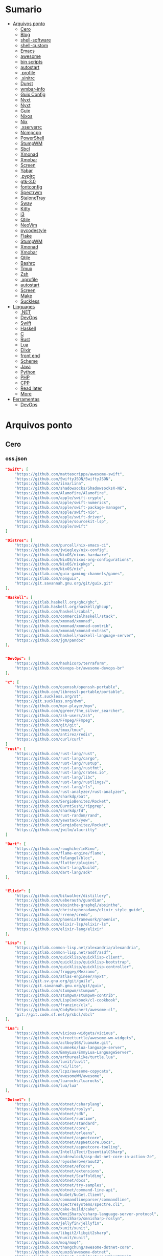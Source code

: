 #+TILE: Arquivos legados

* Sumario
  :PROPERTIES:
  :TOC:      :include all :depth 2 :ignore this
  :END:
:CONTENTS:
- [[#arquivos-ponto][Arquivos ponto]]
  - [[#cero][Cero]]
  - [[#blog][Blog]]
  - [[#shell-software][shell-software]]
  - [[#shell-custom][shell-custom]]
  - [[#emacs][Emacs]]
  - [[#awesome][awesome]]
  - [[#bin-scripts][bin scripts]]
  - [[#autostart][autostart]]
  - [[#profile][.profile]]
  - [[#xinitrc][.xinitrc]]
  - [[#dunst][Dunst]]
  - [[#wmbar-info][wmbar-info]]
  - [[#guix-config][Guix Config]]
  - [[#nyxt][Nyxt]]
  - [[#nyxt][Nyxt]]
  - [[#guix][Guix]]
  - [[#nixos][Nixos]]
  - [[#nix][Nix]]
  - [[#xserverrc][.xserverrc]]
  - [[#ncmpcpp][Ncmpcpp]]
  - [[#powershell][PowerShell]]
  - [[#stumpwm][StumpWM]]
  - [[#sbcl][Sbcl]]
  - [[#xmonad][Xmonad]]
  - [[#xmobar][Xmobar]]
  - [[#screen][Screen]]
  - [[#yabar][Yabar]]
  - [[#pypirc][.pypirc]]
  - [[#gtk-30][gtk-3.0]]
  - [[#fontconfig][fontconfig]]
  - [[#spectrwm][Spectrwm]]
  - [[#stalonetray][StaloneTray]]
  - [[#sway][Sway]]
  - [[#kitty][Kitty]]
  - [[#i3][i3]]
  - [[#qtile][Qtile]]
  - [[#neovim][NeoVim]]
  - [[#pycodestyle][pycodestyle]]
  - [[#flake][Flake]]
  - [[#stumpwm][StumpWM]]
  - [[#xmonad][Xmonad]]
  - [[#xmobar][Xmobar]]
  - [[#qtile][Qtile]]
  - [[#bashrc][Bashrc]]
  - [[#tmux][Tmux]]
  - [[#zsh][Zsh]]
  - [[#xprofile][.xprofile]]
  - [[#autostart][autostart]]
  - [[#screen][Screen]]
  - [[#make][Make]]
  - [[#suckless][Suckless]]
- [[#linguages][Linguages]]
  - [[#net][.NET]]
  - [[#devops][DevOps]]
  - [[#swift][Swift]]
  - [[#haskell][Haskell]]
  - [[#c][C]]
  - [[#rust][Rust]]
  - [[#lua][Lua]]
  - [[#elixir][Elixir]]
  - [[#front-end][front end]]
  - [[#scheme][Scheme]]
  - [[#java][Java]]
  - [[#python][Python]]
  - [[#php][PHP]]
  - [[#cpp][CPP]]
  - [[#read-later][Read later]]
  - [[#more][More]]
- [[#ferramentas][Ferramentas]]
  - [[#devops][DevOps]]
:END:

* Arquivos ponto
** Cero
*** oss.json
   #+begin_src json
   "Swift": [
       "https://github.com/matteocrippa/awesome-swift",
       "https://github.com/SwiftyJSON/SwiftyJSON",
       "https://github.com/iina/iina",
       "https://github.com/shadowsocks/ShadowsocksX-NG",
       "https://github.com/Alamofire/Alamofire",
       "https://github.com/apple/swift-crypto",
       "https://github.com/apple/swift-numerics",
       "https://github.com/apple/swift-package-manager",
       "https://github.com/apple/swift-nio",
       "https://github.com/apple/swift-driver",
       "https://github.com/apple/sourcekit-lsp",
       "https://github.com/apple/swift"
   ]

   "Distros": [
       "https://github.com/purcell/nix-emacs-ci",
       "https://github.com/jwiegley/nix-config",
       "https://github.com/NixOS/nixos-hardware",
       "https://github.com/NixOS/nixos-org-configurations",
       "https://github.com/NixOS/nixpkgs",
       "https://github.com/NixOS/nix",
       "https://gitlab.com/guix-gaming-channels/games",
       "https://gitlab.com/nonguix",
       "https://git.savannah.gnu.org/git/guix.git"
   ],

   "Haskell": [
       "https://gitlab.haskell.org/ghc/ghc",
       "https://gitlab.haskell.org/haskell/ghcup",
       "https://github.com/haskell/cabal",
       "https://github.com/commercialhaskell/stack",
       "https://github.com/xmonad/xmonad",
       "https://github.com/xmonad/xmonad-contrib",
       "https://github.com/xmonad/xmonad-extras",
       "https://github.com/haskell/haskell-language-server",
       "https://github.com/jgm/pandoc"
   ],


   "DevOps": [
       "https://github.com/hashicorp/terraform",
       "https://github.com/devops-br/awesome-devops-br"
   ],

   "c": [
       "https://github.com/openssh/openssh-portable",
       "https://github.com/libressl-portable/portable",
       "https://git.suckless.org/st",
       "https://git.suckless.org/dwm",
       "https://github.com/mpv-player/mpv",
       "https://github.com/ggreer/the_silver_searcher",
       "https://github.com/zsh-users/zsh",
       "https://github.com/FFmpeg/FFmpeg",
       "https://github.com/git/git",
       "https://github.com/tmux/tmux",
       "https://github.com/antirez/redis",
       "https://github.com/curl/curl"
   ]
   "rust": [
       "https://github.com/rust-lang/rust",
       "https://github.com/rust-lang/cargo",
       "https://github.com/rust-lang/rustup",
       "https://github.com/rust-lang/rustfmt",
       "https://github.com/rust-lang/crates.io",
       "https://github.com/rust-lang/libc",
       "https://github.com/rust-lang/rustlings/",
       "https://github.com/rust-lang/rls",
       "https://github.com/rust-analyzer/rust-analyzer",
       "https://github.com/sharkdp/bat",
       "https://github.com/SergioBenitez/Rocket",
       "https://github.com/BurntSushi/ripgrep",
       "https://github.com/sharkdp/fd",
       "https://github.com/rust-random/rand",
       "https://github.com/yewstack/yew",
       "https://github.com/SergioBenitez/Rocket",
       "https://github.com/jwilm/alacritty"
   ]

   "Dart": [
       "https://github.com/roughike/inKino",
       "https://github.com/flame-engine/flame",
       "https://github.com/felangel/bloc",
       "https://github.com/flutter/plugins",
       "https://github.com/dart-lang/build",
       "https://github.com/dart-lang/sdk"
   ],


   "Elixir": [
       "https://github.com/bitwalker/distillery",
       "https://github.com/ueberauth/guardian",
       "https://github.com/absinthe-graphql/absinthe",
       "https://github.com/christopheradams/elixir_style_guide",
       "https://github.com/rrrene/credo",
       "https://github.com/phoenixframework/phoenix",
       "https://github.com/elixir-lsp/elixir-ls",
       "https://github.com/elixir-lang/elixir"
   ],

   "Lisp": [
       "https://gitlab.common-lisp.net/alexandria/alexandria",
       "https://gitlab.common-lisp.net/asdf/asdf",
       "https://github.com/quicklisp/quicklisp-client",
       "https://github.com/quicklisp/quicklisp-bootstrap",
       "https://github.com/quicklisp/quicklisp-controller",
       "https://github.com/froggey/Mezzano",
       "https://github.com/atlas-engineer/nyxt",
       "https://git.sv.gnu.org/git/guile",
       "https://git.savannah.gnu.org/git/guix",
       "https://github.com/stumpwm/stumpwm",
       "https://github.com/stumpwm/stumpwm-contrib",
       "https://github.com/LispCookbook/cl-cookbook",
       "https://github.com/franzinc/clx",
       "https://github.com/CodyReichert/awesome-cl",
       "git://git.code.sf.net/p/sbcl/sbcl"
   ],

   "Lua": [
       "https://github.com/vicious-widgets/vicious",
       "https://github.com/streetturtle/awesome-wm-widgets",
       "https://github.com/actboy168/luamake.git",
       "https://github.com/sumneko/lua-language-server",
       "https://github.com/EmmyLua/EmmyLua-LanguageServer",
       "https://github.com/arthurealike/turtle.lua",
       "https://github.com/luvit/luvit",
       "https://github.com/rxi/lite",
       "https://github.com/lcpz/awesome-copycats",
       "https://github.com/awesomeWM/awesome",
       "https://github.com/luarocks/luarocks",
       "https://github.com/lua/lua"
   ],

   "Dotnet": [
       "https://github.com/dotnet/csharplang",
       "https://github.com/dotnet/roslyn",
       "https://github.com/dotnet/sdk",
       "https://github.com/dotnet/runtime",
       "https://github.com/dotnet/standard",
       "https://github.com/dotnet/core",
       "https://github.com/dotnet/orleans",
       "https://github.com/dotnet/aspnetcore",
       "https://github.com/dotnet/AspNetCore.Docs",
       "https://github.com/dotnet/aspnetcore-tooling",
       "https://github.com/IntelliTect/EssentialCSharp",
       "https://github.com/andrewlock/asp-dot-net-core-in-action-2e",
       "https://github.com/royosherove/aout2",
       "https://github.com/dotnet/efcore",
       "https://github.com/dotnet/extensions",
       "https://github.com/dotnet/Scaffolding",
       "https://github.com/dotnet/docs",
       "https://github.com/dotnet/try-samples",
       "https://github.com/dotnet/command-line-api",
       "https://github.com/NuGet/NuGet.Client",
       "https://github.com/commandlineparser/commandline",
       "https://github.com/spectresystems/spectre.cli",
       "https://github.com/cake-build/cake",
       "https://github.com/OmniSharp/csharp-language-server-protocol",
       "https://github.com/OmniSharp/omnisharp-roslyn",
       "https://github.com/jellyfin/jellyfin",
       "https://github.com/xunit/xunit",
       "https://github.com/libgit2/libgit2sharp",
       "https://github.com/nunit/nunit",
       "https://github.com/moq/moq4",
       "https://github.com/thangchung/awesome-dotnet-core",
       "https://github.com/quozd/awesome-dotnet",
       "https://github.com/dotnet-architecture/eShopOnWeb",
       "https://github.com/mono/monodevelop",
       "https://github.com/mono/mono"
   ],

   "Powershell": [
       "https://github.com/dahlbyk/posh-git",
       "https://github.com/JanDeDobbeleer/oh-my-posh",
       "https://github.com/PowerShell/PowerShell-RFC",
       "https://github.com/Microsoft/SpeculationControl",
       "https://github.com/dotnet/blazor"
   ]

   "css": [
       "https://github.com/IanLunn/Hover",
       "https://github.com/jgthms/bulma",
       "https://github.com/daneden/animate.css",
       "https://github.com/oddbird/susy",
       "https://github.com/necolas/normalize.css",
       "https://github.com/mozdevs/cssremedy"
   ],

   "Perl": [
       "https://github.com/moose/Moose",
       "https://github.com/richterger/Perl-LanguageServer",
       "https://github.com/imapsync/imapsync",
       "https://github.com/ddclient/ddclient",
       "https://github.com/apache/avro",
       "https://github.com/mojolicious/mojo",
       "https://github.com/i3/i3",
       "https://github.com/bugzilla/bugzilla",
       "https://github.com/hachiojipm/awesome-perl",
       "https://github.com/Perl/perl5"
   ]

   "typescript": [
   ]

   "cpp": [
       "https://git.llvm.org/git/clang",
       "https://github.com/boostorg/beast",
       "https://github.com/aria2/aria2",
       "https://github.com/nlohmann/json",
       "https://github.com/grpc/grpc",
       "https://github.com/boostorg/core",
       "https://github.com/NixOS/nix",
       "https://github.com/isocpp/CppCoreGuidelines",
       "https://github.com/fish-shell/fish-shell"
   ],

   "python": [
       "https://github.com/python/cpython",
       "https://github.com/python/mypy",
       "https://github.com/python/peps",
       "https://github.com/pypa/pip",
       "https://github.com/pypa/wheel",
       "https://github.com/pytest-dev/pytest",
       "https://github.com/pypa/setuptools",
       "https://github.com/PyCQA/pylint",
       "https://github.com/nedbat/coveragepy",
       "https://github.com/psf/black"
   ]

   "java": [
       "https://github.com/openjdk/jdk",
       "https://github.com/openjdk/mobile",
       "https://github.com/openjdk/skara",
       "https://github.com/openjdk/loom",
       "https://github.com/openjdk/jmc",
       "https://github.com/openjdk/valhalla",
       "https://github.com/openjdk/amber",
       "https://github.com/spring-projects/spring-boot",
       "https://github.com/eclipse/eclipse.jdt.ls",
       "https://github.com/oracle/helidon",
       "https://github.com/oracle/fastr",
       "https://github.com/oracle/graal"
   ],

   "misc": [
       "https://github.com/ytdl-org/youtube-dl",
       "https://github.com/BurntSushi/ripgrep",
       "https://github.com/jgm/pandoc",
       "https://github.com/tmux/tmux",
       "https://github.com/ziglang/zig",
       "https://code.videolan.org/videolan/vlc-android",
       "https://github.com/laravel/laravel",
       "https://github.com/jekyll/jekyll",
       "https://github.com/go-gitea/gitea",
       "https://github.com/OmniSharp/omnisharp-roslyn",
       "https://github.com/eclipse/eclipse.jdt.ls",
       "https://github.com/amberframework/amber",
       "https://github.com/dom96/choosenim",
       "https://github.com/aria2/aria2",
       "https://github.com/vapor/vapor",
       "https://github.com/mojolicious/mojo",
       "https://github.com/racket/racket",
       "https://git.savannah.gnu.org/git/guix",
       "https://github.com/b4b4r07/enhancd"
   ],

   "nim": [
       "https://github.com/dom96/choosenim",
       "https://github.com/nim-lang/opengl",
       "https://github.com/nim-lang/iup",
       "https://github.com/nim-lang/irc",
       "https://github.com/nim-lang/irc",
       "https://github.com/nim-lang/graveyard",
       "https://github.com/nim-lang/sdl2",
       "https://github.com/nim-lang/packages",
       "https://github.com/nim-lang/Aporia",
       "https://github.com/Araq/ormin",
       "https://github.com/PMunch/nimlsp",
       "https://github.com/liquid600pgm/rapid",
       "https://github.com/mratsim/weave",
       "https://github.com/mratsim/Arraymancer",
       "https://github.com/treeform/typography",
       "https://github.com/Araq/nimedit",
       "https://github.com/dom96/jester",
       "https://github.com/nim-lang/nimble",
       "https://github.com/nim-lang/Nim"
   ],

   "php": [
       "https://github.com/PacktPublishing/Mastering-PHP-7",
       "https://github.com/bcit-ci/CodeIgniter",
       "https://github.com/felixfbecker/php-language-server",
       "https://github.com/vimeo/psalm",
       "https://github.com/laravel/lumen",
       "https://github.com/nikic/php-parser",
       "https://github.com/phpstan/phpstan",
       "https://github.com/composer/composer",
       "https://github.com/symfony/symfony",
       "https://github.com/laravel/laravel",
       "https://github.com/php/php-src"
   ],

   "golang": [
       "https://github.com/golang/go",
       "https://github.com/golang/tools",
       "https://github.com/golang/build",
       "https://github.com/golang/term",
       "https://github.com/golang/dl",
       "https://github.com/golang/protobuf",
       "https://github.com/golang/sys",
       "https://github.com/golang/image",
       "https://github.com/golang/mock",
       "https://github.com/golang/arch",
       "https://github.com/golang/text",
       "https://github.com/golang/lint",
       "https://github.com/golang/arch",
       "https://github.com/golang/time",
       "https://github.com/golang/mod",
       "https://github.com/golang/crypto",
       "https://github.com/golang/playground"
   ],

   "julia": [
       "https://github.com/JuliaLang/Compat.jl",
       "https://github.com/JuliaLang/Tokenize.jl",
       "https://github.com/JuliaLang/Tar.jl",
       "https://github.com/JuliaLang/MbedTLS.jl",
       "https://github.com/JuliaLang/PkgDev.jl",
       "https://github.com/JuliaLang/Pkg.jl",
       "https://github.com/JuliaLang/Statistics.jl",
       "https://github.com/JuliaLang/docs.julialang.org",
       "https://github.com/JuliaLang/IJulia.jl",
       "https://github.com/JuliaLang/julia"
   ],

   "crystal": [
       "https://github.com/crystal-lang/crystal",
       "https://github.com/crystal-lang/shards",
       "https://github.com/crystal-lang/crystal-book",
       "https://github.com/crystal-lang/crystal-db",
       "https://github.com/crystal-lang/crystal-readline",
       "https://github.com/crystal-lang/crystal-sqlite3",
       "https://github.com/crystal-lang/crystal-mysql",
       "https://github.com/amberframework/amber"
   ],
   #+end_src
*** Cero Linguagens
**** Ruby
     #+begin_src ruby
     def get_name_files(folder)
       name = folder.to_path
       files = []

       folder.children.each do |f|
	 files << f if f.file?
       end

       { name => files }
     end

     def prepare_folders
       Find.find(a) do |f|
	 next if f.start_with? a.join('.git').to_path # ignore .git folder

	 x = Pathname.new f
	 puts x.parent.to_path
       end

       # result = {}

       # SOURCE_FOLDER.children.each do |f|
       #   next unless f.basename.to_s != '.git' && f.directory?

       #   x = get_name_files f
       #   result[x.keys.first] = x.values
       # end

       # result
     end

     #+end_src
**** .NET
***** Temp
      #+begin_src csharp
     #+end_src
***** Projects
      #+begin_src csharp
      using System.Collections.Generic;
      using System.IO;

      using Cero.Services;

      namespace Cero.Sections.Projects
      {
          /// <summary>
          ///  A set of values used to specify a project information to start.
          /// </summary>
          public class Cpython : IProject
          {
              private readonly Folders _folders;
              private readonly Git _git;
              private readonly Runners _runners;

              public Cpython(Folders folders, Git git, Runners runners) =>
                  (_folders, _git, _runners) = (folders, git, runners);

              ProjectInfo Info() => new ProjectInfo()
              {
                  Name = "cpython",
                  Url = "https://github.com/python/cpython",
                  Folder = Path.Join(_folders.Builds, "cpython"),
                  Tag = "v3.8.2",
                  Commands = new List<(string, string)>
                  {                ("mkdir", "-pv build"),
                      ("make", "distclean"),
                      ("sh", $@"configure --prefix={ _folders.Local } --enable-optimizations --with-lto --with-pydebug"),
                      ("make", "-s"),
                      ("make", "-j2 install"),
                  }
              };

              public void Start() =>
                  new ProjectBuilder(_git, _runners, Info()).Build();
          }
      }


      using System.Collections.Generic;
      using System.IO;

      using Cero.Services;

      namespace Cero.Sections.Projects
      {
          /// <summary>
          ///  A set of values used to specify a project information to start.
          /// </summary>
          public class Nyxt : IProject
          {
              private readonly Folders _folders;
              private readonly Git _git;
              private readonly Runners _runners;

              public Nyxt(Folders folders, Git git, Runners runners) =>
                  (_folders, _git, _runners) = (folders, git, runners);


              ProjectInfo Info() => new ProjectInfo()
              {
                  Name = "nyxt",
                  Url = "https://github.com/atlas-engineer/nyxt",
                  Folder = Path.Join(_folders.Builds, "nyxt"),
                  Commands = new List<(string, string)>
                  {
                      ("make", "all NYXT_INTERNAL_QUICKLISP=true"),
                      ("make", $"install PREFIX={ _folders.Local }")
                  }
              };

              public void Start() =>
                  new ProjectBuilder(_git, _runners, Info()).Build();
          }
      }





      #+end_src
***** Packers
      #+begin_src csharp

      // "redhat.java",
      // "vscjava.vscode-java-debug",
      // "vscjava.vscode-maven",
      // "vscjava.vscode-java-test",
      // "vscjava.vscode-java-pack",
      // "vscjava.vscode-java-dependency",
      // "ms-vscode.go",
      // "ms-vscode.cpptools",
      // "ms-python.python",
      // "ms-python.anaconda-extension-pack",
      // "ms-python.anaconda-extension-pack",

      using Cero.Library;

      namespace Cero.Sections.Packers
      {
          public class Go : IPacker
          {
              Di _di;

              public string _name = "go";
              public string _manager = "get";
              string[] _packages = new string[]
              {
                  "github.com/sourcegraph/go-langserver",
                  "golang.org/x/tools/cmd/gopls",
                  "golang.org/x/tools/cmd/goimports",
                  "github.com/saibing/bingo"
              };

              public Go(Di di) =>
                  _di = di;

              public void Start()
              {
                  foreach (var pack in _packages)
                      _di._runners.RunCommand(_name, $"{ _manager } -u -v { pack }");
              }
          }
      }


      using System.Linq;

      using Cero.Services;

      namespace Cero.Sections.Packers
      {
          public class Cabal : IPacker
          {
              private readonly Runners _runners;

              private readonly string _name;
              private readonly string _manager;
              private readonly string[] _packages;

              public Cabal(Runners runners)
              {
                  _runners = runners;

                  _name = "cabal";
                  _manager = "new-install";
                  _packages = new string[] { "hlint", "xmonad", "xmonad-contrib" };
              }

              private void InstallPackages()
              {
                  foreach (var args in from pack in _packages
                                       let args = $"{ _manager } --lib --upgrade { pack } --user"
                                       select args)
                  {
                      _runners.RunCommand(_name, args);
                  }
              }

              public void Start()
              {
                  _runners.RunCommand(_name, $"update");
                  InstallPackages();
              }
          }
      }

      using System.Linq;

      using Cero.Services;

      namespace Cero.Sections.Packers
      {
          public class Cargo : IPacker
          {
              private readonly Runners _runners;

              private readonly string _name;
              private readonly string _manager;
              private readonly string[] _packages;

              public Cargo(Runners runners)
              {
                  _runners = runners;

                  _name = "cargo";
                  _manager = "install";
                  _packages = new string[] { "ripgrep" };
              }

              public void Start()
              {
                  foreach (var args in from pack in _packages
                                       let args = $"{_manager} { pack }"
                                       select args)
                  {
                      _runners.RunCommand(_name, args);
                  }
              }
          }
      }

      using System.IO;
      using System.Net;
      using System.Linq;

      using Cero.Services;

      namespace Cero.Sections.Packers
      {
          public class QuickLisp : IPacker
          {
              private readonly WebClient _webClient;
              private readonly Runners _runners;
              private readonly Folders _folders;

              private readonly string _name;
              private readonly string[] _packages = default!;
              private readonly string _quickLispFile;
              private readonly string _quickLispSetupFile;

              public QuickLisp(WebClient webClient, Folders folders, Runners runners)
              {
                  _webClient = webClient;
                  _folders = folders;
                  _runners = runners;

                  _name = "sbcl";
                  _packages = new string[]
                  {
                      ":quicklisp-slime-helper", ":swank", ":clx", ":cl-ppcre", ":alexandria",
                      ":xembed", ":xml-emitter", ":dbus", ":prove", ":swank"
                  };
                  _quickLispFile = Path.Join(_folders.Home, "quicklisp.lisp");
                  _quickLispSetupFile = Path.Combine(_folders.Home, "quicklisp", "setup.lisp");
              }

              private void GetQuickLispFile()
              {
                  if (File.Exists(_quickLispFile)) { return; }

                  _webClient.DownloadFile("https://beta.quicklisp.org/quicklisp.lisp", _quickLispFile);
              }

              private void InstallQuickLisp()
              {
                  if (File.Exists(_quickLispSetupFile)) { return; }

                  var args = $@"--load { _quickLispFile } --eval (quicklisp-quickstart:install) --eval (quit)";
                  _runners.RunCommand(_name, args);
              }

              private void InstallPackages()
              {
                  foreach (var args in from pack in _packages
                                       let args = $@"--eval ""(ql:quickload ""{ pack }"")"" --eval (quit)"
                                       select args)
                  {
                      _runners.RunCommand(_name, args);
                  }
              }

              public void Start()
              {
                  GetQuickLispFile();
                  InstallQuickLisp();
                  InstallPackages();
              }
          }
      }


      using System.IO;
      using System.Net;

      using Cero.Services;
      using System.Linq;

      namespace Cero.Sections.Packers
      {
          public class RustUp : IPacker
          {
              WebClient _webClient;
              private readonly Folders _folders;
              private readonly Runners _runners;

              private readonly string _name;
              private readonly string _manager;
              private readonly string[] _packages;

              public RustUp(WebClient webClient, Folders folders, Runners runners)
              {
                  _webClient = webClient;
                  _folders = folders;
                  _runners = runners;

                  _name = "rustup";
                  _manager = "component";
                  _packages = new string[] { "rls", "rust-analysis", "rust-src", "clippy" };
              }

              string RustInit() =>
                  Path.Join(_folders.Home, "rustup-init.sh");

              void GetRustUp()
              {
                  if (File.Exists(RustInit())) { return; }

                  _webClient.DownloadFile(
                      "https://raw.githubusercontent.com/rust-lang/rustup/master/rustup-init.sh",
                      RustInit());
              }

              void InstallRustUp()
              {
                  if (File.Exists(Path.Join(_folders.Home, ".rustup"))) { return; }

                  _runners.RunCommand("sh", $"{ RustInit() }");
              }

              public void InstallPackages()
              {
                  foreach (var args in from pack in _packages
                                       let args = $"{_manager} add { pack }"
                                       select args)
                  {
                      _runners.RunCommand(_name, args);
                  }
              }

              public void Start()
              {
                  GetRustUp();
                  InstallRustUp();
                  InstallPackages();
              }
          }
      }
      #+end_src
**** Python
     #+begin_src python

         def advice(self) -> None:
             """Additional instruction before building."""
             from shutil import copy2

             definitions = VARS.build / folder / "config.def.h"
             config = VARS.build / folder / "config.h"
             for file in definitions, config:
                 file.unlink()

             source = VARS.software / "st_config.def.h"
             copy2(source, definitions)


     pip  = ("requests",
             "pyre-check",
             "pyxdg",
             "pillow",
             "pyqt5",
             "doc8",
             "html5lib",
             "grip",
             "ninja",
             "scipy",
             "pep8",
             "virtualenvwrapper",
             "dulwich",
             "fastapi",
             "autopep8",
             "pysimplegui",
             "sympy",
             "PyOpenAL",
             "click",
             "buku",
             "bandit",
             "django",
             "pylint-django",
             "flask",
             "meson",
             "sphinx",
             "lxml",
             "selenium",
             "watchman",
             "notebook",
             "mutagen",
             "pyperclip",
             "pandas",
             "pre-commit",
             "pipenv",
             "matplotlib",
             "wily",
             "monkeytype",
             "astroid",
             "flake8-bugbear",
             "pyperf",
             "hy",
             "pip-tools",
             "beautifulsoup4",
             "prospector",
             "jedi",
             "jc",)


     PACKAGERS_COMMANDS: dict = {  # abstract command and real command
         "apt": {  # Debian Family
             "install": "install",
             "search": "search",
             "remove": "remove",
             "upgrade": "upgrade",
             "dist-upgrade": "dist-upgrade",
             "update": "update",
             "autoremove": "autoremove",
             "download": "download",
             "depends": "depends",
             "system-upgrade": "dist-upgrade",
             "installed": ["list", "--installed"],
             "fix": "fix",
             "info": "show",
         },
         "dnf": {  # Fedora
             "install": "install",
             "search": "search",
             "remove": "remove",
             "upgrade": "upgrade",
             "update": "update",
             "autoremove": "autoremove",
             "system-upgrade": "system-upgrade",
             "depends": ["repoquery", "--requires", "--resolve"],
             "installed": ["list", "installed"],
             "build-dep": "builddep",
             "fix": "fix",
             "info": "info",
             "help": "help",
         },
         "pacman": {  # ArchLinux
             "install": "-S",
             "search": "-Ss",
             "remove": "-R",
             "upgrade": "-Syu",
             "update": "-Syy",
         },
         "pkg": {  # FreeBSD
             "install": "install",
             "search": "search",
             "remove": "remove",
             "upgrade": "upgrade",
             "update": "update",
             "download": "fetch",
             "autoremove": "autoremove",
             "installed": "version",
             "fix": "fix",
             "info": "query",
             "help": "help",
         },
         "help": {
             "install": "Install a Package from Repositories",
             "file": "Install a Package from the Local Filesystem",
             "search": "Find a Package",
             "remove": "Remove One or More Installed Packages",
             "upgrade": "Upgrade Installed Packages",
             "update": "Update Package Lists",
             "autoremove": "Remove unused packages",
             "system-upgrade": "Upgrade System",
             "depends": "Package dependencies",
             "installed": "List installed",
             "build-dep": "Get dependencies to build package",
             "fix": "Fix common issues in System",
             "info": "View Info About a Specific Package",
         },  # source: digitalocean
     }


     sleep(360)  # main terminal closing in...
     run(["killall", "kdeconnectd"], check=False, shell=False)



     # GLOBAL VARS
     GLOBAL_VARIABLES: dict = {
         "HOME": Path.home(),
         "DOCUMENTS": Path.home().joinpath("Documents"),
         "BIN": Path.home().joinpath("bin"),
         "VIDEOS": Path.home().joinpath("Videos"),
         "PICTURES": Path.home().joinpath("Pictures"),
         "MUSIC": Path.home().joinpath("Music"),
         "DOWNLOADS": Path.home().joinpath("Downloads"),
         "BUILD": Path.home().joinpath("Downloads/Build"),
         "PROJECTS": Path.home().joinpath("Projects"),
         "SOFTWARE": Path.home().joinpath("Documents/Settings"),
         "XDG_CONFIG_HOME": Path.home().joinpath(".config"),
         "HOME_LOCAL": Path.home().joinpath(".local"),
         "HOME_LOCAL_BIN": Path.home().joinpath(".local/bin"),
         "HOME_LOCAL_LIB": Path.home().joinpath(".local/lib"),
         "XDG_DATA_HOME": Path.home().joinpath(".local/share"),
         "PERSONAL": Path.home().joinpath("/data/Personal"),
         "FONTS": Path.home().joinpath(".local/share/fonts"),
         "DESCRIPTION": "An elegant collection of system automation solutions and software interface",
     }


     class Struct:
         """Global Variables."""

         def __init__(self, **entries):
             """Literal Dict to Class attributes."""
             self.__dict__.update(entries)


     VARS = Struct(**GLOBAL_VARIABLES)



     for packer in {"apt", "pacman", "dnf", "pkg"}:
             if executable_exist(packer):
                 distro = packer

     except OSError:
         LOGGER.exception("Unable to play media!")
         LOGGER.exception("Could not download media")
         LOGGER.exception("Unable to extract file.")
         LOGGER.exception("Unable to compress")
         LOGGER.exception("Unable to turn on/off network")
         LOGGER.exception("SSH - Unable to set keys!")
         LOGGER.exception("Unable to save screnshot")
         LOGGER.exception("Unable to build dwm!")
         LOGGER.exception("Unable to build st!")
         LOGGER.exception("Unable to build Qtile!")
         LOGGER.exception("Unable to install QuickLisp!")
         LOGGER.exception("Go - Unable to install package!")
         LOGGER.exception("Unable to install QuickLisp Packages!")
         LOGGER.exception("NPM Unable to set prefix!")
         LOGGER.exception("NPM - Unable to install package!")
         LOGGER.exception("VSCode: Unable to install package!")
         LOGGER.exception("Pip - Unable to install package.")
         LOGGER.exception("Unable to send notification!")
         LOGGER.exception("No permission to clean projects!")
         LOGGER.exception("No permission to move file")
         LOGGER.exception("Unable to retrieve item!")
         LOGGER.exception("No permission to symlink file!")

     subprocess.run(  # Remove untracked files
         ["git", "clean", "-fdx"],
         cwd=folder,
         check=False,
         stdout=subprocess.DEVNULL,
     )

     # <kapsh> Do you need them to be functions and not class methods? You can write
     #         simple class with __getattr__(name): getattr(self, "do_" + name)()


     registry = {}


     def register(func):
         registry[func.__name__] = func
         return func

     import re
     # find all functions that begins with do_NAME
     funcs_name = re.findall(r"do_\w+", Path(__file__).resolve().read_text())
     # create a dict with function name and functio object references. eg: {"do_homer", <function do_homer at 0x7fe19d72d70>}
     functions = {key: eval(value) for key, value in zip(funcs_name, funcs_name)}


     HOME = Path.home()
     DOCUMENTS = HOME / "Documents"
     SOFTWARE = DOCUMENTS / "software"
     VIDEOS = HOME / "Videos"
     PICTURES = HOME / "Pictures"
     MUSIC = HOME / "Music"
     DOWNLOADS = HOME / "Downloads"
     PROJECTS = HOME / "Projects"
     HOME_LOCAL = HOME / ".local"
     HOME_LOCAL_BIN = HOME_LOCAL / "bin"
     HOME_LOCAL_LIB = HOME_LOCAL / "lib"
     XDG_CONFIG_HOME = HOME / ".config"
     XDG_DATA_HOME = HOME_LOCAL / "share"
     DATA = Path("/data")
     PERSONAL = DATA / "Personal"



     # TODO
     def do_wakeup(minutes) -> None:
         """Wake up, Mr Freeman."""
         # Start alarm in a give minutes
         return minutes


     # TODO
     def do_help() -> None:
         """List all functions available."""
         # Use regext matching string to find all functions starting with "def do_*("


     def ts(fld):
         import os

         for root, dir, files in os.walk(fld):
             for file in files:
                 print(os.path.isdir(root), os.path.isdir(file))


     def path_walk(top, topdown=False, followlinks=False):
         """
              See Python docs for os.walk, exact same behavior but it yields Path() instances instead
         """
         names = list(top.iterdir())

         dirs = (node for node in names if node.is_dir() is True)
         nondirs = (node for node in names if node.is_dir() is False)

         if topdown:
             yield top, dirs, nondirs

         for name in dirs:
             if followlinks or name.is_symlink() is False:
                 for x in path_walk(name, topdown, followlinks):
                     yield x

         if topdown is not True:
             yield top, dirs, nondirs


     (".css", ".js", ".svg", ".html", "iku.jpg")

     def ts(fld):
         """Test."""
         import os

         for root, dir, files in os.walk(fld):
             for file in files:
                 print(os.path.isdir(root), os.path.isdir(file))

     print(f"Download {pj_name}")  # Github only!
     pj_github_url = f"{pj_url}/archive/master.{compress_format}"
     pj_new_name = zip_folder / f"{pj_name}.{compress_format}"
     _retrieve_this(pj_github_url, pj_new_name)

     from urllib.request import urlopen
     import json

     try:
         with urlopen("http://wttr.in/Brasilia?format=j1") as url:
             data = json.loads(url.read().decode())
             weather = data.get("weather")[0].get("hourly")[0].get("tempC")
     except Exception as why:
         print(why)
     else:
         con = "ON"

     def internet_on():
         """Internet connection is on."""

         import urllib.error

         try:
             urllib.request.urlopen("http://216.58.192.142", timeout=1)  # google
         except urllib.error.URLError:
             return False
         else:
             del urllib.error
             return True

     folder = PROJECTS / parent / os.path.basename(url)
     #+end_src
***** Makefile
      #+begin_src makefile
      # Licensed under the Apache License: http://www.apache.org/licenses/LICENSE-2.0
      .POSIX:
      SHELL=sh
      PYTHON=python3
      PROJECT=pan
      PIP= $(PYTHON) -m pip

      help:
              @echo "make install        "	"---    "  fresh install of package
              @echo "make dev            "	"---    "  set up development env and toolings
              @echo "make doc            "	"---    "  generate documentation in /docsn
              @echo "make clean          "	"---    "  clean project non-essential files
              @echo "make all            "	"---    "  install package and set up devel toolings


      install:
              $(PIP) install --user .

      clean:
              $(PIP) uninstall $(PROJECT)

      doc:
              sphinx-build -b html sourcedir builddir

      dev:
              $(PYTHON) devel/deploy.py


      ENV=env
      BIN=~/bin

      env:
              $(PYTHON) -m venv env

      req:
              $(PIP) install -r requirements.txt

      req-dev:
              $(PIP) install -r requirements-dev.txt

      script:
              mkdir -pv ~/bin
              ln -sf $(PWD)/pan/__main__.py $(BIN)/pan.py

      script-clean:
              rm $(BIN)/pan.py

      #+end_src
** Blog
*** css
    #+begin_src css
    section[id] {

        // margin-top: 6rem;
        // min-height: 100vh;
    }


    nav {
        // position: fixed;
        // width: 100vw;
        // min-height: 12vh;
        // margin: 0 auto;
        // background:#EEE1C6;
    }


    #aboutme {
        ul { ul { display: flex;  }
             li { list-style-type: none;
                  a { padding: .5rem 0 .5rem; color: $links; }}}
    }
    #+end_src
*** Make(C)
    #+begin_src makefile
    CC = gcc
    CFLAGS = -Wall -Werror -std=c99
    LDFLAGS =
    PROJECT= aspnet
    SRC = $(PROJECT)/main.c
    DIST = dist
    SHELL = sh
    RM = rm -rf

    default:
            @echo "make install 	-- fresh install of package"
            @echo "make all     	-- clean previous install, build and run program"
            @echo "make clean   	-- clean non-essential files"
            @echo "make build   	-- compile and prepare program to run"

    all: clean build run

    clean:
            $(RM) $(DIST)

    build:
            mkdir $(DIST)
            $(CC) -o $(DIST)/$(PROJECT) $(CFLAGS) $(SRC)

    run:
            ./$(DIST)/$(PROJECT)
    #+end_src
** shell-software
   #+begin_src shell-script
   s-startx()
   {
       if [ -z "${DISPLAY}" ] && [ -n "${XDG_VTNR}" ] && [ "${XDG_VTNR}" -eq 1 ]; then
	   exec startx
       fi
   }

   #+end_src
** shell-custom
   #+begin_src shell-script
   e-ubuntu()
   {

       xorg=(xorg x11-apps xinit xdotool dbus-x11 xserver-xorg-input-synaptics xserver-xorg-input-libinput xserver-xorg-input-kbd awesome)

       util-linux alsa-utils network-manager stterm
       lua5.4 luarocks lua-check
       gnome-keyring
       ssh-askpass-gnome
       network-manager-gnome

       wm_packages=(rofi aria2 socat dunst udiskie unclutter scrot libnotify-bin seahorse gconf2 ranger w3m highlight odt2txt lynx mediainfo xautolock caca-utils x11proto-dev libfile-mimeinfo-perl dmenu xdg-utils mpd mpc ncmpc ncmpcpp mpv screenkey brightnessctl tlp acpi-call)

       firewalld firewall-config firewall-applet
   }


   # Findfile and find content
   # f() { find . -iname "*$1*" $(@:2)}
   # r() { grep "$1" $(@:2)} -R . }

   function yarn {
       # Non-debian repositories
       if [ ! $(command -v yarn) ]; then
	   cd ${HOME}

	   curl -sS https://dl.yarnpkg.com/debian/pubkey.gpg | sudo apt-key add -
	   echo "deb https://dl.yarnpkg.com/debian/ stable main" | sudo tee /etc/apt/sources.list.d/yarn.list

	   sudo apt update
	   sudo apt -y install yarn
       fi
   }

   elx-dotnet ()
   {
       local packages=("PowerShell" "dotnet-aspnet-codegenerator" "dotnet-script")

       # iunstall
       for pack in "${packages[@]}"
       do
	   dotnet tool update --global "${pack}"
       done

       # update
       for pack in "${packages[@]}"
		   f    do
		   dotnet tool install --global "${pack}"
		done
   }


   elx-cabal()
   {
       cabal update

       local packages=(hlint xmonad xmonad-contrib)

       for pack in "${packages[@]}"
       do
	   cabal new-install --lib --upgrade "$pack" --user
       done
   }


   debian(){
       mpd mpc ncmpc ncmpcpp

       # rvm
       sudo apt install -y bison libgdbm-dev libncurses5-dev libyaml-dev libreadline6-dev

       if [ ! -x "$(command -v mono)" ]; then
	   sudo apt install -y apt-transport-https dirmngr gnupg ca-certificates
	   sudo apt-key adv --keyserver hkp://keyserver.ubuntu.com:80 --recv-keys 3FA7E0328081BFF6A14DA29AA6A19B38D3D831EF
	   echo "deb https://download.mono-project.com/repo/debian stable-buster main" | sudo tee /etc/apt/sources.list.d/mono-official-stable.list

	   sudo apt update
	   sudo apt install -y -t stable-buster mono-complete
       fi
       xmonad libghc-xmonad-dev \
	      libghc-xmonad-contrib-dev yabar xmobar
       if [ ! -x "$(command -v monodevelop)" ]; then
	   sudo apt install -y apt-transport-https dirmngr
	   sudo apt-key adv --keyserver hkp://keyserver.ubuntu.com:80 --recv-keys 3FA7E0328081BFF6A14DA29AA6A19B38D3D831EF
	   echo "deb https://download.mono-project.com/repo/debian vs-buster main" | sudo echo tee /etc/apt/sources.list.d/mono-official-vs.list

	   sudo apt update
	   sudo apt install -y monodevelop
       fi

       if [ ! -x "$(command -v dotnet)" ]; then
	   wget https://packages.microsoft.com/config/debian/10/packages-microsoft-prod.deb -O packages-microsoft-prod.deb
	   sudo dpkg -i packages-microsoft-prod.deb

	   sudo apt update
	   sudo apt install -y dotnet-sdk-3.1
       fi

       # xmonad
       sudo apt install libmagic-dev

       # Kitty
       sudo apt install -y libdbus-1-dev libxcursor-dev libxrandr-dev libxi-dev libxinerama-dev libgl1-mesa-dev libxkbcommon-x11-dev libfontconfig-dev and libpython-dev

       ranger w3m highlight odt2txt lynx mediainfo xautolock \
	      caca-utils
       # clang/llvm
       sudo apt install -y libclang-8-dev llvm-dev
       sudo apt install -y libssl-dev zlib1g-dev libbz2-dev libreadline-dev \
	    libsqlite3-dev libncurses5-dev libncursesw5-dev xz-utils tk-dev \
	    libffi-dev liblzma-dev python-openssl

       xmonad libghc-xmonad-dev libghc-xmonad-contrib-dev \
	      cabal-install xmobar

       i3 i3lock i3blocks sway swaylock

       # python3
       sudo apt -y build-dep python3
       # python package deps
       $install libgirepository1.0-dev libvirt-dev libsmbclient-dev \
		libcups2-dev libxslt1-dev libsdl1.2-dev
       # Lisp
       $install libfixposix-dev
       # ghcup
       $install build-essential curl libffi-dev libffi6 libgmp-dev libgmp10 libncurses-dev libncurses5 libtinfo5
       # xmonad/cabal
       $install libxss-dev


       nim
       sudo apt install -y xorg-dev libgtk2.0-dev libjpeg-dev libncurses5-dev libdbus-1-dev \
	    libgif-dev libtiff-dev
       sudo apt install -y libm17n-dev libpng-dev librsvg2-dev libotf-dev libgnutls28-dev \
	    libxml2-dev # emacs bulding dependencies

       clangd clang-format
       libvirt-clients libvirt-daemon-system libvirt-dev libvirt0 virt-manager
       postgresql  postgresql-client postgresql-doc   pgadmin3 phppgadmin
       epiphany-browser
       # FLOSS Projects
       sudo apt install -y libevent-dev
       # emacs vterm
       sudo apt install -y libvterm-bin libvterm-dev
       sudo apt install -y libwwwbrowser-perl libnotify-bin libarchive-tools
       sudo apt install -y libqt4-dev libcrypto++-dev libsqlite3-dev libc-ares-dev \
	    libcurl4-openssl-dev
       sudo apt install -y libssl-dev libedit-dev libclang-7-dev

       # nEXT
       sudo apt install -y sbcl libwebkit2gtk-4.0-dev glib-networking sqlite \
	    gsettings-desktop-schemas libfixposix-dev libgstreamer1.0-0 \
	    gir1.2-gst-plugins-base-1.0 xclip notify-osd


       if [ ! -x "$(command -v composer)" ]; then
	   cd "$HOME/bin/" || "$HOME/bin/" && cd "$HOME/bin/" || exit

	   EXPECTED_SIGNATURE="$(wget -q -O - https://composer.github.io/installer.sig)"
	   php -r "copy('https://getcomposer.org/installer', 'composer-setup.php');"
	   ACTUAL_SIGNATURE="$(php -r "echo hash_file('sha384', 'composer-setup.php');")"

	   if [ "$EXPECTED_SIGNATURE" != "$ACTUAL_SIGNATURE" ]
	   then
	       >&2 echo 'ERROR: Invalid installer signature'
	       rm composer-setup.php
	       exit 1
	   fi

	   php composer-setup.php --quiet
	   RESULT=$?
	   rm composer-setup.php
	   exit $RESULT
       fi
   }

   ubuntu(){
       sudo apt install -y libwwwbrowser-perl libnotify-bin libarchive-tools
       sudo apt install -y libqt4-dev libcrypto++-dev libsqlite3-dev libc-ares-dev \
	    libcurl4-openssl-dev
       sudo apt install -y libssl-dev libedit-dev libclang-7-dev
       sudo apt install -y xorg-dev libgtk2.0-dev libjpeg-dev libncurses5-dev libdbus-1-dev \
	    libgif-dev libtiff-dev
       sudo apt install -y libm17n-dev libpng-dev librsvg2-dev libotf-dev libgnutls28-dev \
	    libxml2-dev # emacs bulding dependencies
       sudo apt install -y libpng-dev zlib1g-dev libpoppler-glib-dev \
	    libpoppler-private-dev # pdf-tools
       sudo apt install -y ghostscript mupdf-tools poppler-utils texlive-binaries \
	    unoconv djvulibre-bin ncurses-dev # libreoffice-common
       sudo apt install -y texlive-latex-base texlive-fonts-recommended \
	    texlive-latex-extra # texlive-rotating texlive-capt-of
       sudo apt install -y uuid-dev libicu-dev icu-devtools libedit-dev libxml2-dev \
	    libsqlite3-dev swig libpython-dev libncurses5-dev pkg-config \
	    libcurl4-openssl-dev systemtap-sdt-dev tzdata rsync

       # python deps
       sudo apt install -y libgirepository1.0-dev libvirt-dev libsmbclient-dev \
	    libcups2-dev libxslt1-dev libsdl1.2-dev
       # clang/llvm
       sudo apt install -y libclang-8-dev llvm-dev
       sudo apt install -y  libssl-dev zlib1g-dev libbz2-dev libreadline-dev \
	    libsqlite3-dev  libncurses5-dev libncursesw5-dev xz-utils tk-dev \
	    libffi-dev liblzma-dev python-openssl

   }


   apt()
   {
   }

   arch(){
       # echo  " -- Plasma"
       # sudo pacman -S --noconfirm xorg xorg-apps plasma-meta kde-applications-meta \
	   #      plasma-wayland-session
   }

   elx-guixsd () {
       echo "GuixSD: Install"

       echo "-- Free Software Foundation"
       guix package -i zile wget stow screen gimp bash parted emacs gcc-toolchain \
	    gdb automake gettext texinfo recutils patch make autoconf gnutls # info

       echo "-- System packages"
       guix package -i p7zip zip unzip util-linux alsa-utils network-manager \
	    font-hack font-dejavu vim

       echo "-- System Tools"
       guix package -i lshw usbutils lsof time net-tools iproute2 curl rsync \
	    dbus pkg-config zlib acl alsa-lib librsvg libotf libice giflib libxpm \
	    m17n-lib libxinerama libtool # gtk+ graphviz help2man # Guix deps

       echo "-- X.org"
       # guix package -i xauth xorg-server xinit setxkbmap xsetroot xautolock \
	   # xf86-input-synaptics xf86-input-libinput xhost  xdg-utils xdg-user-dirs

       echo "-- Window Managers"
       guix package -i stumpwm awesome

       echo "-- Window Managers Tools"
       guix package -i icecat sbcl-next scrot slock aria2 network-manager-applet \
	    udiskie st polkit-gnome cheese dmenu lm-sensors aspell aspell-dict-en \
	    syncthing perl-file-mimeinfo mpv youtube-dl imagemagick ghc-pandoc \
	    inkscape gconf obs ranger w3m highlight lynx mediainfo libcaca \
	    font-adobe-source-han-sans libreoffice calibre kdeconnect
       # mupdf ghostscript xdg-utils screenkey xdotool

       echo '-- Codecs'
       guix package -i ffmpeg pulseaudio vorbis-tools gstreamer gst-plugins-good \
	    gst-plugins-ugly gst-plugins-bad gst-libav gst-plugins-base gst123

       echo "-- Programming Languages"
       guix package -i sbcl clisp \
	    python-pip  \
	    shellcheck zenity bash-completion \
	    clang cmake m4 libtool

       echo "-- Dependencies"
       guix package -i alsa-lib acl libpng zlib librsvg libsm libxpm m17n-lib \
	    libotf libjpeg
       guix package -i giflib libpng libxft libtiff libx11 libxml2 libsm ncurses \
	    libice gtk+ gnutls # emacs
       guix package -i cairo emacs-minimal emacs-tablist glib libpng pkg-config \
	    poppler zlib # emacs pdf-tools
       guix package -i webkitgtk openssl gsettings-desktop-schemas \
	    glib-networking # next
       guix package -i libfixposix # stumpwm-module:dbus

       echo "-- Emulators & Virtualization"
       guix package -i qemu virt-manager ovmf libvirt wine

       echo "-- Development tools"
       guix package -i tree git xsel xclip fontconfig freetype subversion bc \
	    perl # exuberant-ctags
       guix package -i htop strace ltrace openssh cpio lzop atool wmctrl poppler \
	    perf sqlite texlive-latex-pdfx

       echo "-- Security tools"
       guix package -i tcpdump

       echo 'Laptop tool & Wifi'
       guix package -i iw wireless-tools acpi

       echo "Done"
   }

   elx-guixbin () {

       echo "-- TOOLS: Guix Packages"
       if [ ! -x "$(command -v guix)" ]; then

	   echo "-- Guix: Installing"
	   cd "$HOME" || echo "hmm?"

	   echo "-- Authorizing Guix GPG Key"
	   sudo gpg --keyserver pool.sks-keyservers.net \
		--recv-keys 3CE464558A84FDC69DB40CFB090B11993D9AEBB5

	   echo "-- Downloading Guix Installer"
	   wget -c https://git.savannah.gnu.org/cgit/guix.git/plain/etc/guix-install.sh

	   sudo bash "$HOME"/guix-install.sh

	   echo "-- Setting Guix Root User"
	   sudo guix pull && sudo guix package -u
	   sudo guix package -i glibc-locales

	   echo "-- Cleaning"
	   rm "$HOME/guix-install.sh"
       fi

       echo "-- Setting Guix User"
       guix pull && guix package -u
       guix package -i glibc-locales gs-fonts font-gnu-freefont-ttf font-dejavu

       echo "-- Done"
   }

   elx-freebsd () {
       echo "-- af - Installing System Packages"

       echo "-- Updating System"
       sudo freebsd-update fetch
       sudo freebsd-update install

       sudo pkg update
       sudo pkg upgrade

       # change default shell
       sudo pw usermod "$USER" -s /usr/local/bin/zsh

       echo "-- Essential System packages"
       sudo pkg install -y git p7zip  zip unzip neovim zsh
       #  alsa-utils network-manager fonts-dejavu

       echo "-- System Toolings"
       sudo pkg install -y dmidecode usbutils lsof curl  entr tree git xsel-conrad\
	    xclip ctags fontconfig  freetype subversion htop ltrace lhasa  lzop \
	    atool wmctrl poppler-utils mercurial jq  ncdu ripgrep nnn fzf fzy \
	    rsync bat rclone tmux fish pv  zile wget stow screen gimp bash  gcc \
	    gdb guile guile-lib  autoconf automake gnutls  parallel emacs
       # net-tools iproute2 console-data  info parted texffinfo build-essential gdbserver wget2

       echo "-- Programming Languages"
       sudo pkg install -y nim sbcl ruby postgresql12-client sqlite3 \
	    hs-ShellCheck zenity bash-completion cmake m4 libtool
       # python3-venv clangd lldb

       echo  "-- Desktop Environments Software"
       sudo pkg install -y chromium firefox xdg-utils screenfetch \
	    aspell syncthing p5-File-MimeInfo obs-studio ImageMagick7 hs-pandoc \
	    en_GB-libreoffice br-libreoffice calibre inkscape gconf2 w3m highlight \
	    odt2txt lynx  mediainfo droid-fonts-ttf ko-nanumfonts-ttf mpv \
	    kdeconnect-kde kdenlive cheese ctorrent thunderbird
       # lm-sensors caca-utils x11proto-deve screenkey fonts-nanum

       echo "-- Windows Manager Software"
       sudo pkg install -y dwm awesome dmenu xorg xdotool xautolock \
	    xf86-video-intel xf86-input-synaptics xf86-input-libinput libinput \
	    dbus xf86-input-keyboard rofi aria2 socat dunst OpenSSH-askpass \
	    automount automounter unclutter cmus scrot maim libnotify seahorse
       # stterm network-manager-gnome  gthumb kitty

       echo "-- Emulators & Virtualization"
       sudo pkg install -y qemu qemu-utils virt-manager wine winetricks
       # qemu-system-x86 qemu-system-gui qemu-kvm  ovmf libvirt-clients libvirt-daemon-system libvirt-dev libvirt0 virt-manager uefi-edk2-qemu

       echo ' -- Codecs'
       sudo pkg install -y ffmpeg pulseaudio  vorbis-tools \
	    gstreamer1-plugins-bad gstreamer1-plugins-good \
	    gstreamer-plugins-ugly
       # pulseaudio-utils

       echo "-- Final preparations: clean & tidy up system"
       sudo pkg -y autoremove

       echo "Done"
   }

   elx-arch () {
       echo  "-- Arch - Installing System Packages"

       echo "-- Updating System"
       sudo pacman -Syu

       echo  "-- Essential System packages"
       sudo pacman -S --noconfirm git p7zip zip unzip util-linux alsa-utils \
	    networkmanager neovim kitty

       echo  "-- System Tools"
       sudo pacman -S --noconfirm lshw at usbutils lsof time net-tools iproute2 \
	    curl entr tree git xsel xclip ctags fontconfig  freetype2 subversion \
	    bc htop  strace ltrace openssh cpio lhasa lzop atool wmctrl poppler \
	    perf mercurial sysstat jq dialog ncdu ripgrep nnn fzf fzy rsync bat \
	    rclone xonsh tmux fish pv zile wget stow screen gimp bash parted \
	    texinfo gcc gdb guile make autoconf automake gnutls parallel emacs \
	    zsh code
       # console-data wget2 gdbserver locate brz

       echo "-- Fonts"
       sudo pacman -S --noconfirm otf-ipafont ttf-baekmuk ttf-dejavu \
	    noto-fonts-emoji

       echo  "-- Programming Languages"
       sudo pacman -S --noconfirm npm nodejs sbcl clisp ruby nim crystal shards \
	    lua luarocks postgresql sqlite3 shellcheck zenity bash-completion \
	    clang lldb cmake automake m4 libtool

       echo  " --Desktop Enviroment Software"
       sudo pacman -S --noconfirm chromium firefox xdg-utils screenfetch lm_sensors \
	    aspell aspell-en syncthing perl-file-mimeinfo obs-studio imagemagick \
	    inkscape mpv calibre thunderbird kdeconnect cheese syncthing-gtk \
	    discord deluge lxappearance moka-icon-theme

       echo  "-- Windows Manager Software"
       sudo pacman -S --noconfirm xorg xorg-apps xorg-xinit  \
	    xorg-xsetroot xautolock xf86-input-synaptics \
	    xf86-input-libinput xdotool xorg-xhost xf86-video-intel \
	    dunst scrot slock xdotool udiskie aria2 polkit \
	    xdg-utils feh xautolock openssh-askpass xorg-xset \
	    xorg-xbacklight dmenu kitty alacritty pulseaudio acpi ttf-dejavu \
	    unclutter maim pacman-contrib network-manager-applet pandoc \
	    ranger w3m highlight odt2txt lynx mediainfo libcaca  \
	    cmus mate-power-manager xorg-setxkbmap pkgconf

       echo  "-- Emulators & Virtualization"
       sudo pacman -S --noconfirm qemu wine ovmf libvirt

       echo  ' -- Codecs'
       sudo pacman -S --noconfirm ffmpeg pulseaudio vorbis-tools \
	    gstreamer gst-libav gst-plugins-bad gst-plugins-base gst-plugins-good \
	    gst-plugins-ugly pamixer

       echo  ' -- Dependencies'
       # next
       sudo pacman -S --noconfirm  webkit2gtk
       # python
       sudo pacman -S --noconfirm bzip2 expat gdbm libffi libnsl openssl zlib mpdecimal \
	    sqlite tk xz bluez-libs gdb llvm mpdecimal valgrind xorg-server-xvfb
       # qtile
       sudo pacman -S --noconfirm  gobject-introspection

       echo  "-- Security tools"
       sudo pacman -S --noconfirm tcpdump

       if [[ ! -x $(command -v erlang) ]]; then
	   cd ${HOME}

	   local binary=erlang-solutions_2.0_all.deb
	   [[ ! -e ${HOME}"/${binary}" ]] && wget https://packages.erlang-solutions.com/${binary}

	   sudo apt install "${HOME}/${binary}"
	   sudo apt update
	   sudo apt install esl-erlang elixir
       fi

       echo  "-- DONE"
   }

   elx-guixsd ()
   {
       a-welcome " -- GuixSD - Reconfiguring System!"
       sudo guix pull
       sudo guix system reconfigure "$1"
   }


   e-debian ()
   {
       wm=(xorg x11-apps xinit xdotool dbus-x11 xserver-xorg-input-synaptics xserver-xorg-input-libinput xserver-xorg-input-kbd awesome)

       wm_packages=(network-manager-gnome aria2 dunst maim udiskie unclutter ssh-askpass-gnome libfile-mimeinfo-perl dmenu xdg-utils wofi rofi seahorse x11proto-dev brightnessctl tlp acpi-call)
   }

   elx-sbcl ()
   {
       a-welcome "Building: SBCL"

       echo " -- Cleaning"
       rm -rf "$HOME_LOCAL_LIB/sbcl"
       rm -rf "$HOME_LOCAL_BIN/sbcl"
       rm -rf "$XDG_DATA_HOME/doc/sbcl"

       a-clone git://git.code.sf.net/p/sbcl/sbcl "$PROJECTS/lisp/sbcl"

       a-cd "$PROJECTS/lisp/sbcl"
       git reset --hard
       git clean -fdx
       git pull

       export -n SBCL_HOME

       echo " -- Comping SBCL"
       sh make.sh --fancy --prefix="$HOME_LOCAL"
       INSTALL_ROOT="$HOME_LOCAL" sh install.sh

       export SBCL_HOME="$HOME_LOCAL_LIB/sbcl"

       a-sucess "Done"
   }


   elx-stumpwm ()
   {
       a-welcome " -- Building: STUMPWM"

       a-clone https://github.com/stumpwm/stumpwm \
	       "$HOME/Projects/lisp/stumpwm"
       a-clone https://github.com/stumpwm/stumpwm-contrib \
	       "$HOME/Projects/lisp/stumpwm-contrib"

       a-cd "$PROJECTS/lisp/stumpwm"

       echo " -- Cleaning Project"
       if [[ -e ./Makefile ]]; then
	   make uninstall
	   make clean
	   git clean -fdx
       fi

       echo "Installing"
       autoconf
       ./configure --prefix=$HOME_LOCAL
       make && make install

       a-sucess " -- Done"
   }

   elx-clisp ()
   {
       a-welcome "Building: $TITLE"

       echo " -- Cleaning directory"
       PREFIX="$HOME_LOCAL" make distclean && git clean -fdx

       a-clone https://gitlab.com/gnu-clisp/clisp "$PROJECTS/lisp/clisp"

       a-cd "$PROJECTS/lisp/clisp"
       git pull

       echo " -- Comping CLISP"
       sh configure --prefix=$HOME_LOCAL
       PREFIX="$HOME_LOCAL" make
       PREFIX="$HOME_LOCAL" make install

       a-sucess "Done"
   }

   elx-ccls ()
   {
       echo " -- Building CCLS"
       git clone --depth=1 --recursive https://github.com/MaskRay/ccls \
	   "$HOME/.local/ccls"

       (cd "$HOME/.local/ccls" || echo "No $_ folder"
	cmake -H. -BRelease -DCMAKE_BUILD_TYPE=Release
	cmake --build Release)

       ln -sf "$HOME/.local/ccls/Release/ccls" "$HOME/.local/bin/ccls"

       echo -e " -- Done"
   }

   elx-emacs ()
   {
       a-welcome "Building Emacs"

       if [[ ! -d "$PROJECTS/lisp/emacs" ]]; then
	   echo " -- Cloning"
	   a-clone https://git.savannah.gnu.org/git/emacs "$PROJECTS/lisp/emacs"
       fi

       a-cd "$PROJECTS/lisp/emacs"

       echo " -- Preparing Project files"
       make bootstrap

       echo " -- Stable release, please!"
       git checkout master

       echo " -- Pulling latest changes"
       git pull

       echo " -- Generate configure file and Emacs scripts"
       sh autogen.sh

       echo " -- Configuring Emacs"
       ./configure --prefix=$HOME_LOCAL \
		   --with-modules \
		   --with-xwidgets \
		   --with-gif \
		   --with-jpeg \
		   --with-png \
		   --with-rsvg \
		   --with-tiff \
		   --with-xft \
		   --with-xpm \
		   --with-x \
		   --with-dbus \
		   --with-json \
		   --with-imagemagick \
		   --with-jansson \
		   --with-multicolor-fonts \
		   --with-x-toolkit=gtk3 \
		   --with-mailutils \
		   --with-gnutls

       echo " -- -- Deploying binaries"
       make -j2
       make install

       a-sucess "DONE"
   }

   elx-st ()
   {
       if [ ! -d "$XDG_CONFIG_HOME/st/.git" ]; then
	   echo -e " -- Cloning dwm to $XDG_CONFIG_HOME"
	   git clone https://git.suckless.org/st "$XDG_CONFIG_HOME/st"
       fi

       echo " -- Copying config.def.h"
       python3 "$ALL/init.py"

       cd "$XDG_CONFIG_HOME/st" || echo "There is no $_"

       echo "cleaning"
       rm config.h

       echo "installing"
       make PREFIX="$HOME_LOCAL" clean install

       a-sucess "DONE"
       echo -e " -- Done"
   }

   elx-next ()
   {
       a-welcome "Building: NEXT"

       echo "Cloning"
       a-clone https://github.com/atlas-engineer/next "$HOME/Projects/lisp/next"
       a-cd "$PROJECTS/lisp/next"

       echo "Cleaning"
       git clean -fdx
       git pull
       make clean-all

       echo "Installing"
       make all PREFIX="$HOME_LOCAL"
       make install PREFIX="$HOME_LOCAL"

       a-sucess "DONE"
   }

   elx-cpython ()
   {
       a-welcome "Building: CPYTHON"

       echo "Cloning"
       a-clone https://github.com/python/cpython "$HOME/Projects/python/cpython"
       a-cd "$HOME/Projects/python/cpython"

       echo " -- Cleaning Project"
       [[ -e ./Makefile ]] && make clean
       git clean -fdx
       git pull
       git checkout 3.8

       echo " -- Installing Project"
       sh configure --enable-optimizations --with-lto --prefix="$HOME_LOCAL"
       make -s
       make -j2 install

       a-sucess "DONE"
   }

   elx-dwm ()
   {
       (if [ ! -d "$XDG_CONFIG_HOME/dwm/.git" ]; then
	    rm -rf "$XDG_CONFIG_HOME/dwm" || "Okay, proceed."

	    echo -e " -- Cloning dwm to $XDG_CONFIG_HOME"
	    git clone https://git.suckless.org/dwm "$XDG_CONFIG_HOME/dwm"

	    cd "$XDG_CONFIG_HOME/dwm" || echo "There is no $_"

	    git checkout 6.2
	fi)

       (echo -e " -- Overwriting config.def.h with my custom one."
	python3 "$ALL/a_init")

       echo -e " -- Installing dwm"
       cd "$XDG_CONFIG_HOME/dwm" || echo "There is no $_"

       rm config.h
       make PREFIX="$HOME_LOCAL" config.h clean install

       echo -e " -- Done"
   }

   elx-rider()
   {
       cd ${BINARIOS} || mkdir ${BINARIOS}

       local rider=https://download.jetbrains.com/rider/
       local link=JetBrains.Rider-2020.1.4.tar.gz?_ga=2.49354848.731073982.1596379847-463458703.1596379846

       wget ${rider}/${link}
       tar zxvf ${BINARIOS}/JetBrains.Rider-*.tar.gz

       ln -sf ${BINARIOS}/Rider/bin/rider.sh ~/bin/rider
   }

   elx-inicia()
   {
       # Home
       [[ ! -d $HOME/Livros ]] && elx-home
       [[ ! -d $HOME/.config/emacs ]] && elx-dotfiles
       [[ ! -e $HOME/.local/share/fonts/JetBrainsMono-Regular.ttf ]] && elx-fonts
       [[ ! -e $HOME/.ssh/id_rsa.pub ]] && elx-ssh
       [[ ! -e $HOME/bin/liquidprompt ]] && elx-binaries

       # Dependencies
       [[ ! -x $HOME/bin/cero ]] && elx-cero

       # Windows Manager
       cero project sbcl
       [[ ! -d $HOME/quicklisp ]] && elx-quicklisp
       [[ ! -x $HOME/.local/bin/stumpwm ]] && cero project stumpwm

       # Custom Builds
       [[ ! -x $HOME/.local/bin/emacs ]] && cero project emacs
   }

   elx-suspende ()
   {
       echo "Suspending system in $1 ..."
       sleep "$1" && systemctl suspend
   }

   elx-lar()
   {
       root=(data more)

       for main in "${root[@]}"; do
	   dirlist=(`ls /$main`)

	   for dir in "${dirlist[@]}"; do
	       [[ "$dir" == "lost+found" ]] && continue
	       # TODO: check if folder exist before symlinking
	       echo "/$main/$dir --> $HOME/$dir"
	       ln -sf "/$main/$dir" "$HOME/$dir"
	   done
       done
   }

   elx-atualiza ()
   {
       elx-cero
       cero distro update; cero distro upgrade;
       elx-vscode
       cero operation oss clone
   }


   elx-vscode()
   {
       if [ ! -x "$(command -v code)" ]; then
	   curl https://packages.microsoft.com/keys/microsoft.asc | gpg --dearmor > packages.microsoft.gpg
	   sudo install -o root -g root -m 644 packages.microsoft.gpg /etc/apt/trusted.gpg.d/
	   sudo sh -c 'echo "deb [arch=amd64 signed-by=/etc/apt/trusted.gpg.d/packages.microsoft.gpg] https://packages.microsoft.com/repos/vscode stable main" > /etc/apt/sources.list.d/vscode.list'

	   sudo apt-get install apt-transport-https
	   sudo apt-get update
	   sudo apt-get install code
       fi

   }
   # Cero
   elx-cero () { cd "$PESSOAL/cero" && bash build.sh; }

   elx-fontes()
   {
       local url=https://download.jetbrains.com/fonts/JetBrainsMono-2.001.zip
       wget -c "${url}" -P "${BINARIES}"

       unzip "${BINARIES}"/JetBrainsMono*.zip -d "${BINARIES}"

       mv -v "${BINARIES}"/ttf/*.ttf ~/.local/share/fonts/

       fc-cache -fv
   }

   elx-screenshot()
   {
       local shotter="scrot"
       local partial="-s"

       # if(Partial != null)
       #   {
       #           _runners.Run(GetScrotCommands().name, GetScrotCommands().args, _folders.Fotografias);
       #       }
       #       else
       #           {
       #               _runners.Run(GetScrotCommands().name, folder: _folders.Fotografias);
       #           }
   }

   elx-envia()
   {
       # Descricao: Send files over to connected system. eg: mobile.

       local sender="kdeconnect-cli"
       local id="${sender} -a --id-only"

       [ ! -x "$(command -v $sender)" ] && exit 0 #  sender was not found!

       echo " -- Start Sender"
       ($sender &)

       if [ ! "$1" == "" ]; then
	   kdeconnect-cli -d "$id" --share "$@"
       fi
   }

   elx-save()
   {
       # rich-sh tricks: args to array-like - http://www.etalabs.net/sh_tricks.html
       for i do printf %s\\n "$i" | sed "s/'/'\\\\''/g;1s/^/'/;\$s/\$/' \\\\/" ; done
	   echo " "
   }

   elx-microphone-test ()
   {
       arecord -vvv -f dat /dev/null
   }

   elx-eclipse-jdtls ()
   {
       cd $EMACS_DIR && mkdir -pv $EMACS_DIR/eclipse.jdt.ls

       wget -c http://download.eclipse.org/jdtls/snapshots/jdt-language-server-latest.tar.gz

       tar zxvf jdt-language-server-latest.tar.gz -C eclipse.jdt.ls
   }

   elx-streamer()
   {
       youtube-dl -o - "$1" | vlc -
   }

   elx-screen-capture () {
       # DEPENDENCIES: ffmpeg, pulseaudio, x11
       ffmpeg -y \
	      -video_size 1366x768 \
	      -framerate 30 -f x11grab -i :0.0 \
	      -f pulse -ac 2 -i default \
	      "$HOME"/Videos/screen1_recording_"$(date '+%Y-%m-%d_%H-%M-%S')".mkv
   }

   elx-screen-capture-stop () {
       killall ffmpeg; pkill ffmpeg
   }



   elx-wine-prefix-32-create () {

       # Dependecies: wine, winetricks

       # Descricao: Create wineprefix with given name and install some basic winetricks packages

       # kill wineserver before installation
       wineserver -k

       # Check if ~/wine/prefixes/ folder exist
       if [ ! -d "$HOME/wine/prefixes/" ]; then
	   mkdir -p "$HOME"/wine/prefixes/
       fi

       # Where Wine prefixes using DXVK are to be set up
       wine_prefix_folder="$HOME/wine/prefixes"

       echo -e " -- Please name your Wine prefix: "

       # keyboard input to string
       read -r input_variable

       echo -e " -- Disable Wine debugging"
       export WINEDEBUG=-all

       echo -e " -- Create Wine prefix and call for its configuration, press OK once done!"
       WINEARCH=win32 WINEPREFIX="$wine_prefix_folder"/"$input_variable"/ winecfg
       # d3dx9_36
   }

   elx-wine-prefix-64-create () {

       # Dependecies: wine, winetricks, GNU Coreutils, GNU Bash

       # Descricao: Create wineprefix with given name and install some basic winetricks packages

       # kill wineserver before installation
       wineserver -k

       # Check if ~/wine/prefixes/ folder exist
       if [ ! -d "$HOME/wine/prefixes/" ]; then
	   mkdir -p "$HOME"/wine/prefixes/
       fi

       # Where Wine prefixes using DXVK are to be set up
       wine_prefix_folder="$HOME/wine/prefixes"

       echo -e " -- Please name your Wine prefix: "

       # keyboard input to string
       read -r input_variable

       echo -e " -- Disable Wine debugging"
       export WINEDEBUG=-all

       echo -e " -- Create Wine prefix and call for its configuration, press OK once done!"
       WINEARCH=win64 WINEPREFIX="$wine_prefix_folder"/"$input_variable"/ winecfg
       # d3dx9_36
   }

   elx-wine-prefix-32-install-exe () {

       # Dependecies: wine, winetricks, GNU Coreutils, GNU Bash

       # Descricao: Create wineprefix with given name and install some basic winetricks packages

       # kill wineserver before installation
       wineserver -k

       # Check if ~/wine/prefixes/ folder exist
       if [ ! -d "$HOME/wine/prefixes/" ]; then
	   mkdir -p "$HOME"/wine/prefixes/
       fi

       # Where Wine prefixes using DXVK are to be set up
       wine_prefix_folder="$HOME/wine/prefixes"

       echo -e " -- Please name your Wine prefix: "

       # keyboard input to string
       read -r input_variable

       echo -e " -- Disable Wine debugging"
       export WINEDEBUG=-all

       echo -e " -- Run argument exe with Wine prefix"
       WINEARCH=win32 WINEPREFIX="$wine_prefix_folder"/"$input_variable"/ wine "$1"
   }

   elx-wine-prefix-64-install-exe () {

       # Dependecies: wine, winetricks, GNU Coreutils, GNU Bash

       # Descricao: Create wineprefix with given name and install some basic winetricks packages

       # kill wineserver before installation
       wineserver -k

       # Check if ~/wine/prefixes/ folder exist
       if [ ! -d "$HOME/wine/prefixes/" ]; then
	   mkdir -p "$HOME"/wine/prefixes/
       fi

       # Where Wine prefixes using DXVK are to be set up
       wine_prefix_folder="$HOME/wine/prefixes"

       echo -e " -- Please name your Wine prefix: "

       # keyboard input to string
       read -r input_variable

       echo -e " -- Disable Wine debugging"
       export WINEDEBUG=-all

       echo -e " -- Run argument exe with Wine prefix"
       WINEARCH=win64 WINEPREFIX="$wine_prefix_folder"/"$input_variable"/ wine "$1"
   }

   elx-winetricks-32-install-packages () {

       # Dependecies: wine, winetricks, GNU Coreutils, GNU Bash

       # Descricao: Install winetricks packages

       # kill wineserver before installation
       wineserver -k

       # Where Wine prefixes using DXVK are to be set up
       wine_prefix_folder="$HOME/wine/prefixes"

       echo -e " -- Disable Wine debugging"
       export WINEDEBUG=-all

       echo -e " -- Please name your Wine prefix: "
       read -r input_variable      # keyboard input to string

       echo -e " -- Install Winetricks packages"
       WINEARCH=win32 WINEPREFIX="$wine_prefix_folder"/"$input_variable"/ winetricks vcrun2005
   }

   e-winetricks-64-install-packages () {

       # Dependecies: wine, winetricks, GNU Coreutils, GNU Bash

       # Descricao: Install winetricks packages

       # kill wineserver before installation
       wineserver -k

       # Where Wine prefixes using DXVK are to be set up
       wine_prefix_folder="$HOME/wine/prefixes"

       echo -e " -- Disable Wine debugging"
       export WINEDEBUG=-all

       echo -e " -- Please name your Wine prefix: "
       read -r input_variable      # keyboard input to string

       echo -e " -- Install Winetricks packages"
       WINEARCH=win64 WINEPREFIX="$wine_prefix_folder"/"$input_variable"/ winetricks vcrun2005
   }

   elx-wine-install-prefix () {
       echo -e " -- Dependecies: wine staging (debian/ubuntu), winetricks (github), GNU Coreutils, GNU Bash"

       echo -e " -- Descricao: Create wineprefix with given name and get dxvk lastest dll and dependencies"

       echo -e " -- Killing wineserver"
       wineserver -k

       echo -e " -- Making ~/wine/prefixes/ if not present"
       if [ ! -d "$HOME/wine/prefixes/" ]; then
	   mkdir -p "$HOME"/wine/prefixes/
       fi

       echo -e " -- Assigning Wine prefixes folder"
       wine_prefix_folder="$HOME/wine/prefixes"

       echo -e " -- Please name your Wine prefix:"

       # keyboard input to string

       read -r input_variable

       echo -e " -- Disable Wine debugging"
       export WINEDEBUG=-all

       echo -e " -- Create Wine prefix, press Ok"
       WINEARCH=win32 WINEPREFIX="$wine_prefix_folder"/"$input_variable"/ winecfg

       echo -e " -- Install Winetricks packages"
       # WINEPREFIX="$wine_prefix_folder"/"$input_variable"/ winetricks
   }

   elx-makeit () {

       if [ ! -e "$PWD/Makefile" ]; then
	   echo -e " --  There is no Makefile in PWD"
       else
	   echo -e " -- Using Makefile"
	   echo "          "

	   echo -e " -- Cleaning Project"
	   echo "          "

	   make -ks clean

	   echo "          "
	   echo -e " -- Building Project"
	   echo "          "

	   make -ks build

	   echo "          "
	   echo -e " -- Project built with no ERROR"
	   echo "          "

	   echo -e " -- Running binary:"
	   echo "<<-----------------------------------------"
	   echo "          "
	   echo "          "

	   make -ks run

	   echo "          "
	   echo "          "
	   echo "----------------------------------------->>"

	   echo "          "
	   echo -e " -- DONE!"
       fi
   }


   elx-eclipse-jdtls ()
   {
       cd $EMACS_DIR && mkdir -pv $EMACS_DIR/eclipse.jdt.ls

       wget -c http://download.eclipse.org/jdtls/snapshots/jdt-language-server-latest.tar.gz

       tar zxvf jdt-language-server-latest.tar.gz -C eclipse.jdt.ls
   }



   # Get the current date using strftime.
   # # Using above function.
   # $ date "%a %d %b  - %l:%M %p"
   # Fri 15 Jun  - 10:00 AM

   # # Using echo directly.
   # $ echo '%(%a %d %b  - %l:%M %p)T\n' "-1"
   # Fri 15 Jun  - 10:00 AM

   # # Assigning a variable using echo.
   # $ echo -v date '%(%a %d %b  - %l:%M %p)T\n' '-1'
   # $ echo '%s\n' "$date"
   # Fri 15 Jun  - 10:00 AM
   elx-date() {
       # Usage: date "format"
       # See: 'man strftime' for format.
       echo "%($1)T" "-1"
   }

   # Progress bars
   # Example Usage:

   # for ((i=0;i<=100;i++)); do
   #     # Pure bash micro sleeps (for the example).
   #     (:;:) && (:;:) && (:;:) && (:;:) && (:;:)

   #     # Print the bar.
   #     bar "$i" "10"
   # done

   # echo '\n'
   # my-bar() {
   #     # Usage: bar 1 10
   #     #            ^----- Elapsed Percentage (0-100).
   #     #               ^-- Total length in chars.
   #     ((elapsed=$1*$2/100))

   #     # Create the bar with spaces.
   #     echo -v prog  "%${elapsed}s"
   #     echo -v total "%$(($2-elapsed))s"

   #     echo '%s\r' "[${prog// /-}${total}]"
   # }

   # my-update () {
   #     sudo "$SYSTEM_PACKAGE_MANAGER" update "$1"
   # }

   # my-terminal-apps-update () {
   #     npm update -g
   # }

   elx-quicklisp ()
   {
       cd "$HOME" || exit
       wget -c https://beta.quicklisp.org/quicklisp.lisp

       sbcl --no-sysinit --no-userinit --load quicklisp.lisp \
	    --eval '(quicklisp-quickstart:install)' \
	    --eval "(ql:quickload '(:quicklisp-slime-helper :clx :cl-ppcre :alexandria :xembed :xml-emitter :dbus :prove :swank))" \
	    --eval "(quit)"

       quick="$HOME/quicklisp.lisp"; [[ -e "$HOME/quicklisp" ]] && [[ -e $quick ]] && rm $quick
   }

   _BLUE="\\e[44m"
   _ORANGE="\\e[43m"
   _GREEN="\\e[42m"
   _RED="\\e[41m"
   _RESET="\033[0m"

   elx-welcome ()
   {
       printf "$_BLUE %s $_RESET " $1
       echo
   }
   elx-warning ()
   {
       printf "$_RED %s $_RESET" $1
       echo
   }
   elx-sucess ()
   {
       printf "$_GREEN %s $_RESET" $1
       echo
   }
   elx-notify ()
   {
       printf "$_ORANGE %s $_RESET" $1
       echo
   }

   # ---------------
   elx-clone ()
   {
       url=$1
       folder=$2
       git clone $url $folder
   }

   elx-cd ()
   {
       cd $1 || echo "No $_ folder"
   }

   elx-folder-exist-do()
   { # if folder exist do action

       local folder="$1"
       local action="$2"

       [[ -d $folder ]] && eval "$action $folder"
   }

   elx-folder-not-exist-do()
   {
       # if folder do not exist do action
       # if $3 = "yes" do that too

       local folder="$1"
       local action="$2"

       [[ ! -d $folder ]] && eval "$action $folder"

       local action2="$3"
       [[ $action2 = "yes" ]] && cd "$folder"
   }

   elx-dolist()
   { # For each element in string list do action

       local action="$1"
       local packs="$2"

       echo $action

       # # Arguments to packs array
       # IFS=' ' read -r -a packages <<< "$1"

       # # iterate over each elm in array
       # for package in "${packages[@]}"
       # do
       #     echo $package
       # done
   }

   elx-app-installed()
   {
       local app="$1"
       local action="$@"

       [[ -x $(command -v $app) ]] && "$action"
   }


   lxForeach ()
   {
       local packages="$2"
       local runner="$1"

       for pack in "${packages[@]}"
       do
	   "${runner}" "${pack}"
       done
   }

   # --------------- SYSTEM PACKAGES INTERFACE
   elx-qemu-image-run () {

       elx-notify " -- Qemu img to be run: "
       qemu-system-x86_64
       -m 2G -vga qxl \
	  -drive if=pflash,format=raw,readonly,file=/usr/share/OVMF/OVMF_CODE.fd \
	  -drive if=pflash,format=raw,file=OVMF_VARS.fd \
	  -enable-kvm \
	  -hda
   }


   # # Type
   # alias Tp='type -a'

   # # git
   # alias Gitcl='git clone '
   # alias Giti='git init'
   # alias Gita='git add '
   # alias Gitc='git commit -m '
   # alias Gitpl='git pull'
   # alias Gitrh='git reset --hard'
   # alias Gits='git status'
   # alias Gitpu='git push'
   # alias Gitp='git push origin master'
   # alias Gitb='git branch -a --color'
   # alias Gitch='git checkout -- '
   # alias Gitrv='git remote -v'
   # alias Gitrao='git remote add origin'
   # alias Gitrso='git remote set-url origin'
   # alias Gitm='git mv'
   # alias Gitcov='git count-objects -v'
   # alias Gitsh='git stash'
   # alias Gitri='git rebase -i'
   # alias Git='git --no-pager'
   # alias Gitd='git diff --color'
   # alias Gitdw='git diff --color-words'
   # alias Gitl='git log --pretty=oneline'
   # alias Gitbsd='git branch --sort=-committerdate '
   # alias Gitbsa='git branch --sort=committerdate '
   # alias Giuncr='git config --system --unset credential.helper'

   # # GNU Emacs
   # alias Em='emacs -nw'
   # alias Emt='emacs -nw' # emacs terminal
   # alias Ems="SUDO_EDITOR=\"emacsclient -t -a emacs\" sudoedit"
   # alias Emq='emacs -Q -nw'
   # alias Emct='emacsclient -t'
   # alias Emcc='emacsclient -nc'
   # alias EM='cd $HOME/.emacs.d/'

   # # GNU Screen
   # alias Scrl='screen -list'
   # alias Scrw='screen -wipe'

   # # Network Manager
   # alias Nnon='nmcli networking on'
   # alias Nnoff='nmcli networking off'
   # alias Nds='nmcli device status'
   # alias Ncs='nmcli connection show'
   # alias Ncsa='nmcli connection show --active'
   # alias Ndw='nmcli dev wiend'

   # # ffmpeg
   # alias Ffsr='ffmpeg -video_size 1920x1080 -framerate 60 -f x11grab -i :0.0 st-urxvt.mp4'

   # # systemD
   # alias Sctl='systemically'
   # alias Ssc='sudo systemctl'
   # alias Scu='systemctl --user'
   # alias Jc='sudo journalctl'
   # alias Journ='sudo journalctl -b -f'
   # alias Out='loginctl terminate-user $USER'
   # alias Pwf='systemctl poweroff'
   # alias Rbt='systemctl reboot'
   # # alias Spd='sudo systemctl suspend'

   # # udisks
   # alias umb='udisksctl mount -b /dev/sd'
   # alias umnb='udisksctl unmount -b /dev/sd'

   # # Tmux
   # alias Tks='tmux kill-server'
   # alias Tkst='tmux kill-session -t'
   # alias Ta='tmux at'
   # alias Tns='tmux new -s Shell'
   # alias Tds='tmux detach'

   # # ------------------------------------------------
   # # Distros Commands

   # # GNU Guix & GuixSD
   # alias Gpul='guix pull'
   # alias Gpulu='guix pull & guix package -u' # guix pull and update
   # alias Gpu='guix package -u' # update
   # alias Gpi='guix package -i' # install
   # alias Gpr='guix package -r' # remove
   # alias Gps='guix package -s' # search
   # alias Gpsos='guix package --show=PACKAGE' # Show details about PACKAGE
   # alias Gpl='guix package -l' # list generation
   # alias Gpl='guix package --roll-back' # rollback one generation
   # alias GpS='guix package -S' # switch-generation=PATTERN
   # alias Gsr='sudo guix system reconfigure'

   # # Debian
   # alias Apu='sudo apt update'
   # alias Apug='sudo apt upgrade'
   # alias Apdg='sudo apt dist-upgrade'
   # alias Apd='apt download' # download deb file
   # alias Aptsg='sudo apt -t stable upgrade'
   # alias Aptug='sudo apt -t unstable upgrade'
   # alias Apttg='sudo apt -t testing upgrade'
   # alias Apuug='sudo apt update ; sudo apt upgrade'
   # alias Api='sudo apt install'
   # alias Apri='sudo apt --reinstall install'
   # alias Appr='sudo apt purge'
   # alias Apio='sudo apt install --only-upgrade'
   # alias Aps='apt search'
   # alias Apr='sudo apt remove'
   # alias Apar='sudo apt autoremove'
   # alias Apli='apt list --installed'
   # alias Aplil='apt list --installed | less'
   # alias Apsl='sudo vi /etc/apt/sources.list'
   # alias Apac='apt-get clean'
   # alias Apfs='apt-file search'
   # alias Apcir='apt-cache --installed rdepends' # package X depends on
   # # .deb in /var/cache/apt/archives/

   # # Red Hat
   # alias Di='sudo dnf install'
   # alias Dr='sudo dnf remove'
   # alias Du='sudo dnf update'
   # alias Ds='dnf search'
   # alias Dli='dnf list installed | less'

   # # Nix
   # alias Ni='nix-env -i' # install
   # alias Ne='nix-env -e' # uninstall
   # alias Nqa='nix-env -qa' # search for specific app or no argument view the set of available packages in Nixpkgs
   # alias Nu='nix-env -u' # update specific package or no arguments upgrade all packages
   # alias Nrb='nix-env --rollback' # rollback specific package
   # alias Ngc='nix-collect-garbage -d' #  run the Nix garbage collector to get rid of unused packages, since uninstalls or upgrades don't actually delete them
   # alias Ndr='nix-env -u --dry-run' # mimic universal upgrade, just like Gentoo's emerge

   # # Gentoo - # https://wiki.gentoo.org/wiki/Portage#emerge
   # alias Ema='sudo emerge --ask'
   # alias Ems='sudo emerge --search'
   # alias Emu='sudo emerge --unmerge'
   # alias Ema='emerge --ask'
   # alias Ems='emerge --search'
   # alias Empv='emerge --pretend --verbose'
   # alias Eman='sudo emerge --ask --newuse'
   # alias Emudnw='sudo emerge --update --deep --newuse @world'
   # alias Emundww='sudo emerge --ask --update --newuse --deep --with-bdeps=y @world'
   # alias Emacdw='sudo emerge --ask --changed-use --deep @world'
   # alias Emdc='sudo emerge --depclean'
   # alias Emrr='sudo revdep-rebuild'
   # alias Emdc='sudo dispatch-conf'
   # alias Emig='emerge --info | grep -i'
   # alias Emigu='emerge --info | grep USE'
   # alias Empr='sudo emerge @preserved-rebuild'
   # # Eclean https://wiki.gentoo.org/wiki/Eclean#Cleaning_distendles
   # alias Emc='sudo eclean distendles'
   # alias Emc='sudo eclean packages'
   # # qpkg

   # # Arch Linux
   # alias Pacu='sudo pacman -Syu'
   # alias Paci='sudo pacman -S'
   # alias Pacr='sudo pacman -R'
   # alias Pacr='sudo pacman -Rd'
   # alias Pacrns='sudo pacman -Rns'
   # alias Pacrcns='sudo pacman -Rcns'
   # # alias Pacrnsqd='pacman -Rsn $(pacman -Qdtq)'
   # alias Pacs='pacman -Ss'
   # alias Pacud='pacman -U'
   # alias Pacqe='pacman -Qe'
   # alias Pacqi='pacman -Qi'
   # alias Pacqt='pacman -Qt | less'
   # # alias Mirrors='sudo pacman-mirrors -g; and sudo pacman -Su'

   # # Arch Linux Pckbuild Handlers
   # alias Yi='yaourt -S --aur'
   # alias Yu='yaourt -Su --aur'
   # alias Ys='yaourt -Ss --aur'
   # alias Pru='pacaur -Su -a'
   # alias Pri='pacaur -S'
   # alias Prs='pacaur -Ss'
   # alias Prr='pacaur -R'

   # #PCKBUILD
   # alias Mpsi='makepkg -si'

   # alias Strc="awk '!/^ *#/ && NF'"
   alias Dmesg='clear; dmesg -eL -w'

   # Scripts for recursive tasks (without space on endlename)
   alias Jpg='for f in *.jpg; do mv "$f" "$f/%.jpg/.jp"; done'
    #+end_src
** Emacs
*** EXWM - Emacs como Sistem Operacional
    #+begin_src emacs-lisp ~/.config/emacs/init.el :mkdirp yes

    ;; -------------------------------------------------------
    ;; EXWM
    ;; -------------------------------------------------------

    (when (display-graphic-p)
      (require 'cl-generic)
      (require 'cl-lib)
      (require 'xelb)
      (require 'exwm)

      (require 'exwm-config)
      (exwm-config-ido)
      (exwm-config-misc)

      (require 'exwm-systemtray)
      (exwm-systemtray-enable)
      (exwm-enable)

      ;; :config
      (setq exwm-workspace-number 6
	    exwm-workspace-display-echo-area-timeout 2
	    exwm-workspace-show-all-buffers t
	    use-dialog-box nil)

      (defvar are-workspaces-loaded 0
	"are workspaces loaded? start out with value of 0.")

      (defvar exwm-toggle-workspace 0
	"previously selected workspace. used with `exwm-jump-to-last-exwm'.")

      (add-hook 'exwm-update-class-hook
		(lambda ()
		  (unless (or (string-prefix-p "sun-awt-X11-" exwm-instance-name)
			      (string= "gimp" exwm-instance-name))
		    (exwm-workspace-rename-buffer exwm-class-name))))

      (add-hook 'exwm-update-title-hook
		(lambda ()
		  (when (or (not exwm-instance-name)
			    (string-prefix-p "sun-awt-X11-" exwm-instance-name)
			    (string= "gimp" exwm-instance-name))
		    (exwm-workspace-rename-buffer exwm-title))))

      (defvar exwm-workspace-switch-wrap t
	"Whether `exwm-workspace-next' and `exwm-workspace-prev' should wrap.")

      (defun exwm-workspace-next ()
	"Switch to next exwm-workspaceective (to the right)."
	(interactive)
	(let* ((only-workspace? (equal exwm-workspace-number 1))
	       (overflow? (= exwm-workspace-current-index
			     (1- exwm-workspace-number))))
	  (cond
	   (only-workspace? nil)
	   (overflow?
	    (when exwm-workspace-switch-wrap
	      (exwm-workspace-switch 0)))
	   (t (exwm-workspace-switch  (1+ exwm-workspace-current-index))))))

      (defun exwm-workspace-prev ()
	"Switch to next exwm-workspaceective (to the right)."
	(interactive)
	(let* ((only-workspace? (equal exwm-workspace-number 1))
	       (overflow? (= exwm-workspace-current-index 0)))
	  (cond
	   (only-workspace? nil)
	   (overflow?
	    (when exwm-workspace-switch-wrap
	      (exwm-workspace-switch (1- exwm-workspace-number))))
	   (t (exwm-workspace-switch  (1- exwm-workspace-current-index))))))

      (defun exwm-jump-to-last-exwm ()
	(interactive)
	(exwm-workspace-switch exwm-toggle-workspace))

      (defadvice exwm-workspace-switch (before save-toggle-workspace activate)
	(setq exwm-toggle-workspace exwm-workspace-current-index))

      ;; Check for start-up errors. See ~/.profile.
      (let ((error-logs (directory-files "~" t "errors.*log$")))
	(when error-logs
	  (warn "Error during system startup.  See %s." (mapconcat 'identity error-logs ", "))
	  (when (daemonp)
	    ;; Non-daemon Emacs already brings up the *Warning* buffer.
	    (setq initial-buffer-choice
		  (lambda () (get-buffer "*Warnings*"))))))


      (defun elx/exwm-start-in-char-mode ()
	(when (string-prefix-p (or "emacs" "next") exwm-instance-name)
	  (exwm-input-release-keyboard (exwm--buffer->id (window-buffer)))))
      (add-hook 'exwm-manage-finish-hook 'elx/exwm-start-in-char-mode)

      (defun elx/exwm-get-workspace-number ()
	(interactive)
	(let((workspace (when (frame-parameter (selected-frame) 'exwm-active)
			  (condition-case nil
			      (number-to-string
			       (+ 1
				  (exwm-workspace--position
				   (exwm-workspace--workspace-from-frame-or-index
				    (selected-frame)))))
			    (error "~")))))
	  (message " %s)" workspace)))

      (defun elx/exwm-switch-to-worskpace (n)
	"Switch to N worskpace."
	(interactive)
	(let ((names '((1 . "Codando")
		       (2 . "Leitura")
		       (3 . "Term")
		       (4 . "Midias")
		       (5 . "WWW")
		       (6 . "Misc"))))

	  (exwm-workspace-switch (- n 1))
	  (message "%s %s" (elx/exwm-get-workspace-number) (cdr (assoc n names)))))

      (defun elx/exwm-input-line-mode ()
	"Set exwm window to line-mode and show mode line"
	(call-interactively #'exwm-input-grab-keyboard)
	(exwm-layout-show-mode-line))

      (defun elx/exwm-input-char-mode ()
	"Set exwm window to char-mode and hide mode line"
	(call-interactively #'exwm-input-release-keyboard)
	(exwm-layout-hide-mode-line))

      (defun elx/exwm-input-toggle-mode ()
	"Toggle between line- and char-mode"
	(interactive)
	(with-current-buffer (window-buffer)
	  (when (eq major-mode 'exwm-mode)
	    (if (equal (second (second mode-line-process)) "line")
		(elx/exwm-input-char-mode)
	      (elx/exwm-input-line-mode)))))

      ;; ==================================================
      ;; EXWM - BINDS
      ;; ==================================================

      ;; Switch to Workspaces N
      (exwm-input-set-key (kbd "s-1") (lambda () (interactive)
					(elx/exwm-switch-to-worskpace 1)))
      (exwm-input-set-key (kbd "s-2") (lambda () (interactive)
					(elx/exwm-switch-to-worskpace 2)))
      (exwm-input-set-key (kbd "s-3") (lambda () (interactive)
					(elx/exwm-switch-to-worskpace 3)))
      (exwm-input-set-key (kbd "s-4") (lambda () (interactive)
					(elx/exwm-switch-to-worskpace 4)))
      (exwm-input-set-key (kbd "s-5") (lambda () (interactive)
					(elx/exwm-switch-to-worskpace 5)))
      (exwm-input-set-key (kbd "s-6") (lambda () (interactive)
					(elx/exwm-switch-to-worskpace 6)))

      ;; Last workspace visited
      (exwm-input-set-key (kbd "<s-tab>") (lambda ()
					    (interactive)
					    (exwm-jump-to-last-exwm)
					    (elx/exwm-get-workspace-number)))

      ;; Switch Workspaces
      (exwm-input-set-key (kbd "s-n") 'exwm-workspace-next)
      (exwm-input-set-key (kbd "s-p") 'exwm-workspace-prev)

      ;; Move app to x workspace
      (exwm-input-set-key (kbd "s-m") 'exwm-workspace-move-window)

      ;; Workspace Layout
      (exwm-input-set-key (kbd "s-F") 'exwm-layout-toggle-fullscreen)
      (exwm-input-set-key (kbd "s-T") 'exwm-floating-toggle-floating)

      (exwm-input-set-key (kbd "s-x") 'elx/sistema-inicia-comando)

      ;; WINDOWS
      ;; jump to buffers with s-[swad]
      (exwm-input-set-key (kbd "s-a") 'windmove-left)
      (exwm-input-set-key (kbd "s-s") 'windmove-down)
      (exwm-input-set-key (kbd "s-w") 'windmove-up)
      (exwm-input-set-key (kbd "s-d") 'windmove-right)

      (exwm-input-set-key (kbd "s-[") 'shrink-window-horizontally)
      (exwm-input-set-key (kbd "s-{") 'shrink-window)
      (exwm-input-set-key (kbd "s-]") 'enlarge-window-horizontally)
      (exwm-input-set-key (kbd "s-}") 'enlarge-window)

      ;; Emms
      ;; (exwm-input-set-key (kbd "s-A") 'emms-previous)
      (exwm-input-set-key (kbd "s-D") 'emms-next)
      (exwm-input-set-key (kbd "s-SPC") 'emms-pause)

      ;; [TERM]
      (exwm-input-set-key (kbd "s-t") '(lambda () (interactive) (ansi-term "/bin/bash")))
      (exwm-input-set-key (kbd "s-e") 'eshell)

      ;; [BUFFERS]
      (exwm-input-set-key (kbd "s-b") 'ido-switch-buffer)
      (exwm-input-set-key (kbd "s-f") 'ido-find-file)
      (exwm-input-set-key (kbd "s-i") 'ibuffer)
      (exwm-input-set-key (kbd "s-r") 'elx/recentf-ido-find-file)
      (exwm-input-set-key (kbd "s-K") (lambda () (interactive) (kill-buffer)))

      ;; ==============================
      ;; SYSTEM SOFTWARE
      ;; ==============================

      (defun elx/payback ()
	"Yeah, payback."
	(interactive)
	(emms-pause)
	(sleep-for 160)
	(emms-pause)
	(elx/system-suspend))

      (defun elx/sistema-brilho-cima ()
	"Aumenta brilho do sistema."
	(interactive)
	(message "brilho +")
	(start-process "BRILHO-CIMA" nil "brilho-cima"))

      (defun elx/sistema-brilho-baixo ()
	"Aumenta brilho do sistema."
	(interactive)
	(message "brilho -")
	(start-process "BRILHO-BAIXO" nil "brilho-baixo"))

      (defun elx/sistema-volume-cima ()
	"Aumenta volume do sistema."
	(interactive)
	(message "Volume: %s" (elx/exwm-statusbar-volume))
	(start-process "VOLUME-CIMA" nil "volume-cima"))

      (defun elx/sistema-volume-baixo ()
	"Diminui volume do sistema."
	(interactive)
	(message "Volume: %s" (elx/exwm-statusbar-volume))
	(start-process "VOLUME-BAIXO" nil "volume-baixo"))

      (defun elx/sistema-volume-alternar ()
	"Mute System audio"
	(interactive)
	(message "Volume alternado!" (elx/exwm-statusbar-volume))
	(start-process "VOLUME-ALTERNAR" nil "volume-alternar"))

      (defun elx/sistema-volume-reload ()
	"Reload System volume backend."
	(interactive)
	(when (executable-find "pulseaudio")
	  (start-process "PULSEAUDIO-RELOAD" nil "pulseaudio" "-k" )
	  (start-process "PULSEAUDIO-RELOAD" nil "pulseaudio" "-D" )
	  (message "Pulseaudio reloaded")))

      (defun elx/sistema-toca ()
	"Play Video"
	(interactive)
	(message "Opening video")
	(start-process "REBOOT" nil "cero" "media" "play"))

      (defun elx/sistema-pegavideo ()
	"Get Video"
	(interactive)
	(message "Getting video")
	(start-process "PEGAVIDEO" nil "cero" "media" "getmedia"))

      (defun elx/sistema-pegaaudio ()
	"Pegando Auido"
	(interactive)
	(message "Pegando audio")
	(start-process "PEGAAUDIO" nil "cero" "media" "getmedia" "vorbis"))

      (defun elx/sistema-reiniciar ()
	"Reiniciando Sistema."
	(interactive)
	(message "Reiniciando em 10 segundos.")
	(sleep-for 10)
	(start-process "REINICIA" nil "reiniciar"))

      (defun elx/sistema-desliga ()
	"Desligando Sistema."
	(interactive)
	(message "Desligando em 10 segundos.")
	(sleep-for 10)
	(start-process "DESLIGAR" nil "desligar"))

      (defun elx/sistema-suspender ()
	"Poweroff System"
	(interactive)
	(message "Suspendendo em 5 segundos.")
	(sleep-for 5)
	(start-process "SUSPENDE" nil "suspender"))

      (defun elx/sistema-sair ()
	"Saindo da sessao do usuario."
	(interactive)
	(message "Saindo do usuario em 5 segundos.")
	(sleep-for 5)
	(start-process "SAINDO" nil "sair"))

      (defun elx/sistema-fechar ()
	"Fechando sessao."
	(interactive)
	(start-process "TERMINAL" nil "fechar"))

      (defun elx/sistema-terminal ()
	"Open Terminal Console"
	(interactive)
	(message "Opening terminal.")
	(elx/exwm-switch-to-worskpace 3)
	(start-process "TERMINAL" nil (elx/return-exec '("st" "konsole"))))

      (defun elx/sistema-browser ()
	"Open Web Browser"
	(interactive)
	(message "Opening browser.")
	(elx/exwm-switch-to-worskpace 5)
	(cl-dolist (app '("firefox" "google-chrome"))
	  (when (executable-find app)
	    (cl-return (start-process "BROWSER" nil app)))))

      (defun elx/sistema-tirador ()
	(interactive)
	(message "Taking a shot.")
	(start-process "SCREENSHOT" nil "tirador"))

      (defun elx/sistema-screenshot-partial ()
	(interactive)
	(message "Taking partial shot.")
	(start-process "SCREENSHOT" nil "cero" "operations" "shot" "partial"))

      (defun elx/sistema-inicia-comando ()
	"Inicia programas como Dmenu & Rofi.
      Tab/C-M-i para completar. n-[b/p] para andar no historico de comandos frente/atras."
	(interactive)
	(require 'subr-x)
	(start-process "INICIA" nil (string-trim-right (read-shell-command "VAI: "))))

      (defun elx/exwm-statusbar-memory ()
	"Get laptop memory usage."
	(let ((mem
	       (string-trim
		(shell-command-to-string
		 "free -h | gawk  '/Mem:/{print $3}'"))))
	  mem))

      (defun elx/exwm-statusbar-battery ()
	"Get laptop battery current capacity."
	(let ((bat
	       (concat
		(string-trim
		 (shell-command-to-string
		  "cat /sys/class/power_supply/BAT0/capacity"))
		"%")))
	  bat))

      (defun elx/exwm-statusbar-cpu-temperature ()
	"Get CPU current temperature."
	(let ((cpu-temp
	       (concat (substring
			(string-trim
			 (shell-command-to-string
			  "cat /sys/class/thermal/thermal_zone1/temp"))
			0 -3)
		       "°C")))
	  cpu-temp))

      (defun elx/exwm-statusbar-cpu-frequency ()
	"Get CPU current frequency."
	(let ((cpu-freq
	       (concat (number-to-string
			(let ((a (split-string (shell-command-to-string
						"grep 'cpu ' /proc/stat"))))
			  (/ (* (+ (string-to-number (nth 1 a))
				   (string-to-number (nth 3 a)))
				100)
			     (+ (string-to-number (nth 1 a))
				(string-to-number (nth 3 a))
				(string-to-number (nth 4 a))))))
		       "%")))
	  cpu-freq))

      (defun elx/exwm-statusbar-date-time ()
	"Get System current time and date."
	(let ((time
	       (format-time-string "%A %D - %l:%M %p" (current-time))))
	  time))

      (defun elx/exwm-statusbar-volume ()
	"Get System current audio volume, Pulseaudio."
	(let ((volume (let ((current-volume (shell-command-to-string "amixer get Master")))
			(string-match "\\([0-9]+%\\)" current-volume)
			(match-string 0 current-volume))))
	  volume))

      (defun elx/exwm-statusbar ()
	"Use echo-area to display system stats"
	(require 'subr-x)
	(message "%s %s"
		 (elx/exwm-get-workspace-number)
		 (elx/barinfo)))

      (defun elx/exwm-cmd (program &rest program-args)
	(interactive)
	(apply #'make-process
	       (append (list :name "EXWM-CMD" :buffer "EXWM-CMD")
		       (if program
			   (list :command (cons program program-args))))))

      (defun elx/exwm-bind-cmd (bind program &rest program-args)
	"Run CMD with ARGS."
	(exwm-input-set-key (kbd bind)
			    ((lambda (program program-args)
			       (apply #'make-process
				      (append (list :name "EXWM-CMD" :buffer "EXWM-CMD")
					      (if program
						  (list :command (cons program program-args))))))
			     program program-args)))

      ;; (when (executable-find "essential-apps")
      ;;   (start-process "ESSENTIALAPPS" nil "bash" "essential-apps"))

      (exwm-input-set-key (kbd "s-i") 'bufler)

      ;; [System Software bindings]
      (exwm-input-set-key (kbd "<XF86AudioRaiseVolume>") #'elx/sistema-volume-cima)
      (exwm-input-set-key (kbd "<XF86AudioLowerVolume>") #'elx/sistema-volume-baixo)
      (exwm-input-set-key (kbd "<XF86AudioMute>") #'elx/sistema-volume-alternar)
      (exwm-input-set-key (kbd "<print>") #'elx/sistema-tirador)

      (exwm-input-set-key (kbd "M-s-w") 'elx/sistema-brilho-cima)
      (exwm-input-set-key (kbd "M-s-s") 'elx/sistema-brilho-baixo)

      (exwm-input-set-key (kbd "s-W") 'elx/sistema-volume-cima)
      (exwm-input-set-key (kbd "s-S") 'elx/sistema-volume-baixo)
      (exwm-input-set-key (kbd "s-E") 'elx/sistema-volume-alternar)

      (exwm-input-set-key (kbd "s-Q") 'elx/sistema-sair)
      (exwm-input-set-key (kbd "s-l") 'elx/sistema-fechar)

      (exwm-input-set-key (kbd "s-z") 'elx/payback)
      (exwm-input-set-key (kbd "s-B") 'elx/sistema-browser)
      (exwm-input-set-key (kbd "s-T") 'elx/sistema-terminal)

      (exwm-input-set-key (kbd "s-P") 'elx/sistema-toca)
      (exwm-input-set-key (kbd "s-V") 'elx/sistema-pegavideo)
      (exwm-input-set-key (kbd "s-A") 'elx/sistema-pegaaudio)

      (exwm-input-set-key (kbd "s-v") 'elx/barinfo)

      (exwm-input-set-key (kbd "s-I") 'elx/exwm-input-toggle-mode)
      (exwm-input-set-key (kbd "s-g") 'elx/narrow-or-widen-dwim))

    #+end_src
*** Built-in definitions
    #+BEGIN_SRC emacs-lisp
    (when (fboundp 'fringe-mode) (set-fringe-mode '(2 . 6)))
    (display-time)


    (when (> emacs-major-version 25) (pixel-scroll-mode))

    (stq text-scale-mode-step 0.8
	 display-time-day-and-date t
	 display-time-24hr-format t
	 display-time-string-forms
	 '(" "
	   dayname " "
	   month " / "
	   day " "
	   24-hours ":"
	   minutes " "  (if mail " Mail " " "))
	 display-battery-mode t
	 battery-mode-line-format " %p "
	 )
    ;; =============== TIME / BATTERY
    (display-battery-mode)

    (cond ((member "Noto Sans Mono" (font-family-list))
	   (set-face-attribute 'mode-line nil :font "Noto Sans Mono-10"))
	  ((member "DejaVu Sans Mono" (font-family-list))
	   (set-face-attribute 'mode-line nil :font "DejaVu Sans Mono-10")))


    (global-set-key [remap forward-word] 'forward-same-syntax)

    ;; ** ADVICES
    (defun elisp-index-search-with-text-at-point ()
      "Provide the symbol at point as the default when reading TOPIC interactively."
      (interactive
       (let ((symbol-at-point (thing-at-point 'symbol)))
	 (list (read-string (if symbol-at-point
				(format "Topic (%s): " symbol-at-point)
			      (format "Topic: "))
			    nil nil symbol-at-point)))))

    (advice-add 'elisp-index-search :before #'elisp-index-search-with-text-at-point)

    (defun previous-line--next-line-at-end (&optional arg try-vscroll)
      "Insert an empty line when moving up from the top line."
      (if (and next-line-add-newlines (= arg 1)
	       (save-excursion (beginning-of-line) (bobp)))
	  (progn
	    (beginning-of-line)
	    (newline))))

    (advice-add 'previous-line :before #'previous-line--next-line-at-end)


    (put 'narrow-to-region 'disabled nil)
    (put 'narrow-to-page 'disabled nil)
    (put 'narrow-to-defun 'disabled nil)
    (put 'upcase-region 'disabled nil)
    (put 'downcase-region 'disabled nil)

    #+END_SRC

*** Functions,variables
    #+BEGIN_SRC emacs-lisp :results code
    (defun dired-two-pane ()
      "Open dired in two-pane setup."
      (interactive)
      (push-window-configuration)
      (let ((here default-directory))
        (delete-other-windows)
        (dired "~/")
        (split-window-horizontally)
        (dired here)))




    ;; --------------- JAVA
    (when (executable-find "pacmd")
      (let ((current-volume
             (substring
              (shell-command-to-string
               "pacmd list-sink-inputs | grep -m 1 volume \
    | awk '{print substr($5, 1, length($1)-2)}'")
              0 -1)))
        (message "VOL: %s" current-volume)))



       ;;;###autoload
    (defun my-java-eclipse-jdt-ls-server-install ()
      "Download and extract eclipse lsp server into .emacs.d folder."
      (interactive)

      (let* ((default-directory user-emacs-directory))
        (when (file-directory-p "eclipse.jdt.ls") (delete-directory "eclipse.jdt.ls" t t))
        (make-directory "eclipse.jdt.ls")

        (when (file-exists-p "jdt-language-server-latest.tar.gz") (delete-file "jdt-language-server-latest.tar.gz" t))

        (set-process-sentinel ;; !!! Use a sentinel to make sure second start-process only begins after this one finish!
         (start-process "ECLIPSE-LS-INSTALL" "ECLIPSE-LS-INSTALL"
                        "wget" "http://download.eclipse.org/jdtls/snapshots/jdt-language-server-latest.tar.gz")

         (lambda (p e) (when (= 0 (process-exit-status p))
                    (start-process "ECLIPSE-SERVER-EXTRACT" "ECLIPSE-SERVER-EXTRACT"
                                   "tar" "zxvf" "jdt-language-server-latest.tar.gz" "-C" "eclipse.jdt.ls"))))))


       ;;;###autoload
    (defun my-langtool-install ()
      "Install languagetool server."
      (interactive)
      (start-process-shell-command "LanguageTool Server Install" nil "
                     cd ~/.emacs.d/ || exit
                     wget -N https://languagetool.org/download/LanguageTool-stable.zip
                     unzip LanguageTool-stable.zip
                     mv LanguageTool-??? LanguageTool
                     rm LanguageTool-stable.zip ")
      (message "LangTool installed"))

    ;; =============== MPC
    ;; (require 'mpc)

    ;; (autoload 'zap-up-to-char "misc"
    ;;   "Kill up to, but not including ARGth occurrence of CHAR." t)

    (:eval (when (frame-parameter (selected-frame) 'exwm-active)
             (condition-case nil
                 (number-to-string
                  (+ 1
                     (exwm-workspace--position
                      (exwm-workspace--workspace-from-frame-or-index
                       (selected-frame)))))
               (error "~"))))


    ;; ** LOCAL LIBRARIES (USER-LISP)
    (when (file-exists-p (expand-file-name "site-lisp" user-emacs-directory))

      (add-to-list 'load-path (expand-file-name "site-lisp" user-emacs-directory))

      (progn   ;; PO-MODE
        (setq auto-mode-alist (cons '("\\.pot\\'\\|\\.pot\\." . po-mode)  auto-mode-alist))
        (autoload 'po-mode "po-mode" "Major mode for translators to edit PO files" t))

      (require 'xahlee)
      (require 'prelude)
      (require 'cherry-picked-defun))



       ;;;###autoload



    ;; ------------------ EXWM
     ;;;###autoload
    (defun my-audio-reload ()
      "Reload stuck pulseaudio"
      (interactive)
      (start-process "PULSEAUDIO-RELOAD" nil "pulseaudio" "-k" )
      (start-process "PULSEAUDIO-RELOAD" nil "pulseaudio" "-D" )
      (message "Pulseaudio reloaded"))

     ;;;###autoload
    (defun my-videocam-record ()
      "Record webcam."
      (interactive)
      (async-shell-command "cd ~/Videos; ffmpeg -f v4l2 -video_size 1280x720 -i /dev/video0 -c:v libx264 -preset ultrafast webcam.mkv")
      (other-window 1)
      (message "recording webcam using ffmpeg"))

    ;; ------------------ SYSTEM UPDATE
    (defcustom my-system-package-manager
      (let ((package-manager (cond ((executable-find "apt") "apt")
                                   ((executable-find "dnf") "dnf"))))
        package-manager)
      "Define System's Package Manager.")

    (defun guixp ()
      "Is System Package Manager `guix'?."
      (when (executable-find "guix") "t"))

    (defun npmp ()
      "Is System Package Manager `npm'?."
      (when (executable-find "npm") "t"))

    (defun my-system-packages-run-command (sudo package-manager command command2 noconfirm)
      "Update and Upgrade System packages."
      (let* ((height (/ (window-total-height) 3))
             (command2 (when command2
                         (concat *and* sudo *space* my-system-package-manager *space* command2))))

        ;; Run with Shell
        (split-window-vertically (- height))
        (other-window 1)
        (eshell "new")
        (insert (concat
                 sudo *space* package-manager *space* command
                 command2
                 ,*space* noconfirm))
        (eshell-send-input)))

    (defun my-system-packages-update ()
      "Update System Packages database."
      (interactive)
      (when (guixp)
        (let ((update "pull"))
          (my-system-packages-run-command "sudo" my-system-package-manager "update" nil "-y"))))

    (defun my-system-packages-upgrade ()
      "Upgrade System Packages."
      (interactive)
      (my-system-packages-run-command "sudo" my-system-package-manager "update" "upgrade" "-y")
      (cond ((guixp)
             (my-system-packages-run-command nil "guix" "pull" "package -u" nil))
            ((npmp)
             (my-system-packages-run-command nil "npm" "update -g" nil nil))))


    ;; --------------- MISC

     ;;;###autoload
    (defun my-query-replace-word-at-point ()
      "Replace word at point with given string."
      (interactive)
      (setq word (thing-at-point 'word t))
      (message "String is %s"
               (setq nameto (read-minibuffer (format "Replace %s with: " word))))
      (query-replace word nameto))

     ;;;###autoload
    (defun my-java-find-pom-file ()
      "Find file in upper dirs."
      (interactive)
      (if-let* ((pf (expand-file-name
                     (concat (locate-dominating-file
                              (if (string= (file-name-nondirectory (buffer-file-name)) "pom.xml")
                                  (file-name-directory
                                   (directory-file-name (file-name-directory (buffer-file-name))))
                                (buffer-file-name))
                              "pom.xml")
                             "pom.xml"))))
          (find-file pf)
        (message "Unable to find pom.xml")))


    (defun next-word (p)
      "Move point to the beginning of the next word, past any spaces"
      (interactive "d")
      (forward-word)
      (forward-word)
      (backward-word))
    (global-set-key [remap forward-word] 'next-word)

     ;;;###autoload
    (defun my-to-next-word (&optional n)
      "Go to the beginning of the Nth word after point.
         N defaults to 1 (next word)."
      (interactive "p")
      (if (< n 0)
          (to-previous-word (- n))
        (dotimes (_  n)
          (let ((opt  (point)))
            (skip-syntax-forward "^w")
            (when (eq opt (point))
              (skip-syntax-forward "w")
              (skip-syntax-forward "^w"))))))
    ;; (global-set-key [remap forward-word] 'my-to-next-word)

     ;;;###autoload
    (defun my-to-previous-word (&optional n)
      "Go to the beginning of the Nth word before point.
         N defaults to 1 (previous word)."
      (interactive "p")
      (if (< n 0)
          (to-next-word (- n))
        (dotimes (_  n)
          (let ((opt  (point)))
            (skip-syntax-backward "w")
            (when (eq opt (point))
              (skip-syntax-backward "^w")
              (skip-syntax-backward "w"))))))
    ;; (global-set-key [remap backward-word] 'my-to-previous-word)


    ;; =============== EGLOT
    ;; ECLIPSER SERVER JAR TO CLASSPATH
    (defconst my/eclipse-jdt-home (concat user-emacs-directory "eclipse.jdt.ls/plugins/org.eclipse.equinox.launcher_1.5.200.v20180922-1751.jar"))

    (defun my/eclipse-jdt-contact (interactive)
      (let ((cp (getenv "CLASSPATH")))
        (setenv "CLASSPATH" (concat cp ":" my/eclipse-jdt-home))
        (unwind-protect
            (eglot--eclipse-jdt-contact nil)
          (setenv "CLASSPATH" cp))))

    (setcdr (assq 'java-mode eglot-server-programs) #'my/eclipse-jdt-contact)

    (unless (file-exists-p "~/.emacs.d/eclipse.jdt.ls/plugins")
      (my-java-eclipse-jdt-ls-server-install))

    (defadvice elisp-index-search (before interactive-default activate)
      "Provide the symbol at point as the default when reading TOPIC interactively."
      (interactive
       (let ((symbol-at-point (thing-at-point 'symbol)))
         (list (read-string (if symbol-at-point
                                (format "Topic (%s): " symbol-at-point)
                              (format "Topic: "))
                            nil nil symbol-at-point)))))



    (defun e-ido-for-mode(prompt the-mode)
      (switch-to-buffer
       (ido-completing-read prompt
                            (save-excursion
                              (delq
                               nil
                               (mapcar (lambda (buf)
                                         (when (buffer-live-p buf)
                                           (with-current-buffer buf
                                             (and (eq major-mode the-mode)
                                                  (buffer-name buf)))))
                                       (buffer-list)))))))

    (defun e-ido-shell-buffer()
      (interactive)
      (ido-for-mode "Shell:" 'shell-mode))

    ;; (global-set-key (kbd "C-c s") 'ido-shell-buffer)

    (defun e-ido-for-this-mode
        ()
      (interactive)
      (let
          ((the-mode major-mode))
        (switch-to-buffer
         (ido-completing-read
          (format "Buffers of %s: " the-mode)
          (save-excursion
            (delq
             nil
             (mapcar
              (lambda
                (buf)
                (when
                    (buffer-live-p buf)
                  (with-current-buffer buf
                    (and
                     (eq major-mode the-mode)
                     (buffer-name buf)))))
              (buffer-list))))))))


    (defun e-recentf-ido-find-file-prelude ()
      "Find a recent file using Ido."
      (interactive)
      (let ((file (ido-completing-read "Choose recent file: " recentf-list nil t)))
        (when file
          (find-file file))))



    (defun e-recentf-ido-find-file ()
      "Find a recent file using Ido."
      (interactive)
      (let* ((file-assoc-list
              (mapcar (lambda (x)
                        (cons (file-name-nondirectory x)
                              x))
                      recentf-list))
             (filename-list
              (remove-duplicates (mapcar #'car file-assoc-list)
                                 :test #'string=))
             (filename (ido-completing-read "Choose recent file: "
                                            filename-list
                                            nil
                                            t)))
        (when filename
          (find-file (cdr (assoc filename
                                 file-assoc-list))))))

    (defun e-recentf-open-files-compl ()
      (interactive)
      (let* ((all-files recentf-list)
             (tocpl (mapcar (function
                             (lambda (x) (cons (file-name-nondirectory x) x))) all-files))
             (prompt (append '("File name: ") tocpl))
             (fname (completing-read (car prompt) (cdr prompt) nil nil)))
        (find-file (cdr (assoc-ignore-representation fname tocpl)))))



    ;; =============== Filtering messages
    ;; filter annoying messages
    ;; (defvar message-filter-regexp-list '("^Starting new Ispell process \\[.+\\] \\.\\.\\.$"
    ;; 				     "^Ispell process killed$")
    ;;   "filter formatted message string to remove noisy messages")
    ;; (defadvice message (around message-filter-by-regexp activate)
    ;;   (if (not (ad-get-arg 0))
    ;;       ad-do-it
    ;;     (let ((formatted-string (apply 'format (ad-get-args 0))))
    ;;       (if (and (stringp formatted-string)
    ;; 	       (some (lambda (re) (string-match re formatted-string)) message-filter-regexp-list))
    ;; 	  (save-excursion
    ;; 	    (set-buffer "*Messages*")
    ;; 	    (goto-char (point-max))
    ;; 	    (insert formatted-string "\n"))
    ;; 	(progn
    ;; 	  (ad-set-args 0 `("%s" ,formatted-string))
    ;; 	  ad-do-it)))))

    ;; Highlight Current Line
    ;; (global-hl-line-mode +1)


    ;; =============== PO-MODE

    (progn
      ;; (require 'po-mode)
      ;; (require 'po-mode+)

      (autoload 'po-mode "po-mode"
        "Major mode for translators to edit PO files" t)
      (setq auto-mode-alist (cons '("\\.pot\\'\\|\\.pot\\." . po-mode)
                                  auto-mode-alist))

      (autoload 'po-mode "po-mode+"
        "Major mode for translators to edit PO files" t))


    (defun j-youtube-dl ()
      "Abo abo youtube video downloader | improved version"
      (interactive)
      (setq terminal-process (get-buffer-process "*ansi-term*"))
      (let* ((str (current-kill 0))
             (proc (if (get-buffer "*ansi-term*")
                       (switch-to-buffer "*ansi-term*")
                     (ansi-term "/bin/bash"))))
        (term-send-string
         proc (concat "cd ~/Videos && youtube-dl " str "\n"))))


    ;; ==================================================
    ;; IDO
    ;; ==================================================

    ;; __________________________________________________
    ;; Make Ido complete almost anything (except the stuff where it shouldn't)
    ;; M-x to ido like

    (defvar ido-enable-replace-completing-read t
      "If t, use ido-completing-read instead of completing-read if possible.

                                                      Set it to nil using let in around-advice for functions where the
                                                      original completing-read is required.  For example, if a function
                                                      foo absolutely must use the original completing-read, define some
                                                      advice like this:

                                                      (defadvice foo (around original-completing-read-only activate)
                                                        (let (ido-enable-replace-completing-read) ad-do-it))")

    ;; Replace completing-read wherever possible, unless directed otherwise
    (defadvice completing-read
        (around use-ido-when-possible activate)
      (if (or (not ido-enable-replace-completing-read) ; Manual override disable ido
              (and (boundp 'ido-cur-list)
                   ido-cur-list)) ; Avoid infinite loop from ido calling this
          ad-do-it
        (let ((allcomp (all-completions "" collection predicate)))
          (if allcomp
              (setq ad-return-value
                    (ido-completing-read prompt
                                         allcomp
                                         nil require-match initial-input hist def))
            ad-do-it))))

    ;; OR

    (global-set-key
     "\M-X"
     (lambda ()
       (interactive)
       (call-interactively
        (intern
         (ido-completing-read
          "M-X "
          (all-completions "" obarray 'commandp))))))


    ;; ==================================================
    ;; MISC

    (global-set-key (kbd "M-w") ; C-c
                    (lambda (beg end &optional region)
                      (interactive (list (mark) (point) 'region))
                      (let ((old-point end))
                        (if (use-region-p)
                            (kill-ring-save beg end region)
                          (kill-ring-save
                           (move-beginning-of-line nil)
                           (progn (move-end-of-line nil)
                                  (point)))
                          (goto-char old-point)))))


    (require 'f)
    (require 's)
    (defun e-download-file (url directory file-name)
      "Download the file at URL into DIRECTORY.
                The FILE-NAME defaults to the one used in the URL."
      (interactive
       ;; We're forced to let-bind url here since we access it before
       ;; interactive binds the function parameters.
       (let ((url (read-from-minibuffer "URL: ")))
         (list
          url
          (read-directory-name "Destination dir: ")
          ;; deliberately not using read-file-name since that inludes the directory
          (read-from-minibuffer
           "File name: "
           (car (last (s-split "/" url)))))))
      (letu ((destination (f-join directory file-name)))
            (url-copy-file url destination 't)
            (find-file destination)))

    (defun yank-pop-forwards (arg)
      (interactive "p")
      (ya
       nk-pop (- arg)))
    (global-set-key "\M-Y" 'yank-pop-forwards) ; M-Y (Meta-Shift-Y)


     ;;;###autoload
    (defun keep-beginning-of-line (ARG)
      "Make `C-a` keep going to first non-whitespace character _and_then_ beginning of
       next line(previous with C-u).
     It will not work as expected in comment block because of goddamn rebox2"
      (interactive "P")
      (when (bolp) (forward-line (if ARG -1 1)))
      (let ((orig-point (point)))
        (back-to-indentation)
        (when (= orig-point (point))
          (move-beginning-of-line 1))))
    ;; (global-set-key [remap move-beginning-of-line] #'keep-beginning-of-line)

     ;;;###autoload
    (defun keep-end-of-line (ARG)
      "Make `C-e` keep going to end of next line(previous with C-u).
     It will become normal in comment block because of goddamn rebox2"
      (interactive "P")
      (when (eolp) (forward-line (if ARG -1 1)))
      (move-end-of-line nil))
    ;; (global-set-key [remap move-end-of-line] #'keep-end-of-line)


     ;;;###autoload
    (defun increment-region (&optional beg end ARG)
      "Increment all decimal numbers in region between `beg' and `end' by `ARG'.
     If no prefix ARG is given, increment by 1.
     If the mark is not active, try to build a region using `symbol-at-point'."
      (interactive "r\np")
      (or ARG (setq ARG 1))
      (unless (and mark-active transient-mark-mode)
        (let ((bounds (bounds-of-thing-at-point 'symbol)))
          (if bounds (setq beg (car bounds) end (cdr bounds)))))
      (if (< end beg)
          (let ((tmp end))
            (setq beg end end tmp)))
      (save-excursion
        (goto-char beg)
        (while (re-search-forward "-?[0-9]+" end t)
          (replace-match (number-to-string (+ ARG (string-to-number (match-string 0)))))))
      (setq deactivate-mark nil))
    ;;
     ;;;###autoload
    (defun decrement-region (&optional beg end ARG)
      "Decrement all decimal numbers in region between `beg' and `end' by `ARG'.
      If no prefix ARG is given, increment by 1.
      If the mark is not active, try to build a region using `symbol-at-point'."
      (interactive "r\np")
      (or ARG (setq ARG 1))
      (unless (and mark-active transient-mark-mode)
        (let ((bounds (bounds-of-thing-at-point 'symbol)))
          (if bounds (setq beg (car bounds) end (cdr bounds)))))
      (increment-region beg end (- ARG)))


    ;; ==================================================
    ;; CASE
    ;; ==================================================

    ;; ;; You can do M-c/u/l the whole word in any position inside the word
    ;; (defadvice endless/upcase (before upcase-word-advice activate)
    ;;   (unless (looking-back "\\b")
    ;;     (backward-word)))
    ;; (defadvice endless/downcase (before downcase-word-advice activate)
    ;;   (unless (looking-back "\\b")
    ;;     (backward-word)))
    ;; (defadvice endless/capitalize (before capitalize-word-advice activate)
    ;;   (unless (looking-back "\\b")
    ;;     (backward-word)))

    ;; automatically convert the comma/dot once downcase/upcase next character
     ;;;###autoload
    (defun endless/convert-punctuation (rg rp)
      "Look for regexp RG around point, and replace with RP.
     Only applies to text-mode."
      (let ((f "\\(%s\\)\\(%s\\)")
            (space "?:[[:blank:]\n\r]*"))
        ;; We obviously don't want to do this in prog-mode.
        (if (and (derived-mode-p 'org-mode)
                 (or (looking-at (format f space rg))
                     (looking-back (format f rg space))))
            (replace-match rp nil nil nil 1))))

     ;;;###autoload
    (defun endless/capitalize ()
      "Capitalize region or word.
     Also converts commas to full stops, and kills
     extraneous space at beginning of line."
      (interactive)
      (endless/convert-punctuation "," ".")
      (if (use-region-p)
          (call-interactively 'capitalize-region)
        ;; A single space at the start of a line:
        (when (looking-at "^\\s-\\b")
          ;; get rid of it!
          (delete-char 1))
        (call-interactively 'subword-capitalize)))

     ;;;###autoload
    (defun endless/downcase ()
      "Downcase region or word.
     Also converts full stops to commas."
      (interactive)
      (endless/convert-punctuation "\\." ",")
      (if (use-region-p)
          (call-interactively 'downcase-region)
        (call-interactively 'subword-downcase)))

     ;;;###autoload
    (defun endless/upcase ()
      "Upcase region or word."
      (interactive)
      (if (use-region-p)
          (call-interactively 'upcase-region)
        (call-interactively 'subword-upcase)))



    ;; MoveText
    (defun e-move-text-internal (arg)
      (cond
       ((and mark-active transient-mark-mode)
        (if (> (point) (mark))
            (exchange-point-and-mark))
        (let ((column (current-column))
              (text (delete-and-extract-region (point) (mark))))
          (forward-line arg)
          (move-to-column column t)
          (set-mark (point))
          (insert text)
          (exchange-point-and-mark)
          (setq deactivate-mark nil)))
       (t
        (let ((column (current-column)))
          (beginning-of-line)
          (when (or (> arg 0) (not (bobp)))
            (forward-line)
            (when (or (< arg 0) (not (eobp)))
              (transpose-lines arg))
            (forward-line -1))
          (move-to-column column t)))))

    (defun e-move-text-down (arg)
      "Move region (transient-mark-mode active) or current line
           arg lines down."
      (interactive "*p")
      (e-move-text-internal arg))
    (global-set-key (kbd "C-c <down>") 'e-move-text-down)

    (defun e-move-text-up (arg)
      "Move region (transient-mark-mode active) or current line
           arg lines up."
      (interactive "*p")
      (e-move-text-internal (- arg)))
    (global-set-key (kbd "C-c <up>") 'e-move-text-up)

    (defun e-ido-imenu ()
      "Update the imenu index and then use ido to select a symbol to navigate to.
                Symbols matching the text at point are put first in the completion list."
      (interactive)
      (imenu--make-index-alist)
      (let ((name-and-pos '())
            (symbol-names '()))
        (flet ((addsymbols (symbol-list)
                           (when (listp symbol-list)
                             (dolist (symbol symbol-list)
                               (let ((name nil) (position nil))
                                 (cond
                                  ((and (listp symbol) (imenu--subalist-p symbol))
                                   (addsymbols symbol))

                                  ((listp symbol)
                                   (setq name (car symbol))
                                   (setq position (cdr symbol)))

                                  ((stringp symbol)
                                   (setq name symbol)
                                   (setq position (get-text-property 1 'org-imenu-marker symbol))))

                                 (unless (or (null position) (null name))
                                   (add-to-list 'symbol-names name)
                                   (add-to-list 'name-and-pos (cons name position))))))))
          (addsymbols imenu--index-alist))
        ;; If there are matching symbols at point, put them at the beginning of `symbol-names'.
        (let ((symbol-at-point (thing-at-point 'symbol)))
          (when symbol-at-point
            (let* ((regexp (concat (regexp-quote symbol-at-point) "$"))
                   (matching-symbols (delq nil (mapcar (lambda (symbol)
                                                         (if (string-match regexp symbol) symbol))
                                                       symbol-names))))
              (when matching-symbols
                (sort matching-symbols (lambda (a b) (> (length a) (length b))))
                (mapc (lambda (symbol) (setq symbol-names (cons symbol (delete symbol symbol-names))))
                      matching-symbols)))))
        (let* ((selected-symbol (ido-completing-read "Symbol? " symbol-names))
               (position (cdr (assoc selected-symbol name-and-pos))))
          (push-mark (point))
          (goto-char position))))
    #+END_SRC

    #+RESULTS:
    #+BEGIN_SRC emacs-lisp
    e-ido-imenu
    #+END_SRC
*** Packages
    #+BEGIN_SRC emacs-lisp :results code
    (use-package feather
      :disabled
      :config (feather-mode))

    (use-package leaf
      :disabled
      :config (feather-mode))

    (use-package leaf-keywords
      :disabled
      :config (leaf-keywords-init))

    (use-package selectrum
      :disabled
      :defer 1
      :config
      (ido-mode 0)
      (selectrum-mode +1))

    (use-package selectrum-prescient
      :disabled
      :defer 1
      :config
      (selectrum-prescient-mode +1)
      (prescient-persist-mode +1))

    (use-package ereader
      :defer 1
      :config
      (add-hook 'ereader-mode-hook
		(lambda ()
		  (face-remap-add-relative 'variable-pitch
					   :family "Hack"
					   :height 1.4)))
      (setq visual-fill-column-center-text t)
      (add-hook 'ereader-mode-hook 'visual-line-mode))

    (use-package pdf-tools
      :defer 3
      :config
      (pdf-tools-install)
      ;; (add-hook 'pdf-tools-enabled-hook 'auto-revert-mode)
      ;; (add-hook 'pdf-view-mode-hook (lambda () (cua-mode 0)))
      (setq pdf-annot-activate-created-annotations t
	    pdf-view-resize-factor 1.1)
      ;; (define-key pdf-view-mode-map (kbd "C-n") 'pdf-view-next-page-command)
      ;; (define-key pdf-view-mode-map (kbd "C-p") 'pdf-view-previous-page-command)
      ;; (define-key pdf-view-mode-map (kbd "n") 'pdf-view-next-line-or-next-page)
      ;; (define-key pdf-view-mode-map (kbd "p")'pdf-view-previous-line-or-previous-page)
      (define-key pdf-view-mode-map (kbd "/") 'pdf-view-midnight-minor-mode)

      ;; --------------- pdf page number on mode-line
      (define-pdf-cache-function pagelabels)
      (add-hook 'pdf-view-mode-hook
		(lambda ()
		  (setq-local mode-line-position
			      '(" ("
				;; (:eval (nth (1- (pdf-view-current-page))
				;; 		  (pdf-cache-pagelabels)))
				;; "/"
				(:eval (number-to-string
					(pdf-view-current-page)))
				"/"
				(:eval (number-to-string
					(pdf-cache-number-of-pages)))")"))))

      ;; --------------- pdf-tools reopen last page
      ;; https://github.com/politza/pdf-tools/issues/18#issuecomment-269515117

      (defun e/pdf-set-last-viewed-bookmark ()
	(interactive)
	(when (eq major-mode 'pdf-view-mode)
	  (bookmark-set (e/pdf-generate-bookmark-name))))

      (defun e/pdf-jump-last-viewed-bookmark ()
	(bookmark-set "fake") ; this is new
	(when
	    (e/pdf-has-last-viewed-bookmark)
	  (bookmark-jump (e/pdf-generate-bookmark-name))))

      (defun e/pdf-has-last-viewed-bookmark ()
	(assoc
	 (e/pdf-generate-bookmark-name) bookmark-alist))

      (defun e/pdf-generate-bookmark-name ()
	(concat "PDF-LAST-VIEWED: " (buffer-file-name)))

      (defun e/pdf-set-all-last-viewed-bookmarks ()
	(dolist (buf (buffer-list))
	  (with-current-buffer buf
	    (e/pdf-set-last-viewed-bookmark))))

      (add-hook 'kill-buffer-hook 'e/pdf-set-last-viewed-bookmark)
      (add-hook 'pdf-view-mode-hook 'e/pdf-jump-last-viewed-bookmark)
      (unless noninteractive
	(add-hook 'kill-emacs-hook #'e/pdf-set-all-last-viewed-bookmarks)))


    (use-package csharp-mode
      :defer 1
      :hook (csharp-mode . company-mode)
      :config
      (add-to-list 'auto-mode-alist '("\\.csproj\\'" . xml-mode))
      (add-hook 'csharp-mode-hook (lambda () (setq truncate-lines t)))
      (defun csharp-disable-clear-string-fences (orig-fun &rest args)
	"This turns off `c-clear-string-fences' for `csharp-mode'. When
			      on for `csharp-mode' font lock breaks after an interpolated string
			      or terminating simple string."
	(unless (equal major-mode 'csharp-mode)
	  (apply orig-fun args)))
      (advice-add 'c-clear-string-fences :around 'csharp-disable-clear-string-fences))


    (defvar sharper-path (f-join *site-lisp* "/sharper.el"))
    (use-package sharper
      :load-path sharper-path
      :bind ("C-c S" . sharper-main-transient))


    (use-package slime
      :defer t
      :custom
      (slime-contribs '(slime-fancy))
      (inferior-lisp-program "sbcl")
      :bind (:map slime-mode-map ("C-c s" . slime-selector))
      :config (slime-setup '(slime-fancy slime-asdf slime-company)))

    (use-package slime-company
      :after (slime company)
      :config (setq slime-company-completion 'fuzzy
		    slime-company-after-completion 'slime-company-just-one-space))

    (use-package flymake-diagnostic-at-point
      :defer 1
      :config (add-hook 'flymake-mode-hook #'flymake-diagnostic-at-point-mode))

    (use-package eldoc-box
      :after eglot-mode
      :config (add-hook 'eglot--managed-mode-hook #'eldoc-box-hover-mode t))

    (use-package dante
      :after haskell-mode
      :commands 'dante-mode
      :hook
      ('haskell--mode . 'flymake-mode)
      ('haskell--mode . 'dante-mode))

    (use-package pydoc
      :defer 1
      :custom (pydoc-command "python3 -m pydoc"))

    (use-package dap-java :after (lsp-java))

    (use-package lsp-java
      :disabled
      :after lsp
      :hook ('java-mode-hook . 'lsp)
      :config  (use-package dap-java :after (lsp-java)))

    (use-package company-lsp
      :disabled
      :defer t
      :commands company-lsp)

    (use-package omnisharp
      :disabled
      :defer 1
      :hook
      (csharp-mode . company-mode)
      (omnisharp-mode . csharp-mode)
      :custom (omnisharp-debug t)
      :config
      (eval-after-load 'company'(add-to-list 'company-backends
					     'company-omnisharp)))

    (use-package elpy
      :disabled
      :defer 1
      :custom
      (elpy-rpc-python-command "python3.8")
      (python-shell-interpreter-args "-i")
      (elpy-syntax-check-command "pylint")
      :init (advice-add 'python-mode :before 'elpy-enable))

    (use-package quickrun
      :defer t
      :bind (("C-c q" . quickrun)))

    (use-package centaur-tabs
      :disabled
      :defer 1
      :demand
      :config (centaur-tabs-mode t)
      :custom
      (centaur-tabs-set-bar 'under)
      :bind
      ("C-<prior>" . centaur-tabs-backward)
      ("C-<next>" . centaur-tabs-forward))

    (use-package exwm
      :config
      (defcustom a/controler (when (executable-find "pactl")
			       "pactl")
	"pactl - Control a running PulseAudio sound server")

      (defcustom a/controler-volume "set-sink-volume"
	"Set the volume of the specified sink")

      (defun a/system-volume-get ()
	"Get System Current Volume"
	(when (executable-find "amixer")
	  (let ((current-volume (shell-command-to-string "amixer get Master")))
	    (string-match "\\([0-9]+%\\)" current-volume)
	    (match-string 0 current-volume))))

      (defun a/system-volume-set (delta)
	"Increase System Volume"
	(interactive)
	(when a/controler
	  (start-process "PULSEAUDIO-INCREASE" nil
			 a/controler a/controler-volume "0" delta)))

      (defun a/system-volume-increase ()
	"Increase System Volume"
	(interactive)
	(a/system-volume-set "+3%")
	(a/system-volume-get)
	(message "Volume: %s" (a/system-volume-get)))

      (defun a/system-volume-decrease ()
	"Decrease System Volume"
	(interactive)
	(a/system-volume-set "-3%")
	(message "Volume: %s" (a/system-volume-get)))

      (defun a/system-volume-toggle ()
	"Mute System audio"
	(interactive)
	(when a/controler
	  (start-process "PULSEAUDIO-INCREASE" nil  a/controler
			 "set-sink-mute" "0" "toggle")))
      )

    ;; (use-package haskell-mode
    ;;   :custom haskell-check-command)

    ;; (quelpa '(mini-frame :repo "muffinmad/emacs-mini-frame" :fetcher github) :upgrade nil)
    ;; (require 'mini-frame)
    ;; (mini-frame-mode)
    (use-package lsp-python-ms
      :hook (python-mode . (lambda ()
			     (require 'lsp-python-ms)
			     (lsp))))

    (when (require 'quelpa nil :noerror)
      (quelpa
       '(quelpa-use-package
	 :fetcher git
	 :url "https://github.com/quelpa/quelpa-use-package.git"))
      (require 'quelpa-use-package)

      (use-package mini-frame
	:quelpa ((mini-frame :repo "muffinmad/emacs-mini-frame" :fetcher github) :upgrade t))

      (use-package sbuffer
	:quelpa (sbuffer :fetcher github :repo "alphapapa/sbuffer.el")))


    (use-package evil
      :disabled
      :defer 1
      :config (evil-mode 1))

    (use-package evil-collection
      :disabled
      :custom (evil-collection-setup-minibuffer t)
      (evil-want-keybinding nil)
      :init (evil-collection-init))

    (use-package ido-at-point
      :disabled
      :after ido
      :config (ido-at-point-mode))

    (use-package ess
      :disabled
      :defer 1
      :custom ((ess-indent-level 4)
	       (ess-arg-function-offset 4)
	       (ess-else-offset 4)))

    (use-package spaceline
      :disabled
      :defer 1
      :config
      (require 'spaceline-config)
      (spaceline-spacemacs-theme)
      (setq-default spaceline-erc-track-p nil
		    spaceline-buffer-encoding-abbrev-p nil
		    spaceline-buffer-size-p nil
		    spaceline-version-control-p nil
		    spaceline-hud-p nil
		    spaceline-buffer-modified-p nil
		    powerline-default-separator 'slant))

    (use-package ace-window
      :defer 1
      :bind (("C-c c" . ace-window)))

    (use-package highlight-indentation
      :defer 1
      :config )

    (dolist (modes '(python-mode-hook
		     js-mode-hook
		     css-mode-hook
		     c-mode-hook
		     c++-mode-hook
		     java-mode-hook))
      (add-hook modes 'eglot-ensure))

    (use-package pipenv
      :disabled
      :hook (python-mode . pipenv-mode)
      :custom
      (pipenv-keymap-prefix "C-c p")
      (pipenv-projectile-after-switch-function
       #'pipenv-projectile-after-switch-extended))

    (use-package circadian
      :defer 1
      :custom (circadian-themes '(("6:00" . tsdh-light)
				  ("19:30" . wombat)))
      :config (circadian-setup))

    (use-package color-identifiers-mode
      :init (add-hook 'after-init-hook 'global-color-identifiers-mode))

    (use-package browse-kill-ring
      :defer 1
      :config
      (setq browse-kill-ring-separator "\f")
      (global-set-key (kbd "M-Y") 'browse-kill-ring)
      (with-eval-after-load 'browse-kill-ring
	(define-key browse-kill-ring-mode-map (kbd "C-g") 'browse-kill-ring-quit)
	(define-key browse-kill-ring-mode-map (kbd "M-n") 'browse-kill-ring-forward)
	(define-key browse-kill-ring-mode-map (kbd "M-p") 'browse-kill-ring-previous)))

    (use-package mini-modeline
      :disabled
      :defer 1
      :config (mini-modeline-mode t))

    #+END_SRC
*** Functions - Cherry Picked
    #+BEGIN_SRC emacs-lisp :mkdirp yes
    ;; CHERRY-PICKED FUNCTIONS
    ;; ========================================

    (defun my-unkillable-scratch-buffer ()
      "Nope, I must not do it!"
      (if (equal (buffer-name (current-buffer)) "*scratch*")
          (progn
            (delete-region (point-min) (point-max))
            nil)
        t))
    (add-hook 'kill-buffer-query-functions 'my-unkillable-scratch-buffer)

    ;;;###autoload
    (defun my-swap-buffer ()
      "Repeated invocations will make the selected buffer appear in each windows successively."
      (interactive)
      (cond ((one-window-p) (display-buffer (other-buffer)))
            ((let* ((buffer-a (current-buffer))
                    (window-b (cadr (window-list)))
                    (buffer-b (window-buffer window-b)))
               (set-window-buffer window-b buffer-a)
               (switch-to-buffer buffer-b)
               (other-window 1)))))

    ;;;###autoload
    (defun my-window-split-toggle ()
      "Toggle between horizontal and vertical split with two windows."
      (interactive)
      (if (> (length (window-list)) 2)
          (error "Can't toggle with more than 2 windows!")
        (let ((func (if (window-full-height-p)
                        #'split-window-vertically
                      #'split-window-horizontally)))
          (delete-other-windows)
          (funcall func)
          (save-selected-window
            (other-window 1)
            (switch-to-buffer (other-buffer))))))

    ;;;###autoload
    (defun elisp-index-search+ ()
      "Look up TOPIC in the indices of the Emacs Lisp Reference Manual."
      (interactive)
      (let (topic)
        (setq topic (read-string (concat "Subject to look up: ") nil nil
                                 (symbol-name (symbol-at-point))))
        (funcall 'switch-to-buffer-other-window nil)
        (info "elisp")
        (Info-index topic)))


    ;; Helper function
    (defun my-shorten-directory (dir max-length)
      "Show up to `max-length' characters of a directory name `dir'."
      (let ((path (reverse (split-string (abbreviate-file-name dir) "/")))
            (output ""))
        (when (and path (equal "" (car path)))
          (setq path (cdr path)))
        (while (and path (< (length output) (- max-length 4)))
          (setq output (concat (car path) "/" output))
          (setq path (cdr path)))
        (when path
          (setq output (concat ".../" output)))
        output))

    ;;;###autoload
    (defun my-current-minor-modes ()
      "Return the list of minor modes enabled in the current buffer."
      (interactive)
      (delq nil
            (mapcar (lambda (mode)
                      (if (and (boundp mode) (symbol-value mode))
                          mode))
                    minor-mode-list)))

    ;;;###autoload
    (defun my-find-symbol-at-point ()
      "Find the symbol at point, i.e. go to definition."
      (interactive)
      (let ((sym (symbol-at-point)))
        (if (boundp sym)
            (find-variable sym)
          (find-function sym))))

    ;; (define-key lisp-mode-shared-map (kbd "M-.") 'find-symbol-at-point)


    ;; BUFFER-MOVE: https://www.emacswiki.org/emacs/buffer-move.el

    ;;;###autoload
    (defun my-buf-move-up ()
      "Swap the current buffer and the buffer above the split.

    If there is no split, ie now window above the current one, an
    error is signaled."
      ;;  "Switches between the current buffer, and the buffer above the
      ;;  split, if possible."
      (interactive)
      (let* ((other-win (windmove-find-other-window 'up))
             (buf-this-buf (window-buffer (selected-window))))
        (if (null other-win)
            (error "No window above this one")
          ;; swap top with this one
          (set-window-buffer (selected-window) (window-buffer other-win))
          ;; move this one to top
          (set-window-buffer other-win buf-this-buf)
          (select-window other-win))))

    ;;;###autoload
    (defun my-buf-move-down ()
      "Swap the current buffer and the buffer under the split.

    If there is no split, ie now window under the current one, an
    error is signaled."
      (interactive)
      (let* ((other-win (windmove-find-other-window 'down))
             (buf-this-buf (window-buffer (selected-window))))
        (if (or (null other-win)
                (string-match "^ \\*Minibuf" (buffer-name (window-buffer other-win))))
            (error "No window under this one")
          ;; swap top with this one
          (set-window-buffer (selected-window) (window-buffer other-win))
          ;; move this one to top
          (set-window-buffer other-win buf-this-buf)
          (select-window other-win))))

    ;;;###autoload
    (defun my-buf-move-left ()
      "Swap the current buffer and the buffer on the left of the split.

    If there is no split, ie now window on the left of the current
    one, an error is signaled."
      (interactive)
      (let* ((other-win (windmove-find-other-window 'left))
             (buf-this-buf (window-buffer (selected-window))))
        (if (null other-win)
            (error "No left split")
          ;; swap top with this one
          (set-window-buffer (selected-window) (window-buffer other-win))
          ;; move this one to top
          (set-window-buffer other-win buf-this-buf)
          (select-window other-win))))

    ;;;###autoload
    (defun my-mini-buffer-scratch ()
      "Opens up a new mini-buffer scratch!"
      (interactive)
      (let* ((height (/ (window-total-height) 3)))
        (split-window-vertically (- height))
        (other-window 1)
        (switch-to-buffer (get-buffer-create "*scratch*"))
        (lisp-interaction-mode)))


    ;; --------------------------------------------------
    ;; misc-cmd.el
    ;;;###autoload
    (defun my-delete-window-maybe-kill-buffer ()
      "Delete selected window.

    If no other window shows its buffer, kill the buffer too."
      (interactive)
      (let* ((selwin  (selected-window))
             (buf     (window-buffer selwin)))
        (delete-window selwin)
        (unless (get-buffer-window buf 'visible) (kill-buffer buf))))

    ;;;###autoload
    (defun server-shutdown ()
      "Save buffers, Quit, and Shutdown (kill) server."
      (interactive)
      (save-some-buffers)
      (kill-emacs))


    ;;;###autoload
    (defun my-buf-move-right ()
      "Swap the current buffer and the buffer on the right of the split.

    If there is no split, ie now window on the right of the current
    one, an error is signaled."
      (interactive)
      (let* ((other-win (windmove-find-other-window 'right))
             (buf-this-buf (window-buffer (selected-window))))
        (if (null other-win)
            (error "No right split")
          ;; swap top with this one
          (set-window-buffer (selected-window) (window-buffer other-win))
          ;; move this one to top
          (set-window-buffer other-win buf-this-buf)
          (select-window other-win))))

    ;;;###autoload
    (defun my-mark-line (&optional arg)
      "Put mark at end of line, point at beginning, ARG.

    A numeric prefix arg means move forward (backward if negative) that
    many lines, thus marking a line other than the one point was
    originally in."
      (interactive "P")
      (setq arg  (if arg (prefix-numeric-value arg) 0))
      (let ((inhibit-field-motion  t))
        (forward-line arg)
        (push-mark nil t t)
        (goto-char (line-end-position))))


    (defun insert-filename-as-heading ()
      "Take current filename (word separated by dash) as heading."
      (interactive)
      (insert
       (capitalize
        (replace-regexp-in-string "-" " " (file-name-sans-extension (buffer-name))))))

    (defun my-toggle-camelcase-underscores ()
      "Toggle between camelcase and underscore notation for the symbol at point."
      (interactive)
      (save-excursion
        (let* ((bounds (bounds-of-thing-at-point 'symbol))
               (start (car bounds))
               (end (cdr bounds))
               (currently-using-underscores-p (progn (goto-char start)
                                                     (re-search-forward "_" end t))))
          (if currently-using-underscores-p
              (progn
                (upcase-initials-region start end)
                (replace-string "_" "" nil start end)
                (downcase-region start (1+ start)))
            (replace-regexp "\\([A-Z]\\)" "_\\1" nil (1+ start) end)
            (downcase-region start (cdr (bounds-of-thing-at-point 'symbol)))))))


    (defun ambrevar/call-process-to-string (program &rest args)
      "Call PROGRAM with ARGS and return output."
      (with-output-to-string
        (with-current-buffer standard-output
          (apply 'call-process program nil t nil args))))


    ;;;###autoload
    (defun my-yank-more ()
      (interactive)
      (insert "[[")
      (yank)
      (insert "][more]]"))

    ;;;###autoload
    (defun my-install-maybe (pkg)
      (when (not (package-installed-p pkg))
        (package-install pkg)))

    ;; (my-install-maybe 'yasnippet)

    ;;;###autoload
    (defun my-number-of-packages ()
      "Function to return the number of active packages."
      (interactive)
      (message (concat (number-to-string (length package-selected-packages))
                       " packages installed...")))

    ;;;###autoload
    (defun my-spell-buffer-pt-BR ()
      "Function to spell checking inside the buffer."
      (interactive)
      (ispell-change-dictionary "brasileiro")
      (flyspell-buffer))

    ;;;###autoload
    (defun my-spell-buffer-en ()
      "Function to spell checking the buffer in US language."
      (interactive)
      (ispell-change-dictionary "en_US")
      (flyspell-buffer))


    ;;;###autoload
    (defun idomenu--read (index-alist &optional prompt guess)
      (let* ((symatpt (thing-at-point 'symbol))
             (names (mapcar 'car index-alist))
             (name (ido-completing-read (or prompt "imenu ") names
                                        nil t nil nil nil))
             (choice (assoc name index-alist)))
        (if (imenu--subalist-p choice)
            (idomenu--read (cdr choice) prompt nil)
          choice)))

    ;;;###autoload
    (defun my-ido-menu ()
      (interactive)
      (let ((index-alist (cdr (imenu--make-index-alist))))
        (if (equal index-alist '(nil))
            (message "No imenu tags in buffer")
          (imenu (idomenu--read index-alist nil t)))))


    ;;;###autoload
    (defun my-hrs/find-file-as-sudo ()
      (interactive)
      (let ((file-name (buffer-file-name)))
        (when file-name
          (find-alternate-file (concat "/sudo::" file-name)))))

    ;;;###autoload
    (defun my-sudo-edit (&optional arg)
      "Edit currently visited file as root.

                        With a prefix ARG prompt for a file to visit.
                        Will also prompt for a file to visit if current
                        buffer is not visiting a file."
      (interactive "P")
      (if (or arg (not buffer-file-name))
          (find-file (concat "/sudo:root@localhost:"
                             (ido-read-file-name "Find file(as root): ")))
        (find-alternate-file (concat "/sudo:root@localhost:" buffer-file-name))))

    ;; Vi-like text processing

    ;; https://www.emacswiki.org/emacs/CopyWithoutSelection
    ;;;###autoload
    (defun my-get-point (symbol &optional arg)
      "get the point"
      (funcall symbol arg)
      (point))


    ;;;###autoload
    (defun my-copy-thing (begin-of-thing end-of-thing &optional arg)
      "copy thing between beg & end into kill ring"
      (save-excursion
        (let ((beg (my-get-point begin-of-thing 1))
              (end (my-get-point end-of-thing arg)))
          (copy-region-as-kill beg end))))

    ;;;###autoload
    (defun my-paste-to-mark(&optional arg)
      "Paste things to mark, or to the prompt in shell-mode"
      (let ((pasteMe
             (lambda()
               (if (string= "shell-mode" major-mode)
                   (progn (comint-next-prompt 25535) (yank))
                 (progn (goto-char (mark)) (yank) )))))
        (if arg
            (if (= arg 1)
                nil
              (funcall pasteMe))
          (funcall pasteMe))))

    ;;;###autoload
    (defun my-copy-word (&optional arg)
      "Copy words at point into kill-ring"
      (interactive "P")
      (copy-thing 'backward-word 'forward-word arg)
      (message "Copied word"))

    ;;;###autoload
    (defun my-copy-backward-word ()
      "copy word before point"
      (interactive "")
      (save-excursion
        (let ((end (point))
              (beg (my-get-point 'backward-word)))
          (copy-region-as-kill beg end)))
      (message "Copied backward word"))


    ;;;###autoload
    (defun my-hrs/append-to-path (path)
      "Add a path both to the $PATH variable and to Emacs' exec-path."
      (setenv "PATH" (concat (getenv "PATH") ":" path))
      (add-to-list 'exec-path path))

    ;;;###autoload
    (defun my-def-word ()
      "Find definition of the word at point"
      (interactive)
      (browse-url (concat "https://www.merriam-webster.com/dictionary/" (thing-at-point 'word))))

    ;; Zap to before char - Just like Vi Copy inside delimiters
    ;;;###autoload
    (defun my-zap-to-before-char (arg char)
      "Kill up to and ARGth occurrence of CHAR.
                                      Case is ignored if `case-fold-search' is non-nil in the current buffer.
                                      Goes backward if ARG is negative; error if CHAR not found."
      (interactive "p\ncZap to BEFORE char: ")
      ;; Avoid "obsolete" warnings for translation-table-for-input.
      (with-no-warnings
        (if (char-table-p translation-table-for-input)
            (setq char (or (aref translation-table-for-input char) char))))
      (kill-region (point) (progn
                             (search-forward (char-to-string char) nil nil arg)
                             (goto-char (if (> arg 0) (1- (point)) (1+ (point))))
                             (point))))


    ;; Capitalize word despite where point is (/u/dakra)

    (defmacro dakra-define-up/downcase-dwim (case)
      (let ((func (intern (concat "dakra-" case "-dwim")))
            (doc (format "Like `%s-dwim' but %s from beginning when no region is active." case case))
            (case-region (intern (concat case "-region")))
            (case-word (intern (concat case "-word"))))
        `(defun ,func (arg)
           ,doc
           (interactive "*p")
           (save-excursion
             (if (use-region-p)
                 (,case-region (region-beginning) (region-end))
               (beginning-of-thing 'symbol)
               (,case-word arg))))))
    (dakra-define-up/downcase-dwim "upcase")
    (dakra-define-up/downcase-dwim "downcase")
    (dakra-define-up/downcase-dwim "capitalize")



    ;;;###autoload
    (defun my-mark-sexp-backward (N)
      "Mark word backword"
      (interactive "p")
      (if (and
           (not (eq last-command this-command))
           (not (eq last-command 'e-mark-word)))
          (set-mark (point)))
      (backward-word N))



    ;;;###autoload
    (defun my-replace-next-underscore-with-camel (arg)
      (interactive "p")
      (if (> arg 0)
          (setq arg (1+ arg))) ; 1-based index to get eternal loop with 0
      (let ((case-fold-search nil))
        (while (not (= arg 1))
          (search-forward-regexp "\\b_[a-z]")
          (forward-char -2)
          (delete-char 1)
          (capitalize-word 1)
          (setq arg (1- arg)))))


    ;;;###autoload
    (defun my-yank-to-x-clipboard ()
      "Terminal x to clipboard workaround"
      (interactive)
      (if (region-active-p)
          (progn
            (shell-command-on-region (region-beginning) (region-end) "xsel -i")
            (message "Yanked region to clipboard!")
            (deactivate-mark))
        (message "No region active; can't yank to clipboard!")))

    ;; Permit yanking text to X11 clipboard; beats the heck out of
    ;; manually copying with the cursor.


    ;;;###autoload
    (defun my-copy-file-name-to-clipboard ()
      "Copy the current buffer file name to the clipboard."
      (interactive)
      (let ((filename (if (equal major-mode 'dired-mode)
                          default-directory
                        (buffer-file-name))))
        (when filename
          (kill-new filename)
          (message "Copied buffer file name '%s' to the clipboard." filename))))


    ;;;###autoload
    (defun my-switch-bury-or-kill-buffer (&optional aggr)
      "With no argument, switch (but unlike C-x b, without the need
                        to confirm).  With C-u, bury current buffer.  With double C-u,
                        kill it (unless it's modified)."
      (interactive "P")
      (cond
       ((eq aggr nil) (progn
                        (cl-dolist (buf '("*Buffer List*" "*Ibuffer*" "*Bookmark List* " "*vc-change-log*" "*Locate*" "*grep*" "*compilation*" ))
                          (when (get-buffer buf)
                            (bury-buffer buf)))
                        (switch-to-buffer (other-buffer))))
       ((equal aggr '(4)) (bury-buffer))
       ((equal aggr '(16)) (kill-buffer-if-not-modified (current-buffer)))))



    ;;;###autoload
    (defun my-transpose-chars (arg)
      "Move character at point forward one character.
                        With prefix arg ARG, effect is to take character at point and
                        drag it forward past ARG other characters (backward if ARG
                        negative)."
      (interactive "P")
      (forward-char)
      (if arg
          (transpose-chars arg)
        (transpose-chars 1))
      (backward-char))

    ;;;###autoload
    (defun my-backward-transpose-chars (arg)
      "Move character at point backward one character.
                        With prefix arg ARG, effect is to take character at point and
                        drag it backward past ARG other characters (backward if ARG
                        negative)."
      (interactive "P")
      (my-transpose-chars (- (or arg 1))))

    ;;;###autoload
    (defun my-backward-transpose-words (arg)
      "Interchange wnords around point, leaving point at end of them.
                        With prefix arg ARG, effect is to take word before or around
                        point and drag it forward past ARG other words (backward if ARG
                        negative). If ARG is zero, the words around or after point and
                        around or after mark are interchanged."
      (interactive "P")
      (transpose-words (- (or arg 1))))

    ;;;###autoload
    (defun my-transpose-lines (arg)
      (interactive "P")
      (save-excursion
        (end-of-line)
        (when (eobp) (insert "\n")))
      (forward-line 1)
      (with-demoted-errors "%s"
        (transpose-lines (or arg 1)))
      (forward-line -1))

    ;;;###autoload
    (defun my-backward-transpose-lines (arg)
      (interactive "P")
      (my-transpose-lines (- (or arg 1))))

    ;;;###autoload
    (defun my-paragraphize ()
      "Remove empty newlines from region."
      (interactive)
      (if (region-active-p)
          (flush-lines "^$" (region-beginning) (region-end))
        (message "No region active.")))

    ;;;###autoload
    (defun my-transpose-window ()
      "Switch between vertical and horizontal window split.

                        Source: http://tinyurl.com/k7s96fa"
      (interactive)
      (if (= (count-wiqndows) 2)
          (let* ((this-win-buffer (window-buffer))
                 (next-win-buffer (window-buffer (next-window)))
                 (this-win-edges (window-edges (selected-window)))
                 (next-win-edges (window-edges (next-window)))
                 (this-win-2nd (not (and (<= (car this-win-edges)
                                             (car next-win-edges))
                                         (<= (cadr this-win-edges)
                                             (cadr next-win-edges)))))
                 (splitter
                  (if (= (car this-win-edges)
                         (car (window-edges (next-window))))
                      #'split-window-horizontally
                    #'split-window-vertically)))
            (delete-other-windows)
            (let ((first-win (selected-window)))
              (funcall splitter)
              (if this-win-2nd (other-window 1))
              (set-window-buffer (selected-window) this-win-buffer)
              (set-window-buffer (next-window) next-win-buffer)
              (select-window first-win)
              (if this-win-2nd (other-window 1))))))

    ;;;###autoload
    (defun my-split-vert-focus ()
      "Split window vertically and move focus to other window."
      (interactive)
      (split-window-right)
      (other-window 1))

    ;;;###autoload
    (defun my-split-horz-focus ()
      "Split window horizontally and move focus to other window."
      (interactive)
      (split-window-below)
      (other-window 1))

    ;;;###autoload
    (defun sudo-shell-command (command)
      (interactive "MShell command (root): ")
      (with-temp-buffer
        (cd "/sudo::/")
        (async-shell-command command)))

    ;;;###autoload
    (defun my-auto-commit-on-kill ()
      (when buffer-file-name
        (let* ((current (magit-file-relative-name))
               (choices (nconc (magit-modified-files) (magit-untracked-files)))
               (to-stage (car (member current choices))))
          (when to-stage
            (magit-stage-file to-stage)
            (magit-commit)))))

    ;; (add-hook 'kill-buffer-hook 'my/auto-commit-on-kill)

    ;;;###autoload
    (defun my-open-line-below ()
      (interactive)
      (end-of-line)
      (newline)
      (indent-for-tab-command))

    ;;;###autoload
    (defun my-open-line-above ()
      (interactive)
      (beginning-of-line)
      (newline)
      (forward-line -1)
      (indent-for-tab-command))

    ;;;###autoload
    (defun my-goto-line-with-feedback ()
      "Show line numbers temporarily, while prompting for the line number input"
      (interactive)
      (unwind-protect
          (progn
            (linum-mode 1)
            (goto-line (read-number "Goto line: ")))
        (linum-mode -1)))

    ;;;###autoload
    (defun my-dired-du ()
      (interactive)
      (let ((files (dired-get-marked-files)))
        (with-temp-buffer
          (apply 'call-process "/usr/bin/du" nil t nil "-sch" files)
          (message "Size of all marked files: %s"
                   (progn
                     (re-search-backward "\\(^[0-9.,]+[A-Za-z]+\\).*total$")
                     (match-string 1))))))


    (require 'url)

    ;;;###autoload
    (defun my-download-file (&optional url download-dir download-name)
      (interactive)
      (let ((url (or
                  url
                  (read-string "Enter download URL: "))))
        (let ((download-buffer (url-retrieve-synchronously url)))
          (save-excursion
            (set-buffer download-buffer)
            ;; we may have to trim the http response
            (goto-char (point-min))
            (re-search-forward "^$" nil 'move)
            (forward-char)
            (delete-region (point-min) (point))
            (write-file (concat (or download-dir
                                    "~/Downloads/")
                                (or download-name
                                    (car (last (split-string url "/" t))))))))))


    ;;;###autoload
    (defun query-replace-from-top ()
      (interactive)
      (save-excursion
        (goto-char (point-min))
        (call-interactively 'query-replace)))

    ;;;###autoload
    (defun flush-blank-lines (start end)
      "Mark a block and delete all blank/empty lines inside it."
      (interactive "r")
      (flush-lines "^\\s-*$" start end nil))

    ;;;###autoload
    (defun wh/start-tmp-file (file-name)
      "Create a file in /tmp for the given file name."
      (interactive "sName of temporary file: ")
      (start--file (expand-file-name (format "/tmp/%s" file-name))))

    ;;;###autoload
    (defun my-increment-region (&optional beg end ARG)
      "Increment all decimal numbers in region between `beg' and `end' by `ARG'.
    If no prefix ARG is given, increment by 1.
    If the mark is not active, try to build a region using `symbol-at-point'."
      (interactive "r\np")
      (or ARG (setq ARG 1))
      (unless (and mark-active transient-mark-mode)
        (let ((bounds (bounds-of-thing-at-point 'symbol)))
          (if bounds (setq beg (car bounds) end (cdr bounds)))))
      (if (< end beg)
          (let ((tmp end))
            (setq beg end end tmp)))
      (save-excursion
        (goto-char beg)
        (while (re-search-forward "-?[0-9]+" end t)
          (replace-match (number-to-string (+ ARG (string-to-number (match-string 0)))))))
      (setq deactivate-mark nil))
    ;;
    ;;;###autoload
    (defun my-decrement-region (&optional beg end ARG)
      "Decrement all decimal numbers in region between `beg' and `end' by `ARG'.
     If no prefix ARG is given, increment by 1.
     If the mark is not active, try to build a region using `symbol-at-point'."
      (interactive "r\np")
      (or ARG (setq ARG 1))
      (unless (and mark-active transient-mark-mode)
        (let ((bounds (bounds-of-thing-at-point 'symbol)))
          (if bounds (setq beg (car bounds) end (cdr bounds)))))
      (increment-region beg end (- ARG)))


    (defun ora-shell-command-sentinel (process signal)
      (when (memq (process-status process) '(exit signal))
        (advice-remove 'shell-command-sentinel 'ora-shell-command-sentinel)
        (message (with-current-buffer (process-buffer process)
                   (string-trim (buffer-string))))))

    (defun ora-dired-do-async-shell-command ()
      "Wrap `dired-do-async-shell-command' without popup windows."
      (interactive)
      (advice-add 'shell-command-sentinel :override #'ora-shell-command-sentinel)
      (save-window-excursion
        (call-interactively 'dired-do-async-shell-command)))

    (provide 'cherry-picked-defun)



    #+END_SRC

    #+RESULTS:
    : cherry-picked-defun

*** Prelude - Functions
    #+BEGIN_SRC emacs-lisp :mkdirp yes
    ;; PRELUDE
    ;; ========================================

    (defun prelude-move-beginning-of-line (arg)
      "Move point back to indentation of beginning of line.

    Move point to the first non-whitespace character on this line.
    If point is already there, move to the beginning of the line.
    Effectively toggle between the first non-whitespace character and
    the beginning of the line.

    If ARG is not nil or 1, move forward ARG - 1 lines first. If
    point reaches the beginning or end of the buffer, stop there."
      (interactive "^p")
      (setq arg (or arg 1))

      ;; Move lines first
      (when (/= arg 1)
        (let ((line-move-visual nil))
          (forward-line (1- arg))))

      (let ((orig-point (point)))
        (back-to-indentation)
        (when (= orig-point (point))
          (move-beginning-of-line 1))))

    ;; (global-set-key (kbd "C-a") 'prelude-move-beginning-of-line)

    (defadvice kill-ring-save (before slick-copy activate compile)
      "When called interactively with no active region, copy a single
    line instead."
      (interactive
       (if mark-active (list (region-beginning) (region-end))
         (message "Copied line")
         (list (line-beginning-position)
               (line-beginning-position 2)))))

    (defadvice kill-region (before slick-cut activate compile)
      "When called interactively with no active region, kill a single
      line instead."
      (interactive
       (if mark-active (list (region-beginning) (region-end))
         (list (line-beginning-position)
               (line-beginning-position 2)))))

    ;; kill a line, including whitespace characters until next non-whiepsace character
    ;; of next line
    (defadvice kill-line (before check-position activate)
      (if (member major-mode
                  '(emacs-lisp-mode scheme-mode lisp-mode
                                    c-mode c++-mode objc-mode
                                    latex-mode plain-tex-mode))
          (if (and (eolp) (not (bolp)))
              (progn (forward-char 1)
                     (just-one-space 0)
                     (backward-char 1)))))

    ;; taken from prelude-editor.el
    ;; automatically indenting yanked text if in programming-modes
    (defvar yank-indent-modes
      '(LaTeX-mode TeX-mode)
      "Modes in which to indent regions that are yanked (or yank-popped).
    Only modes that don't derive from `prog-mode' should be listed here.")

    (defvar yank-indent-blacklisted-modes
      '(python-mode slim-mode haml-mode)
      "Modes for which auto-indenting is suppressed.")

    (defvar yank-advised-indent-threshold 1000
      "Threshold (# chars) over which indentation does not automatically occur.")

    (defun yank-advised-indent-function (beg end)
      "Do indentation, as long as the region isn't too large."
      (if (<= (- end beg) yank-advised-indent-threshold)
          (indent-region beg end nil)))

    (defadvice yank (after yank-indent activate)
      "If current mode is one of 'yank-indent-modes,
    indent yanked text (with prefix arg don't indent)."
      (if (and (not (ad-get-arg 0))
               (not (member major-mode yank-indent-blacklisted-modes))
               (or (derived-mode-p 'prog-mode)
                   (member major-mode yank-indent-modes)))
          (let ((transient-mark-mode nil))
            (yank-advised-indent-function (region-beginning) (region-end)))))

    (defadvice yank-pop (after yank-pop-indent activate)
      "If current mode is one of `yank-indent-modes',
    indent yanked text (with prefix arg don't indent)."
      (when (and (not (ad-get-arg 0))
                 (not (member major-mode yank-indent-blacklisted-modes))
                 (or (derived-mode-p 'prog-mode)
                     (member major-mode yank-indent-modes)))
        (let ((transient-mark-mode nil))
          (yank-advised-indent-function (region-beginning) (region-end)))))

    ;; prelude-core.el
    (defun prelude-duplicate-current-line-or-region (arg)
      "Duplicates the current line or region ARG times.
    If there's no region, the current line will be duplicated. However, if
    there's a region, all lines that region covers will be duplicated."
      (interactive "p")
      (pcase-let* ((origin (point))
                   (`(,beg . ,end) (prelude-get-positions-of-line-or-region))
                   (region (buffer-substring-no-properties beg end)))
        (-dotimes arg
          (lambda (n)
            (goto-char end)
            (newline)
            (insert region)
            (setq end (point))))
        (goto-char (+ origin (* (length region) arg) arg))))

    ;; prelude-core.el
    (defun indent-buffer ()
      "Indent the currently visited buffer."
      (interactive)
      (indent-region (point-min) (point-max)))

    ;; prelude-editing.el
    (defcustom prelude-indent-sensitive-modes
      '(coffee-mode python-mode slim-mode haml-mode yaml-mode)
      "Modes for which auto-indenting is suppressed."
      :type 'list)

    (defun indent-region-or-buffer ()
      "Indent a region if selected, otherwise the whole buffer."
      (interactive)
      (unless (member major-mode prelude-indent-sensitive-modes)
        (save-excursion
          (if (region-active-p)
              (progn
                (indent-region (region-beginning) (region-end))
                (message "Indented selected region."))
            (progn
              (indent-buffer)
              (message "Indented buffer.")))
          (whitespace-cleanup))))


    ;; add duplicate line function from Prelude
    ;; taken from prelude-core.el
    (defun prelude-get-positions-of-line-or-region ()
      "Return positions (beg . end) of the current line
    or region."
      (let (beg end)
        (if (and mark-active (> (point) (mark)))
            (exchange-point-and-mark))
        (setq beg (line-beginning-position))
        (if mark-active
            (exchange-point-and-mark))
        (setq end (line-end-position))
        (cons beg end)))

    (defun kill-default-buffer ()
      "Kill the currently active buffer -- set to C-x k so that users are not asked which buffer they want to kill."
      (interactive)
      (let (kill-buffer-query-functions) (kill-buffer)))

    ;; smart openline
    (defun prelude-smart-open-line (arg)
      "Insert an empty line after the current line.
    Position the cursor at its beginning, according to the current mode.
    With a prefix ARG open line above the current line."
      (interactive "P")
      (if arg
          (prelude-smart-open-line-above)
        (progn
          (move-end-of-line nil)
          (newline-and-indent))))

    (defun prelude-smart-open-line-above ()
      "Insert an empty line above the current line.
    Position the cursor at it's beginning, according to the current mode."
      (interactive)
      (move-beginning-of-line nil)
      (newline-and-indent)
      (forward-line -1)
      (indent-according-to-mode))

    (defadvice kill-ring-save (before slick-copy activate compile)
      "When called interactively with no active region, copy a single
    line instead."
      (interactive
       (if mark-active (list (region-beginning) (region-end))
         (message "Copied line")
         (list (line-beginning-position)
               (line-beginning-position 2)))))

    (defadvice kill-region (before slick-cut activate compile)
      "When called interactively with no active region, kill a single
      line instead."
      (interactive
       (if mark-active (list (region-beginning) (region-end))
         (list (line-beginning-position)
               (line-beginning-position 2)))))

    ;; kill a line, including whitespace characters until next non-whiepsace character
    ;; of next line
    (defadvice kill-line (before check-position activate)
      (if (member major-mode
                  '(emacs-lisp-mode scheme-mode lisp-mode
                                    c-mode c++-mode objc-mode
                                    latex-mode plain-tex-mode))
          (if (and (eolp) (not (bolp)))
              (progn (forward-char 1)
                     (just-one-space 0)
                     (backward-char 1)))))

    ;; Emacs-Redux - Increment and Decrement Integer at Point

    (require 'thingatpt)

    (defun my-thing-at-point-goto-end-of-integer ()
      "Go to end of integer at point."
      (let ((inhibit-changing-match-data t))
        ;; Skip over optional sign
        (when (looking-at "[+-]")
          (forward-char 1))
        ;; Skip over digits
        (skip-chars-forward "[[:digit:]]")
        ;; Check for at least one digit
        (unless (looking-back "[[:digit:]]")
          (error "No integer here"))))
    (put 'integer 'beginning-op 'thing-at-point-goto-end-of-integer)

    (defun my-thing-at-point-goto-beginning-of-integer ()
      "Go to end of integer at point."
      (let ((inhibit-changing-match-data t))
        ;; Skip backward over digits
        (skip-chars-backward "[[:digit:]]")
        ;; Check for digits and optional sign
        (unless (looking-at "[+-]?[[:digit:]]")
          (error "No integer here"))
        ;; Skip backward over optional sign
        (when (looking-back "[+-]")
          (backward-char 1))))
    (put 'integer 'beginning-op 'thing-at-point-goto-beginning-of-integer)

    (defun my-thing-at-point-bounds-of-integer-at-point ()
      "Get boundaries of integer at point."
      (save-excursion
        (let (beg end)
          (thing-at-point-goto-beginning-of-integer)
          (setq beg (point))
          (thing-at-point-goto-end-of-integer)
          (setq end (point))
          (cons beg end))))
    (put 'integer 'bounds-of-thing-at-point 'thing-at-point-bounds-of-integer-at-point)

    (defun my-thing-at-point-integer-at-point ()
      "Get integer at point."
      (let ((bounds (bounds-of-thing-at-point 'integer)))
        (string-to-number (buffer-substring (car bounds) (cdr bounds)))))
    (put 'integer 'thing-at-point 'thing-at-point-integer-at-point)

    (defun my-increment-integer-at-point (&optional inc)
      "Increment integer at point by one.

          With numeric prefix arg INC, increment the integer by INC amount."
      (interactive "p")
      (let ((inc (or inc 1))
            (n (thing-at-point 'integer))
            (bounds (bounds-of-thing-at-point 'integer)))
        (delete-region (car bounds) (cdr bounds))
        (insert (int-to-string (+ n inc)))))

    (defun my-decrement-integer-at-point (&optional dec)
      "Decrement integer at point by one.

          With numeric prefix arg DEC, decrement the integer by DEC amount."
      (interactive "p")
      (increment-integer-at-point (- (or dec 1))))

    (defun my-prelude-open-with (arg)
      "Open visited file in default external program.

          With a prefix ARG always prompt for command to use."
      (interactive "P")
      (when buffer-file-name
        (shell-command (concat
                        (cond
                         ((and (not arg) (eq system-type 'darwin)) "open")
                         ((and (not arg) (member system-type '(gnu gnu/linux gnu/kfreebsd))) "xdg-open")
                         (t (read-shell-command "Open current file with: ")))
                        " "
                        (shell-quote-argument buffer-file-name)))))

    (defun my-byte-compile-init-dir ()
      "Byte-compile all your dotfiles."
      (interactive)
      (byte-recompile-directory user-emacs-directory 0))

    (defun my-remove-elc-on-save ()
      "If you're saving an elisp file, likely the .elc is no longer valid."
      (add-hook 'after-save-hook
                (lambda ()
                  (if (file-exists-p (concat buffer-file-name "c"))
                      (delete-file (concat buffer-file-name "c"))))
                nil
                t))

    ;; (add-hook 'emacs-lisp-mode-hook 'e-remove-elc-on-save)

    (defun my-eval-and-replace ()
      "Replace the preceding sexp with its value."
      (interactive)
      (backward-kill-sexp)
      (condition-case nil
          (prin1 (eval (read (current-kill 0)))
                 (current-buffer))
        (error (message "Invalid expression")
               (insert (current-kill 0)))))

    (defun my-smart-open-line-above ()
      "Insert an empty line above the current line.
        Position the cursor at it's beginning, according to the current mode."
      (interactive)
      (move-beginning-of-line nil)
      (newline-and-indent)
      (forward-line -1)
      (indent-according-to-mode))

    (defun top-join-line ()
      "Join the current line with the line beneath it."
      (interactive)
      (delete-indentation 1))

    (defun smarter-move-beginning-of-line (arg)
      "Move point back to indentation of beginning of line.

        Move point to the first non-whitespace character on this line.
        If point is already there, move to the beginning of the line.
        Effectively toggle between the first non-whitespace character and
        the beginning of the line.

        If ARG is not nil or 1, move forward ARG - 1 lines first.  If
        point reaches the beginning or end of the buffer, stop there."
      (interactive "^p")
      (setq arg (or arg 1))

      ;; Move lines first
      (when (/= arg 1)
        (let ((line-move-visual nil))
          (forward-line (1- arg))))

      (let ((orig-point (point)))
        (back-to-indentation)
        (when (= orig-point (point))
          (move-beginning-of-line 1))))

    ;; remap C-a to `smarter-move-beginning-of-line'
    ;;                 'smarter-move-beginning-of-line)

    (defun my-find-user-init-file ()
      "Edit the `user-init-file', in another window."
      (interactive)
      (find-file user-init-file))

    (defun my-rename-file-and-buffer ()
      "Rename the current buffer and file it is visiting."
      (interactive)
      (let ((filename (buffer-file-name)))
        (if (not (and filename (file-exists-p filename)))
            (message "Buffer is not visiting a file!")
          (let ((new-name (read-file-name "New name: " filename)))
            (cond
             ((vc-backend filename) (vc-rename-file filename new-name))
             (t
              (rename-file filename new-name t)
              (set-visited-file-name new-name t t)))))))

    (defun my-delete-file-and-buffer ()
      "Kill the current buffer and deletes the file it is visiting."
      (interactive)
      (let ((filename (buffer-file-name)))
        (when filename
          (if (vc-backend filename)
              (vc-delete-file filename)
            (progn
              (delete-file filename)
              (message "Deleted file %s" filename)
              (kill-buffer))))))


    (defun my-start-or-switch-to (function buffer-name)
      "Invoke FUNCTION if there is no buffer with BUFFER-NAME.
        Otherwise switch to the buffer named BUFFER-NAME.  Don't clobber
        the current buffer."
      (if (not (get-buffer buffer-name))
          (progn
            (split-window-sensibly (selected-window))
            (other-window 1)
            (funcall function))
        (switch-to-buffer-other-window buffer-name)))

    (defun my-visit-term-buffer ()
      "Create or visit a terminal buffer."
      (interactive)
      (start-or-switch-to (lambda ()
                            (ansi-term (getenv "SHELL")))
                          "*ansi-term*"))

    (defun my-visit-ielm ()
      "Switch to default `ielm' buffer.
        Start `ielm' if it's not already running."
      (interactive)
      (prelude-start-or-switch-to 'ielm "*ielm*"))


    ;; (define-key emacs-lisp-mode-map (kbd "C-c C-z") 'visit-ielm)

    (defun my-switch-to-previous-buffer ()
      "Switch to previously open buffer.
        Repeated invocations toggle between the two most recently open buffers."
      (interactive)
      (switch-to-buffer (other-buffer (current-buffer) 1)))

    (defun my-move-text-up ()
      "Move up the current line."
      (interactive)
      (transpose-lines 1)
      (forward-line -2)
      (indent-according-to-mode))

    (defun my-move-text-down ()
      "Move down the current line."
      (interactive)
      (forward-line 1)
      (transpose-lines 1)
      (forward-line -1)
      (indent-according-to-mode))

    (defun my-visit-term-buffer ()
      "Create or visit a terminal buffer."
      (interactive)
      (if (not (get-buffer "*ansi-term*"))
          (progn
            (split-window-sensibly (selected-window))
            (other-window 1)
            (ansi-term (getenv "SHELL")))
        (switch-to-buffer-other-window "*ansi-term*")))

    (defun my-indent-buffer ()
      "Indent the currently visited buffer."
      (interactive)
      (indent-region (point-min) (point-max)))

    (defun my-indent-region-or-buffer ()
      "Indent a region if selected, otherwise the whole buffer."
      (interactive)
      (save-excursion
        (if (region-active-p)
            (progn
              (indent-region (region-beginning) (region-end))
              (message "Indented selected region."))
          (progn
            (my-indent-buffer)
            (message "Indented buffer.")))))

    (defun my-toggle-window-split ()
      (interactive)
      (if (= (count-windows) 2)
          (let* ((this-win-buffer (window-buffer))
                 (next-win-buffer (window-buffer (next-window)))
                 (this-win-edges (window-edges (selected-window)))
                 (next-win-edges (window-edges (next-window)))
                 (this-win-2nd (not (and (<= (car this-win-edges)
                                             (car next-win-edges))
                                         (<= (cadr this-win-edges)
                                             (cadr next-win-edges)))))
                 (splitter
                  (if (= (car this-win-edges)
                         (car (window-edges (next-window))))
                      'split-window-horizontally
                    'split-window-vertically)))
            (delete-other-windows)
            (let ((first-win (selected-window)))
              (funcall splitter)
              (if this-win-2nd (other-window 1))
              (set-window-buffer (selected-window) this-win-buffer)
              (set-window-buffer (next-window) next-win-buffer)
              (select-window first-win)
              (if this-win-2nd (other-window 1))))))



    (defun my-rotate-windows ()
      "Rotate your windows"
      (interactive)
      (cond ((not (> (count-windows)1))
             (message "You can't rotate a single window!"))
            (t
             (setq i 1)
             (setq numWindows (count-windows))
             (while  (< i numWindows)
               (let* (
                      (w1 (elt (window-list) i))
                      (w2 (elt (window-list) (+ (% i numWindows) 1)))

                      (b1 (window-buffer w1))
                      (b2 (window-buffer w2))

                      (s1 (window-start w1))
                      (s2 (window-start w2))
                      )
                 (set-window-buffer w1  b2)
                 (set-window-buffer w2 b1)
                 (set-window-start w1 s2)
                 (set-window-start w2 s1)
                 (setq i (1+ i)))))))




    (defun my-delete-current-buffer-file ()
      "Removes file connected to current buffer and kills buffer."
      (interactive)
      (let ((filename (buffer-file-name))
            (buffer (current-buffer))
            (name (buffer-name)))
        (if (not (and filename (file-exists-p filename)))
            (ido-kill-buffer)
          (when (yes-or-no-p "Are you sure you want to remove this file? ")
            (delete-file filename)
            (kill-buffer buffer)
            (message "File '%s' successfully removed" filename)))))



    (defun my-rename-current-buffer-file ()
      "Renames current buffer and file it is visiting."
      (interactive)
      (let ((name (buffer-name))
            (filename (buffer-file-name)))
        (if (not (and filename (file-exists-p filename)))
            (error "Buffer '%s' is not visiting a file!" name)
          (let ((new-name (read-file-name "New name: " filename)))
            (if (get-buffer new-name)
                (error "A buffer named '%s' already exists!" new-name)
              (rename-file filename new-name 1)
              (rename-buffer new-name)
              (set-visited-file-name new-name)
              (set-buffer-modified-p nil)
              (message "File '%s' successfully renamed to '%s'"
                       name (file-name-nondirectory new-name)))))))

    ;; --------------------------------------------------
    (provide 'prelude)

    #+END_SRC

    #+RESULTS:
    : prelude

*** XahLee - Functions
    #+BEGIN_SRC emacs-lisp :mkdirp yes
    ;; ==================================================
    (defvar xah-run-current-file-before-hook nil "Hook for `xah-run-current-file'. Before the file is run.")

    (defvar xah-run-current-file-after-hook nil "Hook for `xah-run-current-file'. After the file is run.")

    (defun xah-run-current-file ()
      "Execute the current file.
    For example, if the current buffer is x.py, then it'll call 「python x.py」 in a shell.
    Output is printed to buffer “*xah-run output*”.

    The file can be Emacs Lisp, PHP, Perl, Python, Ruby, JavaScript, TypeScript, golang, Bash, Ocaml, Visual Basic, TeX, Java, Clojure.
    File suffix is used to determine what program to run.

    If the file is modified or not saved, save it automatically before run.

    URL `http://ergoemacs.org/emacs/elisp_run_current_file.html'
    Version 2018-08-30"
      (interactive)
      (let (
            ($outputb "*xah-run output*")
            (resize-mini-windows nil)
            ($suffix-map
             ;; (‹extension› . ‹shell program name›)
             `(
               ("php" . "php")
               ("pl" . "perl")
               ("py" . "python")
               ("py3" . ,(if (string-equal system-type "windows-nt") "c:/Python32/python.exe" "python3"))
               ("rb" . "ruby")
               ("go" . "go run")
               ("hs" . "runhaskell")
               ("js" . "node")
               ("mjs" . "node --experimental-modules ")
               ("ts" . "tsc") ; TypeScript
               ("tsx" . "tsc")
               ("sh" . "bash")
               ("clj" . "java -cp ~/apps/clojure-1.6.0/clojure-1.6.0.jar clojure.main")
               ("rkt" . "racket")
               ("ml" . "ocaml")
               ("vbs" . "cscript")
               ("tex" . "pdflatex")
               ("latex" . "pdflatex")
               ("java" . "javac")
               ;; ("pov" . "/usr/local/bin/povray +R2 +A0.1 +J1.2 +Am2 +Q9 +H480 +W640")
               ))
            $fname
            $fSuffix
            $prog-name
            $cmd-str)
        (when (not (buffer-file-name)) (save-buffer))
        (when (buffer-modified-p) (save-buffer))
        (setq $fname (buffer-file-name))
        (setq $fSuffix (file-name-extension $fname))
        (setq $prog-name (cdr (assoc $fSuffix $suffix-map)))
        (setq $cmd-str (concat $prog-name " \""   $fname "\" &"))
        (run-hooks 'xah-run-current-file-before-hook)
        (cond
         ((string-equal $fSuffix "el")
          (load $fname))
         ((or (string-equal $fSuffix "ts") (string-equal $fSuffix "tsx"))
          (if (fboundp 'xah-ts-compile-file)
              (progn
                (xah-ts-compile-file current-prefix-arg))
            (if $prog-name
                (progn
                  (message "Running")
                  (shell-command $cmd-str $outputb ))
              (error "No recognized program file suffix for this file."))))
         ;; ((string-equal $fSuffix "go")
         ;;  (when (fboundp 'gofmt) (gofmt) )
         ;;  (shell-command $cmd-str $outputb ))
         ((string-equal $fSuffix "java")
          (progn
            (shell-command (format "java %s" (file-name-sans-extension (file-name-nondirectory $fname))) $outputb )))
         (t (if $prog-name
                (progn
                  (message "Running")
                  (shell-command $cmd-str $outputb ))
              (error "No recognized program file suffix for this file."))))
        (run-hooks 'xah-run-current-file-after-hook)))

    ;; ==================================================

    (defun xah-html-url-linkify ()
      "Make the URL at cursor point into a HTML link.
      Work on current non-whitespace char sequence or text selection.
      URL `http://ergoemacs.org/emacs/wrap-url.html'
      Version 2018-03-22"
      (interactive)
      (let ( $p1 $p2 $new-str )
        (if (region-active-p)
            (progn (setq $p1 (region-beginning) $p2 (region-end)))
          (save-excursion
            (skip-chars-backward "^ \n\t")
            (setq $p1 (point))
            (skip-chars-forward "^ \n\t" )
            (setq $p2 (point))))
        (setq $new-str (file-relative-name
                        (replace-regexp-in-string "^file:///" "/" (buffer-substring-no-properties $p1 $p2) t t)))
        (delete-region $p1 $p2)
        (insert (concat "<a href=\"" (url-encode-url $new-str) "\">" $new-str "</a>" ))))

    ;; ==================================================

    (defun xah-dired-sort ()
      "Sort dired dir listing in different ways.
    Prompt for a choice.
    URL `http://ergoemacs.org/emacs/dired_sort.html'
    Version 2015-07-30"
      (interactive)
      (let ($sort-by $arg)
        (setq $sort-by (ido-completing-read "Sort by:" '( "date" "size" "name" "dir")))
        (cond
         ((equal $sort-by "name") (setq $arg "-Al --si --time-style long-iso "))
         ((equal $sort-by "date") (setq $arg "-Al --si --time-style long-iso -t"))
         ((equal $sort-by "size") (setq $arg "-Al --si --time-style long-iso -S"))
         ((equal $sort-by "dir") (setq $arg "-Al --si --time-style long-iso --group-directories-first"))
         (t (error "logic error 09535" )))
        (dired-sort-other $arg )))

    ;; (define-key dired-mode-map (kbd "s") 'xah-dired-sort)

    ;; ==================================================

    (defun xah-delete-current-file-make-backup (&optional @no-backup-p)
      "Delete current file, makes a backup~, closes the buffer.
     Backup filename is “‹name›~‹date time stamp›~”. Existing file of the same name is overwritten. If the file is not associated with buffer, the backup file name starts with “xx_”.
    When `universal-argument' is called first, don't create backup.
    URL `http://ergoemacs.org/emacs/elisp_delete-current-file.html'
    Version 2016-07-20"
      (interactive "P")
      (let* (
             ($fname (buffer-file-name))
             ($buffer-is-file-p $fname)
             ($backup-suffix (concat "~" (format-time-string "%Y%m%dT%H%M%S") "~")))
        (if $buffer-is-file-p
            (progn
              (save-buffer $fname)
              (when (not @no-backup-p)
                (copy-file
                 $fname
                 (concat $fname $backup-suffix)
                 t))
              (delete-file $fname)
              (message "Deleted. Backup created at 「%s」." (concat $fname $backup-suffix)))
          (when (not @no-backup-p)
            (widen)
            (write-region (point-min) (point-max) (concat "xx" $backup-suffix))
            (message "Backup created at 「%s」." (concat "xx" $backup-suffix))))
        (kill-buffer (current-buffer))))

    ;; ==================================================

    (defun xah-dired-rename-space-to-underscore ()
      "In dired, rename current or marked files by replacing space to underscore _.
    If not in `dired', do nothing.
    URL `http://ergoemacs.org/emacs/elisp_dired_rename_space_to_underscore.html'
    Version 2017-01-02"
      (interactive)
      (require 'dired-aux)
      (if (equal major-mode 'dired-mode)
          (progn
            (mapc (lambda (x)
                    (when (string-match " " x )
                      (dired-rename-file x (replace-regexp-in-string " " "_" x) nil)))
                  (dired-get-marked-files ))
            (revert-buffer))
        (user-error "Not in dired.")))

    ;; ==================================================

    (defun xah-open-in-gimp ()
      "Open the current file or `dired' marked files in gimp.
    Works in linux and Mac. Not tested on Microsoft Windows.

    URL `http://ergoemacs.org/emacs/emacs_dired_convert_images.html'
    Version 2015-07-30"
      (interactive)
      (let* (
             ($file-list
              (if (string-equal major-mode "dired-mode")
                  (dired-get-marked-files)
                (list (buffer-file-name))))
             ($do-it-p (if (<= (length $file-list) 5)
                           t
                         (y-or-n-p "Open more than 5 files? "))))
        (when $do-it-p
          (cond
           ((string-equal system-type "windows-nt")
            (mapc
             (lambda ($fpath)
               (w32-shell-execute "gimp" (replace-regexp-in-string "/" "\\" $fpath t t))) $file-list))
           ((string-equal system-type "darwin")
            (mapc
             (lambda ($fpath)
               (shell-command
                (format "open -a /Applications/GIMP.app \"%s\"" $fpath))) $file-list))
           ((string-equal system-type "gnu/linux")
            (mapc
             (lambda ($fpath) (let ((process-connection-type nil)) (start-process "" nil "gimp" $fpath))) $file-list))))))


    ;; ==================================================

    (defun xah-dired-to-zip ()
      "Zip the current file in `dired'.
    If multiple files are marked, only zip the first one.
    Require unix zip command line tool.

    URL `http://ergoemacs.org/emacs/emacs_dired_convert_images.html'
    Version 2015-07-30"
      (interactive)
      (require 'dired)
      (let ( ($fName (elt (dired-get-marked-files) 0)))
        (shell-command
         (format
          "zip -r '%s.zip' '%s'"
          (file-relative-name $fName)
          (file-relative-name $fName)))))

    ;; ==================================================

    (defun xah-dired-show-metadata (@file-list)
      "Display metatata of buffer image file or marked files in dired.
     (typically image files)
    URL `http://xahlee.info/img/metadata_in_image_files.html'
    Requires exiftool shell command.
    URL `http://ergoemacs.org/emacs/emacs_dired_convert_images.html'
    Version 2016-07-19"
      (interactive
       (list
        (cond
         ((string-equal major-mode "dired-mode") (dired-get-marked-files))
         ((string-equal major-mode "image-mode") (list (buffer-file-name)))
         (t (list (read-from-minibuffer "file name:"))))))
      (mapc
       (lambda ($f)
         (shell-command
          (format "exiftool '%s'" (file-relative-name $f))
          ;; relative paths used to get around Windows/Cygwin path remapping problem
          ))
       @file-list ))

    ;; ==================================================

    (defun xah-dired-remove-all-metadata (@file-list)
      "Remove all metatata of buffer image file or marked files in dired.
     (typically image files)
    URL `http://xahlee.info/img/metadata_in_image_files.html'
    Requires exiftool shell command.

    URL `http://ergoemacs.org/emacs/emacs_dired_convert_images.html'
    Version 2016-07-19"
      (interactive
       (list
        (cond
         ((string-equal major-mode "dired-mode") (dired-get-marked-files))
         ((string-equal major-mode "image-mode") (list (buffer-file-name)))
         (t (list (read-from-minibuffer "file name:"))))))
      (if (y-or-n-p "Sure to remove all metadata?")
          (mapc
           (lambda ($f)
             (let ($cmdStr)
               (setq $cmdStr
                     (format "exiftool -all= -overwrite_original '%s'" (file-relative-name $f))) ; relative paths used to get around Windows/Cygwin path remapping problem
               (shell-command $cmdStr)))
           @file-list )
        nil
        ))

    ;; ==================================================

    (defun xah-dired-2jpg (@file-list)
      "Create a JPG version of images of marked files in dired.
    Requires ImageMagick shell command.
    URL `http://ergoemacs.org/emacs/emacs_dired_convert_images.html'
    Version 2016-07-19"
      (interactive
       (let (
             ($fileList
              (cond
               ((string-equal major-mode "dired-mode") (dired-get-marked-files))
               ((string-equal major-mode "image-mode") (list (buffer-file-name)))
               (t (list (read-from-minibuffer "file name:"))))))
         (list $fileList)))
      (xah-process-image @file-list "-quality 90%" "-2" ".jpg" ))

    ;; ==================================================

    (defun xah-dired-2png (@file-list)
      "Create a png version of images of marked files in dired.
    Requires ImageMagick shell command.
    URL `http://ergoemacs.org/emacs/emacs_dired_convert_images.html'
    Version 2016-07-19"
      (interactive
       (let (
             ($fileList
              (cond
               ((string-equal major-mode "dired-mode") (dired-get-marked-files))
               ((string-equal major-mode "image-mode") (list (buffer-file-name)))
               (t (list (read-from-minibuffer "file name:"))))))
         (list $fileList)))
      (xah-process-image @file-list "" "-2" ".png" ))

    ;; ==================================================

    (defun xah-image-autocrop ()
      "Create a new auto-cropped version of image.
    If current buffer is jpg or png file, crop it.
    If current buffer is dired, do the file under cursor or marked files.

    The created file has “_crop.” in the name, in the same dir.
    It's in png or jpg, same as the original.

    Requires ImageMagick shell command “convert”

    If `universal-argument' is called first, output is PNG format. Else, JPG.
    URL `http://ergoemacs.org/emacs/emacs_dired_convert_images.html'
    Version 2017-10-08"
      (interactive)
      (let (
            ($bfName (buffer-file-name))
            $newName
            $cmdStr
            )
        (if (string-equal major-mode "dired-mode")
            (progn
              (let (($flist (dired-get-marked-files)))
                (mapc
                 (lambda ($f)
                   (setq $newName (concat (file-name-sans-extension $f) "_crop." (file-name-extension $f)))
                   (setq $cmdStr (format "convert -trim '%s' '%s'" (file-relative-name $f) (file-relative-name $newName)))
                   (shell-command $cmdStr))
                 $flist ))
              (revert-buffer))
          (progn
            (if $bfName
                (let (($ext (file-name-extension $bfName)))
                  (if (and (not (string-equal $ext "jpg"))
                           (not (string-equal $ext "png")))
                      (user-error "not png or jpg at %s" $bfName)
                    (progn
                      (setq $cmdStr
                            (format
                             "convert -trim '%s' '%s'"
                             $bfName
                             (concat (file-name-sans-extension $bfName) "_crop." $ext)))
                      (shell-command  $cmdStr )
                      (message  $cmdStr))))
              (user-error "not img file or dired at %s" $bfName))))))

    ;; ==================================================

    (defun xah-new-empty-buffer ()
      "Create a new empty buffer.
    New buffer will be named “untitled” or “untitled<2>”, “untitled<3>”, etc.

    It returns the buffer (for elisp programing).

    URL `http://ergoemacs.org/emacs/emacs_new_empty_buffer.html'
    Version 2017-11-01"
      (interactive)
      (let (($buf (generate-new-buffer "untitled")))
        (switch-to-buffer $buf)
        (funcall initial-major-mode)
        (setq buffer-offer-save t)
        $buf))

    ;; ==================================================

    (defun xah-new-empty-buffer ()
      "Create a new empty buffer.
    New buffer will be named “untitled” or “untitled<2>”, “untitled<3>”, etc.

    It returns the buffer (for elisp programing).

    URL `http://ergoemacs.org/emacs/emacs_new_empty_buffer.html'
    Version 2017-11-01"
      (interactive)
      (let (($buf (generate-new-buffer "untitled")))
        (switch-to-buffer $buf)
        (funcall initial-major-mode)
        (setq buffer-offer-save t)
        $buf))

    ;; ==================================================

    (defun xah-next-emacs-buffer ()
      "Switch to the next emacs buffer.
    “emacs buffer” here is buffer whose name starts with *.
    URL `http://ergoemacs.org/emacs/elisp_next_prev_user_buffer.html'
    Version 2016-06-19"
      (interactive)
      (next-buffer)
      (let ((i 0))
        (while (and (not (string-equal "*" (substring (buffer-name) 0 1))) (< i 20))
          (setq i (1+ i)) (next-buffer))))

    (defun xah-previous-emacs-buffer ()
      "Switch to the previous emacs buffer.
    “emacs buffer” here is buffer whose name starts with *.
    URL `http://ergoemacs.org/emacs/elisp_next_prev_user_buffer.html'
    Version 2016-06-19"
      (interactive)
      (previous-buffer)
      (let ((i 0))
        (while (and (not (string-equal "*" (substring (buffer-name) 0 1))) (< i 20))
          (setq i (1+ i)) (previous-buffer))))

    ;; ==================================================

    (defvar xah-recently-closed-buffers nil "alist of recently closed buffers. Each element is (buffer name, file path). The max number to track is controlled by the variable `xah-recently-closed-buffers-max'.")

    (defvar xah-recently-closed-buffers-max 40 "The maximum length for `xah-recently-closed-buffers'.")

    (defun xah-close-current-buffer ()
      "Close the current buffer.

    Similar to `kill-buffer', with the following addition:

    • Prompt user to save if the buffer has been modified even if the buffer is not associated with a file.
    • If the buffer is editing a source file in an org-mode file, prompt the user to save before closing.
    • If the buffer is a file, add the path to the list `xah-recently-closed-buffers'.
    • If it is the minibuffer, exit the minibuffer

    URL `http://ergoemacs.org/emacs/elisp_close_buffer_open_last_closed.html'
    Version 2016-06-19"
      (interactive)
      (let ($emacs-buff-p
            ($org-p (string-match "^*Org Src" (buffer-name))))

        (setq $emacs-buff-p (if (string-match "^*" (buffer-name)) t nil))

        (if (string= major-mode "minibuffer-inactive-mode")
            (minibuffer-keyboard-quit) ; if the buffer is minibuffer
          (progn
            ;; offer to save buffers that are non-empty and modified, even for non-file visiting buffer. (because kill-buffer does not offer to save buffers that are not associated with files)
            (when (and (buffer-modified-p)
                       (not $emacs-buff-p)
                       (not (string-equal major-mode "dired-mode"))
                       (if (equal (buffer-file-name) nil)
                           (if (string-equal "" (save-restriction (widen) (buffer-string))) nil t)
                         t))
              (if (y-or-n-p (format "Buffer %s modified; Do you want to save? " (buffer-name)))
                  (save-buffer)
                (set-buffer-modified-p nil)))
            (when (and (buffer-modified-p)
                       $org-p)
              (if (y-or-n-p (format "Buffer %s modified; Do you want to save? " (buffer-name)))
                  (org-edit-src-save)
                (set-buffer-modified-p nil)))

            ;; save to a list of closed buffer
            (when (buffer-file-name)
              (setq xah-recently-closed-buffers
                    (cons (cons (buffer-name) (buffer-file-name)) xah-recently-closed-buffers))
              (when (> (length xah-recently-closed-buffers) xah-recently-closed-buffers-max)
                (setq xah-recently-closed-buffers (butlast xah-recently-closed-buffers 1))))

            ;; close
            (kill-buffer (current-buffer))))))

    (defun xah-open-last-closed ()
      "Open the last closed file.
    URL `http://ergoemacs.org/emacs/elisp_close_buffer_open_last_closed.html'
    Version 2016-06-19"
      (interactive)
      (if (> (length xah-recently-closed-buffers) 0)
          (find-file (cdr (pop xah-recently-closed-buffers)))
        (progn (message "No recently close buffer in this session."))))

    (defun xah-open-recently-closed ()
      "Open recently closed file.
    Prompt for a choice.
    URL `http://ergoemacs.org/emacs/elisp_close_buffer_open_last_closed.html'
    Version 2016-06-19"
      (interactive)
      (find-file (ido-completing-read "open:" (mapcar (lambda (f) (cdr f)) xah-recently-closed-buffers))))

    (defun xah-list-recently-closed ()
      "List recently closed file.
    URL `http://ergoemacs.org/emacs/elisp_close_buffer_open_last_closed.html'
    Version 2016-06-19"
      (interactive)
      (let (($buf (generate-new-buffer "*recently closed*")))
        (switch-to-buffer $buf)
        (mapc (lambda ($f) (insert (cdr $f) "\n"))
              xah-recently-closed-buffers)))

    ;; ==================================================

    (defun xah-open-file-at-cursor ()
      "Open the file path under cursor.
    If there is text selection, uses the text selection for path.
    If the path starts with “http://”, open the URL in browser.
    Input path can be {relative, full path, URL}.
    Path may have a trailing “:‹n›” that indicates line number. If so, jump to that line number.
    If path does not have a file extension, automatically try with “.el” for elisp files.
    This command is similar to `find-file-at-point' but without prompting for confirmation.

    URL `http://ergoemacs.org/emacs/emacs_open_file_path_fast.html'
    Version 2018-02-21"
      (interactive)
      (let* (($inputStr (if (use-region-p)
                            (buffer-substring-no-properties (region-beginning) (region-end))
                          (let ($p0 $p1 $p2
                                    ;; chars that are likely to be delimiters of file path or url, e.g. space, tabs, brakets. The colon is a problem. cuz it's in url, but not in file name. Don't want to use just space as delimiter because path or url are often in brackets or quotes as in markdown or html
                                    ($pathStops "^  \t\n\"`'‘’“”|()[]{}「」<>〔〕〈〉《》【】〖〗«»‹›❮❯❬❭·。\\"))
                            (setq $p0 (point))
                            (skip-chars-backward $pathStops)
                            (setq $p1 (point))
                            (goto-char $p0)
                            (skip-chars-forward $pathStops)
                            (setq $p2 (point))
                            (goto-char $p0)
                            (buffer-substring-no-properties $p1 $p2))))
             ($path
              (replace-regexp-in-string
               "^file:///" "/"
               (replace-regexp-in-string
                ":\\'" "" $inputStr))))
        (if (string-match-p "\\`https?://" $path)
            (if (fboundp 'xahsite-url-to-filepath)
                (let (($x (xahsite-url-to-filepath $path)))
                  (if (string-match "^http" $x )
                      (browse-url $x)
                    (find-file $x)))
              (progn (browse-url $path)))
          (if ; not starting “http://”
              (string-match "^\\`\\(.+?\\):\\([0-9]+\\)\\'" $path)
              (let (
                    ($fpath (match-string 1 $path))
                    ($line-num (string-to-number (match-string 2 $path))))
                (if (file-exists-p $fpath)
                    (progn
                      (find-file $fpath)
                      (goto-char 1)
                      (forward-line (1- $line-num)))
                  (when (y-or-n-p (format "file no exist: 「%s」. Create?" $fpath))
                    (find-file $fpath))))
            (if (file-exists-p $path)
                (progn ; open f.ts instead of f.js
                  (let (($ext (file-name-extension $path))
                        ($fnamecore (file-name-sans-extension $path)))
                    (if (and (string-equal $ext "js")
                             (file-exists-p (concat $fnamecore ".ts")))
                        (find-file (concat $fnamecore ".ts"))
                      (find-file $path))))
              (if (file-exists-p (concat $path ".el"))
                  (find-file (concat $path ".el"))
                (when (y-or-n-p (format "file no exist: 「%s」. Create?" $path))
                  (find-file $path ))))))))

    ;; ==================================================

    (defun xah-search-current-word ()
      "Call `isearch' on current word or text selection.
    “word” here is A to Z, a to z, and hyphen 「-」 and underline 「_」, independent of syntax table.
    URL `http://ergoemacs.org/emacs/modernization_isearch.html'
    Version 2015-04-09"
      (interactive)
      (let ( $p1 $p2 )
        (if (use-region-p)
            (progn
              (setq $p1 (region-beginning))
              (setq $p2 (region-end)))
          (save-excursion
            (skip-chars-backward "-_A-Za-z0-9")
            (setq $p1 (point))
            (right-char)
            (skip-chars-forward "-_A-Za-z0-9")
            (setq $p2 (point))))
        (setq mark-active nil)
        (when (< $p1 (point))
          (goto-char $p1))
        (isearch-mode t)
        (isearch-yank-string (buffer-substring-no-properties $p1 $p2))))

    ;; ==================================================

    (defun xah-select-text-in-quote ()
      "Select text between the nearest left and right delimiters.
    Delimiters here includes the following chars: \"<>(){}[]“”‘’‹›«»「」『』【】〖〗《》〈〉〔〕（）
    This command select between any bracket chars, not the inner text of a bracket. For example, if text is

     (a(b)c▮)

     the selected char is “c”, not “a(b)c”.

    URL `http://ergoemacs.org/emacs/modernization_mark-word.html'
    Version 2016-12-18"
      (interactive)
      (let (
            ($skipChars
             (if (boundp 'xah-brackets)
                 (concat "^\"" xah-brackets)
               "^\"<>(){}[]“”‘’‹›«»「」『』【】〖〗《》〈〉〔〕（）"))
            $pos
            )
        (skip-chars-backward $skipChars)
        (setq $pos (point))
        (skip-chars-forward $skipChars)
        (set-mark $pos)))

    (defun xah-select-line ()
      "Select current line. If region is active, extend selection downward by line.
    URL `http://ergoemacs.org/emacs/modernization_mark-word.html'
    Version 2017-11-01"
      (interactive)
      (if (region-active-p)
          (progn
            (forward-line 1)
            (end-of-line))
        (progn
          (end-of-line)
          (set-mark (line-beginning-position)))))

    (defun xah-select-current-line ()
      "Select current line.
    URL `http://ergoemacs.org/emacs/modernization_mark-word.html'
    Version 2016-07-22"
      (interactive)
      (end-of-line)
      (set-mark (line-beginning-position)))

    (defun xah-select-block ()
      "Select the current/next block of text between blank lines.
    If region is active, extend selection downward by block.

    URL `http://ergoemacs.org/emacs/modernization_mark-word.html'
    Version 2017-11-01"
      (interactive)
      (if (region-active-p)
          (re-search-forward "\n[ \t]*\n" nil "move")
        (progn
          (skip-chars-forward " \n\t")
          (when (re-search-backward "\n[ \t]*\n" nil "move")
            (re-search-forward "\n[ \t]*\n"))
          (push-mark (point) t t)
          (re-search-forward "\n[ \t]*\n" nil "move"))))




    (defun xah-select-current-block ()
      "Select the current block of text between blank lines.

    URL `http://ergoemacs.org/emacs/modernization_mark-word.html'
    Version 2017-07-02"
      (interactive)
      (progn
        (skip-chars-forward " \n\t")
        (when (re-search-backward "\n[ \t]*\n" nil "move")
          (re-search-forward "\n[ \t]*\n"))
        (push-mark (point) t t)
        (re-search-forward "\n[ \t]*\n" nil "move")))

    (defun xah-extend-selection ()
      "Select the current word, bracket/quote expression, or expand selection.
    Subsequent calls expands the selection.

    when no selection,
    • if cursor is on a bracket, select whole bracketed thing including bracket
    • if cursor is on a quote, select whole quoted thing including quoted
    • if cursor is on the beginning of line, select the line.
    • else, select current word.

    when there's a selection, the selection extension behavior is still experimental.
    Roughly:
    • if 1 line is selected, extend to next line.
    • if multiple lines is selected, extend to next line.
    • if a bracketed text is selected, extend to include the outer bracket. If there's no outer, select current line.

     to line, or bracket/quoted text,
    or text block, whichever is the smallest.

    URL `http://ergoemacs.org/emacs/modernization_mark-word.html'
    Version 2017-01-15"
      (interactive)
      (if (region-active-p)
          (progn
            (let (($rb (region-beginning)) ($re (region-end)))
              (goto-char $rb)
              (cond
               ((looking-at "\\s(")
                (if (eq (nth 0 (syntax-ppss)) 0)
                    (progn
                      (message "left bracket, depth 0.")
                      (end-of-line) ; select current line
                      (set-mark (line-beginning-position)))
                  (progn
                    (message "left bracket, depth not 0")
                    (up-list -1 t t)
                    (mark-sexp))))
               ((eq $rb (line-beginning-position))
                (progn
                  (goto-char $rb)
                  (let (($firstLineEndPos (line-end-position)))
                    (cond
                     ((eq $re $firstLineEndPos)
                      (progn
                        (message "exactly 1 line. extend to next whole line." )
                        (forward-line 1)
                        (end-of-line)))
                     ((< $re $firstLineEndPos)
                      (progn
                        (message "less than 1 line. complete the line." )
                        (end-of-line)))
                     ((> $re $firstLineEndPos)
                      (progn
                        (message "beginning of line, but end is greater than 1st end of line" )
                        (goto-char $re)
                        (if (eq (point) (line-end-position))
                            (progn
                              (message "exactly multiple lines" )
                              (forward-line 1)
                              (end-of-line))
                          (progn
                            (message "multiple lines but end is not eol. make it so" )
                            (goto-char $re)
                            (end-of-line)))))
                     (t (error "logic error 42946" ))))))
               ((and (> (point) (line-beginning-position)) (<= (point) (line-end-position)))
                (progn
                  (message "less than 1 line" )
                  (end-of-line) ; select current line
                  (set-mark (line-beginning-position))))
               (t (message "last resort" ) nil))))
        (progn
          (cond
           ((looking-at "\\s(")
            (message "left bracket")
            (mark-sexp)) ; left bracket
           ((looking-at "\\s)")
            (message "right bracket")
            (backward-up-list) (mark-sexp))
           ((looking-at "\\s\"")
            (message "string quote")
            (mark-sexp)) ; string quote
           ((and (eq (point) (line-beginning-position)) (not (looking-at "\n")))
            (message "beginning of line and not empty")
            (end-of-line)
            (set-mark (line-beginning-position)))
           ((or (looking-back "\\s_" 1) (looking-back "\\sw" 1))
            (message "left is word or symbol")
            (skip-syntax-backward "_w" )
            ;; (re-search-backward "^\\(\\sw\\|\\s_\\)" nil t)
            (mark-sexp))
           ((and (looking-at "\\s ") (looking-back "\\s " 1))
            (message "left and right both space" )
            (skip-chars-backward "\\s " ) (set-mark (point))
            (skip-chars-forward "\\s "))
           ((and (looking-at "\n") (looking-back "\n" 1))
            (message "left and right both newline")
            (skip-chars-forward "\n")
            (set-mark (point))
            (re-search-forward "\n[ \t]*\n")) ; between blank lines, select next text block
           (t (message "just mark sexp" )
              (mark-sexp))
           ;;
           ))))

    ;; ==================================================

    (defun xah-forward-block (&optional n)
      "Move cursor beginning of next text block.
    A text block is separated by blank lines.
    This command similar to `forward-paragraph', but this command's behavior is the same regardless of syntax table.
    URL `http://ergoemacs.org/emacs/emacs_move_by_paragraph.html'
    Version 2016-06-15"
      (interactive "p")
      (let ((n (if (null n) 1 n)))
        (re-search-forward "\n[\t\n ]*\n+" nil "NOERROR" n)))

    (defun xah-backward-block (&optional n)
      "Move cursor to previous text block.
    See: `xah-forward-block'
    URL `http://ergoemacs.org/emacs/emacs_move_by_paragraph.html'
    Version 2016-06-15"
      (interactive "p")
      (let ((n (if (null n) 1 n))
            ($i 1))
        (while (<= $i n)
          (if (re-search-backward "\n[\t\n ]*\n+" nil "NOERROR")
              (progn (skip-chars-backward "\n\t "))
            (progn (goto-char (point-min))
                   (setq $i n)))
          (setq $i (1+ $i)))))

    (defun xah-open-in-external-app ()
      "Open the current file or dired marked files in external app.
    The app is chosen from your OS's preference.
    URL `http://ergoemacs.org/emacs/emacs_dired_open_file_in_ext_apps.html'
    Version 2016-10-15"
      (interactive)
      (let* (
             ($file-list
              (if (string-equal major-mode "dired-mode")
                  (dired-get-marked-files)
                (list (buffer-file-name))))
             ($do-it-p (if (<= (length $file-list) 5)
                           t
                         (y-or-n-p "Open more than 5 files? "))))
        (when $do-it-p
          (cond
           ((string-equal system-type "windows-nt")
            (mapc
             (lambda ($fpath)
               (w32-shell-execute "open" (replace-regexp-in-string "/" "\\" $fpath t t))) $file-list))
           ((string-equal system-type "darwin")
            (mapc
             (lambda ($fpath)
               (shell-command
                (concat "open " (shell-quote-argument $fpath))))  $file-list))
           ((string-equal system-type "gnu/linux")
            (mapc
             (lambda ($fpath) (let ((process-connection-type nil))
                                (start-process "" nil "xdg-open" $fpath))) $file-list))))))

    ;; ==================================================
    (defun xah-space-to-newline ()
      "Replace space sequence to a newline char.
    Works on current block or selection.

    URL `http://ergoemacs.org/emacs/emacs_space_to_newline.html'
    Version 2017-08-19"
      (interactive)
      (let* ( $p1 $p2 )
        (if (use-region-p)
            (progn
              (setq $p1 (region-beginning))
              (setq $p2 (region-end)))
          (save-excursion
            (if (re-search-backward "\n[ \t]*\n" nil "move")
                (progn (re-search-forward "\n[ \t]*\n")
                       (setq $p1 (point)))
              (setq $p1 (point)))
            (re-search-forward "\n[ \t]*\n" nil "move")
            (skip-chars-backward " \t\n" )
            (setq $p2 (point))))
        (save-excursion
          (save-restriction
            (narrow-to-region $p1 $p2)
            (goto-char (point-min))
            (while (re-search-forward " +" nil t)
              (replace-match "\n" ))))))



    ;; --------------------------------------------------
    (provide 'xahlee)

    #+END_SRC
*** C bult-in
    #+BEGIN_SRC emacs-lisp :results code

    ;; =============== CC-MODE
    (with-eval-after-load "cc-mode"
      ;; ==================================================
      ;; SEMANTIC
      ;; ==================================================

      (progn
        (require 'semantic)
        (require 'semantic/ia)
        (require 'semantic/bovine/gcc)
        (semantic-mode 1)
        ;; (semantic-enable)
        (setq dtrt-indent-verbosity 0)           ;; turn off dtrt-indent messages
        (setq-mode-local c-mode semanticdb-find-default-throttle
                         '(project unloaded system recursive))
        (add-to-list 'semantic-default-submodes 'global-semantic-stickyfunc-mode)
        (global-semanticdb-minor-mode 1)
        (global-semantic-idle-scheduler-mode 1)
        (global-semantic-idle-summary-mode 1)

        ;; ;; if you want to enable support for gnu global
        ;; (when (cedet-gnu-global-version-check t)
        ;;   (semanticdb-enable-gnu-global-databases 'c-mode)
        ;;   (semanticdb-enable-gnu-global-databases 'c++-mode))

        ;; enable ctags for some languages:
        ;;  Unix Shell, Perl, Pascal, Tcl, Fortran, Asm
        ;; (when (cedet-ectag-version-check t)
        ;;   (semantic-load-enable-primary-exuberent-ctags-support))

        (defun my-cedet-hook ()
          (local-set-key [(control return)] 'semantic-ia-complete-symbol)
          (local-set-key "\C-c?" 'semantic-ia-complete-symbol-menu)
          (local-set-key "\C-c>" 'semantic-complete-analyze-inline)
          (local-set-key "\C-cp" 'semantic-analyze-proto-impl-toggle))
        ;; (add-hook 'c-mode-common-hook 'my-cedet-hook)

        (defun my-semantic-hook ()
          (imenu-add-to-menubar "TAGS"))
        (add-hook 'semantic-init-hooks 'my-semantic-hook))

      ;; ==================================================
      ;; EDE
      ;; ==================================================

      (progn
        (global-ede-mode t))

      ;; ==================================================
      ;; GDB
      ;; ==================================================

      (setq gdb-many-windows t        ; use gdb-many-windows by default
            gdb-show-main t)          ; Non-nil means display source file containing the main routine at startup

      ;; ==================================================
      ;; C-MODE
      ;; ==================================================

      (defun my/c-mode-hook ()
        "add to cc-mode"
        ;; C-IDE based on https://github.com/tuhdo/emacs-c-ide-demo
        ;; Available C style:
        ;; "gnu": The default style for GNU projects
        ;; "k&r": What Kernighan and Ritchie, the authors of C used in their book
        ;; "bsd": What BSD developers use, aka "Allman style" after Eric Allman.
        ;; "whitesmith": Popularized by the examples that came with Whitesmiths C, an early commercial C compiler.
        ;; "stroustrup": What Stroustrup, the author of C++ used in his book
        ;; "ellemtel": Popular C++ coding standards as defined by "Programming in C++, Rules and Recommendations," Erik Nyquist and Mats Henricson, Ellemtel
        ;; "linux": What the Linux developers use for kernel development
        ;; "python": What Python developers use for extension modules
        ;; "java": The default style for java-mode (see below)
        ;; "user": When you want to define your own style
        ;; (setq c-default-style "gnu")
        ;; (setq gdb-many-windows t ;; use gdb-many-windows by default
        ;; 		gdb-show-main t
        ;; 		c-basic-offset 4
        ;; 		tab-width 4
        ;; 		indent-tabs-mode t)
        (progn
          (setq c-default-style "gnu")        ;; flycheck-gcc-language-standard "gnu99"
          (flymake-mode)
          ;; Folding
          (add-hook 'c-mode-common-hook 'hs-minor-mode)))
      (add-hook 'c-mode-common-hook'my/c-mode-hook)

      ;; Compilation from Emacs
      (defun prelude-colorize-compilation-buffer ()
        "Colorize a compilation mode buffer."
        (interactive)
        ;; we don't want to mess with child modes such as grep-mode, ack, ag, etc
        (when (eq amjor-mode 'compilation-mode)
          (let ((inhibit-read-only t))
            (ansi-color-apply-on-region (point-min) (point-max)))))

      ;; setup compilation-mode used by `compile' command
      (require 'compile)
      (setq compilation-ask-about-save nil          ; Just save before compiling
            compilation-always-kill t               ; Just kill old compile processes before starting the new one
            compilation-scroll-output 'first-error) ; Automatically scroll to first


      ;; GROUP: Programming -> Tools -> Makefile
      ;; takenn from prelude-c.el:48: https://github.com/bbatsov/prelude/blob/master/modules/prelude-c.el
      (defun prelude-makefile-mode-defaults ()
        (whitespace-toggle-options '(tabs))
        (setq indent-tabs-mode t))

      (setq prelude-makefile-mode-hook 'prelude-makefile-mode-defaults)

      ;;(add-hook 'makefile-mode-hook (lambda ()
        ;;                              (run-hooks 'prelude-makefile-mode-hook)))) ;; End of eval after load

    #+END_SRC

    #+RESULTS:
** awesome
   #+begin_src lua
   -- * Initial setup & Variables
   pcall(require, "luarocks.loader")

   -- Standard awesome library
   local gears = require("gears")
   local awful = require("awful")
   require("awful.autofocus")

   -- Non-Standard additional libraries
   -- ...

   -- Widget and layout library
   local wibox = require("wibox")

   -- Theme handling library
   local beautiful = require("beautiful")

   -- Notification library
   local naughty = require("naughty")
   local menubar = require("menubar")
   local hotkeys_popup = require("awful.hotkeys_popup")

   -- Enable hotkeys help widget for VIM and other apps
   -- when client with a matching name is opened:
   require("awful.hotkeys_popup.keys")

   -- Debian menu entries
   if gears.filesystem.file_executable("/usr/bin/apt") then
      local debian = require("debian.menu")
   end

   local has_fdo, freedesktop = pcall(require, "freedesktop")

   -- * Error handling
   -- Check if awesome encountered an error during startup and fell back to
   -- another config (This code will only ever execute for the fallback config)
   if awesome.startup_errors then
      naughty.notify({ preset = naughty.config.presets.critical,
		       title = "Oops, there were errors during startup!",
		       text = awesome.startup_errors })
   end

   -- Autorun programs
   local autostart = gears.filesystem.get_xdg_config_home() .. "autostart"
   if gears.filesystem.file_executable(autostart) then
      awful.util.spawn(autostart)
   else
      naughty.notify({ title = "autostart not found!", text = "xdg:autostart script not found!" })
   end

   -- Handle runtime errors after startup
   do
      local in_error = false
      awesome.connect_signal("debug::error", function (err)
				-- Make sure we don't go into an endless error loop
				if in_error then return end
				in_error = true

				naughty.notify({ preset = naughty.config.presets.critical,
						 title = "Oops, an error happened!",
						 text = tostring(err) })
				in_error = false
      end)
   end

   -- * Variable definitions

   -- Themes define colours, icons, font and wallpapers.
   beautiful.init(gears.filesystem.get_themes_dir() .. "zenburn/theme.lua")
   -- beautiful.init(gears.filesystem.get_configuration_dir() .. "myTheme.lua")

   -- Wallpaper
   local screenshot_folder = os.getenv("HOME") .. "/Pictures/PapelParede/house.jpg"
   beautiful.wallpaper = screenshot_folder

   -- This is used later as the default terminal and editor to run.
   terminal = "konsole"
   editor = "emacs"
   lockscreen = function() awful.util.spawn("slock") end

   -- Default modkey.
   modkey = "Mod4"

   -- Table of layouts to cover with awful.layout.inc, order matters.
   awful.layout.layouts = {
      awful.layout.suit.tile,
      awful.layout.suit.floating,
      awful.layout.suit.tile.left,
      awful.layout.suit.tile.bottom,
      awful.layout.suit.tile.top,
      awful.layout.suit.fair,
      awful.layout.suit.fair.horizontal,
      awful.layout.suit.spiral,
      awful.layout.suit.spiral.dwindle,
      awful.layout.suit.max,
      awful.layout.suit.max.fullscreen,
      awful.layout.suit.magnifier,
      awful.layout.suit.corner.nw,
      -- awful.layout.suit.corner.ne,
      -- awful.layout.suit.corner.sw,
      -- awful.layout.suit.corner.se,
   }

   -- * Menu
   -- Create a launcher widget and a main menu
   myawesomemenu = {
      { "hotkeys", function() hotkeys_popup.show_help(nil, awful.screen.focused()) end },
      { "manual", terminal .. " -e man awesome" },
      -- { "edit config", editor_cmd .. " " .. awesome.conffile },
      { "restart", awesome.restart },
      { "quit", function() awesome.quit() end },
   }

   local menu_awesome = { "awesome", myawesomemenu, beautiful.awesome_icon }
   local menu_terminal = { "open terminal", terminal }

   if has_fdo then
      mymainmenu = freedesktop.menu.build({
	    before = { menu_awesome },
	    after =  { menu_terminal }
      })
   else
      mymainmenu = awful.menu({
	    items = {
	       menu_awesome,
	       { "Lock", lockscreen },
	       -- { "Debian", debian.menu.Debian_menu.Debian },
	       menu_terminal,
	    }
      })
   end

   mylauncher = awful.widget.launcher({ image = beautiful.awesome_icon,
					menu = mymainmenu })

   -- Menubar configuration
   menubar.utils.terminal = terminal -- Set the terminal for applications that require it

   -- Keyboard map indicator and switcher
   mykeyboardlayout = awful.widget.keyboardlayout({"br"})

   -- * Wibar
   -- Create a textclock widget
   mytextclock = wibox.widget.textclock()

   -- Create a wibox for each screen and add it
   local taglist_buttons = gears.table.join(
      awful.button({ }, 1, function(t) t:view_only() end),
      awful.button({ modkey }, 1, function(t)
	    if client.focus then
	       client.focus:move_to_tag(t)
	    end
      end),
      awful.button({ }, 3, awful.tag.viewtoggle),
      awful.button({ modkey }, 3, function(t)
	    if client.focus then
	       client.focus:toggle_tag(t)
	    end
      end),
      awful.button({ }, 4, function(t) awful.tag.viewnext(t.screen) end),
      awful.button({ }, 5, function(t) awful.tag.viewprev(t.screen) end)
   )

   local tasklist_buttons = gears.table.join(
      awful.button({ }, 1, function (c)
	    if c == client.focus then
	       c.minimized = true
	    else
	       c:emit_signal(
		  "request::activate",
		  "tasklist",
		  {raise = true}
	       )
	    end
      end),
      awful.button({ }, 3, function()
	    awful.menu.client_list({ theme = { width = 250 } })
      end),
      awful.button({ }, 4, function ()
	    awful.client.focus.byidx(1)
      end),
      awful.button({ }, 5, function ()
	    awful.client.focus.byidx(-1)
   end))

   local function set_wallpaper(s)
      -- Wallpaper
      if beautiful.wallpaper then
	 local wallpaper = beautiful.wallpaper
	 -- If wallpaper is a function, call it with the screen
	 if type(wallpaper) == "function" then
	    wallpaper = wallpaper(s)
	 end
	 gears.wallpaper.maximized(wallpaper, s, true)
      end
   end

   -- Re-set wallpaper when a screen's geometry changes (e.g. different resolution)
   screen.connect_signal("property::geometry", set_wallpaper)

   awful.screen.connect_for_each_screen(function(s)
	 -- Wallpaper
	 set_wallpaper(s)

	 -- Each screen has its own tag table.
	 awful.tag({ "mx", "eija", "term", "midias", "www" }, s, awful.layout.layouts[1])

	 -- Create a promptbox for each screen
	 s.mypromptbox = awful.widget.prompt()
	 -- Create an imagebox widget which will contain an icon indicating which layout we're using.
	 -- We need one layoutbox per screen.
	 s.mylayoutbox = awful.widget.layoutbox(s)
	 s.mylayoutbox:buttons(gears.table.join(
				  awful.button({ }, 1, function () awful.layout.inc( 1) end),
				  awful.button({ }, 3, function () awful.layout.inc(-1) end),
				  awful.button({ }, 4, function () awful.layout.inc( 1) end),
				  awful.button({ }, 5, function () awful.layout.inc(-1) end)))
	 -- Create a taglist widget
	 s.mytaglist = awful.widget.taglist {
	    screen  = s,
	    filter  = awful.widget.taglist.filter.all,
	    buttons = taglist_buttons
	 }

	 -- Create a tasklist widget
	 s.mytasklist = awful.widget.tasklist {
	    screen  = s,
	    filter  = awful.widget.tasklist.filter.currenttags,
	    buttons = tasklist_buttons
	 }

	 -- Create the wibox
	 s.mywibox = awful.wibar({ position = "bottom", screen = s })

	 -- Add widgets to the wibox
	 s.mywibox:setup {
	    layout = wibox.layout.align.horizontal,
	    { -- Left widgets
	       layout = wibox.layout.fixed.horizontal,
	       s.mytasklist,
	    },
	    s.mypromptbox,-- Middle widget
	    { -- Right widgets
	       -- mylauncher,
	       -- s.mylayoutbox
	       s.mytaglist,
	       layout = wibox.layout.fixed.horizontal,
	       awful.widget.watch([[bash -c "wmbar-info"]], 2),
	       -- mykeyboardlayout,
	       -- mytextclock,
	       wibox.widget.systray(),
	    },
	 }
   end)

   -- * Mouse bindings
   root.buttons(gears.table.join(
		   awful.button({ }, 3, function () mymainmenu:toggle() end),
		   awful.button({ }, 4, awful.tag.viewnext),
		   awful.button({ }, 5, awful.tag.viewprev)
   ))

   -- * Key bindings
   globalkeys = gears.table.join(
      awful.key({ modkey,           }, "s",      hotkeys_popup.show_help,
	 {description="show help", group="awesome"}),
      awful.key({ modkey,           }, "Left",   awful.tag.viewprev,
	 {description = "view previous", group = "tag"}),
      awful.key({ modkey,           }, "Right",  awful.tag.viewnext,
	 {description = "view next", group = "tag"}),
      awful.key({ modkey,           }, "Tab", awful.tag.history.restore,
	 {description = "go back", group = "tag"}),

      -- USER CUSTOM CONFIG - BEGIN

      awful.key({ modkey,         }, "c",                                                      lockscreen),
      awful.key({ modkey, "Shift" }, "w",     function() os.execute("cero operation volume up")       end),
      awful.key({ modkey, "Shift" }, "s",     function() os.execute("cero operation volume down")     end),
      awful.key({ modkey, "Shift" }, "e",     function() os.execute("cero operation volume toggle")   end),
      awful.key({ modkey, "Shift" }, "a",     function() os.execute("cero operation brightness up")   end),
      awful.key({ modkey, "Shift" }, "d",     function() os.execute("cero operation brightness down") end),
      awful.key({                 }, "Print", function() os.execute("cero operation screenshot x")    end),
      awful.key({ modkey, "Shift" }, "p",     function() os.execute("cero media play x")              end),
      awful.key({ modkey          }, "z",     function() os.execute("tocador-alternar")               end),
      awful.key({ modkey, "Shift" }, "z",     function() os.execute("net-alternar")                   end),

      -- USER CUSTOM CONFIG - END

      -- mostra / esconde wibox
      awful.key({ modkey }, "b",
	 function ()
	    myscreen = awful.screen.focused()
	    myscreen.mywibox.visible = not myscreen.mywibox.visible
	 end,
	 {description = "toggle statusbar"}
      ),


      awful.key({ modkey,           }, "j",
	 function ()
	    awful.client.focus.byidx( 1)
	 end,
	 {description = "focus next by index", group = "client"}
      ),
      awful.key({ modkey,           }, "k",
	 function ()
	    awful.client.focus.byidx(-1)
	 end,
	 {description = "focus previous by index", group = "client"}
      ),
      awful.key({ modkey,           }, "w", function () mymainmenu:show() end,
	 {description = "show main menu", group = "awesome"}),

      -- Layout manipulation
      awful.key({ modkey, "Shift"   }, "j", function () awful.client.swap.byidx(  1)    end,
	 {description = "swap with next client by index", group = "client"}),
      awful.key({ modkey, "Shift"   }, "k", function () awful.client.swap.byidx( -1)    end,
	 {description = "swap with previous client by index", group = "client"}),
      awful.key({ modkey, "Control" }, "j", function () awful.screen.focus_relative( 1) end,
	 {description = "focus the next screen", group = "screen"}),
      awful.key({ modkey, "Control" }, "k", function () awful.screen.focus_relative(-1) end,
	 {description = "focus the previous screen", group = "screen"}),
      awful.key({ modkey,           }, "u", awful.client.urgent.jumpto,
	 {description = "jump to urgent client", group = "client"}),
      awful.key({ modkey,           }, "Escape",
	 function ()
	    awful.client.focus.history.previous()
	    if client.focus then
	       client.focus:raise()
	    end
	 end,
	 {description = "go back", group = "client"}),

      -- Standard program
      awful.key({ modkey,           }, "Return", function () awful.spawn(terminal) end,
	 {description = "open a terminal", group = "launcher"}),
      awful.key({ modkey, "Shift"   }, "Return", function () awful.spawn(editor) end,
	 {description = "open editor", group = "editor"}),
      awful.key({ modkey, "Control" }, "r", awesome.restart,
	 {description = "reload awesome", group = "awesome"}),
      awful.key({ modkey, "Control"   }, "q", awesome.quit,
	 {description = "quit awesome", group = "awesome"}),

      awful.key({ modkey,           }, "l",     function () awful.tag.incmwfact( 0.05)          end,
	 {description = "increase master width factor", group = "layout"}),
      awful.key({ modkey,           }, "h",     function () awful.tag.incmwfact(-0.05)          end,
	 {description = "decrease master width factor", group = "layout"}),
      awful.key({ modkey, "Shift"   }, "h",     function () awful.tag.incnmaster( 1, nil, true) end,
	 {description = "increase the number of master clients", group = "layout"}),
      awful.key({ modkey, "Shift"   }, "l",     function () awful.tag.incnmaster(-1, nil, true) end,
	 {description = "decrease the number of master clients", group = "layout"}),
      awful.key({ modkey, "Control" }, "h",     function () awful.tag.incncol( 1, nil, true)    end,
	 {description = "increase the number of columns", group = "layout"}),
      awful.key({ modkey, "Control" }, "l",     function () awful.tag.incncol(-1, nil, true)    end,
	 {description = "decrease the number of columns", group = "layout"}),
      awful.key({ modkey,           }, "space", function () awful.layout.inc( 1)                end,
	 {description = "select next", group = "layout"}),
      awful.key({ modkey, "Shift"   }, "space", function () awful.layout.inc(-1)                end,
	 {description = "select previous", group = "layout"}),

      awful.key({ modkey, "Control" }, "n",
	 function ()
	    local c = awful.client.restore()
	    -- Focus restored client
	    if c then
	       c:emit_signal(
		  "request::activate", "key.unminimize", {raise = true}
	       )
	    end
	 end,
	 {description = "restore minimized", group = "client"}),

      -- Prompt
      awful.key({ modkey },            "r",     function () awful.screen.focused().mypromptbox:run() end,
	 {description = "run prompt", group = "launcher"}),

      awful.key({ modkey }, "x",
	 function ()
	    awful.prompt.run {
	       prompt       = "Run Lua code: ",
	       textbox      = awful.screen.focused().mypromptbox.widget,
	       exe_callback = awful.util.eval,
	       history_path = awful.util.get_cache_dir() .. "/history_eval"
	    }
	 end,
	 {description = "lua execute prompt", group = "awesome"}),
      -- Menubar
      awful.key({ modkey }, "p", function() menubar.show() end,
	 {description = "show the menubar", group = "launcher"})
   )

   clientkeys = gears.table.join(
      awful.key({ modkey,           }, "f",
	 function (c)
	    c.fullscreen = not c.fullscreen
	    c:raise()
	 end,
	 {description = "toggle fullscreen", group = "client"}),
      awful.key({ modkey, "Shift"   }, "c",      function (c) c:kill()                         end,
	 {description = "close", group = "client"}),
      awful.key({ modkey, "Control" }, "space",  awful.client.floating.toggle                     ,
	 {description = "toggle floating", group = "client"}),
      awful.key({ modkey, "Control" }, "Return", function (c) c:swap(awful.client.getmaster()) end,
	 {description = "move to master", group = "client"}),
      awful.key({ modkey,           }, "o",      function (c) c:move_to_screen()               end,
	 {description = "move to screen", group = "client"}),
      awful.key({ modkey,           }, "t",      function (c) c.ontop = not c.ontop            end,
	 {description = "toggle keep on top", group = "client"}),
      awful.key({ modkey,           }, "n",
	 function (c)
	    -- The client currently has the input focus, so it cannot be
	    -- minimized, since minimized clients can't have the focus.
	    c.minimized = true
	 end ,
	 {description = "minimize", group = "client"}),
      awful.key({ modkey,           }, "m",
	 function (c)
	    c.maximized = not c.maximized
	    c:raise()
	 end ,
	 {description = "(un)maximize", group = "client"}),
      awful.key({ modkey, "Control" }, "m",
	 function (c)
	    c.maximized_vertical = not c.maximized_vertical
	    c:raise()
	 end ,
	 {description = "(un)maximize vertically", group = "client"}),
      awful.key({ modkey, "Shift"   }, "m",
	 function (c)
	    c.maximized_horizontal = not c.maximized_horizontal
	    c:raise()
	 end ,
	 {description = "(un)maximize horizontally", group = "client"})
   )

   -- Bind all key numbers to tags.
   -- Be careful: we use keycodes to make it work on any keyboard layout.
   -- This should map on the top row of your keyboard, usually 1 to 9.
   for i = 1, 9 do
      globalkeys = gears.table.join(globalkeys,
				    -- View tag only.
				    awful.key({ modkey }, "#" .. i + 9,
				       function ()
					  local screen = awful.screen.focused()
					  local tag = screen.tags[i]
					  if tag then
					     tag:view_only()
					  end
				       end,
				       {description = "view tag #"..i, group = "tag"}),
				    -- Toggle tag display.
				    awful.key({ modkey, "Control" }, "#" .. i + 9,
				       function ()
					  local screen = awful.screen.focused()
					  local tag = screen.tags[i]
					  if tag then
					     awful.tag.viewtoggle(tag)
					  end
				       end,
				       {description = "toggle tag #" .. i, group = "tag"}),
				    -- Move client to tag.
				    awful.key({ modkey, "Shift" }, "#" .. i + 9,
				       function ()
					  if client.focus then
					     local tag = client.focus.screen.tags[i]
					     if tag then
						client.focus:move_to_tag(tag)
					     end
					  end
				       end,
				       {description = "move focused client to tag #"..i, group = "tag"}),
				    -- Toggle tag on focused client.
				    awful.key({ modkey, "Control", "Shift" }, "#" .. i + 9,
				       function ()
					  if client.focus then
					     local tag = client.focus.screen.tags[i]
					     if tag then
						client.focus:toggle_tag(tag)
					     end
					  end
				       end,
				       {description = "toggle focused client on tag #" .. i, group = "tag"})
      )
   end

   clientbuttons = gears.table.join(
      awful.button({ }, 1, function (c)
	    c:emit_signal("request::activate", "mouse_click", {raise = true})
      end),
      awful.button({ modkey }, 1, function (c)
	    c:emit_signal("request::activate", "mouse_click", {raise = true})
	    awful.mouse.client.move(c)
      end),
      awful.button({ modkey }, 3, function (c)
	    c:emit_signal("request::activate", "mouse_click", {raise = true})
	    awful.mouse.client.resize(c)
      end)
   )

   -- Set keys
   root.keys(globalkeys)

   -- * Rules
   -- Rules to apply to new clients (through the "manage" signal).
   awful.rules.rules = {
      -- All clients will match this rule.
      { rule = { },
	properties = { border_width = beautiful.border_width,
		       border_color = beautiful.border_normal,
		       focus = awful.client.focus.filter,
		       raise = true,
		       keys = clientkeys,
		       buttons = clientbuttons,
		       screen = awful.screen.preferred,
		       placement = awful.placement.no_overlap+awful.placement.no_offscreen
	}
      },

      -- Floating clients.
      { rule_any = {
	   instance = {
	      "DTA",  -- Firefox addon DownThemAll.
	      "copyq",  -- Includes session name in class.
	      "pinentry",
	   },
	   class = {
	      "Arandr",
	      "Blueman-manager",
	      "Gpick",
	      "Kruler",
	      "MessageWin",  -- kalarm.
	      "Sxiv",
	      "Tor Browser", -- Needs a fixed window size to avoid fingerprinting by screen size.
	      "Wpa_gui",
	      "veromix",
	      "xtightvncviewer"},

	   -- Note that the name property shown in xprop might be set slightly after creation of the client
	   -- and the name shown there might not match defined rules here.
	   name = {
	      "Event Tester",  -- xev.
	   },
	   role = {
	      "AlarmWindow",  -- Thunderbird's calendar.
	      "ConfigManager",  -- Thunderbird's about:config.
	      "pop-up",       -- e.g. Google Chrome's (detached) Developer Tools.
	   }
      }, properties = { floating = true }},

      -- Add titlebars to normal clients and dialogs
      { rule_any = { type = { "normal", "dialog" } }, properties = { titlebars_enabled = false } },

      -- Tags: Apps to always map on the specified tag.
      { rule_any = { class = { "Emacs" }},
	properties = { tag = "mx" } },
      { rule_any = { class = { "Code", "Sublime", "libreoffice-writer" }},
	properties = { tag = "eija" } },
      { rule_any = { class = { "st", "st-256color", "konsole" }},
	properties = { tag = "term" } },
      { rule_any = { class = { "mpv", "vlc", "feh", "Steam", "TelegramDesktop" }},
	properties = { tag = "midias" } },
      { rule_any = { class = { "IceCat", "Firefox", "Chromium", "Google-chrome", "Google-chrome-stable" }},
	properties = { tag = "www" } },

      -- Fullscreen Windows:
      { rule_any = { class = { "Emacs", "Code", "mpv", "st", "konsole" }},
	properties = { fullscreen = true }},
      { rule_any = { class = { "mpv", "vlc" }},
	properties = { switchtotag = true }},
      { rule = { class = "dosbox" },
	callback = function(c) awful.spawn('mpc pause') end }
   }

   -- * Signals
   -- Signal function to execute when a new client appears.
   client.connect_signal("manage", function (c)
			    -- Set the windows at the slave,
			    -- i.e. put it at the end of others instead of setting it master.
			    -- if not awesome.startup then awful.client.setslave(c) end

			    if awesome.startup
			       and not c.size_hints.user_position
			    and not c.size_hints.program_position then
			       -- Prevent clients from being unreachable after screen count changes.
			       awful.placement.no_offscreen(c)
			    end
   end)

   -- Add a titlebar if titlebars_enabled is set to true in the rules.
   client.connect_signal("request::titlebars", function(c)
			    -- buttons for the titlebar
			    local buttons = gears.table.join(
			       awful.button({ }, 1, function()
				     c:emit_signal("request::activate", "titlebar", {raise = true})
				     awful.mouse.client.move(c)
			       end),
			       awful.button({ }, 3, function()
				     c:emit_signal("request::activate", "titlebar", {raise = true})
				     awful.mouse.client.resize(c)
			       end)
			    )

			    awful.titlebar(c) : setup {
			       { -- Left
				  awful.titlebar.widget.iconwidget(c),
				  buttons = buttons,
				  layout  = wibox.layout.fixed.horizontal
			       },
			       { -- Middle
				  { -- Title
				     align  = "center",
				     widget = awful.titlebar.widget.titlewidget(c)
				  },
				  buttons = buttons,
				  layout  = wibox.layout.flex.horizontal
			       },
			       { -- Right
				  awful.titlebar.widget.floatingbutton (c),
				  awful.titlebar.widget.maximizedbutton(c),
				  awful.titlebar.widget.stickybutton   (c),
				  awful.titlebar.widget.ontopbutton    (c),
				  awful.titlebar.widget.closebutton    (c),
				  layout = wibox.layout.fixed.horizontal()
			       },
			       layout = wibox.layout.align.horizontal
						      }
   end)

   -- Enable sloppy focus, so that focus follows mouse.
   client.connect_signal("mouse::enter", function(c)
			    c:emit_signal("request::activate", "mouse_enter", {raise = false})
   end)

   client.connect_signal("focus", function(c) c.border_color = beautiful.border_focus end)
   client.connect_signal("unfocus", function(c) c.border_color = beautiful.border_normal end)

   #+end_src
** bin scripts
   #+begin_src shell-script
   #!/usr/bin/env bash

   STEP=5

   [[ -x $(command -v brightnessctl) ]] && brightnessctl set "$STEP"%-




   #!/usr/bin/env bash

   STEP=5
   brightnessctl set "$STEP"%+


   #!/usr/bin/env bash

   [[ -x $(command -v systemctl) ]] && systemctl poweroff

   #!/usr/bin/env bash

   [[ -x $(command -v slock) ]] && slock
   [[ -x $(command -v i3lock) ]] && i3lock
   [[ -x $(command -v xlock) ]] && xlock


   #!/usr/bin/env bash

   [[ -x $(command -v systemctl) ]] && systemctl hibernate


   #!/usr/bin/env bash

   STATUS=$(nmcli networking)

   [[ ${STATUS} == "disabled" ]] && nmcli networking on &
   [[ ${STATUS} == "enabled" ]] && nmcli networking off &


   #!/usr/bin/env bash

   [[ -x $(command -v systemctl) ]] && systemctl reboot


   #!/usr/bin/env bash

   [[ -x $(command -v loginctl) ]] && loginctl terminate-user ${USER}


   #!/usr/bin/env bash

   [[ -x $(command -v systemctl) ]] && systemctl suspend

   #!/usr/bin/env bash

   # Descricao: Tira momento da tela
   now=$(date +"%Y-%m-%d-%T")
   pic="$HOME/Fotografis/$now-tirtela.png"

   [[ $(command -v scrot) ]] && scrot $pic
   [[ $(command -v maim) ]] && maim $pic


   #!/usr/bin/env bash

   # Descricao: Tira momento da tela
   now=$(date +"%Y-%m-%d-%T")
   pic="$HOME/Fotografis/$now-tirtela.png"

   [[ $(command -v scrot) ]] && scrot $pic
   [[ $(command -v maim) ]] && maim $pic

   #!/usr/bin/env bash

   [[ -x $(command -v mpc) ]] && mpc toggle



   #!/usr/bin/env bash

   [[ -x $(command -v mpc) ]] && mpc next


   #!/usr/bin/env bash

   [[ -x $(command -v pactl) ]] && pactl set-sink-mute 0 toggle


   #!/usr/bin/env bash

   STEP=5
   [[ -x $(command -v pactl) ]] && pactl set-sink-volume 0 -"$STEP"%


   #!/usr/bin/env bash

   STEP=5
   [[ -x $(command -v pactl) ]] && pactl set-sink-volume 0 +"$STEP"%


   #+end_src
** autostart
   #+begin_src shell-script
   #!/usr/bin/env bash

   # DESCRIPTION: Auto start software

   APPS=(udiskie emacs unclutter mpd clipit nm-applet konsole)
   # [[ ! $WM == "awesomewm" ]] apps +=(dunst )

   not-found() { [[ ! -x $(command -v ${1}) ]]; }

   running() { [[ $(pgrep -f ${1}) ]]; }

   run() { ${@} & }

   for app in ${APPS[@]}
   do
       not-found ${app} && continue
       running ${app} && continue

       run ${app}
   done

   #+end_src
** .profile
   #+begin_src shell-script
   # ** GEM
   if [ -x "$(command -v gem)" ]; then
       export GEM_HOME="${XDG_CONFIG_HOME}/gem/"
       export GEM_PATH="${XDG_CONFIG_HOME}/gem/"
       export GEM_BIN="${XDG_CONFIG_HOME}/gem/bin"
       PATH="$GEM_BIN"${PATH:+:}$PATH
   fi

   # ** RUST
   [ -d "${HOME}/.cargo/bin" ] && export PATH="${HOME}/.cargo/bin":${PATH}
   if [ -x "$(command -v rustup)" ]; then
       . "${XDG_DATA_HOME}/bash-completion/completions/rustup"
       # export RUSTUP_HOME="$XDG_CONFIG_HOME/rustup"
   fi

   ## ** RVM
   if [[ -d "$HOME/.rvm/scripts" ]]; then
       export RVM_DIR="$HOME/.rvm"
       [ -s "$RVM_DIR/scripts/rvm" ] && source "$RVM_DIR/scripts/rvm"  # This loads nvm

       export RVM_CURRENT_BIN="$RVM_DIR/rubies/ruby-2.7.0/bin/ruby"
       PATH="$RVM_CURRENT_BIN"${PATH:+:}$PATH
   fi

   # * NPM
   if [ -x "$(command -v npm)" ]; then
       export NPM_CONFIG_PREFIX="$XDG_CONFIG_HOME/npm"
       export NPM_CONFIG_USERCONFIG="$XDG_CONFIG_HOME/npm/config"
       export NPM_CONFIG_CACHE="$XDG_CACHE_HOME/npm"
       export NPM_CONFIG_TMP="$XDG_RUNTIME_DIR/npm"
       export NPM_HOME="$XDG_CONFIG_HOME/npm"
       export NPM_BIN="$NPM_HOME/bin"
       PATH="$NPM_BIN":$PATH
   fi

   # ** DOTNET
   [ -x "$(command -v dotnet)" ] && export PATH="${HOME}/.dotnet/tools":${PATH}

   # ** SBCL
   [ -e "$HOME_LOCAL_BIN/sbcl" ] &&  export SBCL_HOME="$HOME_LOCAL/lib/sbcl"

   # NIM
   export PATH="${HOME}/.nimble/bin":${PATH}

   # ** Keyboard Layout
   export XMODIFIERS="@im=ibus"
   export QT_IM_MODULE=ibus
   export GTK_IM_MODULE=ibus

   # * PYTHON
   if [ -x "$(command -v pip3)" ]; then
       export PIP=pip3
       export PIP_REQUIRE_VIRTUALVENV=true
       export PIP_DOWNLOAD_CACHE=$HOME/.cache/pip/cache
   fi

   # * JAVA
   if [ -x "$(command -v javac)" ]; then
       # export CLASSPATH="$XDG_CONFIG_HOME/emacs/eclipse.jdt.ls/server/plugins/org.eclipse.equinox.launcher_1.5.600.v20191014-2022.jar${CLASSPATH:+:}$CLASSPATH"
       # export JAVA_HOME=
   fi

   #python
   VIRTUALENVWRAPPER_PYTHON=$HOME_LOCAL_BIN/python3
   export WORKON_HOME=$HOME/.virtualenvs   # Optional
   export PROJECT_HOME=$HOME/projects      # Optional


   # # GUIX
   if [ -x "$(command -v guix)" ]; then
       export PATH="/root/.config/guix/current/bin${PATH:+:}$PATH"
       export PATH="/home/lxbarbosa/.config/guix/current/bin"
       export GUIX_PROFILE="/home/lxbarbosa/.config/guix/current"
   fi

   [ '/usr/bin/tty' = '/dev/ttyv0' ] && startx & # FreeBSD

   # =============== APPLICATIONS
   # WGET/CURL
   if [ -x "$(command -v wget)" ]; then
       export DOWNLOADER="wget"
   else
       export DOWNLOADER="curl"
   fi

   # GOLANG
   if [ -x "$(command -v go)" ] && [ ! -x "$(command -v goimports)" ]; then
       export GOPATH="$HOME/.local/"
   fi

   # GOLANG
   if [ -x "$(command -v go)" ]; then
       export GO_BIN="$HOME/go/bin/"
       export PATH="$GO_BIN"${PATH:+:}$PATH
   fi

   # FLATPAK
   XDG_DATA_DIRS="/var/lib/flatpak/exports/share:$XDG_DATA_DIRS"

   # ----------------------- # NIX
   if [ -e $HOME/.nix-profile/etc/profile.d/nix.sh ]; then
       . $HOME/.nix-profile/etc/profile.d/nix.sh;
   fi # added by Nix installer

   # source .bashrc
   if [ -n "$BASH_VERSION" ]; then
       if [ -f "$HOME/.bashrc" ]; then
	   . "$HOME/.bashrc"
       fi
   fi


   if [ -z "$DISPLAY" ] && [ "$(tty)" = /dev/tty1 ]; then exec startx; fi

   if [-z "${DISPLAY}"] && ["${XDG_VTNR}" -eq 1]; then
       exec startx
   fi


   if [ -x "$(command -v guix)" ]; then
       # GUIX VARS
       export GUILE_WARN_DEPRECATED="detailed"

       # GUIX BIN FOLDERS
       export GUIX_PROFILE="$HOME/.guix-profile"
       export PATH="$GUIX_PROFILE/bin:$GUIX_PROFILE/sbin"
       export PATH="$XDG_CONFIG_HOME/guix/current/bin${PATH:+:}$PATH"
       # export PATH="$GUIX_PROFILE/bin${PATH:+:}$PATH"
       # export PATH="/root/.config/guix/current/bin${PATH:+:}$PATH"
       # export GUIX_LOCPATH="$GUIX_PROFILE/lib/locale"
       # export INFOPATH="$GUIX_PROFILE/share/info${INFOPATH:+:}$INFOPATH"
       # export GIT_EXEC_PATH="$GUIX_PROFILE/libexec/git-core${GIT_EXEC_PATH}$GIT_EXEC_PATH"
   fi

   # ---------------- # Emacs - INFOPATH
   if [ -x "$(command -v emacs)" ]; then
       # export INFOPATH="/usr/share/info${INFOPATH:+:}$INFOPATH"
       # export INFOPATH="/usr/share/info/emacs${INFOPATH:+:}$INFOPATH"
       # export INFOPATH="/usr/local/share/info${INFOPATH:+:}$INFOPATH"
       # export INFOPATH="$HOME/lisp/emacs/info${INFOPATH:+:}$INFOPATH" # local build info
   fi

   # Golang
   [[ -x "$(command -v go)" ]] && export GOPATH="$HOME/.local/"

   # Compilers
   # [[ -x "$(command -v gcc)" ]] && export CC=gcc

   # ---------------- # GUIXSD
   if [ -x "$(command -v guix)" ]; then
       export GUILE_WARN_DEPRECATED="detailed"

       export GUIX_PROFILE="$HOME/.guix-profile"
       export PATH="${PATH:+:}$PATH$GUIX_PROFILE/bin:$GUIX_PROFILE/sbin"
       # export GUIX_GTK3_PATH="$GUIX_PROFILE/lib/gtk-3.0"
       # export XDG_DATA_DIRS="$GUIX_PROFILE/share"
       # export GIO_EXTRA_MODULES="$GUIX_PROFILE/lib/gio/modules"
       # export TERMINFO_DIRS="$GUIX_PROFILE/share/terminfo"
       # export INFOPATH="$GUIX_PROFILE/share/info${INFOPATH:+:}$INFOPATH"
       # export GST_PLUGIN_SYSTEM_PATH="$GUIX_PROFILE/lib/gstreamer-1.0"
       # export CPATH="$GUIX_PROFILE/include"
       # export ASPELL_DICT_DIR="$GUIX_PROFILE/lib/aspell"
       # export GIT_EXEC_PATH="$GUIX_PROFILE/libexec/git-core"
       # # export GIT_EXEC_PATH="$GUIX_PROFILE/libexec/git-core${GIT_EXEC_PATH}$GIT_EXEC_PATH"
       # export PKG_CONFIG_PATH="$GUIX_PROFILE/lib/pkgconfig:$GUIX_PROFILE/share/pkgconfig"
       # export CMAKE_PREFIX_PATH="$GUIX_PROFILE/"
       # export LIBRARY_PATH="$GUIX_PROFILE/lib:$GUIX_PROFILE/lib64${LIBRARY_PATH:+:}$LIBRARY_PATH"
       # export LD_LIBRARY_PATH="$GUIX_PROFILE/lib:$GUIX_PROFILE/lib64${LD_LIBRARY_PATH:+:}$LD_LIBRARY_PATH"
       # export PYTHONPATH="$GUIX_PROFILE/lib/python3.7/site-packages"
       # export ACLOCAL_PATH="$GUIX_PROFILE/share/aclocal"
       # export BASH_LOADABLES_PATH="$GUIX_PROFILE/lib/bash"
   fi



   # # ANACONDA
   # if [ -d "$HOME/anaconda3/" ]; then
   #     ANACONDA="$HOME/anaconda3/bin/"
   #     export PATH="$ANACONDA":"$PATH"
   # fi

   # # >>> conda initialize >>>
   # # !! Contents within this block are managed by 'conda init' !!
   # __conda_setup="$('/home/lxbarbosa/anaconda3/bin/conda' 'shell.bash' 'hook' 2> /dev/null)"
   # if [ $? -eq 0 ]; then
   #     eval "$__conda_setup"
   # else
   #     if [ -f "/home/lxbarbosa/anaconda3/etc/profile.d/conda.sh" ]; then
   #         . "/home/lxbarbosa/anaconda3/etc/profile.d/conda.sh"
   #     else
   #         export PATH="/home/lxbarbosa/anaconda3/bin:$PATH"
   #     fi
   # fi
   # unset __conda_setup
   # # <<< conda initialize <<<
   #+end_src
** .xinitrc
   #+begin_src shell-script
   # [ -x "$(command -v ibus-daemon)" ] && ibus-daemon &


   function dwm {
       if [ $1 == "dwm" ]; then
	   local autostart=autoinicia-aps
	   [ -f "$(command -v $autostart)" ] && $autostart

	   while true
	   do
	       xsetroot -name "$(wmbar-info)"
	       sleep 5s
	   done &
       fi
   }

   TODO
   run_list(){
       for var in $1
       do
	   var[0] var[1]
       done
   }

   run_tools() {
       TOOLINGS=(xhost xset xsetroot ssh-agent)
       TOOLINGS_CMD=(xhost\ +SI:localuser:"$USER"
		     xset\ r\ rate\ 200\ 50
		     xsetroot\ -cursor_name\ left_ptr
		     eval\ "$(ssh-agent)")
       CHECKLIST=$TOOLINGS
   }
   #+end_src
** Dunst
   #+begin_src conf ~/.config/dunst/dunstrc :mkdirp yes

   [global]
   monitor = 0
   follow = keyboard
   indicate_hidden = yes
   shrink = yes
   separator_height = 0
   padding = 32
   geometry = "650x5-10+24"
   horizontal_padding = 32
   frame_width = 3
   sort = yes
   idle_threshold = 120
   font = Monospace 10
   line_height = 0
   markup = full
   format = "<b>%s</b>\n%b"
   alignment = left
   show_age_threshold = 60
   word_wrap = yes
   ignore_newline = no
   stack_duplicates = false
   startup_notification = false
   hide_duplicate_count = yes
   show_indicators = no
   icon_position = off
   sticky_history = yes
   history_length = 20
   browser = /usr/bin/firefox -new-tab
   always_run_script = true
   title = Dunst
   class = Dunst
   frame_color = "#c6797e"


   [shortcuts]
   close = ctrl+space
   close_all = ctrl+shift+space
   # history = ctrl+shift+comma
   # context = ctrl+shift+period

   [urgency_low]
   timeout = 3
   background = "#F0F4FC"
   foreground = "#0E131D"

   [urgency_normal]
   timeout = 5
   background = "#172030"
   foreground = "#c6797e"

   [urgency_critical]
   timeout = 0
   background = "#eabe9a"
   foreground = "#F0F4FC"

   #+end_src
** wmbar-info
   #+begin_src shell-script
   #!/usr/bin/env bash

   volume ()
   {
       local onoff
       onoff=$(amixer get Master | tail -1)

       local state
       if pgrep -x "pulseaudio" > /dev/null; then
	   state=$(pactl list sinks | grep '^[[:space:]]Volume:' | head -n $(( "$SINK" + 1 )) \
		       | tail -n 1 | sed -e 's,.* \([0-9][0-9]*\)%.*,\1,')%
       else
	   state="$(amixer get Master | tail -n1 | sed -r 's/.*\[(.*)%\].*/\1/')"
       fi

       if [[ $onoff == *\[off\]* ]]; then
	   echo -e "Vol: MUTE"
       elif [[ $onoff == *\[on\]* ]]; then
	   echo -e "Vol: ${state}"
       else
	   echo -e "???"
       fi
   }

   cpu-frequency ()
   {
       read -r cpu a b c previdle rest < /proc/stat

       local prevtotal
       prevtotal=$((a+b+c+previdle))

       sleep 0.5

       read -r cpu a b c idle rest < /proc/stat
       total=$((a+b+c+idle))

       local cpu
       cpu="$((100*( (total-prevtotal) - (idle-previdle) ) / (total-prevtotal) ))"

       echo -ne "CPU: ${cpu}%"
   }

   cpu-temperature ()
   {
       local now
       now="$(sensors | grep Core | awk '{print substr($3, 2, length($1)-2)}' | tr '\n' ' ' | sed 's/ /°c /g' | sed 's/ $//')"

       echo -ne "Temp: ${now}"
   }

   memory ()
   {
       local now
       now="$(free -m | awk 'NR==2{printf "%dMB\n", $3,$2,$3*100/$2 }')"

       echo -ne "Mem: ${now}"
   }

   _date ()
   {
       local now
       now="$(date "+%H:%M - %a, %b %d")"

       echo -ne "${now}"
   }

   battery ()
   {
       local state
       state=$(acpi -b | sed 's/.*[charging|unknown|full], \([0-9]*\)%.*/\1/gi')

       local status
       status=$(acpi -b | sed 's/.*: \([a-zA-Z]*\),.*/\1/gi')

       echo -ne "Bat: ${state}%"

       # (${status})
       # if ([ "$BATT" -le 5 ] && [ "$STATUS" == 'Discharging' ]); then
       #     # Beep
       #     echo -ne "\007" >/dev/tty10 && sleep 0.2
       #     echo -ne "\007" >/dev/tty10 && sleep 0.2
       #     echo -ne "\007" >/dev/tty10 && sleep 0.2
       #     # Blink
       #     echo -ne 'on' > /proc/acpi/ibm/light && sleep 1
       #     echo -ne 'off' > /proc/acpi/ibm/light
       # fi
   }

   connection ()
   {
       ping -c 3 cnn.com &> /dev/null &&
	   echo -ne "CON: ON" || echo -ne "CON: OFF"
   }

   gputil ()
   {
       gputil="$( nvidia-smi --query-gpu=utilization.gpu --format=csv,noheader )"
       echo -ne "GPUF: ${gputil}"
       # utilization.memory
       # utilization.gpu
   }

   gputemp ()
   {
       gputemp="$( nvidia-smi --query-gpu=temperature.gpu --format=csv,noheader )"
       echo -ne "GPUT: ${gputemp}°c"
       n# utilization.memory
       # utilization.gpu
   }

   update ()
   {
       pac=$(checkupdates | wc -l)
       aur=$(cower -u | wc -l)

       check=$((pac + aur))
       if [[ "$check" != "0" ]]
       then
	   echo -e " $pac  $aur / "
       fi
   }

   con ()
   {
       if pgrep -x "nm-applet" > /dev/null; then # if is running
	   echo ""
       else
	   ping -c 3 gnu.org &> /dev/null &&
	       echo -ne "WIFI: ON" || echo -ne "CON: OFF"
       fi
   }

   host ()
   {
       echo -e "$HOSTNAME"
   }

   # apt list --upgradable

   sep=" :: "
   echo " $(host)${sep}$(volume)${sep}$(memory)${sep}$(cpu-frequency)${sep}$(cpu-temperature)${sep}$(battery)${sep}$(_date)"

   exit 0

   #+end_src
** Guix Config
   #+begin_src scheme

   (locale "pt_BR.utf8")

   (locale-definitions
    (list (locale-definition (source "en_US") (name "en_US.utf8"))
	  (locale-definition (source "pt_BR") (name "pt_BR.utf8"))))

   ("/usr/bin/sh"
    ,(file-append (canonical-package coreutils)
		  "/bin/sh"))
   ("/usr/bin/bash"
    ,(file-append (canonical-package coreutils)
		  "/bin/bash"))

   ("/bin/pwd"
    ,(file-append (canonical-package coreutils)
		  "/bin/pwd"))


   ("/bin/startx" ,(xorg-start-command))

   #+end_src
** Nyxt
   #+begin_src lisp
   (defvar *my-keymap* (make-keymap)  "My keymap.")

   (define-command play-page-video (&optional (buffer (current-buffer)))
     "Play video in the currently open buffer."
     (uiop:run-program (list "mpv" (url buffer))))
   (define-key :keymap *my-keymap*  "C-M-c v" #'play-page-video)

   (define-command play-video-in-current-page (&optional (buffer (current-buffer)))
     "Play video in the currently open buffer."
     (uiop:run-program (list "mpv" (url buffer))))

   (defvar *my-keymap* (make-keymap)
     "My keymap.")

   (define-mode my-mode ()
     "Dummy mode for the custom key bindings in `*my-keymap*'."
     ((keymap-schemes :initform (list :emacs *my-keymap*
                                      :vi-normal *my-keymap*))))

   Debugging
   (setf *swank-port* 4006)


   Use development platform port.
   (setf +platform-port-command+
         "~/.local/bin/next-gtk-webkit")

   open-file
   (defun my-open-videos (filename)
     "Open videos with mpv."
     (handler-case (let ((extension (pathname-type filename)))
                     (match extension
                            ((or "webm" "mkv" "mp4")
                             (uiop:launch-program (list "mpv" filename)))
                            (_
                             (next/file-manager-mode:open-file-function filename))))
       (error (c) (log:error "Error opening ~a: ~a" filename c))))

   (setf next/file-manager-mode:*open-file-function* #'my-open-videos)


   (define-key :keymap *my-keymap* "C-M-c v" #'play-video-in-current-page)


   -- a-FUNCTIONS (m-x)
   (defun a-play-video ()
     "Play current page's video"
     (with-result (url (buffer-get-url))
       (uiop:launch-program (list "mpv" url))))

   (define-command a-get-video ()
     "Download current page's video"
     (with-result (url (buffer-get-url))
       (uiop:launch-program (list "youtube-dl" url "&"))))

   (define-command a-bookmark-url ()
     "Allow the user to bookmark a URL via minibuffer input."
     (with-result (url (read-from-minibuffer (minibuffer *interface*)))
       (%bookmark-url url)))

   ;; Zoom
   ;; (setf *zoom-ratio-default* 1.6)

   HOME PAGE
   (setf (get-default 'remote-interface 'start-page-url) "https://cnn.com")

   ;; Minibuffer
   (setf (get-default 'minibuffer 'minibuffer-style)
         (cl-css:inline-css
          '((body :border-top "14px solid red"))))

   #+end_src
** Nyxt
   #+begin_src conf ~/.config/nyxt/init.lisp :mkdirp yes
   (in-package :next-user)

   ;; Search Engines
   (defvar a/search-engines
     '(("bi" . "https://bing.com/?q=~a")
       ("dg" . "https://duckduckgo.com/?q=~a")
       ("g" . "https://www.google.com/search?ion=1&q=~a")
       ("gh" . "https://github.com/search?ref=simplesearch&q=~a")
       ("q" .  "http://quickdocs.org/search?q=~a")
       ("s" .  "http://stackoverflow.com/search?q=~a")
       ("wp" . "http://www.wikipedia.org/search-redirect.php?language=en&go=Go&search=~a")
       ("yt" . "https://www.youtube.com/results?search_query=~a")))

   (defclass my-browser (gtk-browser)
     ((search-engines :initform
                      (append
                       a/search-engines
                       (get-default 'browser 'search-engines)))))

   (setf *browser-class* 'my-browser)
   #+end_src
** Guix
*** Guix Config
   #+begin_src scheme  ~/.config/guix/config.scm :mkdirp yesp

   (use-modules (gnu)
		(gnu system nss)
		(gnu packages base)
		(gnu services xorg)
		(gnu system locale)
		(rnrs lists))

   (use-service-modules desktop networking ssh)

   (use-package-modules certs bootloaders python wm display-managers xdisorg
			version-control suckless tmux pulseaudio gstreamer linux
			admin compression wget xorg zile vim xorg bash ssh
			gnome gcc)

   (operating-system
     (host-name "guixsd")
     (timezone "America/Sao_Paulo")

     (locale "en_US.utf8")

     (bootloader (bootloader-configuration
		  (bootloader grub-efi-bootloader)
		  (target "/boot/efi"))) ;; In a fresh install, mount as (target "/mnt/boot/efi")

     (file-systems (append
		    (list (file-system
			    (mount-point "/")
			    (type "ext4")
			    (needed-for-boot? #t)
			    (device (file-system-label "root")))
			  (file-system
			    (mount-point "/boot")
			    (type "ext2")
			    (device (file-system-label "boot")))
			  (file-system
			    (mount-point "/home")
			    (type "ext4")
			    (device (file-system-label "home")))
			  (file-system
			    (mount-point "/dados")
			    (type "ext4")
			    (device "/dev/sda5"))
			  (file-system
			    (mount-point "/onda")
			    (type "ext4")
			    (device "/dev/sda6"))
			  (file-system
			    (mount-point "/boot/efi")
			    (type "vfat")
			    (device (file-system-label "EFI"))))
		    %base-file-systems))

     (swap-devices '("/dev/sda7"))

     (users (cons*
	     (user-account
	      (name "elxbarbosa")
	      (comment "o sol seja louvado!")
	      (group "users")
	      (supplementary-groups '("wheel" "netdev" "audio" "video"))
	      (home-directory "/home/elxbarbosa"))
	     %base-user-accounts))

     ;; System-wide packages.
     (packages (cons* nss-certs
		      gvfs
		      openssh
		      awesome
		      git
		      bash bash-completion
		      st
		      tmux
		      gst-plugins-bad
		      gst-plugins-base
		      gst-plugins-good
		      gst-plugins-ugly
		      gst123
		      gstreamer
		      htop
		      openssh
		      p7zip
		      pulseaudio
		      wget
		      alsa-lib
		      alsa-utils
		      xorg-server
		      xf86-input-libinput xf86-input-synaptics
		      zip unzip
		      zile
		      vim
		      glibc-utf8-locales
		      %base-packages))

     ;; System services
     (services (append (list (service slim-service-type(slim-configuration
							(display ":0")
							(vt "vt1")))
			     (service special-files-service-type
				      `(("/usr/bin/python" ,(file-append python "/bin/python3"))
					("/usr/bin/uname" ,(file-append coreutils "/bin/uname"))
					("/usr/bin/Xorg" ,(file-append coreutils "/bin/xorg"))
					("/usr/bin/env" ,(file-append coreutils "/bin/env"))
					("/bin/cc" ,(file-append gcc "/bin/gcc")))))

		       (remove (service gdm-service-type)
			       %desktop-services)))

     (name-service-switch %mdns-host-lookup-nss))
    #+end_src

*** Guix Manifest
    #+begin_src scheme ~/.config/guix/manifest.scm :mkdirp yesp

    (specifications->manifest
     '("atool"
       "st"
       "stow"
       "xprop"
       "syncthing"
       "brightnessctl"
       "ripgrep"
       "dunst"
       "poppler"
       "flatpak"
       "tmux"
       "screen"
       "clipit"
       "xprop"
       "zsh"
       "fish"
       "autoconf"
       "automake"
       "awesome"
       "bc"
       "cairo"
       "clang"
       "cmake"
       "cpio"
       "curl"
       "dbus"
       "file"
       "freetype"
       "gcc-toolchain"
       "gconf"
       "gdb"
       "gettext"
       "giflib"
       "git"
       "glibc"
       "gnutls"
       "graphviz"
       "gsettings-desktop-schemas"
       "gst-libav"
       "gst-plugins-bad"
       "gst-plugins-base"
       "gst-plugins-good"
       "gst-plugins-ugly"
       "gst123"
       "gstreamer"
       "htop"
       "gtk+"
       "help2man"
       "highlight"
       "iw"
       "libcaca"
       "libfixposix"
       "libice"
       "libjpeg"
       "libotf"
       "libpng"
       "libsm"
       "libtiff"
       "libtool"
       "libvirt"
       "libx11"
       "libxft"
       "libxinerama"
       "libxml2"
       "libxpm"
       "lshw"
       "lsof"
       "ltrace"
       "lynx"
       "lzop"
       "m17n-lib"
       "m4"
       "make"
       "mediainfo"
       "net-tools"
       "network-manager"
       "network-manager-applet"
       "openssh"
       "openssl"
       "ovmf"
       "p7zip"
       "parallel"
       "parted"
       "patch"
       "perf"
       "perl-file-mimeinfo"
       "perl"
       "pkg-config"
       "polkit-gnome"
       "pulseaudio"
       "qemu"
       "recutils"
       "rsync"
       "setxkbmap"
       "strace"
       "subversion"
       "tcpdump"
       "texinfo"
       "time"
       "tree"
       "udiskie"
       "unzip"
       "usbutils"
       "util-linux"
       "virt-manager"
       "vorbis-tools"
       "wget"
       "wmctrl"
       "xauth"
       "xautolock"
       "xclip"
       "xf86-input-libinput"
       "xf86-input-synaptics"
       "xhost"
       "xinit"
       "xorg-server"
       "xsel"
       "xsetroot"
       "wireless-tools"
       "xdg-user-dirs"
       "xdg-utils"
       "zip"
       "zlib"
       "acl"
       "acpi"
       "adwaita-icon-theme"
       "aspell"
       "aspell-dict-en"
       "aspell-dict-en"
       "aspell-dict-pt-br"
       "bash"
       "font-adobe-source-han-sans"
       "font-hack"
       "fontconfig"
       "lm-sensors"
       "ncurses"
       "bash-completion"
       "aria2"
       "deluge"
       "cheese"
       "emacs"
       "ffmpeg"
       "ghc-pandoc"
       "icecat"
       "imagemagick"
       "inkscape"
       "libreoffice"
       "mpv"
       "mpd"
       "gimp"
       "mpd-mpc"
       "ncmpc"
       "ncmpcpp"
       "mpv"
       "scrot"
       "syncthing"
       "ungoogled-chromium"
       "wine"
       "youtube-dl"
       "meson"
       "ninja"
       "python-pip"
       "python-pylint"
       "python-virtualenv"
       "ruby"
       "shellcheck"
       "sqlite"
       "ungoogled-chromium"
       "vim"
       "wine"
       "zenity"
       "zile"))

    #+END_SRC
** Nixos
*** Config
    #+begin_src nix
	  #efiInstallAsRemovable = true; # in case canTouchEfiVariables doesn't work for your system

	  #boot.loader.systemd-boot.enable = true;

		# services.xserver.xkbOptions = "eurosign:e";

		# Some programs need SUID wrappers, can be configured further or are
		# started in user sessions.
		# programs.mtr.enable = true;
		# programs.gnupg.agent = {
		#   enable = true;
		#   enableSSHSupport = true;
		#   pinentryFlavor = "gnome3";
		# };

		# * Firewall
		# networking.firewall.allowedTCPPorts = [ ... ];
		# networking.firewall.allowedUDPPorts = [ ... ];
		# Or disable the firewall altogether.
		# networking.firewall.enable = false;

		# Enable CUPS to print documents.
		# services.printing.enable = true;

	  # Configure network proxy if necessary
	  # networking.proxy.default = "http://user:password@proxy:port/";
	  # networking.proxy.noProxy = "127.0.0.1,localhost,internal.domain";

	  # Select internationalisation properties.
	  # i18n.defaultLocale = "en_US.UTF-8";
	  # console = {
	  #   font = "Lat2-Terminus16";
	  #   keyMap = "us";
	  # };

    #+end_src
** Nix
*** Nixpks
    #+begin_src nix  ~/.config/nixpkgs/config.nix :mkdirp yesp
    {
      # * nix-env
      allowUnfree = true;

      # * Browsers
      chromium = {
	enablePepperFlash = true;
      };

      firefox = {
	enableGoogleTalkPlugin = true;
	enableAdobeFlash = true;
      };
    }
    #+end_src
*** Configuration
    #+begin_src nix ~/.config/nixos/configuration.nix :mkdirp yesp
    { config, pkgs, ... }:

    {
      imports =
	[ # Include the results of the hardware scan.
	  ./hardware-configuration.nix
	];

      # *  Boot Loader.
      boot.loader = {
	      efi = {
		canTouchEfiVariables = true;
		efiSysMountPoint = "/boot/efi"; # ← use the same mount point here.
	      };
	      grub = {
		      efiSupport = true;
		      device = "nodev";
	      };
      };

      # * Misc
      nixpkgs.config.allowUnfree = true;

      # * Networking
      networking.hostName = "nixos";
      networking.wireless.enable = true;
      networking.wireless.extraConfig = ''
	ctrl_interface=/run/wpa_supplicant
	ctrl_interface_group=wheel
	'';
      networking.useDHCP = false;
      networking.interfaces.enp0s25.useDHCP = true;
      networking.interfaces.wlp3s0.useDHCP = true;

      # * Time
      time.timeZone = "America/Sao_Paulo";

      # * Environment
      environment.variables.EDITOR = "konsole";

      # * Global Packages
      environment.systemPackages = with pkgs; [
	      wget coreutils gcc gnumake gnufdisk gnutar parted zile bash bash-completion
	p7zip zip unzip git
	wpa_supplicant
	tmux
	    ];

      # * Fonts
      fonts.fonts = with pkgs; [
	dejavu_fonts jetbrains-mono freefont_ttf
	source-han-sans-japanese source-han-sans-korean
      ];

	    # * SSH
	    services.openssh.enable = true;

	    # * Sound
	    sound.enable = true;
	    hardware.pulseaudio.enable = true;

	    # * Laptop
	    services.xserver.libinput.enable = true;

      # * X11 & Window Manager
      services.xserver.enable = true;
	    services.xserver.layout = "us";

	    # * Window Manager
	    services.xserver.autorun = true;
	    services.xserver.displayManager.lightdm.enable = true;
      # security.pam.services.lightdm.enable = true;
	    services.xserver.windowManager.awesome.enable = true;
      services.gnome3.gnome-keyring.enable = true;
      programs.seahorse.enable = true;

	    # * User
	    users.users.elxbarbosa = {
	      isNormalUser = true;
	      extraGroups = [ "wheel" ]; # Enable ‘sudo’ for the user.
	    };
      users.extraUsers.elxbarbosa.extraGroups = [ "wheel" ];

	    # This value determines the NixOS release from which the default
	    # settings for stateful data, like file locations and database versions
	    # on your system were taken. It‘s perfectly fine and recommended to leave
	    # this value at the release version of the first install of this system.
	    # Before changing this value read the documentation for this option
	    # (e.g. man configuration.nix or on https://nixos.org/nixos/options.html).
	    system.stateVersion = "20.03"; # Did you read the comment?
    }
    #+end_src
*** Hardware
    #+begin_src nix  ~/.config/nixos/hardware-configuration.nix :mkdirp yesp
    { config, lib, pkgs, ... }:

    {
      imports =
	[
	  <nixpkgs/nixos/modules/installer/scan/not-detected.nix>
	];

      boot.initrd.availableKernelModules = [ "xhci_pci" "ehci_pci" "ahci" "usbhid" "usb_storage" "sd_mod" "sr_mod" "sdhci_pci" ];
      boot.initrd.kernelModules = [ ];
      boot.kernelModules = [ "kvm-intel" ];
      boot.extraModulePackages = [ ];

      fileSystems."/" =
	{ device = "/dev/disk/by-uuid/39f52450-03e5-4c0a-b600-5fae023ea96e";
	  fsType = "ext4";
	};

      fileSystems."/home" =
	{ device = "/dev/disk/by-uuid/1070764b-e608-41ef-b90c-1d8b6f2296c4";
	  fsType = "ext4";
	};

      fileSystems."/dados" =
	{ device = "/dev/disk/by-uuid/08ce9a85-67f2-4efe-810b-eb0238f77f2a";
	  fsType = "ext4";
	};

      fileSystems."/varios" =
	{ device = "/dev/disk/by-uuid/e680f38b-c1c0-45d9-bf79-681c826b29ba";
	  fsType = "ext4";
	};

      fileSystems."/boot/efi" =
	{ device = "/dev/disk/by-uuid/6ACD-5890";
	  fsType = "vfat";
	};

      fileSystems."/boot" =
	{ device = "/dev/disk/by-uuid/c7860c5e-1181-4ea5-8e8e-8e05fc3220a9";
	  fsType = "ext2";
	};

      swapDevices =
	[ { device = "/dev/disk/by-uuid/4c0c912e-847f-47ab-a0ed-491e0176a159"; }
	];

      nix.maxJobs = lib.mkDefault 4;
      powerManagement.cpuFreqGovernor = lib.mkDefault "powersave";
    }
    #+end_src
** .xserverrc
   #+begin_src shell-script ~/.xserverrc -mode (identity #o755)
   #!/usr/bin/env bash

   # Descricao: Global variaveis de ambiente

   exec /usr/bin/Xorg -novtswitch -nolisten tcp "$@" vt$XDG_VTNR
   #+end_src

** Ncmpcpp
   #+begin_src conf ~/.ncmpcpp/config :mkdirp yes

   # * NCMPCPP
   # Descricao: NCMPCPP - Configuracoes

   ncmpcpp_directory = ~/.ncmpcpp

   mpd_host = "127.0.0.1"

   mpd_port = 6600

   mpd_connection_timeout = 5

   mpd_music_dir = ~/Musica

   mpd_crossfade_time = 5

   #+end_src
** PowerShell
   #+begin_src ps  ~/.config/powershell/Microsoft.PowerShell_profile.ps1 :mkdirp yes
   # ----------
   # Enviornment Variables

   $env:DefaultUser = $env:USER # hide domain in SSH tunnels
   if ($IsLinux) { $env:DATA = "/dados/" } else { $env:DATA = "D:\" }
   $env:CERO = Join-Path $env:DATA  "Pessoal" "Cero"

   # ----------
   # Alias

   # Set-Alias name cmd

   # ----------
   # Functions

   function ceroit { cd $env:CERO; sh build.sh }
   function cerod  { cero distro @args }
   function cerodi { cero distro install @args }
   function cerodu { cero distro update; cero distro upgrade }
   function cerodr { cero distro remove @args }
   function cerods { cero distro search @args }

   # ----------
   # Modules

   $modules = "posh-git", "InvokeBuild", "oh-my-posh"
   function lxModulesInstall {
       foreach ($module in $modules){
	   if (!(Get-Module -ListAvailable -Name $module)){ Install-Module $module -Scope CurrentUser -Force }
       }
   }

   # Importing modules
   foreach ($module in $modules){ Import-Module $module }

   # Module Specific Settings
   if (Get-Module -ListAvailable -Name oh-my-posh){ Set-Theme Sorin }

   Invoke-Expression (&starship init powershell)

   # ----------
   # NuGet Packages
   function lxNugetInstall {
       $nuGetPackages = "pwsh", "dotnet-script"
       foreach ($pack in $nuGetPackages){ if (!(Get-Command $pack)){ dotnet tool install --global $pack } }
   }

   # ---------------
   # Chocolatey
   function lxChocoIt {
       #  Install Choco
       if (!(Get-Command choco)) {
	   Set-ExecutionPolicy Bypass -Scope Process -Force; [System.Net.ServicePointManager]::SecurityProtocol = [System.Net.ServicePointManager]::SecurityProtocol -bor 3072; iex ((New-Object System.Net.WebClient).DownloadString('https://chocolatey.org/install.ps1'))
       }
   }

   $chocoPackages = '7zip', 'googlechrome', 'vlc', 'firefox', 'mpv', 'ffmpeg',
   'gimp', 'python3', 'curl', 'calibre', 'git', 'emacs', 'nodejs', 'libreoffice-fresh', 'spotify', 'pandoc'
   function lxChocoInstall {foreach ($pack in $chocoPackages){ choco install $pack }}
   function lxChocoUpgrade {foreach ($pack in $chocoPackages){ choco upgrade $pack }}


   # --------------------------------------------------------------
   # Legacy


   # TODO zplug-like setters
   # function moduleSettings {
       #     Param($Module, $Setting)
       #     if (Get-Module -ListAvailable -Name $Module){ $Setting }
       # }

   # moduleSettings -Module "oh-my-posh" -Setting "Set-Theme Sorin"

   # "`nNew-Alias which get-command" | add-content $profile
   #+end_src
** StumpWM
*** Base
   #+begin_src lisp  ~/.config/stumpwm/config :mkdirp yesp
   ;; -*- lisp -*-

   (in-package :stumpwm)

   ;; ----------------
   ;; STUMPWM VARIABLES
   ;; ----------------

   (setf *default-package* :stumpwm
	 ,*startup-message* "O sol seja louvado!"
	 ,*suppress-abort-messages* t
	 ,*shell-program* (getenv "SHELL")
	 ,*window-number-map* "1234567890"
	 ,*window-format* " %c " ;; (%m%n%s)
	 ,*window-border-style* :thin
	 ,*mouse-focus-policy*  :ignore
	 ,*message-window-gravity* :top-right
	 ,*input-window-gravity* :top-right
	 ,*window-name-source* :title
	 ,*timeout-wait* 5
	 ,*normal-border-width* 0
	 ,*maxsize-border-width* 0
	 ,*transient-border-width* 0)

   ;; -------------
   ;; MISC SETTINGS
   ;; -------------

   (clear-window-placement-rules)

   ;; ----------------
   ;; DEFAULT MODELINE
   ;; ----------------

   (setf *screen-mode-line-format* "^B%n^b:  %W ^> / %C / %B / %M / %d  "
	 ,*mode-line-timeout* 2
	 ,*mode-line-foreground-color* "#c6797e"
	 ,*mode-line-background-color* "#172030"
	 ,*mode-line-position* :bottom)

   (enable-mode-line (current-screen) (current-head) t)

   ;; ------
   ;; GROUPS
   ;; ------

   (defparameter *group-names* '("mx" "ide" "sistema" "midia" "www" "misc")
     "List of group names to be created.")

   (when (consp *group-names*)
     (grename (first *group-names*))
     (loop for name in (rest *group-names*)
	   do (add-group (current-screen) name))
     (gnext))

   ;; -----------
   ;; KEYBINDINGS
   ;; -----------

   ;; PREFIX KEY
   (set-prefix-key (kbd "M-s-z"))

   ;; MISC
   (define-key *top-map* (kbd "M-s-q") "quit")
   (define-key *top-map* (kbd "s-:") "eval")
   (define-key *top-map* (kbd "s-;") "colon")
   (define-key *top-map* (kbd "M-s-r") "reload")
   (define-key *top-map* (kbd "s-x") "exec")
   (define-key *top-map* (kbd "M-s-b") "mode-line")

   (define-key *top-map* (kbd "s-w") "next-in-frame")
   (define-key *top-map* (kbd "s-s") "prev-in-frame")
   (define-key *top-map* (kbd "M-s-f") "fullscreen")
   (define-key *top-map* (kbd "M-s-c") "delete")
   (define-key *top-map* (kbd "s-r") "remove")
   (define-key *top-map* (kbd "s-i") "iresize")

   ;; GROUPS
   (define-key *top-map* (kbd "s-d") "gnext")
   (define-key *top-map* (kbd "s-a") "gprev")
   (define-key *top-map* (kbd "s-TAB") "gother")
   (define-key *top-map* (kbd "s-m") "gmove")

   ;; SELECT GROUP
   (define-key *top-map* (kbd "s-L") "grouplist")
   (define-key *top-map* (kbd "s-0") "gselect 0")
   (define-key *top-map* (kbd "s-1") "gselect 1")
   (define-key *top-map* (kbd "s-2") "gselect 2")
   (define-key *top-map* (kbd "s-3") "gselect 3")
   (define-key *top-map* (kbd "s-4") "gselect 4")
   (define-key *top-map* (kbd "s-5") "gselect 5")

   ;; MOVE
   (define-key *top-map* (kbd "s-)") "pull 0")
   (define-key *top-map* (kbd "s-!") "pull 1")
   (define-key *top-map* (kbd "s-@") "pull 2")
   (define-key *top-map* (kbd "s-#") "pull 3")
   (define-key *top-map* (kbd "s-$") "pull 4")
   (define-key *top-map* (kbd "s-%") "pull 5")

   ;; -----------------
   ;; FOLDERS LOCATIONS
   ;; -----------------

   (defparameter *lar*
     (uiop:getenv "HOME")
     "Home Folder.")
   (defparameter *musica*
     (concatenate 'string *lar* "/Musica")
     "Musica Folder.")
   (defparameter *books*
     (concatenate 'string *lar* "/Livros")
     "Books Folder.")
   (defparameter *pictures*
     (concatenate 'string *lar* "/Fotografias")
     "Fotografias Folder.")
   (defparameter *download*
     (concatenate 'string *lar* "/Downloads")
     "Downloads Folder.")

   ;; -----------------
   ;; EXTERNAL SOFTWARE
   ;; -----------------

   ;; GLOBAL MACROS
   (defmacro search-on-web (name url-prefix)
     `(defcommand ,name (search)
	((:rest ,(concatenate 'string (symbol-name name) ": ")))
	(run-shell-command (format nil "~A ~A"
				   ,*browser*
				   (concat ,url-prefix (substitute #\+ #\Space search))))))

   (search-on-web google "http://www.google.com/search?q=")
   (search-on-web wikipedia "http://en.wikipedia.org/wiki/Special:Search?fulltext=Search&search=")
   (search-on-web youtube "http://youtube.com/results?search_query=")

   #+end_src
*** Utils
   #+begin_src lisp  ~/.config/stumpwm/config :mkdirp yesp

   ;; -----------------
   ;; UTILIDADES
   ;; -----------------

   (ql:quickload :uiop)
   (ql:quickload :trivial-clipboard)

   (defun runner (program &optional args)
     ".NET like Runnner."
     (uiop:run-program (concatenate 'string program " " args)))

   #+end_src
*** Sistema
   #+begin_src lisp  ~/.config/stumpwm/config :mkdirp yesp

   ;; ------------------
   ;; Sistema Interface
   ;; ------------------

   (defun lx/run-app (cmd prop &optional args) ;; FIX: fix
     "Run an instance of `cmd' with property `prop' (and any optional arguments `args')"
     (if (null args)
	 (run-or-raise cmd prop)
	 (run-or-raise (cat cmd " " args) prop)))

   (defun lx/which? (name)
     "Return t, if NAME executable exists in PATH."
     (zerop
      (nth-value 2 (uiop:run-program
		    (concatenate 'string "command -v " name)
		    :force-shell t :ignore-error-status t))))

   (defun lx/anyexec (lst)
     "Return first executable that exist in lst"
     (dolist (current lst)
       (when (lx/which? current)
	 current)))

   ;; (setf a (lx/anyexec '("emacs" "code")))


   (defparameter *editor* (cond ((lx/which? "emacs") "emacs"))
     "Default Editor.")

   (defparameter *ide* (cond ((lx/which? "rider") "rider")
			     ((lx/which? "monodevelop") "monodevelop")
			     ((lx/which? "code") "code"))
     "Default Editor.")

   (defparameter *browser* (cond ((lx/which? "firefox") "firefox")
				 ((lx/which? "nyxt") "nyxt")
				 ((lx/which? "google-chrome") "google-chrome"))
     "Default Browser.")

   (defparameter *terminal* (cond ((lx/which? "Gnome-terminal") "Gnome-terminal")
				  ((lx/which? "st") "st"))
     "Default terminal.")

   (defparameter *locker* (cond ((lx/which? "slock") "slock")
				((lx/which? "i3lock") "i3lock"))
     "Default System Locker.")

   ;; -----------------
   ;; CUSTOM COMMANDS
   ;; -----------------

   (defcommand run-editor () ()
     "Run an instance of `*editor*' with property`:instance'."
     (lx/run-app *editor* (list :instance *editor*)))

   (defcommand run-ide () ()
     "Run an instance of `*ide*' with property`:instance'."
     (lx/run-app *ide* (list :instance *ide*)))

   (defcommand run-browser () ()
     "Run an instance of `*browser*' with property`:instance'."
     (lx/run-app *browser* (list :instance *browser*)))

   (defcommand run-terminal () ()
     "Run an instance of `*terminal*' with property`:instance'."
     (lx/run-app *terminal* (list :instance *terminal*)))

   (defcommand run-locker () ()
     "Run an instance of `*locker*' with property`:instance'."
     (lx/run-app *locker* (list :instance *locker*)))

   (define-key *top-map* (kbd "s-RET") "run-terminal")
   (define-key *top-map* (kbd "s-l") "run-locker")
   (define-key *top-map* (kbd "s-b") "run-browser")
   (define-key *top-map* (kbd "s-e") "run-editor")

   (defcommand safe-quit () ()
     "Checks if any windows are open before quitting."
     (let ((win-count 0)) ;; count the windows in each group
       (dolist (group (screen-groups (current-screen)))
	 (setq win-count (+ (length (group-windows group)) win-count)))
       (if (= win-count 0) ;; display the number of open windows or quit
	   (run-commands "quit")
	   (message (format nil "You have ~d ~a open" win-count
			    (if (= win-count 1) "window" "windows"))))))

   ;; -------------------
   ;; SOFTWARE PER GROUPS
   ;; -------------------

   (defparameter *frame-preferences*
     '(("mx"
	(0 t t :class "Emacs"))
       ("ide"
	(0 t t :class "rider")
	(1 t t :class "monodevelop")
	(2 t t :class "Code"))
       ("sistema"
	(0 t t :class "st")
	(1 t t :class "Gnome-terminal"))
       ("midia"
	(0 t t :title "mpv")
	(1 t t :title "vlc")
	(2 t t :title "libreoffice")
	(3 t t :title "Steam")
	(4 t t :title "Thunderbird")
	(5 t t :title "wine.exe")
	(6 t t :title "wineboot.exe")
	(7 t t :title "winecfg.exe")
	(9 t t :title "deluge-gtk"))
       ("www"
	(0 t t :class "Firefox")
	(1 t t :class "Google-chrome")
	(2 t t :class "nyxt")
	(3 t t :class "Evince")))
     "List of preferences to pass to define-frame-preference.")

   (when (consp *frame-preferences*)
     (loop for (name . prefs) in *frame-preferences*
	   do (eval `(define-frame-preference ,name ,@prefs))))

   (defcommand tocador () ()
     (let ((link (trivial-clipboard:text))
	   (player "mpv")
	   (args "--no-config --no-audio-display"))
       (runner "mpv" (concatenate 'string args
				  " "
				  link))))

   (define-key *top-map* (kbd "s-P") "tocador")

   ;; WALLPAPER
   (defun waller()
     (let ((setter "feh")
	   (setter-args "--randomize --bg-fill")
	   (wallpapers (concatenate 'string *pictures* "/papelparede")))
       (run-shell-command (concatenate 'string  setter " " setter-args " " wallpapers))))

   (when (lx/which? "feh")
     (waller))

   #+end_src
*** Teclas
   #+begin_src lisp  ~/.config/stumpwm/config :mkdirp yesp

   ;; -----------------------------
   ;; TECLAS - APLICATIVOS EXTERNOS
   ;; -----------------------------

   (dolist (current
	    '(("s-A"                    "cero media getmedia 'vorbis'")
	      ("s-V"                    "cero media getmedia")
	      ("s-SPC"                  "tocador-alternar")
	      ("s-n"                    "tocador-proxima")
	      ("s-z"                    "mpv ~/Musica/oosh.ogg")
	      ("Print"                  "screenshotter")
	      ("M-s-w"                  "brilho-cima")
	      ("M-s-s"                  "brilho-baixo")
	      ("s-W"                    "volume-cima")
	      ("s-S"                    "volume-baixo")
	      ("s-E"                    "volume-alternar")
	      ("XF86AudioRaiseVolume"   "volume-cima")
	      ("XF86AudioLowerVolume"   "volume-baixo")
	      ("XF86AudioMute"          "volume-mute")))
     (define-key *top-map*
	 (kbd (first current))
       (concatenate 'string "exec " (second current))))


   #+end_src
*** Modules
   #+begin_src lisp  ~/.config/stumpwm/config :mkdirp yesp

   ;; -----------------
   ;; CONTRIB MODULOS
   ;; -----------------

   ;; CONTRIB MODULOS LOCALIZACAO
   (set-module-dir (pathname-as-directory (concat *lar* "/Builds/stumpwm-contrib")))

   ;; LOAD MODULES
   (load-module "battery-portable")
   (load-module "cpu")
   (load-module "mem")
   (load-module "wifi")

   (load-module "end-session")
   (define-key *top-map* (kbd "s-Q") "logout")

   (load-module "stumptray")
   (stumptray::stumptray)

   (load-module "notify")
   (notify:notify-server-toggle)

   ;; CONTRIB MODELINE
   (setf *screen-mode-line-format* "^B%n^b:  %W ^> / %C / %B / %M / %d    ")

      ;; -----------------
      ;; AUTO INICIA
      ;; -----------------
      (let ((autostart "autoinicia-aps"))
	(when (lx/which? autostart)
	  (run-shell-command autostart)))
   #+end_src
*** Finalmentes
   #+begin_src lisp  ~/.config/stumpwm/config :mkdirp yesp

   ;; -----------------
   ;; AUTO INICIA
   ;; -----------------
   (let ((autostart "autoinicia-aps"))
     (when (lx/which? autostart)
       (run-shell-command autostart)))
   #+end_src
** Sbcl
   #+begin_src lisp ~/.sbclrc
   ;; -*- lisp -*-

   ;;; The following lines added by ql:add-to-init-file:
   #-quicklisp
   (let ((quicklisp-init (merge-pathnames "quicklisp/setup.lisp"
                                          (user-homedir-pathname))))
     (when (probe-file quicklisp-init)
       (load quicklisp-init)))

   (setf *print-length* 20
         ,*print-array* t)

   ;; (declaim (optimize (debug 3) (speed 0)))
   #+end_src
** Xmonad
   #+begin_src haskell  ~/.xmonad/xmonad.hs
   -- Import
   --
   import Data.Monoid
   import System.Exit
   import System.IO
   import XMonad
   import XMonad.Actions.CycleWS (nextWS, prevWS, toggleWS)
   import XMonad.Hooks.ManageHelpers
     ( doCenterFloat
     , doFullFloat
     , isDialog
     , transience'
     )
   import XMonad.Hooks.SetWMName (setWMName)
   import XMonad.Prompt
   import XMonad.Prompt.Shell
   import XMonad.Util.Dmenu
   import XMonad.Util.Paste
   import XMonad.Util.Run (spawnPipe)
   import XMonad.Util.SpawnOnce
   import XMonad.Hooks.DynamicLog
   import XMonad.Hooks.ManageDocks

   import qualified Data.Map as M
   import qualified XMonad.StackSet as W

   ------------------------------------------------------------------------
   -- Startup hook
   --
   myStartupHook = do
     spawnOnce "autoinicia-aps"
     setWMName "LG3D" -- Keep xmobar/dock visible after xmonad restart
     return () -- Integrate Java Swing/GUI apps into XMonad layouts;

   ------------------------------------------------------------------------
   -- Workspaces
   --
   --  default number/name of workspaces
   myWorkspaces = ["emeqis", "parruda", "baixaria", "lacra", "www", "cacildis"]

   -- Window rules:
   myManageHook =
     composeAll
       [ className =? "Emacs" --> doShift "emeqis"
       , className =? "Rider" --> doShift "parruda"
       , className =? "Code" --> doShift "parruda"
       , className =? "st" --> doShift "baixaria"
       , className =? "mpv" --> doShift "lacra"
       , className =? "Spotify" --> doShift "lacra"
       , className =? "libreoffice-writer" --> doShift "lacra"
       , className =? "thunderbird" --> doShift "lacra"
       , className =? "evince" --> doShift "lacra"
       , className =? "okular" --> doShift "lacra"
       , className =? "calibre" --> doShift "lacra"
       , className =? "Firefox" --> doShift "www"
       , className =? "next" --> doShift "www"
       , className =? "libreoffice" --> doShift "cacildis"
       , className =? "vlc" --> doShift "cacildis"
       , className =? "QEMU" --> doShift "cacildis"
       , className =? "Wine" --> doShift "cacildis"
       , className =? "Gimp" --> doShift "cacildis"
       ]

   ------------------------------------------------------------------------
   -- Properties
   --
   myBorderWidth = 0 -- Width of the window border in pixels.

   myModMask = mod4Mask -- "windows key" - mod4Mask.

   altMask = mod1Mask -- Binding mod1 to altMask variable

   myNormalBorderColor = "#dddddd" -- Border colors for unfocused windows

   myFocusedBorderColor = "#f2f207" -- Border colors for focused windows

   ------------------------------------------------------------------------
   -- Layouts:
   --
   -- You can specify and transform your layouts by modifying these values.
   -- If you change layout bindings be sure to use 'mod-shift-space' after
   -- restarting (with 'mod-q') to reset your layout state to the new
   -- defaults, as xmonad preserves your old layout settings by default.
   --
   -- The available layouts.  Note that each layout is separated by |||,
   -- which denotes layout choice.
   --
   myLayout = tiled ||| Mirror tiled ||| Full
     where
       -- default tiling algorithm partitions the screen into two panes
       tiled = Tall nmaster delta ratio
       -- The default number of windows in the master pane
       nmaster = 1
       -- Default proportion of screen occupied by master pane
       ratio = 1 / 2
       -- Percent of screen to increment by when resizing panes
       delta = 3 / 100

   ------------------------------------------------------------------------
   -- Event handling
   -- * EwmhDesktops users should change this to ewmhDesktopsEventHook
   --
   -- Defines a custom handler function for X Events. The function should
   -- return (All True) if the default handler is to be run afterwards. To
   -- combine event hooks use mappend or mconcat from Data.Monoid.
   --
   myEventHook = mempty

   ------------------------------------------------------------------------
   -- Status bars and logging
   -- Perform an arbitrary action on each internal state change or X event.
   -- See the 'XMonad.Hooks.DynamicLog' extension for examples.
   --
   myLogHook = return ()

   ------------------------------------------------------------------------
   -- preferred programs
   myTerminal = "st"

   myBrowser = "firefox"

   myEditor = "emacs"

   myLocker = "slock"

   ------------------------------------------------------------------------
   -- Key Bindings
   --
   myKeys conf@XConfig {XMonad.modMask = modm} =
     M.fromList $
       -- system programs
     [ ((modm, xK_Return), spawn $ XMonad.terminal conf)
     , ((modm, xK_e), spawn myEditor)
     , ((modm, xK_b), spawn myBrowser)
     , ((modm, xK_l), spawn myLocker)
     , ((0, xK_Print), spawn "tirador")
       -- , ((modm,                    xK_x), spawn   "dmenu_run")
     , ((modm .|. shiftMask, xK_w), spawn "volume-cima")
     , ((modm .|. shiftMask, xK_s), spawn "volume-baixo")
     , ((modm .|. shiftMask, xK_e), spawn "volume-alternar")
     , ((modm, xK_z), spawn "cvlc ~/Musica/oosh.ogg")
     , ((modm .|. shiftMask, xK_a), spawn "cero media getmedia 'vorbis'")
     , ((modm, xK_v), spawn "cero media getmedia")
     , ((modm, xK_p), spawn "cero media play")
     , ((modm, xK_space), spawn "mpc toggle")
     , ((modm .|. altMask, xK_w), spawn "brilho-cima")
     , ((modm .|. altMask, xK_s), spawn "brilho-baixo")
     , ((modm, xK_Tab), toggleWS) -- cicla are de trabalho
     , ((modm, xK_a), prevWS) -- anterior are de trabalho
     , ((modm, xK_d), nextWS) -- proximo are de trabalho
     , ((modm, xK_x), shellPrompt def)
     , ((0, xK_Insert), pasteSelection) -- X-selection-paste buffer
       -- xmonad features
       --
       -- close focused window
     , ((modm .|. altMask, xK_c), kill)
	-- Rotate through the available layout algorithms
     , ((modm .|. altMask, xK_space), sendMessage NextLayout)
       --  Reset the layouts on the current workspace to default
     , ((modm .|. shiftMask, xK_space), setLayout $ XMonad.layoutHook conf)
       -- Resize viewed windows to the correct size
     , ((modm .|. altMask, xK_n), refresh)
       -- Move focus to the next window
     , ((modm .|. altMask, xK_Tab), windows W.focusDown)
       -- Move focus to the next window
     , ((modm .|. altMask, xK_j), windows W.focusDown)
       -- Move focus to the previous window
     , ((modm .|. altMask, xK_k), windows W.focusUp)
       -- Move focus to the master window
     , ((modm .|. altMask, xK_m), windows W.focusMaster)
       -- Swap the focused window and the master window
     , ((modm .|. altMask, xK_Return), windows W.swapMaster)
       -- Swap the focused window with the next window
     , ((modm .|. shiftMask, xK_j), windows W.swapDown)
       -- Swap the focused window with the previous window
     , ((modm .|. shiftMask, xK_k), windows W.swapUp)
       -- Shrink the master area
     , ((modm .|. altMask, xK_h), sendMessage Shrink)
       -- Expand the master area
     , ((modm .|. altMask, xK_l), sendMessage Expand)
       -- Push window back into tiling
     , ((modm .|. altMask, xK_t), withFocused $ windows . W.sink)
       -- Increment the number of windows in the master area
     , ((modm .|. altMask, xK_comma), sendMessage (IncMasterN 1))
       -- Deincrement the number of windows in the master area
     , ((modm .|. altMask, xK_period), sendMessage (IncMasterN (-1)))
       -- Quit xmonad
     , ((modm .|. altMask, xK_q), io exitSuccess)
       -- Restart xmonad
     , ((modm .|. altMask, xK_r), spawn "xmonad --recompile && xmonad --restart")
     ] ++
       -- mod-[1..9], Switch to workspace N & mod-shift-[1..9], Move client to workspace N
     [ ((m .|. modm, k), windows $ f i)
     | (i, k) <- zip (XMonad.workspaces conf) [xK_1 .. xK_9]
     , (f, m) <- [(W.greedyView, 0), (W.shift, shiftMask)]
     ]

   ------------------------------------------------------------------------
   -- main
   --
   main = do
     xmproc <- spawnPipe "xmobar"
     xmonad defaults

   defaults =
     def
	 -- essenciais coisas
       { terminal = myTerminal
       , borderWidth = myBorderWidth
       , modMask = myModMask
       , workspaces = myWorkspaces
       , normalBorderColor = myNormalBorderColor
       , focusedBorderColor = myFocusedBorderColor

	 -- chaves mapeamento
       , keys = myKeys

	 -- gancho, esboco
       , layoutHook = myLayout
       , manageHook = myManageHook
       , handleEventHook = myEventHook
       , logHook = myLogHook
       , startupHook = myStartupHook
       }
   #+end_src
** Xmobar
   #+begin_src haskell  ~/.xmobarrc
   -- -*- haskell -*-

   Config {

      -- appearance
	font             = "xft:JetBrains Mono:size=9:bold:antialias=true"
      , bgColor          = "#172030"
      , fgColor          = "#c6797e"
      , position         =  Bottom

      -- layout
      , sepChar          = "%"   -- delineator between plugin names and straight text
      , alignSep         = "}{"  -- separator between left-right alignment

      -- general behavior
      , lowerOnStart     = True    -- send to bottom of window stack on start
      , hideOnStart      = False   -- start with window unmapped (hidden)
      , allDesktops      = True    -- show on all desktops
      , overrideRedirect = True    -- set the Override Redirect flag (Xlib)
      , pickBroadest     = False   -- choose widest display (multi-monitor)
      , persistent       = True    -- enable/disable hiding (True = disabled)
      , template         = " O sol seja louvado! } {  %wifi% %multicpu%  %coretemp%  %battery%  %memory%  %date% "

      -- http://projects.haskell.org/xmobar/#system-monitor-plugins.
      , commands         =
	   -- network activity monitor (dynamic interface resolution)
	   [ Run DynNetwork     [ "--template" , "<dev>: <tx>kB/s|<rx>kB/s"
				, "--Low"      , "1000"       -- units: B/s
				, "--High"     , "5000"       -- units: B/s
				, "--low"      , "darkgray"
				, "--normal"   , "orange"
				, "--high"     , "red"
				] 10


	   , Run Brightness ["-t", ""] 60

	   , Run Com "wmbar-info" [] "wifi" 30

	   -- cpu activity monitor
	   , Run MultiCpu       [ "--template" , "CPU: <total0>% <total1>%"
				, "--Low"      , "50"         -- units: %
				, "--High"     , "85"         -- units: %
				, "--low"      , "darkgray"
				, "--normal"   , "orange"
				, "--high"     , "red"
				] 10

	   -- cpu core temperature monitor
	   , Run CoreTemp       [ "--template" , "TEMP: <core0>°C <core1>°C"
				, "--Low"      , "70"        -- units: °C
				, "--High"     , "80"        -- units: °C
				, "--low"      , "darkgray"
				, "--normal"   , "orange"
				, "--high"     , "red"
				] 50

	   -- memory usage monitor
	   , Run Memory         [ "--template" ,"MEM: <usedratio>%"
				, "--Low"      , "20"        -- units: %
				, "--High"     , "90"        -- units: %
				, "--low"      , "darkgray"
				, "--normal"   , "orange"
				, "--high"     , "red"
				] 10

	   -- battery monitor
	   , Run Battery        [ "--template" , "BAT: <acstatus>"
				, "--Low"      , "10"        -- units: %
				, "--High"     , "80"        -- units: %
				, "--low"      , "red"
				, "--normal"   , "orange"
				, "--high"     , "red"

				, "--" -- battery specific options
					  -- discharging status
					  , "-o"	, "<left>% (<tceimeleft>)"
					  -- AC "on" status
					  , "-O"	, "<fc=#eabe9a>Charging</fc>"
					  -- charged status
					  , "-i"	, "<fc=#1E6378>Charged</fc>"
				] 50

	   -- time and date indicator
	   , Run Date           "<fc=#ABABAB>%F (%a) %T</fc>" "date" 10
	   ]
      }
   #+end_src
** Screen
   #+begin_src conf ~/.screenrc
   # https://www.gnu.org/software/screen/manual/screen.html

   # Reajustar
   bind = resize =
   bind + resize +3
   bind - resize -3

   # --------------- DISPOSICAO
   layout new 'horizontal'
   split
   layout new 'vertical'
   split -v
   layout new  'main'

   # --------------- CONFIGURACOES
   # Open named windows at start
   screen -t "bash"

   # Get rid of the vertical bars
   rendition so =00

   # This sets the back- and foreground color to default (d)
   # and displays nothing (" ").
   caption string "%{03} "

   # Desliga mensagem inicial
   startup_message off

   # Fix for residual editor text
   altscreen on

   # message display duration
   msgwait 3

   # Increase the scrollback buffer
   defscrollback 5000

   # disable vbell (so wm urgency hints can work from within screen)
   vbell on

   # hardcopydir:  The directory which contains all hardcopies.
   hardcopydir ~/.config/screen/
   bufferfile ~/.config/screen/buffer

   # --------------- HARDSTATUS
   # Statusline String
   hardstatus alwayslastline "%{= b} %1` %= %{= w}%?%-w%?%{r} %n %{y}%t%?(%u)%?%{r} %{w}%?%+w%?%?%=  %{c} %d/%m %c %Y "

   # backticks - The output of such a command is used for substitution
   # session title
   backtick 1 30 30 sh -c 'screen -ls | grep -i attached | cut -f 2 -d '.' | cut -f1'

   #+end_src
** Yabar
   #+begin_src conf ~/.config/yabar/yabar.conf :mkdirp yesp
   #Hi!, this config is not intended to become an example of beauty in yabar.
   #It is just intended to show an example (specifically an example config that uses internal blocks) of what you can do using yabar.

   bar-list = ["bar"];
   bar:{
	   font: "Droid Sans, FontAwesome Bold 9";
	   block-list: ["ya_diskspace", "ya_ws", "ya_title", "ya_date", "ya_diskusage", "ya_volume",
			"ya_uptime", "ya_cpu", "ya_thermal", "ya_brightness", "ya_bw", "ya_mem", "ya_disk", "ya_bat", "ya_wifi"];
	   position: "bottom";
	   gap-horizontal: 10;
	   gap-vertical: 10;
	   #width: 1100;
	   height: 20;
	   background-color-rgb: 0Xe8effa; 	#If you want transparency, use argb, not rgb
	   underline-size: 2;
	   overline-size: 2;
	   slack-size: 4;
	   #border-size: 2;
	   #monitor: "LVDS1 HDMI1"; # get names from `xrandr`

	   # various examples for internal blocks:
	   ya_ws: {
		   exec: "YABAR_WORKSPACE";
		   align: "left";
		   fixed-size: 40;
		   internal-option1: "        ";
	   }
	   ya_title: {
		   exec: "YABAR_TITLE";
		   align: "left";
		   justify: "left";
		   fixed-size: 300;
	   }
	   ya_date:{
		   exec: "YABAR_DATE";
		   align: "center";
		   fixed-size: 120;
		   interval: 2;
		   background-color-rgb:0x279DBD;
		   underline-color-rgb:0xC02942;
		   internal-prefix: " ";
		   internal-option1: "%a %d %b, %I:%M";
	   }
	   ya_diskusage:{
		   exec: "YABAR_DISKSPACE";
		   align: "right";
		   fixed-size: 120;
		   interval: 10;
		   internal-prefix: " ";
		   # examples for this option:
		   # "/dev/sda1"           first partition of device sda
		   # "/dev/sdb"            all mounted partitions of device sdb
		   # "/dev/mapper/vgc-"    all mounted logical volumes of volume group vgc
		   # "/dev"                all mounted partitions / logical volumes
		   internal-option1: "/dev/sda";
		   background-color-rgb:0x49708A;
		   underline-color-rgb:0xECD078;
	   }
	   ya_volume:{
		   exec: "YABAR_VOLUME";
		   align: "right";
		   interval: 1;
		   internal-option1 : "default Master 0"; # device, mixer, index (separated by a space)
		   internal-option2 : "mapped"; # if set to 'mapped', use logarithmic scale (like `amixer -M` and `alsamixer`)
		   internal-option3 : " "; # characters to display when sound is on or off (separated by a space)
		   internal-suffix: "%";
		   background-color-rgb:0x529e67;
		   underline-color-rgb:0x91313b;
	   }
	   ya_uptime:{
		   exec: "YABAR_UPTIME";
		   align: "right";
		   fixed-size: 70;
		   interval: 1;
		   background-color-rgb:0x96B49C;
		   underline-color-rgb:0xF8CA00;
		   internal-prefix: " ";
		   #internal-spacing: true;
	   }
	   ya_mem:{
		   exec: "YABAR_MEMORY";
		   align: "right";
		   fixed-size: 70;
		   interval: 1;
		   background-color-rgb:0x45ADA8;
		   underline-color-rgb:0xFA6900;
		   internal-prefix: " ";
		   #internal-spacing: true;
	   }
	   ya_thermal: {
		   exec: "YABAR_THERMAL";
		   align: "right";
		   fixed-size: 40;
		   interval: 1;
		   background-color-rgb:0x309292;
		   underline-color-rgb:0xE08E79;
		   internal-option1: "thermal_zone0"; # one of /sys/class/thermal/NAME/temp
		   internal-option2: "70; 0xFFFFFFFF; 0xFFED303C"; #Critical Temperature, fg, bg
		   internal-option3: "58; 0xFFFFFFFF; 0xFFF4A345"; #Warning Temperature, fg, bg
		   internal-prefix: " ";
		   #internal-spacing: true;
	   }
	   ya_brightness: {
		   exec: "YABAR_BRIGHTNESS";
		   align: "right";
		   fixed-size: 40;
		   interval: 1;
		   background-color-rgb:0x81A8B8;
		   underline-color-rgb:0xBD1550;
		   internal-prefix: " ";
		   internal-option1: "intel_backlight"; # one of /sys/class/backlight/intel_backlight/brightness
		   #internal-spacing: true;
	   }
	   ya_bw: {
		   exec: "YABAR_BANDWIDTH";
		   align: "right";
		   fixed-size: 110;
		   interval: 1;
		   internal-prefix: " ";
		   internal-option1: "wlan0"; # "default" or network interface from `ifconfig` or `ip link`
		   internal-option2: " "; # characters to be placed before up/down data
		   #background-color-rgb:0x547980;
		   background-color-rgb:0x3EC9A7;
		   underline-color-rgb:0xD95B43;
		   #internal-spacing: true;
	   }
	   ya_cpu: {
		   exec: "YABAR_CPU";
		   align: "right";
		   fixed-size: 60;
		   interval: 1;
		   internal-prefix: " ";
		   internal-suffix: "%";
		   background-color-rgb:0x98D9B6;
		   underline-color-rgb:0xE97F02;
		   #internal-spacing: true;
	   }
	   ya_bat: {
		   exec: "YABAR_BATTERY";
		   align: "right";
		   fixed-size: 70;
		   interval: 1;
		   internal-suffix: "%";
		   internal-option1: "BAT0";
		   internal-option2: "    ";
		   #internal-spacing: true;
	   }
	   ya_disk: {
		   exec: "YABAR_DISKIO";
		   align: "right";
		   fixed-size: 110;
		   interval: 1;
		   internal-prefix: " ";
		   internal-option1: "sda"; # name from `lsblk` or `ls /sys/class/block/`
		   internal-option2: " "; # characters to be placed before in/out data
		   background-color-rgb:0x49708A;
		   underline-color-rgb:0xECD078;
		   #internal-spacing: true;
	   }
	   ya_diskspace: {
		   exec: "YABAR_DISKSPACE";
		   align: "left";
		   fixed-size: 120;
		   interval: 10;
		   internal-prefix: " ";
		   # examples for this option:
		   # "/dev/sda1"           first partition of device sda
		   # "/dev/sdb"            all mounted partitions of device sdb
		   # "/dev/mapper/vgc-"    all mounted logical volumes of volume group vgc
		   # "/dev"                all mounted partitions / logical volumes
		   internal-option1: "/dev/sda";
		   background-color-rgb:0x49708A;
		   underline-color-rgb:0xECD078;
	   }
	   ya_wifi: {
		   exec: "YABAR_WIFI";
		   internal-prefix: "  ";
		   internal-suffix: " ";
		   internal-option1: "wlan0";
		   variable-size: true;
		   background-color-rgb: 0x444444;
	   }
	   title: {
		   exec: "xtitle -s";
		   align: "left";
		   fixed-size: 350;
		   type: "persist";
		   foreground-color-rgb:0xeeeeee;
		   underline-color-rgb:0x373b41;
		   overline-color-rgb:0x373b41;
	   }
	   # another example for an external block
	   date: {
		   exec: "date +'%a %d %b, %I:%M'";
		   align: "right";
		   fixed-size: 150;
		   type: "periodic";
		   interval: 1;
		   foreground-color-rgb:0x92D8F0;
		   underline-color-rgb:0xc0b929;
	   }
	   song:{
		   exec: "YABAR_SONG";
		   fixed-size: 200;
		   type: "periodic";
		   internal-option1: "spotify";
	   }
	   keyboard: {
		   exec: "YABAR_KEYBOARD_LAYOUT";
		   interval: 1;
	   }
	   workspaces: {
		   exec: "socat unix-connect:/tmp/xmonad.sock stdio";
		   type: "persist";
	   }
   }
   #+end_src
   [[file:path]]
** .pypirc
   #+begin_src conf
   [distutils]
   index-servers =
       pypi

   [pypi]
   repository: https://pypi.python.org/pypi
   username: elxbarbosa
   #+end_src
** gtk-3.0
   #+begin_src conf
   [Settings]
   gtk-fallback-icon-theme=Numix
   gtk-icon-theme-name=Canta
   gtk-key-theme-name=Emacs
   gtk-theme-name=Canta
   #+end_src
** fontconfig
   #+begin_src conf
   <?xml version="1.0" encoding="UTF-8"?>
   <!DOCTYPE fontconfig SYSTEM "fonts.dtd">
   <fontconfig>
     <alias>
       <family>serif</family>
       <prefer>
         <family>Noto Color Emoji</family>
       </prefer>
     </alias>
     <alias>
       <family>sans-serif</family>
       <prefer>
         <family>Noto Color Emoji</family>
       </prefer>
     </alias>
     <alias>
       <family>monospace</family>
       <prefer>
         <family>Noto Color Emoji</family>
       </prefer>
     </alias>
   </fontconfig>
   #+end_src

** Spectrwm
   #+begin_src conf
   # PLEASE READ THE MAN PAGE BEFORE EDITING THIS FILE!
   # https://htmlpreview.github.io/?https://github.com/conformal/spectrwm/blob/master/spectrwm.html
   # NOTE: all rgb color values in this file are in hex! see XQueryColor for examples

   workspace_limit	= 4
   # focus_mode		= default
   # focus_close		= previous
   # focus_close_wrap	= 1
   # focus_default		= last
   # spawn_position		= next
   # workspace_clamp	= 1
   # warp_focus		= 1
   # warp_pointer		= 1

   # Window Decoration
   # border_width		= 1
   # color_focus		= red
   # color_focus_maximized	= yellow
   # color_unfocus		= rgb:88/88/88
   # color_unfocus_maximized	= rgb:88/88/00
   # region_padding	= 0
   # tile_gap		= 0

   # Region containment
   # Distance window must be dragged/resized beyond the region edge before it is
   # allowed outside the region.
   # boundary_width 		= 50

   # Remove window border when bar is disabled and there is only one window in workspace
   # disable_border		= 1

   # Bar Settings
   # bar_enabled		= 1
   # bar_border_width	= 1
   # bar_border[1]		= rgb:00/80/80
   # bar_border_unfocus[1]	= rgb:00/40/40
   # bar_color[1]		= black
   # bar_color_selected[1]	= rgb:00/80/80
   # bar_font_color[1]	= rgb:a0/a0/a0
   # bar_font_color_selected	= black
   # bar_font		= -*-terminus-medium-*-*-*-*-*-*-*-*-*-*-*
   # bar_action		= baraction.sh
   # bar_justify		= left
   # bar_format		= +N:+I +S <+D>+4<%a %b %d %R %Z %Y+8<+A+4<+V
   # workspace_indicator	= listcurrent,listactive,markcurrent,printnames
   # bar_at_bottom		= 1
   # stack_enabled		= 1
   # clock_enabled		= 1
   # clock_format		= %a %b %d %R %Z %Y
   # iconic_enabled	= 0
   # maximize_hide_bar	= 0
   # window_class_enabled	= 0
   # window_instance_enabled	= 0
   # window_name_enabled	= 0
   # verbose_layout		= 1
   # urgent_enabled		= 1

   # Dialog box size ratio when using TRANSSZ quirk; 0.3 < dialog_ratio <= 1.0
   # dialog_ratio		= 0.6

   # Split a non-RandR dual head setup into one region per monitor
   # (non-standard driver-based multihead is not seen by spectrwm)
   # region		= screen[1]:1280x1024+0+0
   # region		= screen[1]:1280x1024+1280+0

   # Launch applications in a workspace of choice
   # autorun		= ws[1]:xterm
   # autorun		= ws[2]:xombrero http://www.openbsd.org

   # Customize workspace layout at start
   # layout		= ws[1]:4:0:0:0:vertical
   # layout		= ws[2]:0:0:0:0:horizontal
   # layout		= ws[3]:0:0:0:0:fullscreen
   # layout		= ws[4]:4:0:0:0:vertical_flip
   # layout		= ws[5]:0:0:0:0:horizontal_flip

   # Set workspace name at start
   # name			= ws[1]:IRC
   # name			= ws[2]:Email
   # name			= ws[3]:Browse
   # name			= ws[10]:Musica

   # Mod key, (Windows key is Mod4) (Apple key on OSX is Mod2)
   # modkey = Mod1

   # This allows you to include pre-defined key bindings for your keyboard layout.
   # keyboard_mapping = ~/.spectrwm_us.conf

   # PROGRAMS

   # Validated default programs:
   # program[lock]		= xlock
   # program[term]		= xterm
   # program[menu]		= dmenu_run $dmenu_bottom -fn $bar_font -nb $bar_color -nf $bar_font_color -sb $bar_color_selected -sf $bar_font_color_selected
   # program[search]	= dmenu $dmenu_bottom -i -fn $bar_font -nb $bar_color -nf $bar_font_color -sb $bar_color_selected -sf $bar_font_color_selected
   # program[name_workspace]	= dmenu $dmenu_bottom -p Workspace -fn $bar_font -nb $bar_color -nf $bar_font_color -sb $bar_color_selected -sf $bar_font_color_selected

   # To disable validation of the above, free the respective binding(s):
   # bind[]		= MOD+Shift+Delete	# disable lock
   # bind[]		= MOD+Shift+Return	# disable term
   # bind[]		= MOD+p			# disable menu

   # Optional default programs that will only be validated if you override:
   # program[screenshot_all]	= screenshot.sh full	# optional
   # program[screenshot_wind]	= screenshot.sh window	# optional
   # program[initscr]	= initscreen.sh			# optional

   # EXAMPLE: Define 'firefox' action and bind to key.
   # program[firefox]	= firefox http://spectrwm.org/
   # bind[firefox]		= MOD+Shift+b

   # QUIRKS
   # Default quirks, remove with: quirk[class:name] = NONE
   # quirk[MPlayer:xv]			= FLOAT + FULLSCREEN + FOCUSPREV
   # quirk[OpenOffice.org 2.4:VCLSalFrame]	= FLOAT
   # quirk[OpenOffice.org 3.0:VCLSalFrame]	= FLOAT
   # quirk[OpenOffice.org 3.1:VCLSalFrame]	= FLOAT
   # quirk[Firefox-bin:firefox-bin]		= TRANSSZ
   # quirk[Firefox:Dialog]			= FLOAT
   # quirk[Gimp:gimp]			= FLOAT + ANYWHERE
   # quirk[XTerm:xterm]			= XTERM_FONTADJ
   # quirk[xine:Xine Window]			= FLOAT + ANYWHERE
   # quirk[Xitk:Xitk Combo]			= FLOAT + ANYWHERE
   # quirk[xine:xine Panel]			= FLOAT + ANYWHERE
   # quirk[Xitk:Xine Window]			= FLOAT + ANYWHERE
   # quirk[xine:xine Video Fullscreen Window] = FULLSCREEN + FLOAT
   # quirk[pcb:pcb]				= FLOAT

   #+end_src
** StaloneTray
   #+begin_src conf
   decorations none
   transparent false
   dockapp_mode none
   geometry 1x1-0+750
   background "#172030"
   kludges force_icons_size
   grow_gravity NW
   icon_gravity NW
   icon_size 18
   sticky true
   #window_strut none
   window_type dock
   window_layer bottom
   no_shrink false
   skip_taskbar true
   #+End_src
** Sway
   #+begin_src conf
   # Default config for sway
   #
   # Copy this to ~/.config/sway/config and edit it to your liking.
   #
   # Read `man 5 sway` for a complete reference.

   ### Variables
   #
   # Logo key. Use Mod1 for Alt.
   set $mod Mod4
   # Home row direction keys, like vim
   set $left h
   set $down j
   set $up k
   set $right l
   # Your preferred terminal emulator
   set $term st
   # Your preferred application launcher
   # Note: pass the final command to swaymsg so that the resulting window can be opened
   # on the original workspace that the command was run on.
   set $menu dmenu_path | dmenu | xargs swaymsg exec --

   ### Output configuration
   #
   # Default wallpaper (more resolutions are available in @datadir@/backgrounds/sway/)
   #output * bg @datadir@/backgrounds/sway/Sway_Wallpaper_Blue_1920x1080.png fill
   #
   # Example configuration:
   #
   #   output HDMI-A-1 resolution 1920x1080 position 1920,0
   #
   # You can get the names of your outputs by running: swaymsg -t get_outputs

   ### Idle configuration
   #
   # Example configuration:
   #
   # exec swayidle -w \
   #          timeout 300 'swaylock -f -c 000000' \
   #          timeout 600 'swaymsg "output * dpms off"' \
   #               resume 'swaymsg "output * dpms on"' \
   #          before-sleep 'swaylock -f -c 000000'
   #
   # This will lock your screen after 300 seconds of inactivity, then turn off
   # your displays after another 300 seconds, and turn your screens back on when
   # resumed. It will also lock your screen before your computer goes to sleep.

   ### Input configuration
   #
   # Example configuration:
   #
   #   input "2:14:SynPS/2_Synaptics_TouchPad" {
   #       dwt enabled
   #       tap enabled
   #       natural_scroll enabled
   #       middle_emulation enabled
   #   }
   #
   # You can get the names of your inputs by running: swaymsg -t get_inputs
   # Read `man 5 sway-input` for more information about this section.

   ### Key bindings
   #
   # Basics:
   #
       # Start a terminal
       bindsym $mod+Return exec $term

       # Kill focused window
       bindsym $mod+Shift+q kill

       # Start your launcher
       bindsym $mod+d exec $menu

       # Drag floating windows by holding down $mod and left mouse button.
       # Resize them with right mouse button + $mod.
       # Despite the name, also works for non-floating windows.
       # Change normal to inverse to use left mouse button for resizing and right
       # mouse button for dragging.
       floating_modifier $mod normal

       # Reload the configuration file
       bindsym $mod+Shift+c reload

       # Exit sway (logs you out of your Wayland session)
       bindsym $mod+Shift+e exec swaynag -t warning -m 'You pressed the exit shortcut. Do you really want to exit sway? This will end your Wayland session.' -b 'Yes, exit sway' 'swaymsg exit'
   #
   # Moving around:
   #
       # Move your focus around
       bindsym $mod+$left focus left
       bindsym $mod+$down focus down
       bindsym $mod+$up focus up
       bindsym $mod+$right focus right
       # Or use $mod+[up|down|left|right]
       bindsym $mod+Left focus left
       bindsym $mod+Down focus down
       bindsym $mod+Up focus up
       bindsym $mod+Right focus right

       # Move the focused window with the same, but add Shift
       bindsym $mod+Shift+$left move left
       bindsym $mod+Shift+$down move down
       bindsym $mod+Shift+$up move up
       bindsym $mod+Shift+$right move right
       # Ditto, with arrow keys
       bindsym $mod+Shift+Left move left
       bindsym $mod+Shift+Down move down
       bindsym $mod+Shift+Up move up
       bindsym $mod+Shift+Right move right
   #
   # Workspaces:
   #
       # Switch to workspace
       bindsym $mod+1 workspace 1
       bindsym $mod+2 workspace 2
       bindsym $mod+3 workspace 3
       bindsym $mod+4 workspace 4
       bindsym $mod+5 workspace 5
       bindsym $mod+6 workspace 6
       bindsym $mod+7 workspace 7
       bindsym $mod+8 workspace 8
       bindsym $mod+9 workspace 9
       bindsym $mod+0 workspace 10
       # Move focused container to workspace
       bindsym $mod+Shift+1 move container to workspace 1
       bindsym $mod+Shift+2 move container to workspace 2
       bindsym $mod+Shift+3 move container to workspace 3
       bindsym $mod+Shift+4 move container to workspace 4
       bindsym $mod+Shift+5 move container to workspace 5
       bindsym $mod+Shift+6 move container to workspace 6
       bindsym $mod+Shift+7 move container to workspace 7
       bindsym $mod+Shift+8 move container to workspace 8
       bindsym $mod+Shift+9 move container to workspace 9
       bindsym $mod+Shift+0 move container to workspace 10
       # Note: workspaces can have any name you want, not just numbers.
       # We just use 1-10 as the default.
   #
   # Layout stuff:
   #
       # You can "split" the current object of your focus with
       # $mod+b or $mod+v, for horizontal and vertical splits
       # respectively.
       bindsym $mod+b splith
       bindsym $mod+v splitv

       # Switch the current container between different layout styles
       bindsym $mod+s layout stacking
       bindsym $mod+w layout tabbed
       bindsym $mod+e layout toggle split

       # Make the current focus fullscreen
       bindsym $mod+f fullscreen

       # Toggle the current focus between tiling and floating mode
       bindsym $mod+Shift+space floating toggle

       # Swap focus between the tiling area and the floating area
       bindsym $mod+space focus mode_toggle

       # Move focus to the parent container
       bindsym $mod+a focus parent
   #
   # Scratchpad:
   #
       # Sway has a "scratchpad", which is a bag of holding for windows.
       # You can send windows there and get them back later.

       # Move the currently focused window to the scratchpad
       bindsym $mod+Shift+minus move scratchpad

       # Show the next scratchpad window or hide the focused scratchpad window.
       # If there are multiple scratchpad windows, this command cycles through them.
       bindsym $mod+minus scratchpad show
   #
   # Resizing containers:
   #
   mode "resize" {
       # left will shrink the containers width
       # right will grow the containers width
       # up will shrink the containers height
       # down will grow the containers height
       bindsym $left resize shrink width 10px
       bindsym $down resize grow height 10px
       bindsym $up resize shrink height 10px
       bindsym $right resize grow width 10px

       # Ditto, with arrow keys
       bindsym Left resize shrink width 10px
       bindsym Down resize grow height 10px
       bindsym Up resize shrink height 10px
       bindsym Right resize grow width 10px

       # Return to default mode
       bindsym Return mode "default"
       bindsym Escape mode "default"
   }
   bindsym $mod+r mode "resize"

   #
   # Status Bar:
   #
   # Read `man 5 sway-bar` for more information about this section.
   bar {
       position top

       # When the status_command prints a new line to stdout, swaybar updates.
       # The default just shows the current date and time.
       status_command while date +'%Y-%m-%d %l:%M:%S %p'; do sleep 1; done

       colors {
           statusline #ffffff
           background #323232
           inactive_workspace #32323200 #32323200 #5c5c5c
       }
   }

   include @sysconfdir@/sway/config.d/*

   # # Default config for sway
   # #
   # # Copy this to ~/.config/sway/config and edit it to your liking.
   # #
   # # Read `man 5 sway` for a complete reference.

   # ### Variables
   # #
   # # Logo key. Use Mod1 for Alt.
   # set $mod Mod4

   # # Home row direction keys, like vim
   # set $left h
   # set $down j
   # set $up k
   # set $right l

   # # Your preferred terminal emulator
   # set $term st

   # # Your preferred application launcher
   # set $menu dmenu_run

   # ### Output configuration
   # #
   # # Default wallpaper (more resolutions are available in /usr/share/backgrounds/sway/)
   # # output * bg ~/Fotografias/aaa.png fill

   # # Example configuration:
   # #
   # #   output HDMI-A-1 resolution 1920x1080 position 1920,0
   # #
   # # You can get the names of your outputs by running: swaymsg -t get_outputs

   # ### Input configuration

   # input "2:7:SynPS/2_Synaptics_TouchPad" {
   #     dwt enabled
   #     tap enabled
   #     middle_emulation enabled
   # }
   # input "1:1:AT_Translated_Set_2_keyboard" {
   #       accel_profile flat
   #       pointer_accel 1
   # }

   # # You can get the names of your inputs by running: swaymsg -t get_inputs # Read `man 5 sway-input` for more information about this section.

   # ### Key bindings

   # # start a terminal
   # bindsym $mod+Return exec $term

   # # kill focused window
   # bindsym $mod+Shift+q kill

   # # start your launcher
   # bindsym $mod+d exec $menu

   # # Drag floating windows by holding down $mod and left mouse button.
   # # Resize them with right mouse button + $mod.
   # # Despite the name, also works for non-floating windows.
   # # Change normal to inverse to use left mouse button for resizing and right
   # # mouse button for dragging.
   # floating_modifier $mod normal

   # # reload the configuration file
   # bindsym $mod+Shift+r reload

   # # exit sway (logs you out of your wayland session)
   # bindsym $mod+Shift+e exit
   # #
   # # Moving around:
   # #
   # # Move your focus around
   # bindsym $mod+$left focus left
   # bindsym $mod+$down focus down
   # bindsym $mod+$up focus up
   # bindsym $mod+$right focus right

   # # or use $mod+[up|down|left|right]
   # bindsym $mod+Left focus left
   # bindsym $mod+Down focus down
   # bindsym $mod+Up focus up
   # bindsym $mod+Right focus right

   # # _move_ the focused window with the same, but add Shift
   # bindsym $mod+Shift+$left move left
   # bindsym $mod+Shift+$down move down
   # bindsym $mod+Shift+$up move up
   # bindsym $mod+Shift+$right move right

   # # ditto, with arrow keys
   # bindsym $mod+Shift+Left move left
   # bindsym $mod+Shift+Down move down
   # bindsym $mod+Shift+Up move up
   # bindsym $mod+Shift+Right move right

   # # Workspaces:

   # # switch to workspace
   # bindsym $mod+1 workspace 1
   # bindsym $mod+2 workspace 2
   # bindsym $mod+3 workspace 3
   # bindsym $mod+4 workspace 4

   # # move focused container to workspace
   # bindsym $mod+Shift+1 move container to workspace 1
   # bindsym $mod+Shift+2 move container to workspace 2
   # bindsym $mod+Shift+3 move container to workspace 3
   # bindsym $mod+Shift+4 move container to workspace 4

   # # Note: workspaces can have any name you want, not jus tnumbers.
   # # We just use 1-10 as the default.

   # # Layout stuff:

   # # You can "split" the current object of your focus with
   # # $mod+b or $mod+v, for horizontal and vertical splits
   # # respectively.
   # bindsym $mod+b splith
   # bindsym $mod+v splitv

   # # Switch the current container between different layout styles
   # bindsym $mod+s layout stacking
   # bindsym $mod+w layout tabbed
   # bindsym $mod+e layout toggle split

   # # Make the current focus fullscreen
   # bindsym $mod+f fullscreen

   # # Toggle the current focus between tiling and floating mode
   # bindsym $mod+Shift+space floating toggle

   # # Swap focus between the tiling area and the floating area
   # bindsym $mod+space focus mode_toggle

   # # move focus to the parent container
   # bindsym $mod+a focus parent
   # #
   # # Scratchpad:
   # #
   # # Sway has a "scratchpad", which is a bag of holding for windows.
   # # You can send windows there and get them back later.

   # # Move the currently focused window to the scratchpad
   # bindsym $mod+Shift+minus move scratchpad

   # # Show the next scratchpad window or hide the focused scratchpad window.
   # # If there are multiple scratchpad windows, this command cycles through them.
   # bindsym $mod+minus scratchpad show

   # #
   # # Resizing containers:
   # #
   # mode "resize" {
   #     # left will shrink the containers width
   #     # right will grow the containers width
   #     # up will shrink the containers height
   #     # down will grow the containers height
   #     bindsym $left resize shrink width 10 px or 10 ppt
   #     bindsym $down resize grow height 10 px or 10 ppt
   #     bindsym $up resize shrink height 10 px or 10 ppt
   #     bindsym $right resize grow width 10 px or 10 ppt

   #     # ditto, with arrow keys
   #     bindsym Left resize shrink width 10 px or 10 ppt
   #     bindsym Down resize grow height 10 px or 10 ppt
   #     bindsym Up resize shrink height 10 px or 10 ppt
   #     bindsym Right resize grow width 10 px or 10 ppt

   #     # return to default mode
   #     bindsym Return mode "default"
   #     bindsym Escape mode "default"
   # }
   # bindsym $mod+r mode "resize"

   # # [PESSOAL CONFIG]

   # # Force apps to open in an determined workspace
   # assign [class="Emacs|eclipse|Code"] → 1
   # assign [class="Firefox|Next|IceCat"] → 2
   # assign [class="st|stterm|libreoffice|mpv|vlc|Gimp|QEMU|Wine"] → 3

   # # Open apps in fullscreen
   # for_window [class="Emacs|emacs|mpv|Firefox|st|stterm"] fullscreen

   # # set floating mode when applications started
   # for_window [class="Firefox"] layout tabbed
   # for_window [class="feh|mpv|Code|code"] floating enable

   # # exec emacs

   # # Colors - Window decorations.
   # # class                 border  backgr. text    indicator child_border
   # client.focused          #383a42 #383a42 #383a42 #5f676a   #285577
   # client.focused_inactive #333333 #222222 #222222 #484e50   #5f676a
   # client.unfocused        #fafafa #fafafa #fafafa #fafafa   #222222
   # client.urgent           #2f343a #0997b3 #0997b3 #4f4f4f   #4f4f4f
   # client.placeholder      #000000 #0c0c0c #ffffff #000000   #0c0c0c

   # client.background       #ffffff

   # # window border settings
   # default_border none

   # # Lock screen
   # bindsym $mod+c exec swaylock

   # # Pulseaudio controls
   # bindsym XF86AudioRaiseVolume exec pactl set-sink-volume 0 +5% #increase sound volume
   # bindsym XF86AudioLowerVolume exec pactl set-sink-volume 0 -5% #decrease sound volume
   # bindsym XF86AudioMute exec pactl set-sink-mute 0 toggle # mute sound
   # bindsym XF86MonBrightnessDown exec brightnessctl set 5%-
   # bindsym XF86MonBrightnessUp exec brightnessctl set +5%

   # # Apps
   # bindsym $mod+Shift+Return exec emacs

   # # Remove the titlebar.
   # # for_window [class="Emacs|mpv|Firefox"] border pixel 1

   # # if you want to kill all windows which have the class Firefox, use:
   # # bindsym $mod+x [class="Firefox"] kill


   # #
   # # Status Bar:
   # #
   # # Read `man 5 sway-bar` for more information about this section.
   # bar {
   #     font pango:dejavu 7
   #     position top
   #     mode hide

   #     status_command i3status

   #     # Status i3 bar colors
   #     colors {
   # 	background #282c34
   # 	statusline #dcdf4e
   # 	# separator #666666

   # 	#state             line   text_back background
   # 	focused_workspace  #242424 #dcdfe4 #383a42
   # 	active_workspace   #333333 #dcdfe4 #282c34
   # 	inactive_workspace #282c34 #282c34 #dcdfe4
   # 	urgent_workspace   #282c34 #282c34 #e06c75
   # 	binding_mode       #2f343a #900000 #ffffff
   #     }
   # }

   # include /etc/sway/config.d/*

   # # bindsym XF86AudioRaiseVolume exec pactl set-sink-volume $(pacmd list-sinks |awk '/* index:/{print $3}') +5%
   # # bindsym XF86AudioLowerVolume exec pactl set-sink-volume $(pacmd list-sinks |awk '/* index:/{print $3}') -5%
   # # bindsym XF86AudioMute exec pactl set-sink-mute $(pacmd list-sinks |awk '/* index:/{print $3}') toggle
   #+end_src
** Kitty
   #+begin_src conf
   # vim:fileencoding=utf-8:ft=conf:foldmethod=marker

   #: Fonts {{{

   #: kitty has very powerful font management. You can configure
   #: individual font faces and even specify special fonts for particular
   #: characters.

   font_family      "JetBrains Mono"
   bold_font        auto
   italic_font      auto
   bold_italic_font auto

   #: You can specify different fonts for the bold/italic/bold-italic
   #: variants. To get a full list of supported fonts use the `kitty
   #: list-fonts` command. By default they are derived automatically, by
   #: the OSes font system. Setting them manually is useful for font
   #: families that have many weight variants like Book, Medium, Thick,
   #: etc. For example::

   #:     font_family      Operator Mono Book
   #:     bold_font        Operator Mono Medium
   #:     italic_font      Operator Mono Book Italic
   #:     bold_italic_font Operator Mono Medium Italic

   font_size 12.0

   #: Font size (in pts)

   force_ltr no

   #: kitty does not support BIDI (bidirectional text), however, for RTL
   #: scripts, words are automatically displayed in RTL. That is to say,
   #: in an RTL script, the words "HELLO WORLD" display in kitty as
   #: "WORLD HELLO", and if you try to select a substring of an RTL-
   #: shaped string, you will get the character that would be there had
   #: the the string been LTR. For example, assuming the Hebrew word
   #: ירושלים, selecting the character that on the screen appears to be ם
   #: actually writes into the selection buffer the character י.

   #: kitty's default behavior is useful in conjunction with a filter to
   #: reverse the word order, however, if you wish to manipulate RTL
   #: glyphs, it can be very challenging to work with, so this option is
   #: provided to turn it off. Furthermore, this option can be used with
   #: the command line program GNU FriBidi
   #: <https://github.com/fribidi/fribidi#executable> to get BIDI
   #: support, because it will force kitty to always treat the text as
   #: LTR, which FriBidi expects for terminals.

   adjust_line_height  0
   adjust_column_width 0

   #: Change the size of each character cell kitty renders. You can use
   #: either numbers, which are interpreted as pixels or percentages
   #: (number followed by %), which are interpreted as percentages of the
   #: unmodified values. You can use negative pixels or percentages less
   #: than 100% to reduce sizes (but this might cause rendering
   #: artifacts).

   # symbol_map U+E0A0-U+E0A2,U+E0B0-U+E0B3 PowerlineSymbols

   #: Map the specified unicode codepoints to a particular font. Useful
   #: if you need special rendering for some symbols, such as for
   #: Powerline. Avoids the need for patched fonts. Each unicode code
   #: point is specified in the form U+<code point in hexadecimal>. You
   #: can specify multiple code points, separated by commas and ranges
   #: separated by hyphens. symbol_map itself can be specified multiple
   #: times. Syntax is::

   #:     symbol_map codepoints Font Family Name

   disable_ligatures never

   #: Choose how you want to handle multi-character ligatures. The
   #: default is to always render them.  You can tell kitty to not render
   #: them when the cursor is over them by using cursor to make editing
   #: easier, or have kitty never render them at all by using always, if
   #: you don't like them. The ligature strategy can be set per-window
   #: either using the kitty remote control facility or by defining
   #: shortcuts for it in kitty.conf, for example::

   #:     map alt+1 disable_ligatures_in active always
   #:     map alt+2 disable_ligatures_in all never
   #:     map alt+3 disable_ligatures_in tab cursor

   font_features none

   #: Choose exactly which OpenType features to enable or disable. This
   #: is useful as some fonts might have features worthwhile in a
   #: terminal. For example, Fira Code Retina includes a discretionary
   #: feature, zero, which in that font changes the appearance of the
   #: zero (0), to make it more easily distinguishable from Ø. Fira Code
   #: Retina also includes other discretionary features known as
   #: Stylistic Sets which have the tags ss01 through ss20.

   #: Note that this code is indexed by PostScript name, and not the font
   #: family. This allows you to define very precise feature settings;
   #: e.g. you can disable a feature in the italic font but not in the
   #: regular font.

   #: To get the PostScript name for a font, use kitty + list-fonts
   #: --psnames::

   #:     $ kitty + list-fonts --psnames | grep Fira
   #:     Fira Code
   #:     Fira Code Bold (FiraCode-Bold)
   #:     Fira Code Light (FiraCode-Light)
   #:     Fira Code Medium (FiraCode-Medium)
   #:     Fira Code Regular (FiraCode-Regular)
   #:     Fira Code Retina (FiraCode-Retina)

   #: The part in brackets is the PostScript name.

   #: Enable alternate zero and oldstyle numerals::

   #:     font_features FiraCode-Retina +zero +onum

   #: Enable only alternate zero::

   #:     font_features FiraCode-Retina +zero

   #: Disable the normal ligatures, but keep the calt feature which (in
   #: this font) breaks up monotony::

   #:     font_features TT2020StyleB-Regular -liga +calt

   #: In conjunction with force_ltr, you may want to disable Arabic
   #: shaping entirely, and only look at their isolated forms if they
   #: show up in a document. You can do this with e.g.::

   #:     font_features UnifontMedium +isol -medi -fina -init

   box_drawing_scale 0.001, 1, 1.5, 2

   #: Change the sizes of the lines used for the box drawing unicode
   #: characters These values are in pts. They will be scaled by the
   #: monitor DPI to arrive at a pixel value. There must be four values
   #: corresponding to thin, normal, thick, and very thick lines.

   #: }}}

   #: Cursor customization {{{

   cursor #cccccc

   #: Default cursor color

   cursor_text_color #111111

   #: Choose the color of text under the cursor. If you want it rendered
   #: with the background color of the cell underneath instead, use the
   #: special keyword: background

   cursor_shape block

   #: The cursor shape can be one of (block, beam, underline)

   cursor_blink_interval -1

   #: The interval (in seconds) at which to blink the cursor. Set to zero
   #: to disable blinking. Negative values mean use system default. Note
   #: that numbers smaller than repaint_delay will be limited to
   #: repaint_delay.

   cursor_stop_blinking_after 15.0

   #: Stop blinking cursor after the specified number of seconds of
   #: keyboard inactivity.  Set to zero to never stop blinking.

   #: }}}

   #: Scrollback {{{

   scrollback_lines 2000

   #: Number of lines of history to keep in memory for scrolling back.
   #: Memory is allocated on demand. Negative numbers are (effectively)
   #: infinite scrollback. Note that using very large scrollback is not
   #: recommended as it can slow down resizing of the terminal and also
   #: use large amounts of RAM.

   scrollback_pager less --chop-long-lines --RAW-CONTROL-CHARS +INPUT_LINE_NUMBER

   #: Program with which to view scrollback in a new window. The
   #: scrollback buffer is passed as STDIN to this program. If you change
   #: it, make sure the program you use can handle ANSI escape sequences
   #: for colors and text formatting. INPUT_LINE_NUMBER in the command
   #: line above will be replaced by an integer representing which line
   #: should be at the top of the screen.

   scrollback_pager_history_size 0

   #: Separate scrollback history size, used only for browsing the
   #: scrollback buffer (in MB). This separate buffer is not available
   #: for interactive scrolling but will be piped to the pager program
   #: when viewing scrollback buffer in a separate window. The current
   #: implementation stores one character in 4 bytes, so approximatively
   #: 2500 lines per megabyte at 100 chars per line. A value of zero or
   #: less disables this feature. The maximum allowed size is 4GB.

   wheel_scroll_multiplier 5.0

   #: Modify the amount scrolled by the mouse wheel. Note this is only
   #: used for low precision scrolling devices, not for high precision
   #: scrolling on platforms such as macOS and Wayland. Use negative
   #: numbers to change scroll direction.

   touch_scroll_multiplier 1.0

   #: Modify the amount scrolled by a touchpad. Note this is only used
   #: for high precision scrolling devices on platforms such as macOS and
   #: Wayland. Use negative numbers to change scroll direction.

   #: }}}

   #: Mouse {{{

   mouse_hide_wait 3.0

   #: Hide mouse cursor after the specified number of seconds of the
   #: mouse not being used. Set to zero to disable mouse cursor hiding.
   #: Set to a negative value to hide the mouse cursor immediately when
   #: typing text. Disabled by default on macOS as getting it to work
   #: robustly with the ever-changing sea of bugs that is Cocoa is too
   #: much effort.

   url_color #0087bd
   url_style curly

   #: The color and style for highlighting URLs on mouse-over. url_style
   #: can be one of: none, single, double, curly

   open_url_modifiers kitty_mod

   #: The modifier keys to press when clicking with the mouse on URLs to
   #: open the URL

   open_url_with default

   #: The program with which to open URLs that are clicked on. The
   #: special value default means to use the operating system's default
   #: URL handler.

   copy_on_select no

   #: Copy to clipboard or a private buffer on select. With this set to
   #: clipboard, simply selecting text with the mouse will cause the text
   #: to be copied to clipboard. Useful on platforms such as macOS that
   #: do not have the concept of primary selections. You can instead
   #: specify a name such as a1 to copy to a private kitty buffer
   #: instead. Map a shortcut with the paste_from_buffer action to paste
   #: from this private buffer. For example::

   #:     map cmd+shift+v paste_from_buffer a1

   #: Note that copying to the clipboard is a security risk, as all
   #: programs, including websites open in your browser can read the
   #: contents of the system clipboard.

   strip_trailing_spaces never

   #: Remove spaces at the end of lines when copying to clipboard. A
   #: value of smart will do it when using normal selections, but not
   #: rectangle selections. always will always do it.

   rectangle_select_modifiers ctrl+alt

   #: The modifiers to use rectangular selection (i.e. to select text in
   #: a rectangular block with the mouse)

   terminal_select_modifiers shift

   #: The modifiers to override mouse selection even when a terminal
   #: application has grabbed the mouse

   select_by_word_characters :@-./_~?&=%+#

   #: Characters considered part of a word when double clicking. In
   #: addition to these characters any character that is marked as an
   #: alphanumeric character in the unicode database will be matched.

   click_interval -1.0

   #: The interval between successive clicks to detect double/triple
   #: clicks (in seconds). Negative numbers will use the system default
   #: instead, if available, or fallback to 0.5.

   focus_follows_mouse no

   #: Set the active window to the window under the mouse when moving the
   #: mouse around

   pointer_shape_when_grabbed arrow

   #: The shape of the mouse pointer when the program running in the
   #: terminal grabs the mouse. Valid values are: arrow, beam and hand

   #: }}}

   #: Performance tuning {{{

   repaint_delay 10

   #: Delay (in milliseconds) between screen updates. Decreasing it,
   #: increases frames-per-second (FPS) at the cost of more CPU usage.
   #: The default value yields ~100 FPS which is more than sufficient for
   #: most uses. Note that to actually achieve 100 FPS you have to either
   #: set sync_to_monitor to no or use a monitor with a high refresh
   #: rate. Also, to minimize latency when there is pending input to be
   #: processed, repaint_delay is ignored.

   input_delay 3

   #: Delay (in milliseconds) before input from the program running in
   #: the terminal is processed. Note that decreasing it will increase
   #: responsiveness, but also increase CPU usage and might cause flicker
   #: in full screen programs that redraw the entire screen on each loop,
   #: because kitty is so fast that partial screen updates will be drawn.

   sync_to_monitor yes

   #: Sync screen updates to the refresh rate of the monitor. This
   #: prevents tearing (https://en.wikipedia.org/wiki/Screen_tearing)
   #: when scrolling. However, it limits the rendering speed to the
   #: refresh rate of your monitor. With a very high speed mouse/high
   #: keyboard repeat rate, you may notice some slight input latency. If
   #: so, set this to no.

   #: }}}

   #: Terminal bell {{{

   enable_audio_bell yes

   #: Enable/disable the audio bell. Useful in environments that require
   #: silence.

   visual_bell_duration 0.0

   #: Visual bell duration. Flash the screen when a bell occurs for the
   #: specified number of seconds. Set to zero to disable.

   window_alert_on_bell yes

   #: Request window attention on bell. Makes the dock icon bounce on
   #: macOS or the taskbar flash on linux.

   bell_on_tab yes

   #: Show a bell symbol on the tab if a bell occurs in one of the
   #: windows in the tab and the window is not the currently focused
   #: window

   command_on_bell none

   #: Program to run when a bell occurs.

   #: }}}

   #: Window layout {{{

   remember_window_size  yes
   initial_window_width  640
   initial_window_height 400

   #: If enabled, the window size will be remembered so that new
   #: instances of kitty will have the same size as the previous
   #: instance. If disabled, the window will initially have size
   #: configured by initial_window_width/height, in pixels. You can use a
   #: suffix of "c" on the width/height values to have them interpreted
   #: as number of cells instead of pixels.

   enabled_layouts *

   #: The enabled window layouts. A comma separated list of layout names.
   #: The special value all means all layouts. The first listed layout
   #: will be used as the startup layout. Default configuration is all
   #: layouts in alphabetical order. For a list of available layouts, see
   #: the https://sw.kovidgoyal.net/kitty/index.html#layouts.

   window_resize_step_cells 2
   window_resize_step_lines 2

   #: The step size (in units of cell width/cell height) to use when
   #: resizing windows. The cells value is used for horizontal resizing
   #: and the lines value for vertical resizing.

   window_border_width 1.0

   #: The width (in pts) of window borders. Will be rounded to the
   #: nearest number of pixels based on screen resolution. Note that
   #: borders are displayed only when more than one window is visible.
   #: They are meant to separate multiple windows.

   draw_minimal_borders yes

   #: Draw only the minimum borders needed. This means that only the
   #: minimum needed borders for inactive windows are drawn. That is only
   #: the borders that separate the inactive window from a neighbor. Note
   #: that setting a non-zero window margin overrides this and causes all
   #: borders to be drawn.

   window_margin_width 0.0

   #: The window margin (in pts) (blank area outside the border)

   single_window_margin_width -1000.0

   #: The window margin (in pts) to use when only a single window is
   #: visible. Negative values will cause the value of
   #: window_margin_width to be used instead.

   window_padding_width 0.0

   #: The window padding (in pts) (blank area between the text and the
   #: window border)

   placement_strategy center

   #: When the window size is not an exact multiple of the cell size, the
   #: cell area of the terminal window will have some extra padding on
   #: the sides. You can control how that padding is distributed with
   #: this option. Using a value of center means the cell area will be
   #: placed centrally. A value of top-left means the padding will be on
   #: only the bottom and right edges.

   active_border_color #00ff00

   #: The color for the border of the active window. Set this to none to
   #: not draw borders around the active window.

   inactive_border_color #cccccc

   #: The color for the border of inactive windows

   bell_border_color #ff5a00

   #: The color for the border of inactive windows in which a bell has
   #: occurred

   inactive_text_alpha 1.0

   #: Fade the text in inactive windows by the specified amount (a number
   #: between zero and one, with zero being fully faded).

   hide_window_decorations no

   #: Hide the window decorations (title-bar and window borders) with
   #: yes. On macOS, titlebar-only can be used to only hide the titlebar.
   #: Whether this works and exactly what effect it has depends on the
   #: window manager/operating system.

   resize_debounce_time 0.1

   #: The time (in seconds) to wait before redrawing the screen when a
   #: resize event is received. On platforms such as macOS, where the
   #: operating system sends events corresponding to the start and end of
   #: a resize, this number is ignored.

   resize_draw_strategy static

   #: Choose how kitty draws a window while a resize is in progress. A
   #: value of static means draw the current window contents, mostly
   #: unchanged. A value of scale means draw the current window contents
   #: scaled. A value of blank means draw a blank window. A value of size
   #: means show the window size in cells.

   resize_in_steps no

   #: Resize the OS window in steps as large as the cells, instead of
   #: with the usual pixel accuracy. Combined with an
   #: initial_window_width and initial_window_height in number of cells,
   #: this option can be used to keep the margins as small as possible
   #: when resizing the OS window. Note that this does not currently work
   #: on Wayland.

   #: }}}

   #: Tab bar {{{

   tab_bar_edge bottom

   #: Which edge to show the tab bar on, top or bottom

   tab_bar_margin_width 0.0

   #: The margin to the left and right of the tab bar (in pts)

   tab_bar_style fade

   #: The tab bar style, can be one of: fade, separator, powerline, or
   #: hidden. In the fade style, each tab's edges fade into the
   #: background color, in the separator style, tabs are separated by a
   #: configurable separator, and the powerline shows the tabs as a
   #: continuous line.

   tab_bar_min_tabs 2

   #: The minimum number of tabs that must exist before the tab bar is
   #: shown

   tab_switch_strategy previous

   #: The algorithm to use when switching to a tab when the current tab
   #: is closed. The default of previous will switch to the last used
   #: tab. A value of left will switch to the tab to the left of the
   #: closed tab. A value of last will switch to the right-most tab.

   tab_fade 0.25 0.5 0.75 1

   #: Control how each tab fades into the background when using fade for
   #: the tab_bar_style. Each number is an alpha (between zero and one)
   #: that controls how much the corresponding cell fades into the
   #: background, with zero being no fade and one being full fade. You
   #: can change the number of cells used by adding/removing entries to
   #: this list.

   tab_separator " ┇"

   #: The separator between tabs in the tab bar when using separator as
   #: the tab_bar_style.

   tab_title_template {title}

   #: A template to render the tab title. The default just renders the
   #: title. If you wish to include the tab-index as well, use something
   #: like: {index}: {title}. Useful if you have shortcuts mapped for
   #: goto_tab N.

   active_tab_title_template none

   #: Template to use for active tabs, if not specified falls back to
   #: tab_title_template.

   active_tab_foreground   #000
   active_tab_background   #eee
   active_tab_font_style   bold-italic
   inactive_tab_foreground #444
   inactive_tab_background #999
   inactive_tab_font_style normal

   #: Tab bar colors and styles

   tab_bar_background none

   #: Background color for the tab bar. Defaults to using the terminal
   #: background color.

   #: }}}

   #: Color scheme {{{

   # foreground #eee1c6
   # background #00471b

   #: The foreground and background colors

   background_opacity 1.0

   #: The opacity of the background. A number between 0 and 1, where 1 is
   #: opaque and 0 is fully transparent.  This will only work if
   #: supported by the OS (for instance, when using a compositor under
   #: X11). Note that it only sets the default background color's
   #: opacity. This is so that things like the status bar in vim,
   #: powerline prompts, etc. still look good.  But it means that if you
   #: use a color theme with a background color in your editor, it will
   #: not be rendered as transparent.  Instead you should change the
   #: default background color in your kitty config and not use a
   #: background color in the editor color scheme. Or use the escape
   #: codes to set the terminals default colors in a shell script to
   #: launch your editor.  Be aware that using a value less than 1.0 is a
   #: (possibly significant) performance hit.  If you want to dynamically
   #: change transparency of windows set dynamic_background_opacity to
   #: yes (this is off by default as it has a performance cost)

   dynamic_background_opacity no

   #: Allow changing of the background_opacity dynamically, using either
   #: keyboard shortcuts (increase_background_opacity and
   #: decrease_background_opacity) or the remote control facility.

   dim_opacity 0.75

   #: How much to dim text that has the DIM/FAINT attribute set. One
   #: means no dimming and zero means fully dimmed (i.e. invisible).

   # selection_foreground #2E3440

   #: The foreground for text selected with the mouse. A value of none
   #: means to leave the color unchanged.

   # selection_background #ffffff

   #: The background for text selected with the mouse.


   #: The 16 terminal colors. There are 8 basic colors, each color has a
   #: dull and bright version. You can also set the remaining colors from
   #: the 256 color table as color16 to color255.


   # color0 #000000
   # color8 #767676

   # #: black

   # color1 #b50303
   # color9 #dd1111

   # #: red

   # color2  #1ab005
   # color10 #23e305

   # #: green

   # color3  #cecb00
   # color11 #fffd00

   # #: yellow

   # color4  #0560b0
   # color12 #127be0

   # #: blue

   # color5  #af0bb5
   # color13 #df1fe0

   # #: magenta

   # color6  #0dcdcd
   # color14 #14ffff

   # #: cyan

   # color7  #dddddd
   # color15 #ffffff

   #: white

   # JackBrow
   background            #2c1c15
   foreground            #ffcc2f
   cursor                #23ff18
   selection_background  #ae8c20
   color0                #2c1d16
   color8                #666666
   color1                #ef5734
   color9                #e50000
   color2                #2baf2b
   color10               #86a83e
   color3                #bdbe00
   color11               #e5e500
   color4                #246db2
   color12               #0000ff
   color5                #cf5ec0
   color13               #e500e5
   color6                #00acee
   color14               #00e5e5
   color7                #bfbfbf
   color15               #e5e5e5
   selection_foreground #2c1c15


   mark1_foreground black

   #: Color for marks of type 1

   mark1_background #98d3cb

   #: Color for marks of type 1 (light steel blue)

   mark2_foreground black

   #: Color for marks of type 2

   mark2_background #f2dcd3

   #: Color for marks of type 1 (beige)

   mark3_foreground black

   #: Color for marks of type 3

   mark3_background #f274bc

   #: Color for marks of type 1 (violet)

   #: }}}

   #: Advanced {{{

   shell .

   #: The shell program to execute. The default value of . means to use
   #: whatever shell is set as the default shell for the current user.
   #: Note that on macOS if you change this, you might need to add
   #: --login to ensure that the shell starts in interactive mode and
   #: reads its startup rc files.

   editor .

   #: The console editor to use when editing the kitty config file or
   #: similar tasks. A value of . means to use the environment variables
   #: VISUAL and EDITOR in that order. Note that this environment
   #: variable has to be set not just in your shell startup scripts but
   #: system-wide, otherwise kitty will not see it.

   close_on_child_death no

   #: Close the window when the child process (shell) exits. If no (the
   #: default), the terminal will remain open when the child exits as
   #: long as there are still processes outputting to the terminal (for
   #: example disowned or backgrounded processes). If yes, the window
   #: will close as soon as the child process exits. Note that setting it
   #: to yes means that any background processes still using the terminal
   #: can fail silently because their stdout/stderr/stdin no longer work.

   allow_remote_control no

   #: Allow other programs to control kitty. If you turn this on other
   #: programs can control all aspects of kitty, including sending text
   #: to kitty windows, opening new windows, closing windows, reading the
   #: content of windows, etc.  Note that this even works over ssh
   #: connections. You can chose to either allow any program running
   #: within kitty to control it, with yes or only programs that connect
   #: to the socket specified with the kitty --listen-on command line
   #: option, if you use the value socket-only. The latter is useful if
   #: you want to prevent programs running on a remote computer over ssh
   #: from controlling kitty.

   # env

   #: Specify environment variables to set in all child processes. Note
   #: that environment variables are expanded recursively, so if you
   #: use::

   #:     env MYVAR1=a
   #:     env MYVAR2=${MYVAR1}/${HOME}/b

   #: The value of MYVAR2 will be a/<path to home directory>/b.

   update_check_interval 24

   #: Periodically check if an update to kitty is available. If an update
   #: is found a system notification is displayed informing you of the
   #: available update. The default is to check every 24 hrs, set to zero
   #: to disable.

   startup_session none

   #: Path to a session file to use for all kitty instances. Can be
   #: overridden by using the kitty --session command line option for
   #: individual instances. See
   #: https://sw.kovidgoyal.net/kitty/index.html#sessions in the kitty
   #: documentation for details. Note that relative paths are interpreted
   #: with respect to the kitty config directory. Environment variables
   #: in the path are expanded.

   clipboard_control write-clipboard write-primary

   #: Allow programs running in kitty to read and write from the
   #: clipboard. You can control exactly which actions are allowed. The
   #: set of possible actions is: write-clipboard read-clipboard write-
   #: primary read-primary. You can additionally specify no-append to
   #: disable kitty's protocol extension for clipboard concatenation. The
   #: default is to allow writing to the clipboard and primary selection
   #: with concatenation enabled. Note that enabling the read
   #: functionality is a security risk as it means that any program, even
   #: one running on a remote server via SSH can read your clipboard.

   term xterm-kitty

   #: The value of the TERM environment variable to set. Changing this
   #: can break many terminal programs, only change it if you know what
   #: you are doing, not because you read some advice on Stack Overflow
   #: to change it. The TERM variable is used by various programs to get
   #: information about the capabilities and behavior of the terminal. If
   #: you change it, depending on what programs you run, and how
   #: different the terminal you are changing it to is, various things
   #: from key-presses, to colors, to various advanced features may not
   #: work.

   #: }}}

   #: OS specific tweaks {{{

   macos_titlebar_color system

   #: Change the color of the kitty window's titlebar on macOS. A value
   #: of system means to use the default system color, a value of
   #: background means to use the background color of the currently
   #: active window and finally you can use an arbitrary color, such as
   #: #12af59 or red. WARNING: This option works by using a hack, as
   #: there is no proper Cocoa API for it. It sets the background color
   #: of the entire window and makes the titlebar transparent. As such it
   #: is incompatible with background_opacity. If you want to use both,
   #: you are probably better off just hiding the titlebar with
   #: hide_window_decorations.

   macos_option_as_alt no

   #: Use the option key as an alt key. With this set to no, kitty will
   #: use the macOS native Option+Key = unicode character behavior. This
   #: will break any Alt+key keyboard shortcuts in your terminal
   #: programs, but you can use the macOS unicode input technique. You
   #: can use the values: left, right, or both to use only the left,
   #: right or both Option keys as Alt, instead.

   macos_hide_from_tasks no

   #: Hide the kitty window from running tasks (Option+Tab) on macOS.

   macos_quit_when_last_window_closed no

   #: Have kitty quit when all the top-level windows are closed. By
   #: default, kitty will stay running, even with no open windows, as is
   #: the expected behavior on macOS.

   macos_window_resizable yes

   #: Disable this if you want kitty top-level (OS) windows to not be
   #: resizable on macOS.

   macos_thicken_font 0

   #: Draw an extra border around the font with the given width, to
   #: increase legibility at small font sizes. For example, a value of
   #: 0.75 will result in rendering that looks similar to sub-pixel
   #: antialiasing at common font sizes.

   macos_traditional_fullscreen no

   #: Use the traditional full-screen transition, that is faster, but
   #: less pretty.

   macos_show_window_title_in all

   #: Show or hide the window title in the macOS window or menu-bar. A
   #: value of window will show the title of the currently active window
   #: at the top of the macOS window. A value of menubar will show the
   #: title of the currently active window in the macOS menu-bar, making
   #: use of otherwise wasted space. all will show the title everywhere
   #: and none hides the title in the window and the menu-bar.

   macos_custom_beam_cursor no

   #: Enable/disable custom mouse cursor for macOS that is easier to see
   #: on both light and dark backgrounds. WARNING: this might make your
   #: mouse cursor invisible on dual GPU machines.

   linux_display_server auto

   #: Choose between Wayland and X11 backends. By default, an appropriate
   #: backend based on the system state is chosen automatically. Set it
   #: to x11 or wayland to force the choice.

   #: }}}

   #: Keyboard shortcuts {{{

   #: For a list of key names, see: GLFW keys
   #: <https://www.glfw.org/docs/latest/group__keys.html>. The name to
   #: use is the part after the GLFW_KEY_ prefix. For a list of modifier
   #: names, see: GLFW mods
   #: <https://www.glfw.org/docs/latest/group__mods.html>

   #: On Linux you can also use XKB key names to bind keys that are not
   #: supported by GLFW. See XKB keys
   #: <https://github.com/xkbcommon/libxkbcommon/blob/master/xkbcommon/xkbcommon-
   #: keysyms.h> for a list of key names. The name to use is the part
   #: after the XKB_KEY_ prefix. Note that you should only use an XKB key
   #: name for keys that are not present in the list of GLFW keys.

   #: Finally, you can use raw system key codes to map keys. To see the
   #: system key code for a key, start kitty with the kitty --debug-
   #: keyboard option. Then kitty will output some debug text for every
   #: key event. In that text look for ``native_code`` the value of that
   #: becomes the key name in the shortcut. For example:

   #: .. code-block:: none

   #:     on_key_input: glfw key: 65 native_code: 0x61 action: PRESS mods: 0x0 text: 'a'

   #: Here, the key name for the A key is 0x61 and you can use it with::

   #:     map ctrl+0x61 something

   #: to map ctrl+a to something.

   #: You can use the special action no_op to unmap a keyboard shortcut
   #: that is assigned in the default configuration::

   #:     map kitty_mod+space no_op

   #: You can combine multiple actions to be triggered by a single
   #: shortcut, using the syntax below::

   #:     map key combine <separator> action1 <separator> action2 <separator> action3 ...

   #: For example::

   #:     map kitty_mod+e combine : new_window : next_layout

   #: this will create a new window and switch to the next available
   #: layout

   #: You can use multi-key shortcuts using the syntax shown below::

   #:     map key1>key2>key3 action

   #: For example::

   #:     map ctrl+f>2 set_font_size 20

   kitty_mod ctrl+shift

   #: The value of kitty_mod is used as the modifier for all default
   #: shortcuts, you can change it in your kitty.conf to change the
   #: modifiers for all the default shortcuts.

   clear_all_shortcuts no

   #: You can have kitty remove all shortcut definition seen up to this
   #: point. Useful, for instance, to remove the default shortcuts.

   # kitten_alias hints hints --hints-offset=0

   #: You can create aliases for kitten names, this allows overriding the
   #: defaults for kitten options and can also be used to shorten
   #: repeated mappings of the same kitten with a specific group of
   #: options. For example, the above alias changes the default value of
   #: kitty +kitten hints --hints-offset to zero for all mappings,
   #: including the builtin ones.

   #: Clipboard {{{

   map kitty_mod+c copy_to_clipboard

   #: There is also a copy_or_interrupt action that can be optionally
   #: mapped to Ctrl+c. It will copy only if there is a selection and
   #: send an interrupt otherwise.

   map kitty_mod+v  paste_from_clipboard
   map kitty_mod+s  paste_from_selection
   map shift+insert paste_from_selection
   map kitty_mod+o  pass_selection_to_program

   #: You can also pass the contents of the current selection to any
   #: program using pass_selection_to_program. By default, the system's
   #: open program is used, but you can specify your own, the selection
   #: will be passed as a command line argument to the program, for
   #: example::

   #:     map kitty_mod+o pass_selection_to_program firefox

   #: You can pass the current selection to a terminal program running in
   #: a new kitty window, by using the @selection placeholder::

   #:     map kitty_mod+y new_window less @selection

   #: }}}

   #: Scrolling {{{

   map kitty_mod+up        scroll_line_up
   map kitty_mod+k         scroll_line_up
   map kitty_mod+down      scroll_line_down
   map kitty_mod+j         scroll_line_down
   map kitty_mod+page_up   scroll_page_up
   map kitty_mod+page_down scroll_page_down
   map kitty_mod+home      scroll_home
   map kitty_mod+end       scroll_end
   map kitty_mod+h         show_scrollback

   #: You can pipe the contents of the current screen + history buffer as
   #: STDIN to an arbitrary program using the ``launch`` function. For
   #: example, the following opens the scrollback buffer in less in an
   #: overlay window::

   #:     map f1 launch --stdin-source=@screen_scrollback --stdin-add-formatting --type=overlay less +G -R

   #: For more details on piping screen and buffer contents to external
   #: programs, see launch.

   #: }}}

   #: Window management {{{

   map kitty_mod+enter new_window

   #: You can open a new window running an arbitrary program, for
   #: example::

   #:     map kitty_mod+y      launch mutt

   #: You can open a new window with the current working directory set to
   #: the working directory of the current window using::

   #:     map ctrl+alt+enter    launch --cwd=current

   #: You can open a new window that is allowed to control kitty via the
   #: kitty remote control facility by prefixing the command line with @.
   #: Any programs running in that window will be allowed to control
   #: kitty. For example::

   #:     map ctrl+enter launch --allow-remote-control some_program

   #: You can open a new window next to the currently active window or as
   #: the first window, with::

   #:     map ctrl+n launch --location=neighbor some_program
   #:     map ctrl+f launch --location=first some_program

   #: For more details, see launch.

   map kitty_mod+n new_os_window

   #: Works like new_window above, except that it opens a top level OS
   #: kitty window. In particular you can use new_os_window_with_cwd to
   #: open a window with the current working directory.

   map kitty_mod+w close_window
   map kitty_mod+] next_window
   map kitty_mod+[ previous_window
   map kitty_mod+f move_window_forward
   map kitty_mod+b move_window_backward
   map kitty_mod+` move_window_to_top
   map kitty_mod+r start_resizing_window
   map kitty_mod+1 first_window
   map kitty_mod+2 second_window
   map kitty_mod+3 third_window
   map kitty_mod+4 fourth_window
   map kitty_mod+5 fifth_window
   map kitty_mod+6 sixth_window
   map kitty_mod+7 seventh_window
   map kitty_mod+8 eighth_window
   map kitty_mod+9 ninth_window
   map kitty_mod+0 tenth_window
   #: }}}

   #: Tab management {{{

   map kitty_mod+right next_tab
   map kitty_mod+left  previous_tab
   map kitty_mod+t     new_tab
   map kitty_mod+q     close_tab
   map kitty_mod+.     move_tab_forward
   map kitty_mod+,     move_tab_backward
   map kitty_mod+alt+t set_tab_title

   #: You can also create shortcuts to go to specific tabs, with 1 being
   #: the first tab, 2 the second tab and -1 being the previously active
   #: tab, and any number larger than the last tab being the last tab::

   #:     map ctrl+alt+1 goto_tab 1
   #:     map ctrl+alt+2 goto_tab 2

   #: Just as with new_window above, you can also pass the name of
   #: arbitrary commands to run when using new_tab and use
   #: new_tab_with_cwd. Finally, if you want the new tab to open next to
   #: the current tab rather than at the end of the tabs list, use::

   #:     map ctrl+t new_tab !neighbor [optional cmd to run]
   #: }}}

   #: Layout management {{{

   map kitty_mod+l next_layout

   #: You can also create shortcuts to switch to specific layouts::

   #:     map ctrl+alt+t goto_layout tall
   #:     map ctrl+alt+s goto_layout stack

   #: Similarly, to switch back to the previous layout::

   #:    map ctrl+alt+p last_used_layout
   #: }}}

   #: Font sizes {{{

   #: You can change the font size for all top-level kitty OS windows at
   #: a time or only the current one.

   map kitty_mod+equal     change_font_size all +2.0
   map kitty_mod+minus     change_font_size all -2.0
   map kitty_mod+backspace change_font_size all 0

   #: To setup shortcuts for specific font sizes::

   #:     map kitty_mod+f6 change_font_size all 10.0

   #: To setup shortcuts to change only the current OS window's font
   #: size::

   #:     map kitty_mod+f6 change_font_size current 10.0
   #: }}}

   #: Select and act on visible text {{{

   #: Use the hints kitten to select text and either pass it to an
   #: external program or insert it into the terminal or copy it to the
   #: clipboard.

   map kitty_mod+e kitten hints

   #: Open a currently visible URL using the keyboard. The program used
   #: to open the URL is specified in open_url_with.

   map kitty_mod+p>f kitten hints --type path --program -

   #: Select a path/filename and insert it into the terminal. Useful, for
   #: instance to run git commands on a filename output from a previous
   #: git command.

   map kitty_mod+p>shift+f kitten hints --type path

   #: Select a path/filename and open it with the default open program.

   map kitty_mod+p>l kitten hints --type line --program -

   #: Select a line of text and insert it into the terminal. Use for the
   #: output of things like: ls -1

   map kitty_mod+p>w kitten hints --type word --program -

   #: Select words and insert into terminal.

   map kitty_mod+p>h kitten hints --type hash --program -

   #: Select something that looks like a hash and insert it into the
   #: terminal. Useful with git, which uses sha1 hashes to identify
   #: commits

   map kitty_mod+p>n kitten hints --type linenum

   #: Select something that looks like filename:linenum and open it in
   #: vim at the specified line number.


   #: The hints kitten has many more modes of operation that you can map
   #: to different shortcuts. For a full description see kittens/hints.
   #: }}}

   #: Miscellaneous {{{

   map kitty_mod+f11    toggle_fullscreen
   map kitty_mod+f10    toggle_maximized
   map kitty_mod+u      kitten unicode_input
   map kitty_mod+f2     edit_config_file
   map kitty_mod+escape kitty_shell window

   #: Open the kitty shell in a new window/tab/overlay/os_window to
   #: control kitty using commands.

   map kitty_mod+a>m    set_background_opacity +0.1
   map kitty_mod+a>l    set_background_opacity -0.1
   map kitty_mod+a>1    set_background_opacity 1
   map kitty_mod+a>d    set_background_opacity default
   map kitty_mod+delete clear_terminal reset active

   #: You can create shortcuts to clear/reset the terminal. For example::

   #:     # Reset the terminal
   #:     map kitty_mod+f9 clear_terminal reset active
   #:     # Clear the terminal screen by erasing all contents
   #:     map kitty_mod+f10 clear_terminal clear active
   #:     # Clear the terminal scrollback by erasing it
   #:     map kitty_mod+f11 clear_terminal scrollback active
   #:     # Scroll the contents of the screen into the scrollback
   #:     map kitty_mod+f12 clear_terminal scroll active

   #: If you want to operate on all windows instead of just the current
   #: one, use all instead of active.

   #: It is also possible to remap Ctrl+L to both scroll the current
   #: screen contents into the scrollback buffer and clear the screen,
   #: instead of just clearing the screen::

   #:     map ctrl+l combine : clear_terminal scroll active : send_text normal,application \x0c


   #: You can tell kitty to send arbitrary (UTF-8) encoded text to the
   #: client program when pressing specified shortcut keys. For example::

   #:     map ctrl+alt+a send_text all Special text

   #: This will send "Special text" when you press the ctrl+alt+a key
   #: combination.  The text to be sent is a python string literal so you
   #: can use escapes like \x1b to send control codes or \u21fb to send
   #: unicode characters (or you can just input the unicode characters
   #: directly as UTF-8 text). The first argument to send_text is the
   #: keyboard modes in which to activate the shortcut. The possible
   #: values are normal or application or kitty or a comma separated
   #: combination of them.  The special keyword all means all modes. The
   #: modes normal and application refer to the DECCKM cursor key mode
   #: for terminals, and kitty refers to the special kitty extended
   #: keyboard protocol.

   #: Another example, that outputs a word and then moves the cursor to
   #: the start of the line (same as pressing the Home key)::

   #:     map ctrl+alt+a send_text normal Word\x1b[H
   #:     map ctrl+alt+a send_text application Word\x1bOH

   #: }}}

   # }}}
   #+end_src
** i3
   #+begin_src conf
   set $mod Mod4

   # Font for window titles. Will also be used by the bar unless a different font
   # is used in the bar {} block below.
   font pango:monospace 8

   # This font is widely installed, provides lots of unicode glyphs, right-to-left
   # text rendering and scalability on retina/hidpi displays (thanks to pango).
   #font pango:DejaVu Sans Mono 8

   # Use Mouse+$mod to drag floating windows to their wanted position
   floating_modifier $mod

   # start a terminal
   bindsym $mod+Return exec i3-sensible-terminal

   # kill focused window
   bindsym $mod+Shift+q kill

   # start dmenu (a program launcher)
   bindsym $mod+d exec dmenu_run
   # There also is the (new) i3-dmenu-desktop which only displays applications
   # shipping a .desktop file. It is a wrapper around dmenu, so you need that
   # installed.
   # bindsym $mod+d exec --no-startup-id i3-dmenu-desktop

   # change focus
   bindsym $mod+j focus left
   bindsym $mod+k focus down
   bindsym $mod+l focus up
   bindsym $mod+semicolon focus right

   # alternatively, you can use the cursor keys:
   bindsym $mod+Left focus left
   bindsym $mod+Down focus down
   bindsym $mod+Up focus up
   bindsym $mod+Right focus right

   # move focused window
   bindsym $mod+Shift+j move left
   bindsym $mod+Shift+k move down
   bindsym $mod+Shift+l move up
   bindsym $mod+Shift+semicolon move right

   # alternatively, you can use the cursor keys:
   bindsym $mod+Shift+Left move left
   bindsym $mod+Shift+Down move down
   bindsym $mod+Shift+Up move up
   bindsym $mod+Shift+Right move right

   # split in horizontal orientation
   bindsym $mod+h split h

   # split in vertical orientation
   bindsym $mod+v split v

   # enter fullscreen mode for the focused container
   bindsym $mod+Shift+f fullscreen toggle

   # change container layout (stacked, tabbed, toggle split)
   # bindsym $mod+Shift+s layout stacking
   # bindsym $mod+Shitf+w layout tabbed
   bindsym $mod+Shitf+s layout toggle split

   # toggle tiling / floating
   bindsym $mod+Shift+space floating toggle

   # change focus between tiling / floating windows
   bindsym $mod+space focus mode_toggle

   # focus the parent container
   bindsym $mod+Shift+a focus parent

   # focus the child container
   #bindsym $mod+d focus child

   # Define names for default workspaces for which we configure key bindings later on.
   # We use variables to avoid repeating the names in multiple places.
   set $ws1 "1"
   set $ws2 "2"
   set $ws3 "3"
   set $ws4 "4"
   set $ws5 "5"
   set $ws6 "6"

   # switch to workspace
   bindsym $mod+1 workspace $ws1
   bindsym $mod+2 workspace $ws2
   bindsym $mod+3 workspace $ws3
   bindsym $mod+4 workspace $ws4
   bindsym $mod+5 workspace $ws5
   bindsym $mod+6 workspace $ws6

   # move focused container to workspace
   bindsym $mod+Shift+1 move container to workspace $ws1
   bindsym $mod+Shift+2 move container to workspace $ws2
   bindsym $mod+Shift+3 move container to workspace $ws3
   bindsym $mod+Shift+4 move container to workspace $ws4
   bindsym $mod+Shift+5 move container to workspace $ws5
   bindsym $mod+Shift+6 move container to workspace $ws6

   # ` the configuration file
   bindsym $mod+Shift+r reload
   # restart i3 inplace (preserves your layout/session, can be used to upgrade i3)
   # bindsym $mod+Shift+r restart
   # exit i3 (logs you out of your X session)
   # bindsym $mod+Shift+e exec "i3-nagbar -t warning -m 'You pressed the exit shortcut. Do you really want to exit i3? This will end your X session.' -B 'Yes, exit i3' 'i3-msg exit'"
   bindsym $mod+Shift+e exec i3-msg exit

   # resize window (you can also use the mouse for that)
   mode "resize" {
           # These bindings trigger as soon as you enter the resize mode

           # Pressing left will shrink the window’s width.
           # Pressing right will grow the window’s width.
           # Pressing up will shrink the window’s height.
           # Pressing down will grow the window’s height.
           bindsym j resize shrink width 10 px or 10 ppt
           bindsym k resize grow height 10 px or 10 ppt
           bindsym l resize shrink height 10 px or 10 ppt
           bindsym semicolon resize grow width 10 px or 10 ppt

           # same bindings, but for the arrow keys
           bindsym Left resize shrink width 10 px or 10 ppt
           bindsym Down resize grow height 10 px or 10 ppt
           bindsym Up resize shrink height 10 px or 10 ppt
           bindsym Right resize grow width 10 px or 10 ppt

           # back to normal: Enter or Escape or $mod+r
           bindsym Return mode "default"
           bindsym Escape mode "default"
           bindsym $mod+r mode "default"
   }

   # bindsym $mod+Shift+ mode "resize"


   # -------------------------------
   # USER

   # Assign
   assign [class="Code|Emacs"] $ws1
   assign [class="Firefox|Chromium|Google-chrome"] $ws2
   assign [class="Sakura"] $ws3
   assign [class="feh|Chromium-browser|Wine|OpenGl|vlc|mpv"] $ws4
   assign [class="QEMU|Gimp|Inkscape|libreoffice-writer"] $ws5

   # Title bar
   new_window 1pixel
   new_float normal 0
   hide_edge_borders both

   # Cycle through active workspaces
   bindsym $mod+Tab workspace back_and_forth
   bindsym $mod+Shift+Tab workspace next
   # bindsym $mod+Shift+Tab workspace prev

   # Pulse Audio controls
   bindsym XF86AudioRaiseVolume exec pactl set-sink-volume 0 +5% #increase sound volume
   bindsym XF86AudioLowerVolume exec pactl set-sink-volume 0 -5% #decrease sound volume
   bindsym XF86AudioMute exec pactl set-sink-mute 0 toggle # mute sound

   # Binds
   bindsym Print exec scrot ~/Fotografias/%Y-%m-%d-%H-%M-%S.png # screenshot
   bindsym $mod+c exec slock

   # AutoStart
   exec --no-startup-id feh --recursive --randomize --bg-fill ~/Fotografias/back


   # RGB
   set $cyan0   #4ec2f7
   set $silver0 #e4e4e4
   set $orange  #ff8700

   # RGBA
   set $cyan    #4ec2f7
   set $acqua   #007089
   set $gray    #f44542
   set $magenta #af005f
   set $silver  #e4e4e4
   set $toxic   #8EC000
   set $elegant #2E2E2E
   set $bg-color 	         #2f343f
   set $inactive-bg-color   #2f343f
   set $text-color          #f3f4f5
   set $inactive-text-color #676E7D
   set $urgent-bg-color     #E53935

   # window colors
   #                       border              background         text                 indicator
   client.focused          $bg-color           $bg-color          $text-color          $gray
   client.unfocused        $inactive-bg-color  $inactive-bg-color $inactive-text-color $gray
   client.focused_inactive $inactive-bg-color  $inactive-bg-color $inactive-text-color $gray
   client.urgent $urgent-bg-color $urgent-bg-color $text-color $gray

   bar {
           status_command i3blocks
           position bottom

           mode hide
           modifier $mod

           colors {
                   background $elegant

                   #                  border            background         text
                   focused_workspace  $elegant          $gray              $text-color
                   inactive_workspace $elegant          $elegant           $inactive-text-color
                   urgent_workspace   $acqua            $acqua             $text-color
           }
   }
   #+end_src
** Qtile
   #+begin_src python
   #!/usr/bin/env python3

   """Qtile configuration."""

   from pathlib import Path
   from shutil import which
   from dataclasses import dataclass

   try:
       from typing import List  # noqa: F401
   except ImportError:
       pass

   from libqtile.config import Key, Screen, Drag, Click, Match, Group
   from libqtile.lazy import lazy
   from libqtile import layout, bar, widget, hook


   TERMINAL = which("st") or which("kitty")
   LOCKER = which("slock") or which("i3lock")
   LAUNCHER = which("rofi") or which("dmenu")
   EDITOR = which("emacs")
   IDE = which("rider") or which("monodevelop") or which("code")
   BROWSER = which("google-chrome") or which("chromium") or which("firefox")
   HOME = Path.home()
   MUSIC = HOME / "Musica"

   # ----- KEYS
   mod = "mod4"
   alt = "mod1"
   keys = [
       # BUILTIN
       Key([mod, alt], "e", lazy.layout.shuffle_down()),
       Key([mod, alt], "q", lazy.layout.shuffle_up()),
       Key([mod], "s", lazy.layout.down()),
       Key([mod], "w", lazy.layout.up()),
       Key([mod, alt], "space", lazy.next_layout()),
       Key([mod, alt], "space", lazy.layout.rotate()),
       Key([mod, alt], "Return", lazy.layout.toggle_split()),
       Key([mod, alt], "n", lazy.layout.toggle_maximize()),
       Key([mod], "a", lazy.screen.prev_group()),
       Key([mod], "d", lazy.screen.next_group()),
       Key([mod], "Tab", lazy.screen.togglegroup()),
       Key([mod, alt], "c", lazy.window.kill()),
       Key([mod, alt], "r", lazy.restart()),
       Key([mod, alt], "q", lazy.shutdown()),
       Key([mod, alt], "m", lazy.group.setlayout("max")),
       Key([mod, alt], "t", lazy.group.setlayout("stack")),
       Key([mod, alt], "f", lazy.window.toggle_fullscreen()),
       # MISC
       Key([mod], "x", lazy.spawncmd()),
       Key([mod, alt], "g", lazy.switchgroup()),
       Key([mod, alt], "b", lazy.hide_show_bar("bottom")),
       # SYSTEM APPLICATIONS
       Key([mod], "Return", lazy.spawn(TERMINAL)),
       Key([mod], "l", lazy.spawn(LOCKER)),
       Key([mod], "e", lazy.spawn(EDITOR)),
       Key([mod], "b", lazy.spawn(BROWSER)),
       Key([mod, "shift"], "x", lazy.spawn("rofi -modi run,drun -show drun")),
       Key([mod], "v", lazy.spawn(IDE)),
       Key([mod, "shift"], "p", lazy.spawn("cero media play")),
       Key([mod, "shift"], "v", lazy.spawn("cero media getmedia")),
       Key([mod, "shift"], "a", lazy.spawn("cero media getmedia 'vorbis'")),
       Key([], "Print", lazy.spawn("cero operations shot")),
       # Key([mod], "z", lazy.spawn(f"cero media play {MUSIC}/Pregacao")),
       Key([mod, "shift"], "n", lazy.spawn("mpc next")),
       Key([mod], "space", lazy.spawn("mpc toggle")),
       Key([mod, "shift"], "w", lazy.spawn("cero operations volume up")),
       Key([mod, "shift"], "s", lazy.spawn("cero operations volume down")),
       Key([mod, "shift"], "e", lazy.spawn("cero operations volume toggle")),
       Key([], "XF86AudioRaiseVolume", lazy.spawn("cero operations volume up")),
       Key([], "XF86AudioLowerVolume", lazy.spawn("cero operations volume down")),
       Key([], "XF86AudioMute", lazy.spawn("cero operations volume toggle")),
   ]

   widget_defaults = dict(font="sans", fontsize=12, padding=3,)
   extension_defaults = widget_defaults.copy()
   dgroups_key_binder = None
   dgroups_app_rules = []  # type: List
   main = None
   follow_mouse_focus = True
   bring_front_click = False
   cursor_warp = False
   auto_fullscreen = True
   focus_on_window_activation = "smart"
   wmname = "LG3D"  # required by java software

   layouts = [
       layout.Max(),
       layout.Stack(num_stacks=2),
   ]

   mouse = [
       Drag(
           [mod],
           "Button1",
           lazy.window.set_position_floating(),
           start=lazy.window.get_position(),
       ),
       Drag(
           [mod], "Button3", lazy.window.set_size_floating(), start=lazy.window.get_size()
       ),
       Click([mod], "Button2", lazy.window.bring_to_front()),
   ]

   floating_layout = layout.Floating(
       float_rules=[
           {"wmclass": "confirm"},
           {"wmclass": "dialog"},
           {"wmclass": "download"},
           {"wmclass": "error"},
           {"wmclass": "file_progress"},
           {"wmclass": "notification"},
           {"wmclass": "splash"},
           {"wmclass": "toolbar"},
           {"wmclass": "confirmreset"},  # gitk
           {"wmclass": "makebranch"},  # gitk
           {"wmclass": "maketag"},  # gitk
           {"wname": "branchdialog"},  # gitk
           {"wname": "pinentry"},  # GPG key password entry
           {"wmclass": "ssh-askpass"},  # ssh-askpass
       ]
   )

   # ----- GROUPS
   groups_names = [
       ("mx", ["Emacs"]),
       ("devel", ["MonoDevelop", "kate", "jetbrains-rider", "Code"]),
       ("term", ["st", "st-256color", "lx-terminal"]),
       ("media", ["libreoffice", "mpv", "thunderbird", "Steam"]),
       ("www", ["Chromium", "Google-chrome", "Firefox", "next"]),
   ]
   groups = [Group(i, matches=[Match(wm_class=x)]) for i, x in groups_names]
   for index, (name, config) in enumerate(groups_names, 1):
       keys.extend(
           [
               Key([mod], str(index), lazy.group[name].toscreen()),
               Key([mod, "shift"], str(index), lazy.window.togroup(name)),
           ]
       )

   # ----- BAR
   @dataclass
   class Colors:
       """Qtile pallet of colors."""

       # Bucks
       black: str = "000000"
       white: str = "f7f0e1"
       red: str = "e81e17"
       blue: str = "172030"
       pink: str = "c6797e"
       purple: str = "DB6E8F"
       yellow: str = "9A7500"
       orange: str = "e3a32d"
       gray: str = "64727d"
       green: str = "00471b"


   COLORS = Colors()
   screens = [
       Screen(
           bottom=bar.Bar(
               [
                   widget.WindowName(
                       fontsize=12, foreground=COLORS.pink, padding=10, show_state=False,
                   ),
                   widget.Prompt(foreground=COLORS.pink, ignore_dups_history=True),
                   widget.GroupBox(
                       highlight_method="block",
                       rounded=False,
                       this_current_screen_border=COLORS.white,
                       border=COLORS.white,
                       inactive=COLORS.pink,
                       active=COLORS.pink,
                       urgent_text=COLORS.blue,
                       background=COLORS.black,
                       foreground=COLORS.white,
                       hide_unused=True,
                   ),
                   widget.Volume(update_interval=5, foreground=COLORS.pink, padding=10),
                   widget.Sep(padding=10),
                   widget.Battery(
                       format="{percent:2.0%} {hour:d}:{min:02d}",
                       update_delay=5,
                       foreground=COLORS.pink,
                       low_foreground=COLORS.red,
                   ),
                   widget.Sep(padding=10),
                   widget.Pomodoro(
                       color_active=COLORS.orange,
                       color_break=COLORS.white,
                       color_inactive=COLORS.pink,
                   ),
                   widget.Sep(padding=10),
                   widget.ThermalSensor(foreground=COLORS.pink),
                   widget.Sep(padding=10),
                   widget.Memory(foreground=COLORS.pink),
                   widget.Sep(padding=10),
                   widget.Clock(format=" %a %d %b %I:%M %p ", foreground=COLORS.pink),
                   widget.Systray(padding=5, foreground=COLORS.pink),
               ],
               size=25,
               background=COLORS.blue,
           ),
       ),
   ]


   @hook.subscribe.startup_once
   def autostart():
       """Auto Start Applications at Qtile start."""
       from subprocess import run

       run(["sh", "essential-apps"], cwd=HOME.joinpath("bin"), check=False)
   #+end_src
** NeoVim
   #+begin_src conf
   " {{{ General

   " Sets how many lines of history VIM has to remember
   set history=500

   " Enable filetype plugins
   filetype on
   filetype plugin on
   filetype indent on
   set modeline

   " Set to auto read when a file is changed from the outside
   set autoread

   " With a map leader it's possible to do extra key combinations
   " like <leader>w saves the current file
   let mapleader = ","
   let g:mapleader = ","

   " Write and quit with c-s and c-q
   nnoremap <leader>s :w <cr>
   nnoremap <leader>q :q <cr>

   " Pressing Ctrl-L leaves insert mode in evim, so why not in regular vim, too.
   inoremap <C-c> <Esc>

   " Cut/Copy/Paste to work using the standard hotkeys
   vmap <leader>u "+yy
   vmap <leader>y "*yy
   " vmap <C-v> c<ESC>"+p
   " imap <C-v> <C-r><C-o>+
   "
   " Yanked words to clipboard
   vnoremap <leader>k "*y
   vnoremap <leader>j "+y

   "Run Bash Sript inside vim
   nnoremap <leader>ba :! bash %<cr>

   " :W sudo saves the files " (useful for handling the permission-denied error)
   " command W w !sudo tee % > /dev/null

   " A simple mapping to break the line at the cursor by pressing Ctrl+Enter:
   " nmap <c-cr> i[Ctrl+V][Enter][Ctrl+V][Esc][Enter]

   " }}}

   " {{{ VIM user interface

   " set 7 lines to the cursor - when moving vertically using j/k
   set so=7

   " Turn on the WiLd menu
   set wildmenu

   " Ignore compiled files
   set wildignore=*.o,*~,*.pyc
   if has("win16") || has("win32")
       set wildignore+=.git\*,.hg\*,.svn\*
   else
       set wildignore+=*/.git/*,*/.hg/*,*/.svn/*,*/.DS_Store
   endif

   "Always show current position
   set ruler

   " Height of the command bar
   set cmdheight=2

   " A buffer becomes hidden when it is abandoned
   set hid

   " Configure backspace so it acts as it should act
   set backspace=eol,start,indent
   set whichwrap+=<,>,h,l

   " Ignore case when searching
   set ignorecase

   " When searching try to be smart about cases
   set smartcase

   " Highlight search results
   set hlsearch

   " Makes search act like search in modern browsers
   set incsearch

   " Don't redraw while executing macros (good performance config)
   set lazyredraw

   " For regular expressions turn magic on
   set magic

   " Show matching brackets when text indicator is over them
   set showmatch
   " How many tenths of a second to blink when matching brackets
   set mat=2

   " No annoying sound on errors
   set noerrorbells
   set novisualbell
   set t_vb=
   set tm=500

   " " Properly disable sound on errors on MacVim
   " if has("gui_macvim")
   "     autocmd GUIEnter * set vb t_vb=
   " endif

   " *****************************

   " Add a bit extra margin to the left
   set foldcolumn=1
   setl foldmethod=marker
   " Tweak the color of the fold display column
   " au ColorScheme * hi FoldColumn cterm=bold ctermbg=233 ctermfg=146

   set nowrap       "Don't wrap lines
   set linebreak    "Wrap lines at convenient points

   " call alias inside vim
   " set shell=/bin/bash\ -l

   " }}}

   " {{{ Files, backups and undo

   " Turn backup off, since most stuff is in SVN, git et.c anyway...
   set nobackup
   set nowb
   set noswapfile

   " }}}

   " {{{ Text, tab and indent related

   " Use spaces instead of tabs
   set expandtab

   " Be smart when using tabs ;)
   set smarttab

   " 1 tab == 4 spaces
   set shiftwidth=4
   set tabstop=4

   " Linebreak on 500 characters
   set lbr
   set tw=500

   set ai "Auto indent
   set si "Smart indent
   set wrap "Wrap line

   "*****************************

   "Fix indentation
   nnoremap <silent> <F6> mzgg=G`z

   " if has('gui_running')
   "   set list listchars=tab:▶‒,nbsp:∙,trail:∙,extends:▶,precedes:◀
   "     let &showbreak = '↳'
   " else
   "       set list listchars=tab:>-,nbsp:.,trail:.,extends:>,precedes:<
   "         let &showbreak = '^'
   "     endif
   "
   "
   "
   " set showbreak=\\

   " }}}

   " {{{ Visual mode related

   " Visual mode pressing * or # searches for the current selection
   " Super useful! From an idea by Michael Naumann
   vnoremap <silent> * :<C-u>call VisualSelection('', '')<CR>/<C-R>=@/<CR><CR>
   vnoremap <silent> # :<C-u>call VisualSelection('', '')<CR>?<C-R>=@/<CR><CR

   " }}}

   " {{{ Moving around, tabs, windows and buffers

   " " Map <Space> to / (search) and Ctrl-<Space> to ? (backwards search)
   " map <space> /
   " map <c-space> ?
   "
   " Disable highlight when <leader><cr> is pressed
   map <silent> <leader><cr> :noh<cr>
   "
   " Smart way to move between windows
   map <C-j> <C-W>j
   map <C-k> <C-W>k
   map <C-h> <C-W>h
   map <C-l> <C-W>l

   " Close the current buffer
   map <leader>bd :Bclose<cr>:tabclose<cxr>gT

   " Close all the buffers
   map <leader>bu :bufdo bd<cr>

   map <leader>l :bnext<cr>
   map <leader>h :bprevious<cr>

   " Useful mappings for managing tabs
   map <leader>tn :tabnew<cr>
   map <leader>to :tabonly<cr>
   map <leader>tc :tabclose<cr>
   map <leader>tm :tabmove
   map <leader>t<leader> :tabnext

   " Let 'tl' toggle between this and the last accessed tab
   let g:lasttab = 1
   nmap <Leader>tl :exe "tabn ".g:lasttab<CR>
   au TabLeave * let g:lasttab = tabpagenr()

   " Opens a new tab with the current buffer's path
   " Super useful when editing files in the same directory
   map <leader>te :tabedit <c-r>=expand("%:p:h")<cr>/

   " Switch CWD to the directory of the open buffer
   map <leader>cd :cd %:p:h<cr>:pwd<cr>

   " Specify the behavior when switching between buffers
   try
       set switchbuf=useopen,usetab,newtab
       set stal=2
   catch
   endtry

   " Return to last edit position when opening files (You want this!)
   au BufReadPost * if line("'\"") > 1 && line("'\"") <= line("$") | exe "normal! g'\"" | endif

   " }}}

   " {{{ Editing mappings

   " Remap VIM 0 to first non-blank character
   " map 0 ^

   " Delete trailing white space on save, useful for some filetypes ;)
   fun! CleanExtraSpaces()
       let save_cursor = getpos(".")
       let old_query = getreg('/')
       silent! %s/\s\+$//e
       call setpos('.', save_cursor)
       call setreg('/', old_query)
   endfun

   if has("autocmd")
       autocmd BufWritePre *.txt,*.js,*.py,*.wiki,*.sh,*.coffee :call CleanExtraSpaces()
   endif

   " mapping F5 to remove whitespace trailing
   nnoremap <silent> <F5> :let _s=@/ <Bar> :%s/\s\+$//e <Bar> :let @/=_s <Bar> :nohl <Bar> :unlet _s <CR>
   " Manually Remove whitespace traling  by typing command: / $

   " Fix indentation
   map <F7> mzgg=G`z

   " }}}

   " {{{ Spell checking

   " Set spell check for en and br
   set spelllang=en

   " Pressing ,ss will toggle and untoggle spell checking
   map <leader>ss :setlocal spell!<cr>

   " Shortcuts using <leader>
   map <leader>sn ]s
   map <leader>sp [s
   map <leader>sa zg
   map <leader>s? z=


   " }}}

   " {{{ Misc

   " Remove the Windows ^M - when the encodings gets messed up
   noremap <Leader>m mmHmt:%s/<C-V><cr>//ge<cr>'tzt'm

   " Quickly open a buffer for scribble
   map <leader>o :e ~/buffer<cr>

   " Quickly open a markdown buffer for scribble
   map <leader>x :e ~/buffer.md<cr>

   " Toggle paste mode on and off
   " map <leader>pp :setlocal paste!<cr>

   " Toggle auto-indenTING FOR CODE PAste
   set pastetoggle=<F2>

   "Fast editing and reloading of vimrc configs
   nnoremap <leader>e :tabedit $MYVIMRC <cr>

   " GUI related Fonts GVIM

   " Set font according to system
   if has("mac") || has("macunix")
       set gfn=Hack:h14,Source\ Code\ Pro:h15,Menlo:h15
   elseif has("win16") || has("win32")
       set gfn=Hack:h14,Source\ Code\ Pro:h12,Bitstream\ Vera\ Sans\ Mono:h11
   elseif has("gui_gtk2")
       set gfn=Hack\ 14,Source\ Code\ Pro\ 12,Bitstream\ Vera\ Sans\ Mono\ 11
   elseif has("linux")
       " set gfn=Hack\ 14,Source\ Code\ Pro\ 12,Bitstream\ Vera\ Sans\ Mono\ 11
   elseif has("unix")
       set gfn=Monospace\ 11
   endif

   " Disable scrollbars (real hackers don't use scrollbars for navigation!)
   :set guioptions-=m  "remove menu bar
   :set guioptions-=T  "remove toolbar
   :set guioptions-=r  "remove right-hand scroll bar
   :set guioptions-=L  "remove left-hand scroll bar

   " }}}

   " {{{ Languages

   " python
   let g:pymode_python = 'python3'

   " }}}

   "{{{ Extensions

   let plug_install = 0
   let autoload_plug_path = stdpath('config') . '/autoload/plug.vim'
   if !filereadable(autoload_plug_path)
           silent exe '!curl -fL --create-dirs -o ' . autoload_plug_path .
                   \ ' https://raw.github.com/junegunn/vim-plug/master/plug.vim'
           execute 'source ' . fnameescape(autoload_plug_path)
           let plug_install = 1
   endif
   unlet autoload_plug_path

   call plug#begin('~/.config/nvim/plugins')

   " PLUGINS

   " File browsing
   Plug 'junegunn/fzf', { 'dir': '~/.fzf', 'do': './install --all' }
   Plug 'scrooloose/nerdtree'
   Plug 'scrooloose/syntastic'
   " Plug 'ctrlpvim/ctrlp.vim'
   " Plugin 'chrisbra/Colorizer'

   " Git for vim
   " Plug 'tpope/vim-fugitive'

   " Various syntax
   Plug 'scrooloose/syntastic'
   Plug 'PotatoesMaster/i3-vim-syntax'

   " Completition
   " Plug 'valloric/youcompleteme'
   " Plug 'ervandew/supertab'

   " Latex and markdown
   " Plugin 'plasticboy/vim-markdown'
   " Plugin 'lervag/vimtex'
   " Plugin 'xuhdev/vim-latex-live-preview'

   " Commentaries
   Plug 'scrooloose/nerdcommenter'
   " Plug 'tpope/vim-commentary'
   " Plug 'tomtom/tcomment_vim'

   " Utilities
   Plug 'tpope/vim-surround'
   Plug 'tpope/vim-repeat'
   Plug 'majutsushi/tagbar'
   Plug 'easymotion/vim-easymotion'
   Plug 'SirVer/ultisnips'
   Plug 'honza/vim-snippets'
   Plug 'xolox/vim-easytags'
   Plug 'xolox/vim-misc'
   Plug 'myusuf3/numbers.vim'
   " Plug 'zhou13/vim-easyescape'

   " Align Text
   Plug 'junegunn/vim-easy-align'
   "
   " Highlight
   Plug 'octol/vim-cpp-enhanced-highlight'
   " Plug 'vim-scripts/Conque-GDB'

   " Useful useless
   Plug 'mhinz/vim-startify' " The fancy start screen for Vim.

   " Diff handlers
   Plug 'mhinz/vim-signify'
   " Plug 'airblade/vim-gitgutter'

   " Latex and markdown
   " Plugin 'plasticboy/vim-markdown'
   " Plugin 'lervag/vimtex'
   " Plugin 'xuhdev/vim-latex-live-preview'
   Plug 'junegunn/goyo.vim'

   " ColorScheme
   " Plug 'sonph/onehalf', {'rtp': 'vim/'}
   Plug 'altercation/vim-colors-solarized'
   " Plug 'arcticicestudio/nord-vim'
   " Plug 'NLKNguyen/papercolor-theme'
   " Plug 'rakr/vim-one'
   " Plug 'dikiaap/minimalist'
   " Plug 'godlygeek/csapprox '
   " Activate Nord Vim when editing Java files
   " Plug 'arcticicestudio/nord-vim', { 'for': 'java' }
   " Plug 'arcticicestudio/nord-vim', { 'on':  'NERDTreeToggle' }
   " Plug 'tomasr/molokai'
   " Plug 'sjl/badwolf'
   " Plug 'morhetz/gruvbox'
   " Plug 'dracula/vim'

   "  StatusLine
   Plug 'itchyny/lightline.vim'
   " Plug 'bling/vim-airline'
   " Plug 'vim-airline/vim-airline-themes'

   "fonts
   Plug 'ryanoasis/vim-devicons'

   " session management
   " Plug 'tpope/vim-obsession' " Autosave Session.vim
   " Plug 'dhruvasagar/vim-prosession'
   " Plug 'gikmx/ctrlp-obsession'

   " Tmux - Vim
   " Plug 'christoomey/vim-tmux-navigator'
   " Plug 'benmills/vimux'

   " Plug 'terryma/vim-multiple-cursors'
   " Plug 'xuhdev/singlecompile'
   " Plug 'Yggdroot/indentLine'
   " Plug 'wincent/command-t'
   " Plug 'godlygeek/tabular' " align text



   call plug#end()

   if plug_install
           PlugInstall --sync
   endif
   unlet plug_install

   " }}}

   " {{{ Themes

   " enable syntax highlighting
   syntax enable

   " set utf8 as standard encoding and en_us as the standard language
   set encoding=utf8

   " use unix as the standard file type
   " set ffs=unix,dos,mac

   colorscheme desert

   " True Colors
   if has("termguicolors")

           set termguicolors
           " Escapes to get True Color work inside Tmux
           let &t_8f = "\<Esc>[38;2;%lu;%lu;%lum"
           let &t_8b = "\<Esc>[48;2;%lu;%lu;%lum"
   endif

   " Termite True Colors
   " if &term=~'termite'
   "
   "     if has("termguicolors")
   "
   "         set termguicolors
   "         let &t_8f = "\<Esc>[38;2;%lu;%lu;%lum"
   "         let &t_8b = "\<Esc>[48;2;%lu;%lu;%lum"
   "
   "     endif
   "
   "     elseif &term=~'screen'
   "
   "         if has("termguicolors")
   "
   "             set termguicolors
   "             let &t_8f = "\<Esc>[38;2;%lu;%lu;%lum"
   "             let &t_8b = "\<Esc>[48;2;%lu;%lu;%lum"
   "
   "         endif
   "
   " endif
   "

   set cursorline

   " status line
   set laststatus=2

   " lightline themes : :h g:lightline.colorscheme
   let g:lightline = {
               \ 'colorscheme': 'default',
               \ 'active': {
               \   'left': [ [ 'mode', 'paste' ],
               \             [ 'gitbranch', 'readonly', 'filename', 'modified' ] ]
               \ },
               \ 'component_function': {
               \   'gitbranch': 'fugitive#head'
               \ },
               \ }

   " "airlines themes
   " let g:airline_theme='zenburn'
   " let g:airline_powerline_fonts = 1

   " 256 colors
   " set t_ut=

   " if &term=~'rxvt-unicode-256color'
       "
       " if &term=~'screen-256color'
       "
       "     " set t_co=256
       "
       " endif
       "
   " endif

   " }}}

   " {{{ Plugins - Settings

   "Auto-Reload Your Vimrc
   " augroup reload_vimrc " {
   "     autocmd!
   "     autocmd BufWritePost $MYVIMRC source $MYVIMRC
   " augroup END " }
   "
   " Start interactive EasyAlign in visual mode (e.g. vipga)
   xmap ga <Plug>(EasyAlign)

   " Start interactive EasyAlign for a motion/text object (e.g. gaip)
   nmap ga <Plug>(EasyAlign)

   " vim-multiple-cursors
   let g:multi_cursor_next_key="\<C-e>"

   "vim-cpp
   let g:cpp_class_scope_highlight = 1 "Highlighting of class scope is disabled by default. To enable set
   let g:cpp_member_variable_highlight = 1 "Highlighting of member variables is disabled by default. To enable set
   let g:cpp_experimental_simple_template_highlight = 1 "There are two ways to hightlight template functions. Either
   "let g:cpp_experimental_template_highlight = 1 "which is a faster implementation but has some corner cases where it doesn't work.
   let g:cpp_concepts_highlight = 1 "Highlighting of library concepts is enabled by
   let c_no_curly_error=1 "Braces inside square brackets shown as error

   " Tagbar keybinding to F8
   nmap <f8> :TagbarOpenAutoClose<cr>

   " NERDTree keybinding to CTRL + n
   map <leader><tab> :NERDTreeToggle<CR>

   " Quit after open file
   let NERDTreeQuitOnOpen=1

   " Add spaces after comment delimiters by default
   let g:NERDSpaceDelims = 1

   " Use compact syntax for prettified multi-line comments
   let g:NERDCompactSexyComs = 1

   " Align line-wise comment delimiters flush left instead of following code indentation
   let g:NERDDefaultAlign = 'left'

   " Set a language to use its alternate delimiters by default
   let g:NERDAltDelims_java = 1

   " Add your own custom formats or override the defaults
   let g:NERDCustomDelimiters = { 'c': { 'left': '/**','right': '*/' } }

   " Allow commenting and inverting empty lines (useful when commenting a region)
   let g:NERDCommentEmptyLines = 1

   " Enable trimming of trailing whitespace when uncommenting
   let g:NERDTrimTrailingwhitespace = 1

   " syntastic
   set statusline+=%#warningmsg#
   set statusline+=%{SyntasticStatuslineFlag()}
   set statusline+=%*

   let g:syntastic_always_populate_loc_list = 1
   let g:syntastic_auto_loc_list = 1
   let g:syntastic_check_on_open = 1
   let g:syntastic_check_on_wq = 0

   "syntastic c++11/14/17
   let g:syntastic_cpp_compiler = 'clang++'
   let g:syntastic_cpp_compiler_options = '-std=c++14 -Wall -Wextra'
   let g:syntastic_cpp_checkers = ['clang']

   let g:syntastic_enable_signs = 1
   let g:syntastic_auto_loc_list = 1
   let g:syntastic_check_on_open = 1
   let g:syntastic_always_populate_loc_list = 1

   let g:syntastic_auto_jump = 1
   let g:syntastic_enable_balloons = 1

   let g:syntastic_cpp_check_header = 1
   let g:syntastic_cpp_auto_refresh_includes = 1
   " let g:syntastic_cpp_compiler = 'clang++'
   " let g:syntastic_cpp_compiler_options = '-std=c++14 -stdlib=libc++'
   " let g:syntastic_cpp_checkers = ['clang_check', 'gcc']

   " " youcompleteme C- family
   " let g:ycm_register_as_syntastic_checker = 1

   " "YCM will put icons in Vim's gutter on lines that have a diagnostic set.
   " "Turning this off will also turn off the YcmErrorLine and YcmWarningLine
   " "highlighting
   " let g:ycm_enable_diagnostic_signs = 1
   " let g:ycm_enable_diagnostic_highlighting = 0
   " let g:ycm_always_populate_location_list = 1 "default 0
   " let g:ycm_open_loclist_on_ycm_diags = 1 "default 1


   " let g:ycm_complete_in_strings = 1 "default 1
   " let g:ycm_collect_identifiers_from_tags_files = 1 "default 0
   " let g:ycm_path_to_python_interpreter = '' "default ''


   " let g:ycm_server_use_vim_stdout = 0 "default 0 (logging to console)
   " let g:ycm_server_log_level = 'info' "default info

   " let g:ycm_global_ycm_extra_conf = "~/.vim/ycm_extra_conf.py"
   " let g:ycm_confirm_extra_conf = 1


   " let g:ycm_goto_buffer_command = 'same-buffer' "[ 'same-buffer', 'horizontal-split', 'vertical-split', 'new-tab' ]
   " let g:ycm_filetype_whitelist = { '*': 1 }
   " let g:ycm_key_invoke_completion = '<C-Space>'


   " Trigger configuration. Do not use <tab> if you use https://github.com/Valloric/YouCompleteMe.
   let g:UltiSnipsExpandTrigger="<c-j>"
   let g:UltiSnipsJumpForwardTrigger="<c-b>"
   let g:UltiSnipsJumpBackwardTrigger="<c-z>"

   " If you want :UltiSnipsEdit to split your window.
   let g:UltiSnipsEditSplit="vertical"


   let g:tmux_navigator_no_mappings = 1

   nnoremap <silent> {c-h} :TmuxNavigateLeft<cr>
   nnoremap <silent> {c-k} :TmuxNavigateDown<cr>
   nnoremap <silent> {c-j} :TmuxNavigateUp<cr>
   nnoremap <silent> {c-l} :TmuxNavigateRight<cr>
   nnoremap <silent> {c-p} :TmuxNavigatePrevious<cr>

   "vim-gitgutter
   " let g:gitgutter_override_sign_column_highlight = 0

   " And then either update your colorscheme's SignColumn highlight group or set it in your vimrc:
   " highlight SignColumn ctermbg=whatever    " terminal Vim


   "EasyMotion
   " map <Leader> <Plug>(easymotion-prefix)

   "CtrlP
   " let g:ctrlp_map = '<c-p>'
   " let g:ctrlp_cmd = 'CtrlP'

   " nmap <leader>g :SCCompileAF -std=c++14 -Wall -Wextra -pedantic<cr>
   " nmap <leader>gr :SCCompileRunAF -std=c++14 -Wall -Wextra -pedantic<cr>

   " nmap <leader>c :SCCompileAF -std=c++14 -Wall -Wextra -pedantic -Werror<cr>
   " nmap <leader>cr :SCCompileRunAF -std=c++14 -Wall -Wextra -pedantic -Werror<cr>

   " }}}
   #+end_src
** pycodestyle
   #+begin_src conf
   [pycodestyle]
   max-line-length = 90
   #+end_src
** Flake
   #+begin_src conf
   [flake8]
   max-line-length = 88
   exclude = tests/*
   max-complexity = 10
   #+end_src
** StumpWM
   #+BEGIN_SRC lisp

   ;; ------------
   ;; SWANK / SLYNK
   ;; ------------

   ;; (require 'swank)
   ;; (swank:create-server)


   (ql:quickload "clx-truetype")
   (load-module "ttf-fonts")
   (set-font (make-instance 'xft:font :family "Hack Mono" :subfamily "Book" :size 11))


   ;; (define-key *top-map* (kbd "s-R") "kill-and-remove")
   ;; (define-key *top-map* (kbd "s-v") "split-and-switch")
   ;; (define-key *top-map* (kbd "s-h") "hsplit-and-switch")


   ;;*time-modeline-string* "%a %b %e %k:%M"
   ;; (ql:quickload :clx)
   ;; (ql:quickload :cl-ppcre)
   ;; (ql:quickload :swank)
   ;; (ql:quickload :stumpwm)
   ;; (stumpwm:stumpwm)
   ;; (quit)

   ;; ---------------
   ;; Fixed window numbers for certain programs

   ;; (defparameter *window-class-renumber*
   ;;   '(("Emacs" . 0)
   ;;     ("Next" . 1)
   ;;     ("mpv" . 2)
   ;;     ("firefox" . 3)
   ;;     ("st" . 4))
   ;;   "Alist of window classes to be renumbered, and their target numbers.")

   ;; (defun renumber-window-by-class (win)
   ;;   "Renumber window if its class matches *window-class-renumber*."

   ;;   (let* ((class (window-class win))
   ;;          (target-number (cdr (assoc class *window-class-renumber*
   ;;                                     :test #'string=))))

   ;;     (when target-number
   ;;       (let ((other-win (find-if #'(lambda (win)
   ;;                                     (= (window-number win) target-number))
   ;;                                 (group-windows (window-group win)))))
   ;;         (if other-win
   ;;             (when (string-not-equal class (window-class other-win))
   ;;               ;; other window, different class; switch numbers
   ;;               (setf (window-number other-win) (window-number win))
   ;;               (setf (window-number win) target-number))
   ;;             ;; if there's already a window of this class, do nothing.
   ;;             ;; just keep the new number for this window.

   ;;             ;; else: no other window; target number is free.
   ;;             (setf (window-number win) target-number))

   ;;         ;; finally
   ;;         (update-all-mode-lines)))))

   ;; (add-hook *new-window-hook* 'renumber-window-by-class)
   ;; wifi: %I
   ;; (^B%n^b)

   ;; (progn
   ;;   (load-module "kbd-layouts")
   ;;   (keyboard-layout-list "us" "pt-br"))

   ;; -- STUMPWM CONTRIB MODULES
   ;; (add-to-load-path "~/.local/share/quicklisp/setup.lisp")

   ;; (load-module "ttf-fonts")
   ;; (xft:cache-fonts)
   ;; (set-font (make-instance 'xft:font :family "Hack" :subfamily "Regular" :size 10))



   ;;*time-modeline-string* "%a %b %e %k:%M"


   (define-frame-preference "code"
       (0 t t :class "Emacs"))
   (define-frame-preference "browse"
       (0 t t :class "Chromium"))
   (define-frame-preference "browse"
       (0 t t :class "Firefox"))
   (define-frame-preference "browse"
       (0 t t :class "Next"))
   (define-frame-preference "system"
       (0 t t :class "Xfce4-terminal"))
   (define-frame-preference "media"
       (0 t t :class "mpv"))


   (run-commands
    "grename code"
    "gnewbg browse"
    "gnewbg system"
    "gnewbg media"
    "gnewbg misc"
    "gnewbg 6"
    "gnewbg 7")

   ;; (setf (group-name (car (screen-groups (current-screen)))) "code")
   ;; (gnewbg "system")
   ;; (gnewbg "media")
   ;; (gnewbg "misc")


   (define-key *root-map* (kbd "s-c") "colon1 exec firefox http://www.")

   (run-shell-command "dunst &")
   (run-shell-command "stalonetray -t -p --window-type normal")
   (run-shell-command "gnome-settings-daemon")
   (run-shell-command "gnome-power-manager")
   (run-shell-command "bluetooth-applet &")
   (run-shell-command "pactl load-module module-x11-xsmp &")

   ;; COLORS
   (set-focus-color "#3B4252")
   (set-unfocus-color "#232731")
   (set-win-bg-color "#22272F")

   (defcommand vsplit-and-switch () ()
               "Splits vertically and switches to next window"
               (vsplit)
               (fnext))

   (defcommand hsplit-and-switch () ()
               "Splits horizontally and switches to next window"
               (hsplit)
               (fnext))

   (defcommand toogle-mode-line () ()
               "Hide/Show Modeline"
               (stumpwm:toggle-mode-line (stumpwm:current-screen)
                                         (stumpwm:current-head)))

   (mapc (lambda (head)
           (toggle-mode-line (current-screen) head))
         (screen-heads (current-screen)))


   (defcommand kill-and-remove () ()
               "Kills the window and removes the frame"
               (kill)
               (remove))


   ;; prompt the user for an interactive command. The first arg is an
   ;; optional initial contents.
   ;; (defcommand colon1 (&optional (initial "")) (:rest)
   ;;             (let ((cmd (read-one-line (current-screen) ": " :initial-input initial)))
   ;;               (when cmd
   ;;                 (eval-command cmd t))))


   ;; ;; Read some doc
   ;; (define-key *root-map* (kbd "d") "exec gv")

   ;; ;; Ssh somewhere
   ;; (define-key *root-map* (kbd "C-s") "colon1 exec xterm -e ssh ")

   ;; ;; Web jump (works for Google and Imdb)
   ;; (defmacro make-web-jump (name prefix)
   ;;   `(defcommand ,(intern name) (search) ((:rest ,(concatenate 'string name " search: ")))
   ;;      (substitute #\+ #\Space search)
   ;;      (run-shell-command (concatenate 'string ,prefix search))))

   ;; (make-web-jump "google" "firefox http://www.google.fr/search?q=")
   ;; (make-web-jump "imdb" "firefox http://www.imdb.com/find?q=")

   ;; ;; C-t M-s is a terrble binding, but you get the idea.
   ;; (define-key *root-map* (kbd "M-s") "google")
   ;; (define-key *root-map* (kbd "i") "imdb")

   ;; Message window font
   ;; (set-font "-xos4-terminus-medium-r-normal--14-140-72-72-c-80-iso8859-15")

   ;; ;;; Define window placement policy...

   ;; Last rule to match takes precedence!
   ;; TIP: if the argument to :title or :role begins with an ellipsis, a substring
   ;; match is performed.
   ;; TIP: if the :create flag is set then a missing group will be created and
   ;; restored from *data-dir*/create file.
   ;; TIP: if the :restore flag is set then group dump is restored even for an
   ;; existing group using *data-dir*/restore file.
   ;; (define-frame-preference "Default"
   ;;     ;; frame raise lock (lock AND raise == jumpto)
   ;;     (0 t nil :class "Konqueror" :role "...konqueror-mainwindow")
   ;;   (1 t nil :class "XTerm"))

   ;; (define-frame-preference "Ardour"
   ;;     (0 t   t   :instance "ardour_editor" :type :normal)
   ;;   (0 t   t   :title "Ardour - Session Control")
   ;;   (0 nil nil :class "XTerm")
   ;;   (1 t   nil :type :normal)
   ;;   (1 t   t   :instance "ardour_mixer")
   ;;   (2 t   t   :instance "jvmetro")
   ;;   (1 t   t   :instance "qjackctl")
   ;;   (3 t   t   :instance "qjackctl" :role "qjackctlMainForm"))

   ;; (define-frame-preference "Shareland"
   ;;     (0 t   nil :class "XTerm")
   ;;   (1 nil t   :class "aMule"))

   ;; (define-frame-preference "Emacs"
   ;;     (1 t t :restore "emacs-editing-dump" :title "...xdvi")
   ;;   (0 t t :create "emacs-dump" :class "Emacs"))
   #+END_SRC
** Xmonad
   #+begin_src haskell
   import Graphics.X11.ExtraTypes.XF86

   , ( (0, xF86XK_AudioRaiseVolume), spawn  "pactl set-sink-volume @DEFAULT_SINK@ +5%")
   , ( (0, xF86XK_AudioLowerVolume), spawn  "pactl set-sink-volume @DEFAULT_SINK@ -5%")
   , ( (0, xF86XK_AudioMute)       , spawn  "pactl set-sink-mute @DEFAULT_SINK@ toggle")

         -- Toggle the status bar gap
       -- Use this binding with avoidStruts from Hooks.ManageDocks.
       -- See also the statusBar function from Hooks.DynamicLog.
       --
       -- , ((modm .|. altMask, xK_b     ), sendMessage ToggleStruts)


       -- ++

       -- --
       -- -- mod-{w,e,r}, Switch to physical/Xinerama screens 1, 2, or 3
       -- -- mod-shift-{w,e,r}, Move client to screen 1, 2, or 3
       -- --
       -- [((m .|. modm, key), screenWorkspace sc >>= flip whenJust (windows . f))
       --     | (key, sc) <- zip [xK_w, xK_e, xK_r] [0..]
       --     , (f, m) <- [(W.view, 0), (W.shift, shiftMask)]]

   #+end_src
** Xmobar
   #+begin_src haskell
           -- -- weather monitor
           -- , Run Weather "SBBR" [ "--template", "<skyCondition> | <fc=#4682B4><tempC></fc>°C | <fc=#4682B4><rh></fc>% | <fc=#4682B4><pressure></fc>hPa"
           --                      ] 13000
   -- %StdinReader% }{
           -- -- screen brightness
           -- , Run Brightness ["-t", "Brightness: [<bar>]"] 10

   position = Static { xpos = 0, ypos = 750, width = 1346, height = 20 }
   #+end_src
** Qtile
   #+begin_src python
                    widget.Sep(padding=10),
                    widget.KeyboardLayout(
                        configured_keyboards=["us", "br"], foreground=COLORS.pink,
                    ),
                    widget.Wallpaper(random_selection=True, label=False),

    widget.CheckUpdates(
                        colour_no_updates=COLORS.black,
                        colour_have_updates=COLORS.red,
                        custom_command="checkupdates",
                    ),
                    widget.Sep(padding=10),
                    widget.CapsNumLockIndicator(foreground=COLORS.white),
                    widget.Sep(padding=10),
                    widget.KeyboardLayout(
                        configured_keyboards=["us", "pt"], foreground=COLORS.white
                    ),
                    widget.Sep(padding=10),
                    widget.Sep(padding=10),
                    widget.Battery(
                        format="{percent:2.0%} {hour:d}:{min:02d}",
                        update_delay=5,
                        foreground=COLORS.white,
                        low_foreground=COLORS.red,
                    ),


   keys_external = []
   keys = keys + keys_external

    Bucks
   COLORS = {
       "black": "000000",
       "white": "eee1c6",
       "red": "e81e17",
       "blue": "0077c0",
       "yellow": "9A7500",
       "orange": "e3a32d",
       "gray": "7a6e53",
       "green": "00471b",
   }

    Nord Light
   COLORS = {
       "black": "2E3440",
       "white": "E5E9F0",
       "red": "ff6655",
       "blue": "60728C",
       "yellow": "9A7500",
       "orange": "AC4426",
       "gray": "dfdfdf",
       "green": "4F894C",
   }

   screens = [
       Screen(
           top=bar.Bar(
               [
                   widget.GroupBox(
                       highlight_method="block",
                       rounded=False,
                       this_current_screen_border=COLORS["red"],
                       inactive=COLORS["white"],
                       active=COLORS["white"],
                       urgent_text=COLORS["green"],
                       background=COLORS["blue"],
                       foreground=COLORS["gray"],
                       hide_unused=True,
                   ),
                   widget.WindowName(
                       fontsize=12,
                       foreground=COLORS["black"],
                       padding=10,
                       show_state=False,
                   ),
                   widget.Prompt(foreground=COLORS["black"], ignore_dups_history=True),
                   widget.Systray(padding=10, foreground=COLORS["black"]),
                   widget.Sep(padding=10),
                   widget.Volume(
                       update_interval=5,
                       foreground=COLORS["black"],
                        emoji=True,
                       padding=10,
                   ),
                   widget.Sep(padding=10),
                   widget.ThermalSensor(foreground=COLORS["black"]),
                   widget.Sep(padding=10),
                    widget.CheckUpdates(
                        colour_no_updates=COLORS["black"],
                        colour_have_updates=COLORS["red"],
                        custom_command="checkupdates",
                    ),
                    widget.Sep(padding=10),
                    widget.CapsNumLockIndicator(foreground=COLORS["black"]),
                    widget.Sep(padding=10),
                    widget.KeyboardLayout(
                        configured_keyboards=["us", "pt"], foreground=COLORS["black"]
                    ),
                    widget.Sep(padding=10),
                   widget.Memory(foreground=COLORS["black"]),
                    widget.Sep(padding=10),
                    widget.Battery(
                        format="{percent:2.0%} {hour:d}:{min:02d}",
                        update_delay=5,
                        foreground=COLORS["black"],
                        low_foreground=COLORS["red"],
                    ),
                   widget.Sep(padding=10),
                   widget.Clock(format=" %a %d %b %I:%M %p ", foreground=COLORS["black"]),
                   widget.Wallpaper(
                       random_selection=True, foreground=COLORS["black"], label=False
                   ),
               ],
               size=25,
               background=COLORS["white"],
           ),
       ),
   ]


        for x in {
            "emacs",
            "st",
            "nm-applet",
            "dunst",
            "unclutter",
            f"feh --recursive --randomize --bg-fill {PICTURES}/wallpapers".split(),
            "udiskie --use-udisks2".split(),
        }:
            subprocess.run([x], check=False)
        subprocess.Popen(["nm-applet"])

   #+end_src
** Bashrc
   #+BEGIN_SRC shell-script

   # ------------------------------
   # SHELL - CLI SOFTWARE
   # ------------------------------

   a-projects-update ()
   {
       a-welcome " -- Git Projects Puller"

       # Update git projects in granchild folders
       # set arguments as default dir
       # DIR should parent folder:
       # - Parent
       #   + Child
       #     + GrandChild
       #     + GrandChild
       #   + Child
       #     + GrandChild
       #     + GrandChild
       #   + Child

       if [[ $# = 0 ]]; then
           DIR="$HOME/Projects"
       else
           DIR="$1"
       fi

       a-notify " -- DIR is now $DIR"
       a-cd "$DIR"

       a-notify " -- Enter Sub Folders"
       for directory in *; do
           if [ -d "${directory}" ]; then
               # Ignore personal projects (require git pass)
               if [ "${directory}" == "personal"  ]; then
                   continue
               else
                   cd "${directory}"
               fi

               a-notify " -- Updating Git Projects"
               for directory in *; do
                   if [ -d "${directory}" ]; then
                       cd "${directory}"
                       git clean -fdx
                       git pull origin master

                       cd ..
                       # pwd
                   fi
               done

               cd ..
               # pwd
           fi
       done

       a-sucess "Done"
   }

   a-projects-send ()
   {
       a-welcome "Zipping Projects"

       a-notify " -- Remove zipped folder"
       a-folder-exist-do "$HOME/Downloads/zipped" "rm -rf"

       a-notify " -- Enter zipped folder"
       a-folder-not-exist-do "$HOME/Downloads/zipped" "mkdir" "yes"

       a-notify " -- Downloading Projects"
       zip=(https://github.com/python/cpython
            https://github.com/pypa/pip
            https://github.com/pypa/wheel
            https://github.com/pypa/setuptools
            https://github.com/django/django
            https://github.com/palantir/python-language-server
            https://github.com/PyCQA/pylint
            https://github.com/sbcl/sbcl
            https://github.com/quicklisp/quicklisp-bootstrap
            https://gitlab.common-lisp.net/alexandria/alexandria/-/archive/master/alexandria-master.zip
            httpsn://gitlab.common-lisp.net/asdf/asdf/-/archive/master/asdf-master.zip
            https://github.com/atlas-engineer/next
            https://github.com/stumpwm/stumpwm
            https://github.com/stumpwm/stumpwm-contrib
            https://github.com/emacs-lsp/lsp-mode
            https://github.com/lxbarbosa/emacs-lisp-style-guide
            https://github.com/joaotavora/eglot
            https://github.com/emacs-mirror/emacs)

       for i in "${zip[@]}"; do wget "$i/archive/master.zip"; done

       # a-notify " -- Add suffix .zip to non .zip suffixed files"
       # for i in $(ls -r *.zip.*); do
       #     mv "$i" "$i.zip"
       # done

       echo " -- Zip files to Projects Titles (master.zip)"

       a-notify " -- Extracting zipped Projects"
       if [ -x "$(command -v unzip)" ]; then
           # ignore folders
           for file in $(ls -r); do
               if [ -d "${file}" ]; then
                   continue
               fi

               unzip "$file"
           done
       fi

       a-notify " -- Remove Projects Zipped files"
       for file in $(ls -r *.zip); do
           if [ -d "${file}" ]; then
               continue
           fi

           rm "${file}"
       done

       a-notify " -- Zip Projects folders"
       if [ -x "$(command -v zip)" ]; then
           for file in $(ls -r); do
               if [ -d "${file}" ]; then

                   zip -r "${file}.zip" "${file}"
               fi
           done
       fi

       a-notify " -- Remove Projects Folders"
       for file in $(ls -r); do
           if [ -d "${file}" ]; then
               rm -rf "${file}"
           fi
       done

       a-notify " -- Send zipped projects to Mobile Phone"
       kdeconnect-cli -d $(kdeconnect-cli -l --id-only) --share \
                      "$HOME"/Downloads/zipped/*.zip
   }


   if [ ! -f "$XDG_CONFIG_HOME/dwm/dwm-systray-20190208-cb3f58a.diff" ]; then
       echo -e " -- Patching dwm."
       wget -c https://dwm.suckless.org/patches/systray/dwm-systray-20190208-cb3f58a.diff
       git apply dwm-systray-20190208-cb3f58a.diff
   fi

   # -- install
   ((echo -e " -- Make HOME Default Directories"
     mkdir -pv "$HOME"/{Documents,Pictures,.config/screen,.local/{bin,share/fonts}})

    DATA_FOLDER="/data"

    (echo -e " -- symbolic linking DATA_FOLDER directories to HOME"

     folders=(Books
              Music
              Videos)

     for i in "${folders[@]}"; do
         ln -sfv "$DATA_FOLDER/$i" "$HOME/$i"
     done)

    (if [ ! -x "$(command -v emacs)" ]; then
         echo -e "-- NULL -- GNU Emacs IS NOT INSTALLED. jeez."
     else
         cd "$DATA_FOLDER/dots" || echo "There is no $_ folder"

         echo -e " -- Tangling HOME files"
         emacs --batch -l org dotfiles.org -f org-babel-tangle
     fi)
   )
   #+END_SRC

** Tmux
   #+begin_src conf
   # set-option -g default-shell "/usr/bin/bash"

   # 24-bit color
   # set -ga terminal-overrides ",xterm-termite:Tc"

   # 24 Colors
   # set -g default-terminal "screen-256color-italic"
   # set-option -ga terminal-overrides ",xterm-256color*:Tc:smso"

   # mouse
   # bind-key m set-option -g mouse on \; display 'Mouse: ON'
   # bind-key M set-option -g mouse off \; display 'Mouse: OFF'

   #+end_src
** Zsh
   #+begin_src shell-script ~/.zshrc :mkdirp yes
   #!/usr/bin/env zsh

   # * Zsh
   # Descricao: Zsh - Configuracoes

   # * ALIASES

   alias e-reload="source $HOME/.zshrc"

   # * DEFAULT

   e-default() {
       # Command completion
       autoload -Uz compinit promptinit
       compinit
       promptinit

       # default prompt theme
       prompt clint

       # emacs binds
       bindkey -e

       # History search
       autoload -Uz up-line-or-beginning-search down-line-or-beginning-search
       zle -N up-line-or-beginning-search
       zle -N down-line-or-beginning-search
       [[ -n "${key[Up]}"   ]] && bindkey -- "${key[Up]}"   up-line-or-beginning-search
       [[ -n "${key[Down]}" ]] && bindkey -- "${key[Down]}" down-line-or-beginning-search
   }

   # * ZPLUG

   e-zplug-install-plugins() {
       zplug "zplug/zplug", hook-build:"zplug --self-manage"

       # prezto
       zplug "modules/tmux",       from:prezto
       zplug "modules/history",    from:prezto
       zplug "modules/utility",    from:prezto
       zplug "modules/terminal",   from:prezto
       zplug "modules/editor",     from:prezto
       zplug "modules/directory",  from:prezto
       zplug "modules/completion", from:prezto

       # zsh users
       zplug "zsh-users/zsh-completions",              defer:0
       zplug "zsh-users/zsh-autosuggestions",          defer:2, on:"zsh-users/zsh-completions"
       zplug "zsh-users/zsh-syntax-highlighting",      defer:3, on:"zsh-users/zsh-autosuggestions"
       zplug "zsh-users/zsh-history-substring-search", defer:3, on:"zsh-users/zsh-syntax-highlighting"

       # Plugins from oh my zsh
       zplug "plugins/git", from:oh-my-zsh

       # misc
       zplug "b4b4r07/enhancd", use:init.sh
       zplug "jocelynmallon/zshmarks" # Bookmarks and jump
       zplug "supercrabtree/k" # Enhanced dir list with git features
       zplug "djui/alias-tips" # Tips for aliases
       zplug "felixr/docker-zsh-completion" # Docker completion
       zplug "denysdovhan/spaceship-prompt", use:spaceship.zsh, from:github, as:theme

       export ZSH_PLUGINS_ALIAS_TIPS_TEXT=' alias hint: '
       export KEYTIMEOUT=1

       if ! zplug check; then # install plugins
	   zplug install
       fi
   }

   e-zplug-bootstrap() {
       local zplug_dir="${HOME}/.config/zplug"

       git clone https://github.com/zplug/zplug "$zplug_dir"

       source "$zplug_dir/init.zsh"

       e-zplug-install-plugins
   }


   e-zplug-activate()
   {
       local zplug_dir="${HOME}/.config/zplug"

       source "$zplug_dir/init.zsh"

       zplug update
       zplug load
   }


   e-zplug()
   {
       [[ ! -f $HOME/.config/zplug/init.zsh ]] && e-zplug-bootstrap

       e-zplug-activate
   }

   # * BEGIN
   e-zplug || e-default

   # * SOURCING
   export SHELL_ADDS="$HOME/bin/shell-additionals"; [ -f "$SHELL_ADDS" ] && source "$SHELL_ADDS"
   [ -x "$(command -v starship)" ] && eval "$(starship init zsh)"
   export ASDF_BIN="$HOME/.config/asdf/completions/asdf.zsh"; [[ -f $ASDF_BIN ]] && source "$ASDF_BIN"
   #+end_src
** .xprofile
   #+begin_src shell-script ~/.xprofile :tangle-mode (identity #o755)
   #!/usr/bin/env bash

   source "$HOME/.profile"
   #+end_src
** autostart
   #+begin_src shell
   [ -x "$(command -v feh)" ] && feh --recursive --randomize --bg-max "$HOME/Pictures/wallpapers" &
   #+end_src

** Screen
   #+BEGIN_SRC conf
   # SCREEN

      256 colors - Editors
      term screen-256color

      24bits - True color
      truecolor on

      --------------- BINDINGS
      Focus
      bind b focus left
      bind n focus down
      bind p focus up
      bind f focus right
      bind < focus top
      bind > focus bottom

      bind control sequences for new layouts
      bind V layout select 'vertical'
      bind H layout select 'horizontal'
      bind ' ' layout next # <- actually means Ctrl-a + Space

      restarts/reloads screen
      bind . eval 'source ~/.screenrc' 'echo "screenrc has been reloaded."'

      bind -m ' ' eval 'stuff \040' 'writebuf' 'exec sh -c "/usr/bin/xclip < ~/screen-exchange"'
   #+END_SRC
** Make
*** Template - Base
**** C
      #+BEGIN_SRC makefile
      CC = gcc
      CFLAGS = -Wall -Werror -std=c99
      LDFLAGS =
      SRC = src/main.c
      DIST = dist
      SHELL = sh
      RM = rm -rf

      default:
              @echo "make install 	-- fresh install of package"
              @echo "make all     	-- clean previous install, build and run program"
              @echo "make clean   	-- clean non-essential files"
              @echo "make build   	-- compile and prepare program to run"

      .PHONY: all
      all: clean build run

      .PHONY: clean
      clean:
              $(RM) $(DIST)

      .PHONY: build
      build:
              mkdir $(DIST)
              $(CC) -o $(DIST)/transpose $(CFLAGS) $(SRC)

      .PHONY: run
      run:
              ./dist/transpose
      #+END_SRC
**** C++
    #+BEGIN_SRC makefile
    CXX = g++
    CPPFLAGS =    					# put pre-processor settings (-I, -D, etc) here
    CXXFLAGS = -Wall -std=c++14 			# put compiler settings here
    LDFLAGS =         				# put linker settings here

    build:
            $(CXX) -o output $(CXXFLAGS) hello.cpp

    run:
            ./output

    clean:
            rm -rf output

    .PHONY: all
    all: clean build run
            rm output
    #+END_SRC
**** Dotfiles make
     #+BEGIN_SRC shell-script
     # Global Variables
     SHELL = bash
     DATA_FOLDER= /data
     ALL= $(DATA_FOLDER)/all
     EMACS= emacs

     .PHONY: folders
     folders:
             mkdir -pv ~/{Documents,Downloads,Pictures,.config/screen,.local/bin}

     .PHONY: symlink
     symlink:
             ln -sfv $(DATA_FOLDER)/Books ~/Books
             ln -sfv $(DATA_FOLDER)/Music ~/Music
             ln -sfv $(DATA_FOLDER)/Videos ~/Videos

     .PHONY: tangle
     tangle:
             $(EMACS) --batch -l org $(ALL)/dotfiles.org -f org-babel-tangle

     .PHONY: all
     all: folders symlink tangle

     #+END_SRC

** Suckless
*** dwm-bar
    #+begin_src shell-script




    #+end_src
*** Dmenu
**** dmenu - record it
     #+BEGIN_SRC shell-script
     #!/bin/sh

     # Usage:
     # `record`: Ask for recording type via dmenu
     # `record screencast`: Record both audio and screen
     # `record video`: Record only screen
     # `record audio`: Record only audio
     # `record kill`: Kill existing recording
     #
     # If there is already a running instance, user will be prompted to end it.

     updateicon() { \
		    echo "$1" > ~/.recordingicon
		    pkill -RTMIN+9 i3blocks
     }

     killrecording() {
         recpid="$(cat ~/.recordingpid)"
         # kill with SIGTERM, allowing finishing touches.
         kill -15 "$recpid"
         rm -f ~/.recordingpid
         updateicon ""
         pkill -RTMIN+9 i3blocks
         # even after SIGTERM, ffmpeg may still run, so SIGKILL it.
         sleep 3
         kill -9 "$recpid"
         exit
     }

     screencast() { \
		    ffmpeg -y \
			   -f x11grab \
			   -framerate 60 \
			   -s $(xdpyinfo | grep dimensions | awk '{print $2;}') \
			   -i :0.0 \
			   -f alsa -i default \
			   -r 30 \
			   -c:v libx264rgb -crf 0 -preset ultrafast -c:a flac \
			   "$HOME/screencast-$(date '+%y%m%d-%H%M-%S').mkv" &
		    echo $! > ~/.recordingpid
		    updateicon "⏺️🎙️"
     }

     video() { ffmpeg \
		   -f x11grab \
		   -s $(xdpyinfo | grep dimensions | awk '{print $2;}') \
		   -i :0.0 \
		   -c:v libx264 -qp 0 -r 30 \
		   "$HOME/video-$(date '+%y%m%d-%H%M-%S').mkv" &
	       echo $! > ~/.recordingpid
	       updateicon "⏺️"
	     }

     webcamhidef() { ffmpeg \
		         -f v412 \
		         -i /dev/video0 \
		         -video_size 1920x1080 \
		         "$HOME/webcam-$(date '+%y%m%d-%H%M-%S').mkv" &
		     echo $! > ~/.recordingpid
		     updateicon "🎥"
		   }

     webcam() { ffmpeg \
		    -f v412 \
		    -i /dev/video0 \
		    -video_size 640x480 \
		    "$HOME/webcam-$(date '+%y%m%d-%H%M-%S').mkv" &
	        echo $! > ~/.recordingpid
	        updateicon "🎥"
	      }


     audio() { \
	       ffmpeg \
		   -f alsa -i default \
		   -c:a flac \
		   "$HOME/audio-$(date '+%y%m%d-%H%M-%S').flac" &
	       echo $! > ~/.recordingpid
	       updateicon "🎙️"
     }

     askrecording() { \
		      choice=$(printf "screencast\\nvideo\\naudio\\nwebcam\\nwebcam (hi-def)" | dmenu -i -p "Select recording style:")
		      case "$choice" in
			  screencast) screencast;;
			  audio) audio;;
			  video) video;;
			  webcam) webcamrecord;;
			  "webcam (hi-def)") webcamrecord;;
		      esac
     }

     asktoend() { \
		  response=$(printf "No\\nYes" | dmenu -i -p "Recording still active. End recording?") &&
		      [ "$response" = "Yes" ] &&  killrecording
     }


     case "$1" in
         screencast) screencast;;
         audio) audio;;
         video) video;;
         kill) killrecording;;
         ,*) ([ -f ~/.recordingpid ] && asktoend && exit) || askrecording;;
     esac


     #+END_SRC
**** dmenu - mount/unmount drives
     #+BEGIN_SRC shell-script

     #!/bin/sh
     # Gives a dmenu prompt to mount unmounted drives.
     # If they're in /etc/fstab, they'll be mounted automatically.
     # Otherwise, you'll be prompted to give a mountpoint from already existsing directories.
     # If you input a novel directory, it will prompt you to create that directory.
     pgrep -x dmenu && exit

     getmount() { \
		  [ -z "$chosen" ] && exit 1
		  mp="$(find $1 | dmenu -i -p "Type in mount point.")"
		  [ "$mp" = "" ] && exit 1
		  if [ ! -d "$mp" ]; then
		      mkdiryn=$(printf "No\\nYes" | dmenu -i -p "$mp does not exist. Create it?")
		      [ "$mkdiryn" = "Yes" ] && (mkdir -p "$mp" || sudo -A mkdir -p "$mp")
		  fi
     }

     mountusb() { \
		  chosen="$(echo "$usbdrives" | dmenu -i -p "Mount which drive?" | awk '{print $1}')"
		  sudo -A mount "$chosen" && notify-send "$chosen mounted." && exit 0
		  getmount "/mnt /media /mount /home -maxdepth 5 -type d"
		  partitiontype="$(lsblk -no "fstype" "$chosen")"
		  case "$partitiontype" in
		      "vfat") sudo -A mount -t vfat "$chosen" "$mp" -o rw,umask=0000;;
		      ,*) sudo -A mount "$chosen" "$mp";;
		  esac
		  notify-send "$chosen mounted to $mp."
     }

     mountandroid() { \
		      chosen=$(echo "$anddrives" | dmenu -i -p "Which Android device?" | cut -d : -f 1)
		      getmount "$HOME -maxdepth 3 -type d"
		      simple-mtpfs --device "$chosen" "$mp"
		      notify-send "Android device mounted to $mp."
     }

     asktype() { \
	         case $(printf "USB\\nAndroid" | dmenu -i -p "Mount a USB drive or Android device?") in
		     USB) mountusb ;;
		     Android) mountandroid ;;
	         esac
     }

     anddrives=$(simple-mtpfs -l 2>/dev/null)
     usbdrives="$(lsblk -rpo "name,type,size,mountpoint" | awk '$2=="part"&&$4==""{printf "%s (%s)\n",$1,$3}')"

     if [ -z "$usbdrives" ]; then
         [ -z "$anddrives" ] && echo "No USB drive or Android device detected" && exit
         echo "Android device(s) detected."
         mountandroid
     else
         if [ -z "$anddrives" ]; then
	     echo "USB drive(s) detected."
	     mountusb
         else
	     echo "Mountable USB drive(s) and Android device(s) detected."
	     asktype
         fi
     fi

     #+END_SRC
* Linguages
** .NET
*** Sumario
    :PROPERTIES:
    :TOC:      :include all :depth 2 :ignore this
    :END:
  :CONTENTS:
  - [[#progresso][Progresso]]
    - [[#livros][Livros]]
    - [[#ldc][LDC]]
    - [[#skills][Skills]]
  - [[#projetos][Projetos]]
    - [[#cero][Cero]]
  - [[#net][.NET]]
    - [[#net-resources][.NET Resources]]
    - [[#net-snippets][.NET Snippets]]
    - [[#net-best-practices][.NET Best Practices]]
    - [[#net-toolings][.NET Toolings]]
    - [[#net-projects][.NET Projects]]
    - [[#net-csproj][.NET csproj]]
    - [[#net-developer-skills][.NET Developer skills]]
    - [[#aspnet][ASP.NET]]
  - [[#powershell][Powershell]]
    - [[#more-information][More Information]]
    - [[#projects][projects]]
    - [[#find-all-powershell-profile-locations][Find All PowerShell Profile Locations]]
  - [[#databases][Databases]]
    - [[#msql][MSql]]
    - [[#sql-read-later][SQL read later]]
  :END:
*** Progresso
**** Livros
     | Livros                                      | Capitulo                                                             | em                                                         | tarde | revisao          | AdHoc                                                           |
     |---------------------------------------------+----------------------------------------------------------------------+------------------------------------------------------------+-------+------------------+-----------------------------------------------------------------|
     | C# 8 in a Nutshell The Definitive Reference | Collections                                                          | Customizable Collections and Proxies                       |       | Order Comparison | Concurrency and Asynchrony/Foreground versus Background Threads |
     | C# In Depth                                 | 2.4 Iterators                                                        |                                                            |       |                  |                                                                 |
     | Essential C#                                | Chapter 13 Delegates and Lambda Expressions                          | Delegate Internals                                         |       |                  |                                                                 |
     | The Art of Unit Testing                     | Chapter 3. Using stubs to break dependencies                         |                                                            |       |                  |                                                                 |
     | Asp.Net Core in Action                      | 2.8 Generating responses with Razor Pages                            | Adding and configuring services                            |       |                  |                                                                 |
     | Learn ASP.NET Core 3                        | Chapter 4: Basic Concepts of ASP.NET Core 3 via a Custom Application | Conceiving and implementing your first Tic-Tac-Toe feature |       |                  |                                                                 |
**** LDC
     | Source Code                     | folder                                                         | file                    | @ |
     |---------------------------------+----------------------------------------------------------------+-------------------------+---|
     | roslyn                          | Analyzers/CSharp/Analyzers/InvokeDelegateWithConditionalAccess |                         |   |
     | runtime                         | libraries/System.Linq/src/System/Linq                          | Aggregate               |   |
     | csharp-language-server-protocol | src/Client                                                     | ArrayPoolEventSource.cs |   |
     | omnisharp-roslyn                | OmniSharp.Abstractions/Models/v1                               |                         |   |
**** Skills
      | X                       | Y         |
      |-------------------------+-----------|
      | Collections             |           |
      | Generics                |           |
      | Delegates/Lambda/Events |           |
      | Test Unit               |           |
      | REST                    |           |
      | JSON                    |           |
      | Refactoring             |           |
      | ASP.NET                 | Razor/MVC |
      | Design Patterns         |           |
      | CI/CD                   |           |
      | Docker                  |           |
      | {No-}SQL                |           |
      | Bootstrap               |           |
      | Angular                 |           |
      | Git                     |           |
      | Scrum                   |           |
      | Agile                   |           |
*** Projetos
**** Cero
*** [[https://dotnet.microsoft.com/][.NET]]
**** .NET Resources
     Documentation: https://docs.microsoft.com/en-us/dotnet/

**** .NET Snippets
***** Walk
      #+begin_src csharp
      public interface IDirectoryTree
      {
          [NotNull, ItemNotNull]
          IEnumerable<IDirectoryTreeNode> Walk([NotNull] string path, [NotNull] Action<Exception> onException);
      }

      public class DirectoryTree : IDirectoryTree
      {
          public IEnumerable<IDirectoryTreeNode> Walk(string path, Action<Exception> onException)
          {
              if (path == null) throw new ArgumentNullException(nameof(path));
              if (onException == null) throw new ArgumentNullException(nameof(onException));

              var nodes = new Queue<DirectoryTreeNode>
              {
                  new DirectoryTreeNode(path)
              };

              while (nodes.Any())
              {
                  var current = nodes.Dequeue();
                  yield return current;

                  try
                  {
                      foreach (var directory in current.DirectoryNames)
                      {
                          nodes.Enqueue(new DirectoryTreeNode(Path.Combine(current.DirectoryName, directory)));
                      }
                  }
                  catch (Exception inner)
                  {
                      onException(inner);
                  }
              }
          }
      }

      [PublicAPI]
      public interface IDirectoryTreeNode
      {
          [NotNull]
          string DirectoryName { get; }

          [NotNull, ItemNotNull]
          IEnumerable<string> DirectoryNames { get; }

          [NotNull, ItemNotNull]
          IEnumerable<string> FileNames { get; }
      }

      internal class DirectoryTreeNode : IDirectoryTreeNode
      {
          internal DirectoryTreeNode(string path)
          {
              DirectoryName = path;
          }

          public string DirectoryName { get; }

          public IEnumerable<string> DirectoryNames => Directory.EnumerateDirectories(DirectoryName).Select(Path.GetFileName);

          public IEnumerable<string> FileNames => Directory.EnumerateFiles(DirectoryName).Select(Path.GetFileName);
      }


      public static class DirectoryTreeNodeExtensions
      {
          public static void Deconstruct(
              [CanBeNull] this IDirectoryTreeNode directoryTreeNode,
              [CanBeNull] out string directoryName,
              [CanBeNull] out IEnumerable<string> directoryNames,
              [CanBeNull] out IEnumerable<string> fileNames)
          {
              directoryName = directoryTreeNode?.DirectoryName;
              directoryNames = directoryTreeNode?.DirectoryNames;
              fileNames = directoryTreeNode?.FileNames;
          }

          public static bool Exists(
              [CanBeNull] this IDirectoryTreeNode directoryTreeNode)
          {
              // Empty string does not exist and it'll return false.
              return Directory.Exists(directoryTreeNode?.DirectoryName ?? string.Empty);
          }
      }

      public static class QueueExtensions
      {
          public static void Add<T>(this Queue<T> queue, T item)
          {
              queue.Enqueue(item);
          }
      }

      public static class Main
      {
          var directoryTree = new DirectoryTree();
          directoryTree
          .WalkSilently(@"c:\temp")
          .Where(n => !n.DirectoryName.Contains(".git"))
          .Take(100)
          .Select(node => node.DirectoryName)
          .Dump();


          foreach (var (dirpath, dirnames, filenames) in directoryTree.WalkSilently(@"c:\temp").Where(n => !n.DirectoryName.Contains(".git")).Take(10))
          {
              filenames.Dump();
          }

      }

      #+end_src
***** Links
      https://stackoverflow.com/questions/294138/merging-dictionaries-in-c-sharp
**** .NET Best Practices
***** .NET project layout
      #+begin_src markdown
      ```
      $/
	artifacts/
	build/
	docs/
	lib/
	packages/
	samples/
	src/
	tests/
	.editorconfig
	.gitignore
	.gitattributes
	build.cmd
	build.sh
	LICENSE
	NuGet.Config
	README.md
	{solution}.sln
      ```


      - `src` - Main projects (the product code)
      - `tests` - Test projects
      - `docs` - Documentation stuff, markdown files, help files etc.
      - `samples` (optional) - Sample projects
      - `lib` - Things that can **NEVER** exist in a nuget package
      - `artifacts` - Build outputs go here. Doing a build.cmd/build.sh generates artifacts here (nupkgs, dlls, pdbs, etc.)
      - `packages` - NuGet packages
      - `build` - Build customizations (custom msbuild files/psake/fake/albacore/etc) scripts
      - `build.cmd` - Bootstrap the build for windows
      - `build.sh` - Bootstrap the build for *nix
      - `global.json` - ASP.NET vNext only

      ## .gitignore
      ```
      [Oo]bj/
      [Bb]in/
      .nuget/
      _ReSharper.*
      packages/
      artifacts/
      ,*.user
      ,*.suo
      ,*.userprefs
      ,*DS_Store
      ,*.sln.ide
      ```

      There's probably more things that go in the ignore file.


      - Update: Added docs folder
      - Added README.md and LICENSE - Critical if you're OSS, if not ignore it
      - Renamed `test` to `tests`
      - Added lib for things that *CANNOT* exist in nuget packages
      - Removed NuGet.config for people using packet :)
      - Added global.json for ASP.NET vnext
      - Added .editorconfig file in the root (x-plat IDE settings)
      - Added NuGet.config back because people were confused about it missing
      #+end_src
***** .NET elements order in classes
      #+begin_src markdown
      ## SA1201

      <table>
      <tr>
	<td>TypeName</td>
	<td>SA1201ElementsMustAppearInTheCorrectOrder</td>
      </tr>
      <tr>
	<td>CheckId</td>
	<td>SA1201</td>
      </tr>
      <tr>
	<td>Category</td>
	<td>Ordering Rules</td>
      </tr>
      </table>

      ## Cause

      An element within a C# code file is out of order in relation to the other elements in the code.

      ## Rule description

      A violation of this rule occurs when the code elements within a file do not follow a standard ordering scheme.

      To comply with this rule, elements at the file root level or within a namespace should be positioned in the following order:

      ,* Extern Alias Directives
      ,* Using Directives
      ,* Namespaces
      ,* Delegates
      ,* Enums
      ,* Interfaces
      ,* Structs
      ,* Classes

      Within a class, struct, or interface, elements should be positioned in the following order:

      ,* Fields
      ,* Constructors
      ,* Finalizers (Destructors)
      ,* Delegates
      ,* Events
      ,* Enums
      ,* Interfaces
      ,* Properties
      ,* Indexers
      ,* Methods
      ,* Structs
      ,* Classes*

      Complying with a standard ordering scheme based on element type can increase the readability and maintainability of the file and encourage code reuse.

      When implementing an interface, it is sometimes desirable to group all members of the interface next to one another. This will sometimes require violating this rule, if the interface contains elements of different types. This problem can be solved through the use of partial classes.

      1. Add the partial attribute to the class, if the class is not already partial.

      2. Add a second partial class with the same name. It is possible to place this in the same file, just below the original class, or within a second file.

      3. Move the interface inheritance and all members of the interface implementation to the second part of the class.

      For example:

      ```csharp
      /// <summary>
      /// Represents a customer of the system.
      /// </summary>
      public partial class Customer
      {
          // Contains the main functionality of the class.
      }

      /// <content>
      /// Implements the ICollection class.
      /// </content>
      public partial class Customer : ICollection
      {
          public int Count
          {
              get { return this.count; }
          }

          public bool IsSynchronized
          {
              get { return false; }
          }

          public object SyncRoot
          {
              get { return null; }
          }

          public void CopyTo(Array array, int index)
          {
              throw new NotImplementedException();
          }
      }
      ```

      ## How to fix violations

      To fix an instance of this violation, order the elements in the file in the order described above.

      ## How to suppress violations

      ```csharp
      [SuppressMessage("StyleCop.CSharp.OrderingRules", "SA1201:ElementsMustAppearInTheCorrectOrder", Justification = "Reviewed.")]
      ```

      ```csharp
      #pragma warning disable SA1201 // ElementsMustAppearInTheCorrectOrder
      #pragma warning restore SA1201 // ElementsMustAppearInTheCorrectOrder
      ```

      #+end_src
**** .NET Toolings
***** .NET GUI:
      - https://avaloniaui.net/

**** .NET Projects
***** Lisp.NET
***** Unix Clipboard Manager
***** CLI Code Formater
**** .NET csproj
     #+begin_src xml
     <TargetFramework>net5.0</TargetFramework>
     <LangVersion>preview</LangVersion>
     <PublishTrimmed>true</PublishTrimmed>
     <DocumentationFile>$(OutputPath)\$(TargetFramework)\$(AssemblyName).xml</DocumentationFile>
     <PackAsTool>true</PackAsTool>
     <NoWarn>CS4014</NoWarn>
     <PackageOutputPath>./nupkg</PackageOutputPath>
     #+end_src
**** .NET Developer skills
     - Bachelor's degree in computer science
     - Experience with C#
     - Experience with ASP.NET [Core] and ASP.NET MVC frameworks
     - Good understanding and hands on experience with AWS, .NET, and WebAPI
     - Experience with data modeling, normalization, and SQL optimization
     - Strong understanding of SDLC, including Agile methodologies
     - Ability to collaborate and work with other developers and test effectively within SCRUM/Agile environment
     - Strong understanding of object-oriented design patterns, including dependency injection and inversion of control
     - Experience producing and consuming web APIs, including JSON and XML formats
     - Experience with REST-based services and APIs
     - Build and deployment knowledge to host .NET application on AWS using Visual Studio Team Services
     - Strong documentation, writing and interpersonal skills.
     - Front-End Toolings
**** [[https://docs.microsoft.com/en-us/aspnet/][ASP.NET]]
****** new project scaffold

       - dotnet new razor -o lxbarbosa

       - dotnet watch run

       - dotnet add package Microsoft.VisualStudio.Web.CodeGeneration.Design --version 3.1.2
       - dotnet aspnet-codegenerator razorpage List Empty -udl -outDir Pages/Restaurants
*** [[https://docs.microsoft.com/en-us/powershell/][Powershell]]
**** More Information
     powershell.org/
**** TODO projects
     - PowerPlug: Zplug like that easy managament of PowerShell modules and settings
**** Find All PowerShell Profile Locations
     $PROFILE | Format-List -Force
*** Databases
**** MSql

**** SQL read later
     http://www.craigkerstiens.com/2012/10/01/understanding-postgres-performance/

      https://github.com/edgedb/edgedb
** DevOps
*** Sumario
    :PROPERTIES:
    :TOC:      :include all :depth 2 :ignore this
    :END:
  :CONTENTS:
  - [[#progresso][Progresso]]
    - [[#livros][Livros]]
  - [[#skills][Skills]]
  - [[#computer-network][computer network]]
    - [[#terms][terms]]
  - [[#concepts][Concepts]]
  :END:

*** Progresso
**** Livros
     | Livros                                       | Capitulo       | em                        | tarde                                              | revisao |
     |----------------------------------------------+----------------+---------------------------+----------------------------------------------------+---------|
     | CompTIA Networkplus Certification All-in-One | Network Models |                           |                                                    |         |
     | Computer Networks                            | INTRODUCTION   | USES OF COMPUTER NETWORKS | Text messaging or texting is tremendously popular. |         |
     | Distributed Systems                          |                |                           |                                                    |         |
     | LPIC-1 101-400                               |                |                           |                                                    |         |
     | Chef                                         |                |                           |                                                    |         |
     | Puppet                                       |                |                           |                                                    |         |
     | CI/CD                                        |                |                           |                                                    |         |
     | Docker/Kubernetes
*** Skills
    | Skill                           | eg                                 |
    |---------------------------------+------------------------------------|
    | Cloud                           | AWS - Google Cloud - Azure         |
    | Virtualization                  |                                    |
    | Config Management               | Chef Puppet Ansible Salt Terraform |
    | Container                       | Docker Kubernetes OpenShift        |
    | Continuous Integration/Delivery | jenkins                            |
    | monitoring                      | nagios                             |
    |                                 |                                    |
*** computer network
**** terms
     - hotspot
     - VOIP
     - IPTV
     - RFID
     - 2 family (p2p)
     - desktop sharing
*** Concepts
    | Term               | ...                                                                                  | eg       |
    |--------------------+--------------------------------------------------------------------------------------+----------|
    | Distributed System | Collection of independent computers appears to its users as a single coherent system | internet |
    | Computer Network   |                                                                                      |          |
** Swift
*** Sumario
    :PROPERTIES:
    :TOC:      :include all :depth 2 :ignore this
    :END:
  :CONTENTS:
  - [[#progresso][Progresso]]
    - [[#livros][Livros]]
    - [[#ldc][LDC]]
  :END:
*** Progresso
**** Livros
     | Livros | Capitulo | em | tarde | revisao |
     |--------+----------+----+-------+---------|
     |        |          |    |       |         |
**** LDC
     | Source Code | folder | file | @ |
     |-------------+--------+------+---|
     |             |        |      |   |
** Haskell
*** Sumario
    :PROPERTIES:
    :TOC:      :include all :depth 2 :ignore this
    :END:
  :CONTENTS:
  - [[#progresso][Progresso]]
    - [[#livros][Livros]]
    - [[#ldc][LDC]]
  - [[#haskell-resources][Haskell Resources]]
  - [[#haskell-toolings][Haskell Toolings]]
  :END:
*** Progresso
**** Livros
     | Livros                 | Capitulo | em | tarde | revisao |
     |------------------------+----------+----+-------+---------|
     | Programming in Haskell |          |    |       |         |
**** LDC
     | Source Code | folder | file | @ |
     |-------------+--------+------+---|
     | ghc         |        |      |   |
     | xmonad      |        |      |   |

*** Haskell Resources
    https://www.haskell.org/documentation/

    http://hackage.haskell.org/
*** Haskell Toolings
    https://www.haskell.org/cabal/

    https://www.haskellstack.org/
** C
*** Sumario
    :PROPERTIES:
    :TOC:      :include all :depth 2 :ignore this
    :END:
  :CONTENTS:
  - [[#progresso][Progresso]]
    - [[#livros][Livros]]
    - [[#ldc][LDC]]
  - [[#projetos][Projetos]]
  - [[#books][Books]]
    - [[#cpama][CPAMA]]
  - [[#tools][Tools]]
  - [[#read-later][Read later]]
  - [[#articles][Articles]]
  - [[#libraries][Libraries]]
  - [[#documentation][Documentation]]
  - [[#bootstraping][Bootstraping]]
  - [[#tips][Tips]]
  - [[#system-software-skills][System Software Skills]]
  :END:
*** Progresso
**** Livros
     | Livros                  | Capitulo                           | em | tarde | revisao |
     |-------------------------+------------------------------------+----+-------+---------|
     | C Modern Approach       |                                    |    |       |         |

**** LDC
     | Source Code | folder | file | @ |
     |-------------+--------+------+---|
     | curl        |        |      |   |
     | tmux        |        |      |   |

*** Projetos
*** Books
**** CPAMA
***** Chapter 8
****** Exercises
******* 5. Array of Fibonacci numbers up to 40
	#+BEGIN_SRC c
	#include <stdio.h>

	#define N 40

	int main(void)
	{
          printf("Enter up to %d numbers: ", N);

          int fib_numbers[N] = {[0] = 0, [1] = 1, 0};
          for(int i = 2; i < N; i++){
            fib_numbers[i] = fib_numbers[i-1] + fib_numbers[i-2];
          }

          /* Sorted Array */
          printf("Array: { ");
          for(int i = 0; i < N; i++) {
            printf("%d", fib_numbers[i]);
            if(i < N-1)
              printf(", ");
          }
          printf(" }\n");


          return 0;
	}
	#+END_SRC
******* 11 8x8 even checker_board
	#+begin_src c
	#include <stdio.h>

	#define N 8

	int main(void)
	{
          char checker_board[N][N] = {0};
          for(int i = 0; i < N; i++){
            for (int j = 0; j < N; j++) {
              checker_board[i][j] = ((i+j) % 2 == 0) ? 'B' : 'R';
            }
          }

          printf("\n");
          /* Sorted Array */
          printf("Multi Dimension Array: \n{");
          for(int i = 0; i < N; i++) {
            for (int j = 0; j < N; j++) {

              if(i == 0 && j == 0)  printf("{ ");
              else if (j == 0) printf(" { ");
              printf("%c", checker_board[i][j]);

              if(j < N-1)
		printf(", ");

              if(j == N-1 && i < N-1) printf(" }\n");
              else if (j == N-1) printf(" }");
            }
          }
          printf("}\n");

          return 0;
	}

	#+end_src
****** Projects
******* .1
	#+BEGIN_SRC c
	#include <stdio.h>
	#include <stdbool.h>

	int main(void)
	{
          bool digit_seen[10] = {false};
          int digit;
          long n;

          printf("Enter a number: ");
          scanf("%ld", &n);

          printf("Repeated digits: ");
          while (n > 0) {
            digit = n % 10;
            if (digit_seen[digit])
              printf("%d ", digit);
            digit_seen[digit] = true;
            n /= 10;
          }

          printf("\n");

          return 0;
	}
	#+END_SRC
******* .7

***** Chapter 9
****** Exercises
****** Projects
******* Project 1

	 Write a program that asks the user to enter a series of integers (which it
	 stores in an array), then sorts the integers by calling the function
	 selection_sort. When given an array with n elements, selection_sort must do
	 the following:

	 1) Search the array to find the largest element, then move it
            to the last position in the array.
	 2) Call itself recursively to sort the first n - 1 elements of the array.

	 #+BEGIN_SRC c
	 #include <stdio.h>

	 #define N 4

	 void selection_sort(int a[], int n);

	 int main(void)
	 {
           printf("Enter up to %d numbers: ", N);

           int a[N] = {0};
           for(int i = 0; i < N; i++){
             scanf("%d", &a[i]);
           }

           /* Sorted Array */
           printf("Unsorted Array: { ");
           for(int i = 0; i < N; i++) {
             printf("%d", a[i]);
             if(i < N-1)
               printf(", ");
           }
           printf(" }\n");

           selection_sort(a, N);

           /* Sorted Array */
           printf("Sorted Array: { ");
           for(int i = 0; i < N; i++) {
             printf("%d", a[i]);
             if(i < N-1)
               printf(", ");
           }

           printf(" }\n");

           return 0;
	 }

	 void selection_sort(int a[], int n)
	 {
           if (n == 0) return;

           // Sort Array
           int largest, smallest, i;
           i = largest = smallest = 0;

           for(; i < n; i++)
             if(a[i] > a[largest])
               largest = i;

           smallest = a[largest];
           a[largest] = a[n - 1];
           a[n -1] = smallest;

           /* Recursion Unfolding */
           printf("{ ");
           for(int i = 0; i < n; i++) {
             printf("%d", a[i]);
             if(i < n-1)
               printf(", ");
           }

           printf(" }\n");

           selection_sort(a, n-1);
	 }
	 #+END_SRC

*** Tools
    https://cdecl.org/  - C gibberish ↔ English
    https://build2.org/

*** Read later
    Mike Gancarz's The Unix Philosophy
    The Pragmatic Programmer [Hunt-Thomas
    The Practice of Programming [Kernighan-Pike99
    Zen Flesh, Zen Bones [Reps-Senzaki],

    https://multun.net/obscure-c-features.html

    https://norasandler.com/2017/11/29/Write-a-Compiler.html

    https://ecc-comp.blogspot.com/2014/12/homogeneous-operating-systems-are-better.html

    https://usesthis.com/interviews/christopher.allan.webber/

    https://raphlinus.github.io/programming/rust/2018/08/17/undefined-behavior.html

    https://jacobmossberg.se/posts/2018/08/11/run-c-program-bare-metal-on-arm-cortex-m3.html

    https://mort.coffee/home/obscure-c-features/

    https://monades.roperzh.com/rediscovering-make-automatic-variables/

    https://monades.roperzh.com/rediscovering-make-power-behind-rules/

    http://www.shubhro.com/2018/01/20/brushing-up-os-c/

    https://solarianprogrammer.com/2017/01/08/c99-c11-dynamic-array-mimics-cpp-vector-api-improvements/

    https://solarianprogrammer.com/2017/01/06/c99-c11-dynamic-array-mimics-cpp-vector/

    http://collin.moe/post.php?i=8

    https://www.viva64.com/en/b/0558/

    http://devarea.com/the-c-preprocessor/

    https://fgiesen.wordpress.com/2018/02/19/reading-bits-in-far-too-many-ways-part-1/

    https://gustedt.wordpress.com/2012/10/14/c11-defects-c-threads-are-not-realizable-with-posix-threads/

    http://arjunsreedharan.org/post/148675821737/write-a-simple-memory-allocator

    https://www.manager.com.br/empregos-c-programador-desenvolvedor

    https://github.com/aleksandar-todorovic/awesome-c

    https://queue.acm.org/detail.cfm?id=3212479

    https://www.quora.com/Why-does-it-seem-that-Unix-is-written-in-C-and-not-written-with-any-C++-Isn%E2%80%99t-C++-more-powerful-than-C

    http://www.code-in-c.com/galton-board-in-c/

    https://wozniak.ca/blog/2018/06/25/Massacring-C-Pointers/index.html

    http://www.itachay.com/2018/06/cc-programming-questions-practice.html

    http://nullprogram.com/blog/2018/06/23/

    http://www.code-in-c.com/an-introduction-to-ncurses-in-c/

    https://gcc.gnu.org/onlinedocs/gcc-6.1.0/gcc/C-Extensions.html

    https://www.ibm.com/developerworks/linux/library/l-gcc-hacks/

    https://gcc.gnu.org/onlinedocs/gcc/C-Extensions.html

    http://www.buildyourownlisp.com/chapter6_parsing

    http://nullprogram.com/blog/2018/06/10/

    https://stefansf.de/post/pointers-are-more-abstract-than-you-might-expect/

    https://www.reddit.com/r/C_Programming/comments/8h4pda/c_is_not_a_lowlevel_language/

    https://github.com/ruslo/hunter

    https://github.com/oriansj/knight-vm
*** Articles
    http://arjunsreedharan.org/post/82710718100/kernel-101-lets-write-a-kernel

    https://stackoverflow.com/questions/562303/the-definitive-c-book-guide-and-list

    http://publications.gbdirect.co.uk/c_book/

    http://darkdust.net/files/GDB%20Cheat%20Sheet.pdf

    https://nazavode.github.io/blog/aliasing/

    http://clc-wiki.net/wiki/The_C_Standard#Obtaining_the_Standard

    https://www.embedded.com/design/programming-languages-and-tools/4437696/C11--C-finally-gets-a-new-standard

    http://www.drdobbs.com/cpp/c-finally-gets-a-new-standard/232800444

    https://github.com/andreas-gone-wild/blog/blob/master/skip_lists_revisited.md

    https://port70.net/~nsz/c/c11/n1570.html

    http://nullprogram.com/blog/2017/11/03/

    https://www.cossacklabs.com/blog/macros-in-crypto-c-code.html

    https://blog.sourcerer.io/writing-a-simple-linux-kernel-module-d9dc3762c234

    https://stackoverflow.com/tags/c/info

    http://cs-education.github.io/sys/#/lessons

    https://blog.holbertonschool.com/hack-virtual-memory-stack-registers-assembly-code/

    https://www.wikiwand.com/en/MISRA_C

    https://danluu.com/malloc-tutorial/

    https://blog.holbertonschool.com/hack-the-virtual-memory-c-strings-proc/

    http://seenaburns.com/building-c-programs/

    https://lwn.net/Articles/741171/

    http://www.techaed.com/how-to-code-like-the-top-programmers-at-nasa-10-critical-rules/

    https://notabug.org/koz.ross/awesome-c

    http://marek.vavrusa.com/c/memory/2015/02/20/memory/

    http://nullprogram.com/blog/2017/08/20/

    http://nullprogram.com/

    https://viewsourcecode.org/snaptoken/kilo/

    https://aransentin.github.io/cwasm/

    https://include-what-you-use.org/

    http://www.catb.org/esr/structure-packing/#_who_should_read_this

    http://www.catb.org/esr/structure-packing/

    https://medium.com/@bartobri/applying-the-linus-tarvolds-good-taste-coding-requirement-99749f37684a

    http://www.agner.org/optimize/

    http://c-faq.com/

    http://www.buildyourownlisp.com/chapter1_introduction

    https://blog.bradfieldcs.com/the-cost-of-forsaking-c-113986438784

    http://www.iso-9899.info/wiki/Main_Page#Stuff_that_should_be_avoided

    http://www.pldaniels.com/c-of-peril/

    https://wiki.osdev.org/Main_Page

    https://wiki.osdev.org/Books

    https://wiki.osdev.org/Bare_Bones

    http://git.annexia.org/?p=jonesforth.git;a=summary

    http://howtowriteaprogram.blogspot.com.br/2010/11/lisp-interpreter-in-90-lines-of-c.html

    http://peter.michaux.ca/articles/scheme-from-scratch-introduction

    https://github.com/kanaka/mal/blob/master/process/guide.md

    https://norvig.com/lispy.html

    https://www.joelonsoftware.com/2001/12/11/back-to-basics/

    https://ops.tips/blog/a-tcp-server-in-c/

    https://beej.us/guide/bgnet/

    https://github.com/cquery-project/cquery/wiki/compile_commands.json

    https://sarcasm.github.io/notes/dev/compilation-database.html

    http://antongerdelan.net/blog/formatted/2018_03_08_how_i_write_code.html

    http://port70.net/~nsz/c/c99/C99RationaleV5.10.pdf

    http://www.lysator.liu.se/c/pikestyle.html

    http://port70.net/~nsz/c/c89/rationale/

    http://marek.vavrusa.com/memory/

    https://blog.noctua-software.com/c-tricks.html

    https://blogs.oracle.com/ksplice/8-gdb-tricks-you-should-know

    http://blog.llvm.org/2011/05/what-every-c-programmer-should-know.html

    https://www.gnu.org/software/emacs/manual/html_node/efaq/Customizing-C-and-C_002b_002b-indentation.html
*** Libraries
    https://www.gnu.org/software/libc/

    https://github.com/universal-ctags/ctags

    https://www.fossil-scm.org/index.html/doc/trunk/www/index.wiki

    https://github.com/conan-io/conan
*** Documentation
    http://knking.com/books/c2/index.html

    http://www.iso-9899.info/wiki/Books

    http://fabiensanglard.net/c/

    https://stackoverflow.com/questions/562303/the-definitive-c-book-guide-and-list/562377#562377

    https://gcc.gnu.org/onlinedocs/

    http://www.c-faq.com/

    http://port70.net/~nsz/c/

    http://port70.net/~nsz/c/c99/n1256.html
*** Bootstraping
    http://git.savannah.nongnu.org/cgit/stage0.git/tree/x86/stage0/stage0_monitor.hex

    http://git.savannah.nongnu.org/cgit/stage0.git/tree/stage0/stage0_monitor.hex0

    https://git.savannah.gnu.org/cgit/guix/bootstrappable.git/
*** Tips
    https://github.com/aleksandar-todorovic/awesome-c#game-programming

    http://www.embedded.com/design/programming-languages-and-tools/4215552/Seventeen-steps-to-safer-C-code

    http://doc.cat-v.org/bell_labs/pikestyle

    https://www.kernel.org/doc/Documentation/process/coding-style.rst

    https://kristerw.blogspot.com.br/2017/09/useful-gcc-warning-options-not-enabled.html

    http://doc.cat-v.org/plan_9/4th_edition/papers/mk

*** System Software Skills
    |---+------------------------------------------------------+---|
    | C | Data Structures rather than just databases           |   |
    | C | deliver clean, efficient and glamorous code quickly. |   |
    | C | current, low level "C" skills                        |   |
    | C | write API's and not just use them.                   |   |
    |   | SQL                                                  |   |
    |   | Excellent writing skills                             |   |
    |   | Outstanding communications skills are a must         |   |
    |   | Git                                                  |   |
    |   | ) Experience in programming microcontrollers.        |   |
    |---+------------------------------------------------------+---|
** Rust
*** Sumario
    :PROPERTIES:
    :TOC:      :include all :depth 2 :ignore this
    :END:
  :CONTENTS:
  - [[#progresso][Progresso]]
    - [[#livros][Livros]]
    - [[#ldc][LDC]]
  :END:
*** Progresso
**** Livros
     | Livros | Capitulo | em | tarde | revisao |
     |--------+----------+----+-------+---------|
     | Rust   |          |    |       |         |
**** LDC
     | Source Code | folder | file | @ |
     |-------------+--------+------+---|
     | Rust        |        |      |   |
** Lua
*** Sumario
    :PROPERTIES:
    :TOC:      :include all :depth 2 :ignore this
    :END:
  :CONTENTS:
  - [[#progresso][Progresso]]
    - [[#livros][Livros]]
    - [[#ldc][LDC]]
  :END:
*** Progresso
**** Livros
     | Livros | Capitulo | em | tarde | revisao |
     |--------+----------+----+-------+---------|
     | Lua    |          |    |       |         |
**** LDC
     | Source Code | folder | file | @ |
     |-------------+--------+------+---|
     | lua         |        |      |   |
     | luarocks    |        |      |   |
     | awesome     |        |      |   |
** Elixir
*** Sumario
    :PROPERTIES:
    :TOC:      :include all :depth 2 :ignore this
    :END:
  :CONTENTS:
  - [[#progresso][Progresso]]
    - [[#livros][Livros]]
    - [[#ldc][LDC]]
  - [[#skills][Skills]]
  - [[#features][Features]]
  - [[#annotations][Annotations]]
    - [[#rbenv][rbenv]]
  :END:
*** Progresso
**** Livros
     | Livros | Capitulo | em | tarde | revisao |
     |--------+----------+----+-------+---------|
     |        |          |    |       |         |
**** LDC
     | Source Code | folder | file | @ |
     |-------------+--------+------+---|
     | elixir      |        |      |   |

*** Skills
    - Elixir
    -
*** Features
    | features | options |
    |----------+---------|
    |          |         |
*** Annotations
**** rbenv
     rbenv global 2.3.0 && rbenv rehash
** front end
*** Sumario
    :PROPERTIES:
    :TOC:      :include all :depth 2 :ignore this
    :END:
  :CONTENTS:
  - [[#progresso][Progresso]]
    - [[#livros][Livros]]
    - [[#ldc][LDC]]
  - [[#projetos][Projetos]]
    - [[#blog][blog]]
  - [[#linguagens][Linguagens]]
    - [[#javascript][JavaScript]]
    - [[#html][HTML]]
    - [[#css][CSS]]
    - [[#web][Web]]
  :END:
*** Progresso
**** Livros
     | Livros                                    | Capitulo                                | em                                    | tarde | revisao |
     |-------------------------------------------+-----------------------------------------+---------------------------------------+-------+---------|
     | JavaScript The Definitive Guide           | Chapter 3. Types, Values, and Variables | 3.9.3 Object to Primitive Conversions |       |         |
     | Essential TypeScript From Beginner to Pro |                                         | Marking Tasks Complete                |       |         |

****** LDC
       | Source Code | folder | file | @ |
       |-------------+--------+------+---|
       | node        |        |      |   |
       | angular     |        |      |   |
       | inquirer    |        |      |   |
*** Projetos
**** blog
*** Linguagens
**** JavaScript
***** JS Books
****** Eloquent JavaScript
******* 2. Program Structure
******** Exercises
********* Looping a triangle
          #+BEGIN_SRC javascript

          let Hash = "#";
          let numberLoop = 1;

          do {
              console.log(Hash);
              Hash = Hash + "#";
              numberLoop++;
          } while (numberLoop <= 7)

          #+END_SRC
********* FizzBuzz
          #+BEGIN_SRC javascript

          let numberIncreasing = 1;

          while (numberIncreasing <= 100) {

              if ((numberIncreasing % 3) == 0 && (numberIncreasing % 5)  == 0)
                  console.log("FizzBuzz");
              else
                  if ((numberIncreasing % 3) == 0)
                      console.log("Fizz");
              else
                  if ((numberIncreasing % 5)  == 0)
                      console.log("Buzz");
              else
                  console.log(numberIncreasing);

              numberIncreasing++;
          }

          #+END_SRC
********* ChessBoard
          #+BEGIN_SRC javascript

          let columns = 1;

          while (columns <= 8) {
              let symbol = "# # # #";

              if ((columns % 2) === 0)
                  console.log(" " + symbol);
              else
                  console.log(symbol);

              columns++;
          }

          #+END_SRC
******* 3. Functions
******** examples
	 #+BEGIN_SRC javascript

	 // -----
	 const makeNoise = function() {
             console.log(square("Pling!"));
	 };

	 makeNoise();


	 // -----
	 const power = function(base, exponent) {
             let result = 1;
             for (let count = 0; count < exponent; count++) {
		 result *= base;
             }
             return result;
	 };

	 console.log(power(2, 10));

	 // -----
	 const power = (base, exponent) => {
             let result = 1;
             for (let count = 0; count < exponent; count++) {
		 result *= base;
             }
             return result;
	 };


	 // -----
	 const square1 = (x) => { return x * x; };
	 const square1 = x => x * x;


	 // -----
	 const hummus = function(factor) {
             const ingredient = function(amount, unit, name){
		 let ingredientAmount = amount * factor;
		 if (ingredientAmount > 1) {
                     unit += "s";
		 }
		 console.log(`${ingredientAmount} ${unit} ${name}`);
             };

             ingredient(1, "can", "chickpeas");
             ingredient(0.25, "cup", "tahini");
             ingredient(0.25, "cup", "lemon juice");
             ingredient(1, "tablespoon", "olive oil");
             ingredient(0.5, "teaspoon", "cumin");
	 };
	 #+END_SRC
******** exercises
********* Minimum
          #+BEGIN_SRC javascript


          function min(a, b){
              return (a < b) ? a : b
          }

          console.log(min(20,2))

          #+END_SRC
********* Recursion - isEven
          #+BEGIN_SRC javascript

          function isEven(number){

              let numberIsEven = false;

              if (number == 0)
                  return numberIsEven = true;
              else if (number == 1)
                  return numberIsEven = false;
              else if (number <= 0)
                  return console.log("Please, enter a natural(positive) number.")
              else
                  return isEven(number - 2);
          }

          isEven(50); // true
          isEven(75); // false
          isEven(-1); // RangeError: Maximum call stack size exceeded
          isEven(-1); // Please, enter a positive number.

          #+END_SRC
********* Bean Counting
          #+BEGIN_SRC javascript

          // -----
          function countBs(string){

              let BinString = 0;

              for (let i = 0; i < string.length; i++) {
                  if (string[i] == "B")
                      BinString++;
              }

              return BinString;
          }

          console.log(countBs("bbC"))


          // -----
          function countChar(string, charToMatch){

              let BinString = 0;

              for (let i = 0; i < string.length; i++) {
                  if (string[i] == charToMatch)
                      BinString++;
              }

              return BinString;
          }

          console.log(countChar("bbC", "B"))

          #+END_SRC

***** JS Sites
****** Web JS - Misc
       https://bestofjs.org/

       https://leanpub.com/understandinges6/read/#leanpub-auto-block-bindings
****** Web JS - Online Tools
       https://jsperf.com/
***** JS Frameworks
      https://polyfill.io/v3/

      https://github.com/vuejs/vue

      https://api.jquery.com/
***** JS Refactoring
      https://medium.com/@jochasinga/how-i-refactor-my-code-561aa9132045
***** JS Articles
      https://developer.mozilla.org/en-US/docs/Web/JavaScript/Reference

      https://medium.com/womakerscode/10-dicas-para-se-tornar-ninja-em-javascript-31a963ad17a1

      https://medium.com/@oliver.grack/using-eslint-with-typescript-and-react-hooks-and-vscode-c583a18f0c75
***** JS Interview
      https://www.pixelstech.net/article/1552133174-JavaScript-interview-questions
**** HTML
***** HTML Workaround
******* IE8 - HTML5
	#+BEGIN_SRC html
	<!--[if lt IE 9]><script src="//cdnjs.cloudflare.com/ajax/libs/html5shiv/3.7.3/ html5shiv.min.js"></script ><![endif]-->
	#+END_SRC
**** CSS
***** CSS Pre-Processors
      [[https://sass-lang.com/][SASS]]
      less
      flexbox
***** CSS Resources
      https://jensimmons.github.io/

      https://labs.jensimmons.com

      https://daneden.github.io/animate.css/

      https://css-tricks.com

      https://flexboxfroggy.com/

      https://leaverou.github.io/css3patterns/#lined-paper
***** CSS Tools/Frameworks
      https://cssicon.space/#/

      greensock
      velocity,js
      anime.js

      https://animejs.com/

      https://postcss.org/

      https://autoprefixer.github.io/

      http://screensiz.es/

      http://mqtest.io/

      https://www.axis-praxis.org/
***** CSS Properties
      | Properties                         |                                                              |
      |------------------------------------+--------------------------------------------------------------|
      | font-variant-numeric: tabular-nums | aplied in time interval, ensure its number to use even space |
      |                                    |                                                              |
***** CSS Articles
****** CSS Grid
       https://css-tricks.com/css-grid-in-ie-css-grid-and-the-new-autoprefixer/

       https://www.smashingmagazine.com/2017/11/css-grid-supporting-browsers-without-grid/

       https://medium.com/@elad/supporting-css-grid-in-internet-explorer-b38669e75d66

       https://css-tricks.com/css-grid-in-ie-css-grid-and-the-new-autoprefixer/

       https://css-tricks.com/css-grid-in-ie-duplicate-area-names-now-supported/

****** CSS Flexbox
       https://philipwalton.github.io/solved-by-flexbox/demos/grids/

       https://codepen.io/chriscoyier/pen/vWEMWw?editors=1100
****** CSS Misc

       https://clubmate.fi/oocss-acss-bem-smacss-what-are-they-what-should-i-use/

       https://philipwalton.github.io/solved-by-flexbox/demos/grids/

       http://bradfrost.com/blog/post/responsive-nav-patterns/

       https://css-irl.info/how-to-convince-your-team-to-adopt-grid/

       https://love2dev.com/blog/html-css-underline/

       https://flaviocopes.com/css-centering/

       https://meyerweb.com/eric/tools/css/reset/index.html

       https://medium.com/@fat/mediums-css-is-actually-pretty-fucking-good-b8e2a6c78b06

       https://css-tricks.com/dont-overthink-it-grids/

       https://www.sitepoint.com/understanding-css-grid-systems/

       https://www.sitepoint.com/css-architectures-refactor-your-css/

       https://www.smashingmagazine.com/2013/06/workflow-design-develop-modern-portfolio-website/

       https://css-tricks.com/inheriting-box-sizing-probably-slightly-better-best-practice/

       https://www.smashingmagazine.com/2016/05/an-ultimate-guide-to-css-pseudo-classes-and-pseudo-elements/

       https://medium.freecodecamp.org/how-to-get-better-at-writing-css-a1732c32a72f

       https://css-tricks.com/snippets/css/a-guide-to-flexbox/

       https://css-tricks.com/snippets/css/complete-guide-grid/

       https://developer.mozilla.org/en-US/docs/Web/CSS/Reference#Keyword_index

       https://www.learnenough.com/css-and-layout-tutorial/css/introduction
***** CSS Blogs/Site
      csstriggers.com
      https://thecssworkshop.com/

      https://gridbyexample.com/

      http://www.csszengarden.com/

      http://learnlayout.com/

***** CSS Frameworks
      Compass
***** CSS Backward Compatibility
      https://rachelandrew.co.uk/css/cheatsheets/grid-fallbacks
**** Web
***** Web Studies
****** Web Books
******* Learning Web Design
******** Exercises
******** Books/Articles recommended
	 | Books/Articles                                                                                                             |   |
	 |----------------------------------------------------------------------------------------------------------------------------+---|
	 | Adaptive Web Design: Crafting Rich Experiences with Progressive Enhancement, 2nd Edition, by Aaron Gustafson (New Riders). |   |
	 | The Uncertain Web: Web Development in a Changing Landscape by Rob Larson                                                   |   |
	 | Designing with Progressive Enhancement by Todd Parker                                                                      |   |
	 | https://webmasters.googleblog.com/2016/11/mobile-first-indexing.html                                                       |   |
	 |                                                                                                                            |   |
****** Web Courses
       https://courses.wesbos.com/account
******* Web Courses Tips
	https://freefrontend.com/html-css-books/
	https://medium.freecodecamp.org/from-zero-to-front-end-hero-part-1-7d4f7f0bff02
	https://medium.freecodecamp.org/from-zero-to-front-end-hero-part-2-adfa4824da9b

***** Web Node
****** Node frameworks
       https://adonisjs.com/
***** Web Tools
******* Web Tools - Task Runners
******** Gulp
	 https://css-tricks.com/gulp-for-beginners/
******** Grunt
******* Web Tools - Debug
******** Unitary Test:
******** UI Test
******** TDD:
	 Selenium
	 Test Complete
	 Cuit
******* Web Tools - Dep Manger
	Bower
	Yarn
******* Web Tools - Misc
	https://www.techempower.com/benchmarks/#section=data-r17&hw=ph&test=db

	http://gs.statcounter.com/

	https://caniuse.com/

	https://egghead.io/

	http://overapi.com

	https://web.dev/
******* Web Tools - Test Automation
	Selenium, Jest, or Enzyme
***** Web Design
      http://paletton.com/

      https://webgradients.com/
****** Web Design - Articles
       https://www.smashingmagazine.com/2019/05/svg-design-tools-practical-guide/

       https://www.yeseniaperezcruz.com/blog-1/2018/4/28/scenario-driven-design-systems

       https://jakearchibald.com/2015/anatomy-of-responsive-images/
****** Web Desing - People
       Aaron Draplin

****** Web Desing - Sites
       https://tympanus.net/codrops/
***** Web Frameworks
      bootstrap
      materalize
      foundation
***** Web Images
      http://responsiveimages.org/
***** Web Performance
      https://larahogan.me/design/

      High Performance Mobile Web: Best Practices for Optimizing Mobile Web Apps by Maximiliano Firtman

      https://developers.google.com/speed/?csw=1

      http://webpagetest.org/

      https://developers.google.com/speed/pagespeed/insights/

      http://yslow.org/

***** Web CrossBrowsers
****** <IE10 - Excuses:
       - E10 and below don't have support for the latest TLS encryption (out of the
       box), and thus if you handle any credit card payments, IE10 is no longer
       considered secure.
       - Entering passwords becomes risky too. Logging in no longer becomes
	 secure. That will affect a much greater number of sites and is another
	 good point to raise.

***** Web Backend
****** Web Backend - Node.js
       [[https://nodejs.org/en/][Node.js]]
******** NPM commands
	 List all npm packages (no verbose): npm list -g --depth=0
******** NPM Tips
	 https://www.sitepoint.com/beginners-guide-node-package-manager/
****** Web Backend - Ruby
****** Web Backend - PHP
****** Web Backend - Python
       https://welcometothedjango.com.br
***** Web Native Apps
      https://www.nativescript.org/
***** Web Security
      Strong understanding of web application security (e.g. XSS, CSRF, CORS)
***** Web More
      https://www.schoolofnet.com/plano-de-estudo-frontend-developer/

      https://www.htmldog.com/

      https://web.archive.org/web/20151110193658/https://www.drupal.org/node/1245650

      https://www.happybearsoftware.com/how-to-get-a-programmer-job

      https://developer.mozilla.org/en-US/Learn/Common_questions/How_does_the_Internet_work#Summary


      li <strong>Semantics:</strong> Semantic, SEO, HTTP Requests, Viewport.
      li <strong>CSS:</strong> Grid, Flexbox, Sizing, Queries.
      li <strong>JavaScript:</strong> Dynamic transitions, Complex/Immersive UI animations.
      li <strong>Design:</strong> Unified, Reusable & Flexible Design, Animated Illustrations, Infographics, Morphing Shapes.

****** Web Beginners - Books/Videos/Tips
       Books and w3.org Standards:
       Learning Web Design by Jennifer Niederst Robbins
       CSS Definitive Guide by Eric Meyer
       Eloquent Javascript by Marijn Haverbeke

       Youtube:
       Jen Simmons,
       Rachel Andrew,
       Brad Traversy Media,
       Kevin Powell,
       Dev Ed,
       Wes Bros
       whatsdev
       Joshua Fluke
       Logos by Nick
       Design Matters

       Blogs:
       aneventapart.com
       smashingmagazine.com
       css-tricks.com
       syntax.fm
       javascript weekly

****** Web More - Sites Eg
       https://projecteuler.net/archives

       https://html5up.net/

       https://codesandbox.io/

       https://www.awwwards.com/

       https://www.hackerrank.com/

       https://eusoudev.com.br/

       https://tableless.com.br/todos-os-posts/

****** Web More - Terms
       | Terms                     |   |
       |---------------------------+---|
       | standards-compliant sites |   |

****** Web More - PodCasts
       https://soundcloud.com/lambdatres
****** Web More - Articles
       https://medium.freecodecamp.org/from-zero-to-front-end-hero-part-1-7d4f7f0bff02

       https://hackernoon.com/how-i-used-my-programming-skills-to-save-over-8-hours-of-writing-work-7aba154d4232

       https://soundcloud.com/lambdatres/100-aprendendo-javascript

       https://dev.to/gypsydave5/why-you-shouldnt-use-a-web-framework-3g24

       https://www.slideshare.net/bryanrieger/rethinking-the-mobile-web-by-yiibu/140-thank_youhelloyiibucom
****** Web More - Jobs
       https://vulpi.com.br/

       upwork
****** Web More - Learning resources
       https://developer.mozilla.org/en-US/docs/Learn/Getting_started_with_the_web

       https://abookapart.com/

       https://www.learnenough.com/

       https://www.theodinproject.com/home
****** Web More - Standards
       https://www.w3.org/standards/
******* Web Standards - Best Pratices
	https://www.w3.org/standards/techs/htmlbp#w3c_all

****** Web More - Skill and Projects
       | Skill                 | ....                                                                                                                             |
       |-----------------------+----------------------------------------------------------------------------------------------------------------------------------|
       | Editors               | '(Emacs VSCode)                                                                                                                  |
       | Design/Mockup         | '(Gimp Krita Photoshop)                                                                                                          |
       | HTML                  | semantics HTML5                                                                                                                  |
       | CSS                   | (Positionint Box Model  Flexbox  CSS Grid  CSS Variables)                                                                        |
       | Browser               | Dev Tools                                                                                                                        |
       | Layout                | Responsive - Set viewport - Fluid width - Media Queries - rem over px - Mobile First/Stacked Columns                             |
       | Hosting/Domain        | FTP/SFTP(Filezilla...) - Sharing Hostesd (hostgator) - (Static hosting (Netlify Github Pages))                                   |
       | JS                    | DOM manipulation / Events - JSON - FetchAPI - ES8+                                                                               |
       | Frameworks            | ((HTML '(Bootstrap Materalize Bulma))  (CSS '(Sass)) (JS '(Vue React Angular)))                                                  |
       | Git & Tooling         | ((Packages Manager (NPM Yarn)) (Module Bundling (WebPack Parcel)) (TaskRunners (Gulp Grunt NPMscripts)))                         |
       | Server Side Languages | (Languages '(NodeJS ((Pack Managn) (HTTP Routing)) (Framework (Express Koa Adonis))))                                            |
       | Server Side Database  | ((Relational '(MySQL PosteSQL)) (NoSQL '(MongoDB CouchBase)) (Cloud '(Firebase AWS Azure)) (Lighweight '(SQLite NeDB Redis)))    |
       | State Management      | '(Redux ContextAPI (Apollo '(GraphQL Client)) (VueX NgRx))                                                                       |
       | Server Rendered Pages | '(Next.js Nuxt.js )                                                                                                              |
       | CMS                   | ((PHP '(WordPress Drupal)) (JS '(Ghost KeyStone)))                                                                               |
       | DevOPS Deploying      | ((Virtual '(Docker Vagrant)) (Testing '(Unit Integration Functional System) (Jest Mocha)) (Platform '(DigitalOcean AWS Heroku))) |
       | Mobile Apps           | (ReactNative Flutter)                                                                                                            |
       | Desktop               | (Electron)                                                                                                                       |


       | Projects              |                  |
       |-----------------------+------------------|
       | Static Website        | small, informal  |
       | UI Layouts            | create           |
       | Dynamic Functionality | modal, slideshow |
       | Deploy/Maintain       | ...              |

******* Interview Tips
******* Questions/Answers
	| Questions                                                  | Answers                                                                           |
	|------------------------------------------------------------+-----------------------------------------------------------------------------------|
	| 1. Why you are interested in this job?                     | What drivers and motivates to this choose this job?                               |
	| 2. Why/How do you want to sell this product (pen)?         | Why you are worthy their time ? Be thoughtful why you want to sell this product   |
	| 3. What do you know about our costumers? Why they chose us |                                                                                   |
	| 4. Tell me about our competitors,                          | Who we are, what they know about our clients, and why you can win their proposals |
	| 5. How you deal with work burnout                          | What you do solve it and keep up selling well...                                  |
	| 6. Last time you took risk and it did not pay out!         | Be honest. You should have take more risks and why it did not work out, SMILE!    |
	| 7.                                                         |                                                                                   |
	| 8.                                                         |                                                                                   |
	| 9. What last time you did what you learned and succed.     | Sources may vary from books, random ads...what you have learn from people         |
	| 10. What do you would take you sell yourself to them       | what on you makes you special...                                                  |
	| 11. Do you like this person and why would by its product?  | No one buys if they dont like who is selling                                      |
	| 12. How fast you sell this product                         | Taking long means less chance to sell                                             |
	| 13. Connections and network                                |                                                                                   |
	| 14. What are your prospect/strategy                        |                                                                                   |

	https://medium.freecodecamp.org/9-books-for-junior-developers-in-2019-e41fc7ecc586
****** Web More - Organizations
       https://www.w3.org
** [[https://schemers.org/][Scheme]]
*** Scheme Books
**** SICP
***** Chapter 1
****** Examples
******* sqrt
	#+BEGIN_SRC scheme

	(define (average x y)
          (/ (+ x y) 2))

	(define (improve guess x)
          (average guess (/ x guess)))

	(define (square y)
          (* y y))

	(define (good-enough? guess x)
          (< (abs (- (square guess) x)) 0.001))

	(define (sqrt-iter guess x)
          (if (good-enough? guess x)
              guess
              (sqrt-iter (improve guess x) x)))


	(sqrt 9)
	(sqrt (+ 100 37))
	(sqrt (+ (sqrt 2) (sqrt 3)))
	(square (sqrt 1000))

	#+END_SRC
******* sqrt (nested)
	#+BEGIN_SRC scheme

	(define (sqrt x)
          (define (good-enough? guess x)
            (< (abs (- (square guess) x)) 0.001))

          (define (improve guess x) (average guess (/ x guess)))

          (define (sqrt-iter guess x)
            (if (good-enough? guess x)
		guess
		(sqrt-iter (improve guess x) x)))
          (sqrt-iter 1.0 x))
	#+END_SRC

******* sqrt (nested/improved)
	#+BEGIN_SRC scheme

	(define (sqrt x)
          (define (good-enough? guess)
            (< (abs (- (square guess) x)) 0.001))

          (define (improve guess)
            (average guess (/ x guess)))

          (define (sqrt-iter guess)
            (if (good-enough? guess)
		guess
		(sqrt-iter (improve guess))))
          (sqrt-iter 1.0))
	#+END_SRC

******* factorial
	#+BEGIN_SRC scheme

	(define (factorial n)
          (if (= n 1)
              1
              (* n (factorial (- n 1)))))


	(define (fact-iter product counter max-count)
          (if (> counter max-count)
              product
              (fact-iter (* counter product)
                         (* counter 1)
                         max-count)))

	(define (factorial n)
          (fact-iter 1 1 n))

	(define (factorial n)
          (define (iter product counter)
            (if (> counter n)
		product
		(iter (* counter product)
                      (+ counter 1))))
          (iter 1 1))

	(factorial 3)

	#+END_SRC

****** Exercises
******* Exercise 1.1:
	Below is a sequence of expressions. What is the result printed by the interpreter in response to each expression?
	Assume that the sequence is to be evaluated in the order in which it is presented.

	#+BEGIN_SRC scheme

	10 ;; 10
	(+ 5 3 4) ;; 12
	(- 9 1) ;; 8
	(/ 6 2) ;; 3
	(+ (* 2 4) (- 4 6)) ;; 6
	(define a 3) ;; a
	(define b (+ a 1)) ;; b
	(+ a b (* a b)) ;; 19
	(= a b) ;; #f
	(if (and (> b a) (< b (* a b)))
            b
            a) ;; 4 (#t)
	(cond ((= a 4) 6)
              ((= b 4) (+ 6 7 a))
              (else 25)) ;; 16 (2)
	(+ 2 (if (> b a) b a)) ;; 6
	(* (cond ((> a b) a)
                 ((< a b) b)
                 (else -1))
           (+ a 1)) ;; 16

	#+END_SRC
******* Exercise 1.2:
	Translate the following expression into prefix form: 5+4+(2−(3−(6+45)))3(6−2)(2−7).

	#+BEGIN_SRC scheme

	(/ (+ 5 4
              (- 2
                 (- 3 (+ 6 (/ 4 5)))))
           (* 3 (- 6 2) (- 2 7)))

	#+END_SRC
******* Exercise 1.3:
	Define a procedure that takes three numbers as arguments and returns the sum of the squares of the two larger numbers.
	*QUESTION* *ERROR?*: If 2 number are equal but both are the smalest ones

	#+BEGIN_SRC scheme

	(define (square y)
          (* y y))

	(define (sum-square-two-numbers x y)
          (+ (square x) (square y)))

	(define (sum-square-the-two-largest-three-numbers x y n)
          (if (and (>= x y) (>= y n))
              (sum-square-two-numbers x y)

              (if (<= y n)
                  (if (<= x y)
                      (sum-square-two-numbers n y)
                      (sum-square-two-numbers x n))
                  (sum-square-two-numbers y n))))

	(two-largest-of-three 4 4 4)
	(two-largest-of-three 4 3 2)
	(two-largest-of-three 4 1 2)
	(two-largest-of-three 1 4 3)

	(define (sum-square-two-largest-of-three-numbers x y n)
          (if (and (>= x y) (>= y n))
              (display "x & y are the larger ones")

              (if (<= y n)
                  (if (<= x y)
                      (display "n & y are the larger ones")
                      (display "x & n are the larger ones"))
                  (display "y & n are the larger ones"))))

	#+END_SRC
******* Exercise 1.4:
	Observe that our model of evaluation allows for combinations whose operators are compound expressions.
	Use this observation to describe the behavior of the following procedure:

	#+BEGIN_SRC scheme

	(define (a-plus-abs-b a b)
          ((if (> b 0)
               + -)
           a b))

	(a-plus-abs-b 3 2)
	(a-plus-abs-b -3 2)
	(a-plus-abs-b 3 -2)

	ANSWER: If B is bigger than 0, (+ a b), else (- a b)

	#+END_SRC
******* Exercise 1.5:
	Ben Bitdiddle has invented a test to determine whether the interpreter he is faced with is using
	applicative-order evaluation or normal-order evaluation. He defines the following two procedures:

	#+BEGIN_SRC scheme

	(define (p) (p))

	(define (test x y)
          (if (= x 0)
              0
              y))

	#+END_SRC

	Then he evaluates the expression

	#+BEGIN_SRC scheme

	(test 0 (p))

	#+END_SRC

	What behavior will Ben observe with an interpreter that uses applicative-order evaluation? What behavior will he
	observe with an interpreter that uses normal-order evaluation? Explain your answer. (Assume that the evaluation rule
	for the special form if is the same whether the interpreter is using normal or applicative order: The predicate
	expression is evaluated first, and the result determines whether to evaluate the consequent or the alternative
	expression.)
******* Exercise 1.6
	the new-if evaluate all of its parameters resulting in an
	endless loop under sqrt-iter

	sqrt-iter
	new-if
	sqrt-iter
	new-if
	#+BEGIN_SRC scheme


	(define (average x y)
          (/ (+ x y) 2))

	(define (improve guess x)
          (average guess (/ x guess)))

	(define (square y) (* y y))

	(define (good-enough? guess x)
          (< (abs (- (square guess) x)) 0.001))

	(define (new-if predicate then-clause else-clause)
          (cond (predicate then-clause)
		(else else-clause)))

	(if (= 2 3) 0 5)
	(if (= 1 1) 0 5)
	(new-if (= 2 3) 0 5)
	(new-if (= 1 1) 0 5)


	(define (sqrt-iter guess x)
          (new-if (good-enough? guess x)
                  guess
                  (sqrt-iter (improve guess x) x)))

	(sqrt 9)
	(sqrt (+ 100 37))
	(sqrt (+ (sqrt 2) (sqrt 3)))
	(square (sqrt 1000))

	#+END_SRC

**** Little Schemer
***** Chapter 3 - Cons the Magnificent
****** rember
****** insertR
       #+BEGIN_SRC scheme

       (define insertR
         (lambda (new old lat)
           (cond
            ((null? lat) (quote ()))
            (else (cond
                   ((eq? (car lat) old)
                    (cons old
                          (cons new (cdr lat))))
                   (else (cons (car lat)
                               (insertR new old (cdr lat)))))))))

       (insertR 'topping 'fudge
		(quote (ice cream with fudge for dessert)))
       #+END_SRC
****** insertL
       #+BEGIN_SRC scheme

       (define insertL
         (lambda (new old lat)
           (cond
            ((null? lat) (quote ()))
            (else (cond
                   ((eq? (car lat) old)
                    (cons new
                          (cons old (dr lat)
				(insertL)))))))))

       (subst 'topping 'fudge
              (quote (ice cream with fudge for dessert)))
       #+END_SRC

****** subst
       #+BEGIN_SRC scheme

       (define subst
         (lambda (new old lat)
           (cond
            ((null? lat) (quote ()))
            (else (cond
                   ((eq? (car lat) old)
                    (cons new (cdr lat)))
                   (else (cons (car lat)
                               (subst new old (cdr lat)))))))))

       (subst 'topping 'fudge
              (quote (ice cream with fudge for dessert)))




       #+END_SRC

****** subst2
       #+BEGIN_SRC scheme

       (define subst2
         (lambda (new o1 o2 lat)
           (cond
            ((null? lat) (quote ()))
            (else (cond
                   ((eq? (car lat) o1)
                    (cons new (cdr lat)))
                   ((eq? (car lat) o2)
                    (cons new (cdr lat)))
                   (else (cons (car lat)
                               (subst2 new o1 o2
                                       (cdr lat)))))))))

       (define lat )

       (subst2 'vanilla 'chocolate 'banana '(banana ice cream
                                                    with chocolate topping))
       #+END_SRC

**** Online books
     https://htdp.org/2018-01-06/Book/

*** Scheme Terms (table)
    | Term                                         | Meaning |
    |----------------------------------------------+---------|
    | data directed programming (complex numbers)  |         |
    | messaging passing                            |         |
    | term list                                    |         |
    | big case analisys                            |         |
    | decentralized control                        |         |
    | stream processing                            |         |
    | state variables                              |         |
    | backtracking search                          |         |
    | memoization                                  |         |
    | Normal Order Evaluation vs Applicative Order |         |

*** Scheme Libraries
    http://synthcode.com/scheme/fmt/
*** TODO Scheme
**** TODO wayland guile scheme window manager -- with an emacs feels
*** Scheme Videos
    [[https:https://ocw.mit.edu/courses/electrical-engineering-and-computer-science/6-001-structure-and-interpretation-of-computer-programs-spring-2005/video-lectures][SICP Videos]]

    https://vimeo.com/lispnyc

*** Scheme Articles
    http://www.troubleshooters.com/codecorn/scheme_guile/hello.htm

    https://schemers.org/Documents/

    https://schemers.org/

    https://ocw.mit.edu/courses/electrical-engineering-and-computer-science/6-001-structure-and-interpretation-of-computer-programs-spring-2005/

    https://www.wikiwand.com/en/Homoiconicity#/Implementation_methods
*** Scheme - Blogs
    https://catonmat.net/

    http://www.lambdanative.org

    http://www.schemespheres.org

    https://schemers.org
** Java
*** Java Books
****** JBG
******* Chapter 1
******** Chapter 1 Self Test
         1.   What is bytecode and why is it important to Java’s use for Internet programming?

            A1: Bytecode is a highly optimized set of instructions designed to be executed by the Java run-time system.
            A2:Translating a Java program into bytecode makes it much easier to run a program in a wide variety
               of environments because only the JVM needs to be implemented for each platform.

         2.   What are the three main principles of object-oriented programming?
            A: encapsulation, polymorphism, and inheritance

         3.   Where do Java programs begin execution?
            A: A call to main()

         4.   What is a variable?
            A: A variable is a named memory location that can be assigned a value

         5.   Which of the following variable names is invalid?

            A.   count

            B.   $count

            C.   count27

        --> D.   67count

         6.   How do you create a single-line comment? How do you create a multiline comment?
            // single-line comment

         7.   Show the general form of the if statement. Show the general form of the for loop.
            A1: if()
            A2: for(){}

         8.   How do you create a block of code?
            A: A pair of {}

         9.   The moon’s gravity is about 17 percent that of earth’s. Write a program that computes your
         effective weight on the moon.
         #+BEGIN_SRC java

         /*  9.   The moon’s gravity is about 17 percent that of earth’s. Write a program that computes your
             effective weight on the moon.
         ,*/

         class MoonWeight {
             public static void main(String args[]) {

	         double EarthlyWeight = 202;
	         double moonGravityPercentage = 0.17;

	         double MoonlyWeight = EarthlyWeight  * moonGravityPercentage;

	         System.out.println(" Weight on Moon is: " + MoonlyWeight);
             }
         }

         #+END_SRC

         10.   Adapt Try This 1-2 so that it prints a conversion table of inches to meters. Display 12 feet of
         conversions, inch by inch. Output a blank line every 12 inches. (One meter equals approximately
         39.37 inches.)
         #+BEGIN_SRC java

         /*  10.   Adapt Try This 1-2 so that it prints a conversion table of inches to meters. Display 12 feet of
             conversions, inch by inch. Output a blank line every 12 inches. (One meter equals approximately
             39.37 inches.)
         ,*/

         class InchToMeterConversion {
             public static void main(String args[]) {

	         double inches, meters;
	         int counter = 0;

	         for (inches = 1.0; inches <= 22; inches++) {

                     meters = inches * 0.0254; //convert to meters

                     System.out.println(inches + " inches is " + meters + " meters.");


                     counter++;

                     // every 12th line, print a blank line
                     if (counter == 12) {
		         System.out.println();

		         counter = 0; // reset the line counter
                     }
	         }
             }
         }

          #+END_SRC

         11.   If you make a typing mistake when entering your program, what sort of error will result?
            A:error: cannot find symbol

         12.   Does it matter where on a line you put a statement?
             Nope. Indenting is for human readability.n

******* Chapter 2
******** Exercises
********* 1. Why does Java strictly specify the range and behavior of its primitive types?
	  Java’s portability requirement!!!!!
********* 2. What is Java’s character type, and how does it differ from the character type used by some other programming languages?
	  Java uses Unicode. Unicode defines a character set that can represent all of the characters found in all human languages.
	  In Java, char is an unsigned 16-bit type having a range of 0 to 65,535.
	  The standard 8-bit ASCII character set is a subset of Unicode and ranges from 0 to 127.
	  Thus, the ASCII characters are still valid Java characters.
********* 3. A boolean value can have any value you like because any non-zero value is true. True or False?
	  True, very True!
********* 4. Given this output, using a single string, show the println( ) statement that produced it.
	  #+BEGIN_SRC java

	  System.out.println("One\nTwo\nThree");

	  #+END_SRC
********* 5. What is wrong with this fragment?
	  #+BEGIN_SRC java

	  #+END_SRC
	  print is out of the for loop and will issue an error as sum is not know out of for block scope!!

********* 6. Explain the difference between the prefix and postfix forms of the increment operator.
	  PREFIX =  When an increment or	decrement operator precedes its operand, Java will perform the corresponding
	  operation prior to obtaining the operand’s value for use by the rest of the expression.

	  POSTFIX = If the operator follows its operand, Java will obtain the operand’s value before incrementing or decrementing it.

********* TODO 7. Show how a short-circuit AND can be used to prevent a divide-by-zero error.
	  #+BEGIN_SRC java

	  #+END_SRC
********* 8. In an expression, what type are byte and short promoted to?
	  int
********* 9. In general, when is a cast needed?
	  When you need to ensure a given type is yield by the expression.
********* TODO 10. Write a program that finds all of the prime numbers between 2 and 100.
********* 11. Does the use of redundant parentheses affect program performance?
	  Use of redundant or additional parentheses will not cause errors or slow down the execution of the expression.
********* 12. Does a block define a scope?
	  Each time you start a new block, you are creating a new scope.
	  A scope determines what objects are visible to other parts of your program. It also determines the lifetime of those objects.
******* Chapter 3
******* Chapter 4
******** Exercises
********* 1.   What is the difference between a class and an object?
	  A class is a template that defines the form of an object. Java uses a class specification to construct objects.
	  Objects are instances of a class.
	  It is not until an object of that class has been created that a physical representation	of that class exists in memory.
********* 2.   How is a class defined?
	  You do this by specifying the instance variables that it contains and the methods that operate on them.
	  A well-designed class should define one and only one logical entity.

	  #+BEGIN_SRC java
	  class Example {
	      int var1;
	  }
	  #+END_SRC

	  A class definition creates a new data type.
********* 3.   What does each object have its own copy of?
	  Each object has its own copies of the instance variables defined by its class.
	  Thus, the contents of the variables in one object can differ from the contents of the variables in another.
	  There is no connection between the two objects 	except for the fact that they are both objects of the same type.
********* 4.   Using two separate statements, show how to declare an object called counter of a class called MyCounter.
	  #+BEGIN_SRC java

	  class MyCounter {
	      int a = 10;
	  }

	  class DemoCounter {
	      public static void main(String[] args) {

		  MyCounter counter;
		  counter = new MyCounter();

		  System.out.println(counter.a);
	      }
	  }
	  #+END_SRC
********* 5.   Show how a method called myMeth( ) is declared if it has a return type of double and has two int parameters called a and b.
	  #+BEGIN_SRC java

	  class Meth {

	      int aa, bb;

	      double myMeth (int a, int b) {
		  aa = a;
		  bb = b;
	      }
	  }

	  #+END_SRC
********* *6.   How must a method return if it returns a value?**
	  #+BEGIN_SRC java

	  class Meth {

	      int a, b;

	      double myMeth (int a, int b) {
		  this.a = a;
		  this.b = b;

		  return (double) a + b;
	      }
	  }



	  #+END_SRC
********* 7.   What name does a constructor have?
	  It has the same name as its class and is syntactically similar to a method.
	  However, constructors have no explicit return type.
	  Typically, you will use a constructor to give initial values to the instance variables defined by the class,
	  or to perform any other startup procedures required to create a fully formed object.
********* 8.   What does new do?
	  *new* can be used to create an object of any class type. The new operator returns a
	  reference to the newly created object!
********* 9.   What is garbage collection, and how does it work?
	  Java’s garbage collection system reclaims objects automatically without any programmer intervention.
	  When no references to an object exist, that object is assumed to be no longer needed, and the memory occupied by the object is released.
	  This recycled memory can then be used for a subsequent allocation.
********* 10.   What is this?
	  When a method is called, it is automatically passed an implicit argument that is a reference to the invoking object
	  (that is, the object on which the method is called).
	  This reference is called this.

	  The Java syntax permits the name of a parameter or a local variable to be the same as the name of an instance variable.
	  When this happens, the local name hides the instance variable. You can gain access to the hidden instance variable by referring to it through *this*.
********* 11.   Can a constructor have one or more parameters?
	  Parameters are added to a constructor in the same way that they are added to a method: just declare them
	  inside the parentheses after the constructor’s name.
********* 12.   If a method returns no value, what must its return type be?
	  Void. You can use a return with a null statement or no return at all.
******* Chapter 5
******** Self Test
********* 1.   Show two ways to declare a one-dimensional array of 12 doubles.
	  #+BEGIN_SRC java
	  class OneDTwelve {
	      int i[] = new int[12];

	  }

	  #+END_SRC
********* 2.   Show how to initialize a one-dimensional array of integers to the values 1 through 5.
	  #+BEGIN_SRC java

	  int nums[] = {1,2,3,4,5}

	  #+END_SRC
********* 3.   Write a program that uses an array to find the average of 10 double values. Use any 10 values you like.
	  #+BEGIN_SRC java

	  public class BubbleForEach {

	      public static void main(String[] args) {

		  double nums[] = { 200.1, 2.5, 5.2, 199.1, 2.1};

		  int a, b;
		  int size;

		  size = 5; // number of elements to sort

		  // display original array
		  System.out.print("Original array is:");
		  for (double i : nums)
		      System.out.print(" " + i);
		  System.out.println();

		  // This is the Bubble sort.
		  for (a = 1; a < size; a++)
		      for (b = size-1; b >= a; b--) {
			  if(nums[b-1] > nums[b]) { // if out of order
			      // exchance elements
			      double t = nums[b-1];
			      nums[b-1] = nums[b];
			      nums[b] = t;
			  }

		      }

		  // display sorted array
		  System.out.print("Sorted array is:");
		  for (double z : nums)
		      System.out.print(" " + z);
	      }

	  }


	  #+END_SRC
********* TODO 4.   Change the sort in Try This 5-1 so that it sorts an array of strings. Demonstrate that it works.
	  #+BEGIN_SRC java

	  #+END_SRC
********* 5.   What is the difference between the String methods indexOf( ) and lastIndexOf( )?
	  indexOf( ): This method returns the index within this string of the first occurrence
	  of the specified character or -1, if the character does not occur.
	  lastIndexOf( ): This method returns the index of the last occurrence of the character in the character sequence represented
	  by this object that is less than or equal to fromIndex, or -1 if the character does not occur before that point.
********* 6.   Since all strings are objects of type String, show how you can call the length( ) and charAt( ) methods on this
	  #+BEGIN_SRC java

	  String str = new String("I like Java");

	  System.out.println(str);
	  System.out.println(str.length());
	  System.out.println(str.charAt(2));

	  #+END_SRC
********* TODO 7.   Expanding on the Encode cipher class, modify it so that it uses an eight-character string as the key.
********* 8.   Can the bitwise operators be applied to the double type?
	  Bitwise operations cannot be used on boolean, float, or double, or class types.
	  They are called the bitwise operators because they are used to test, set, or shift the individual bits that make up a value.
********* 9.   Show how this sequence can be rewritten using the ? operator.
	  #+BEGIN_SRC java

	  if(x < 0) y = 10;
	  else y = 20;

	  x < 0 ?  y = 10 : y = 20;

	  #+END_SRC
********* 10.   In the following fragment, is the & a bitwise or logical operator? Why?
	  #+BEGIN_SRC java
	  boolean a, b;
	  if(a & b)
	  #+END_SRC
	  No. Bitwise operations cannot be used on boolean, float, or double, or class types.
********* 11.   Is it an error to overrun the end of an array? Is it an error to index an array with a negative value?
	  Yes. it is a run-time error to overrun or underrun the end of an array.
	  Yes. Java Arrays index do not allow negative index
********* 12.   What is the unsigned right-shift operator?
	  always brings in a 0 on the left.
	  For this reason, the >>> is also called the zero-fill right shift.
	  You will use the unsigned right shift when shifting bit patterns, such as status codes, that do not represent integers.
********* 13.   Rewrite the MinMax class shown earlier in this chapter so that it uses a for-each style for loop.
	  #+BEGIN_SRC java

	  class MinMaxForEach {
	      public static void main(String[] args) {
		  int nums[] = {1, 99, -10, 100123, 18, -978,
			        5623, 463, -9, 287, 49};

		  int min, max;
		  min = max = nums[0];

		  for (int x : nums) {
		      if(x < min) min = x;
		      if(x > max) max = x;
		  }

		  System.out.println("min: " + min);
		  System.out.println("max: " + max);
	      }
	  }

	  #+END_SRC
********* 14.   Can the for loops that perform sorting in the Bubble class shown in Try This 5-1 be converted into for-each style loops? If not, why not?
	  As for-each loops only objects I could not achieve a full for-each Bubble without some hackish trick! hehe
	  #+BEGIN_SRC java

	  class BubbleForEach {
	      public static void main(String[] args) {

		  int nums[] = {99, -10, 100123, 18, -978,
			        5623, 463, -9, 287, 49};
		  int sample[] = new int[9]; // HACKISH TRICK

		  // display original array
		  System.out.print("Original array is:");
		  for (int i : nums)
		      System.out.print(" " + i);
		  System.out.println();

		  // This is the Bubble sort.
		  for (int x : nums){
		      for (int y: sample) {

			  int b = nums.length-1;

			  if(nums[b-1] > nums[b]) { // if out of order
			      // exchance elements
			      int t = nums[b-1];
			      nums[b-1] = nums[b];
			      nums[b] = t;
			  }

			  b--;
		      }
		  }

		  // display sorted array
		  System.out.print("Sorted array is:");
		  for (int z : nums)
		      System.out.print(" " + z);
	      }
	  }

	  #+END_SRC
********* 15.   Can a String control a switch statement?
	  Yes.
	  Being able to use strings in a switch statement can be very convenient and can improve the readability of some code.
	  However, switching on strings can be less efficient than switching on integers.
	  Therefore, it is best to switch on strings only in cases in which the controlling data is already in string form.
******* Chapter 6
******** Try This
********* Try 6-1 Queue - Control Acess
	   #+BEGIN_SRC java

	   class Queue {
	       private char q[];
	       private int putloc, getloc;

	       Queue(int size) {
		   q = new char[size];
		   putloc = getloc = 0;
	       }

	       void put(char ch){
		   if(putloc==q.length){
		       System.out.println(" - Queue is full.");
		       return;
		   }

		   q[putloc++] = ch;
	       }

	       char get() {
		   if(getloc == putloc) {
		       System.out.println(" - Queue is empty.");
		       return (char) 0;
		   }

		   return q[getloc++];
	       }
	   }

	   class QueueDemo {
	       public static void main(String[] args) {
		   Queue bigQ = new Queue(100);
		   Queue smallQ = new Queue(4);
		   char ch;
		   int i;

		   System.out.println("Using bigQ to store the alphabet.");

		   for (i = 0; i < 26; i++) {
		       bigQ.put((char) ('A' + i) );
		   }

		   // retrieve
		   System.out.println("Contents of bigQ: ");
		   for (i = 0; i < 26; i++) {
		       ch = bigQ.get();
		       if(ch != (char) 0) System.out.println(ch);
		   }

		   System.out.println("\n");

		   System.out.println("Using smallQ to generate errors.");
		   // Now
		   for (i = 0; i < 5; i++) {
		       System.out.println("Attempting to store " + (char) ('Z' - i));

		       smallQ.put((char) ('Z' - i));

		       System.out.println();
		   }
		   System.out.println();

		   // more errors on smallQ
		   System.out.println("Contets of smallQ: ");
		   for (i = 0; i < 5; i++) {
		       ch = smallQ.get();

		       if(ch != (char ) 0) System.out.println(ch);
		   }
	       }
	   }
	   #+END_SRC

********* Try 6-2 Queue - Construct Overload
	  #+BEGIN_SRC java

	  class Queue {
	      private char q[];
	      private int putloc, getloc;

	      Queue(int size) {
		  q = new char[size];
		  putloc = getloc = 0;
	      }

	      Queue(Queue ob) {
		  putloc = ob.putloc;
		  getloc = ob.getloc;
		  q = new char[ob.q.length];

		  for (int i = getloc; i < putloc; i++) {
		      q[i] = ob.q[i];
		  }
	      }

	      Queue(char a[]) {
		  putloc = 0;
		  getloc = 0;
		  q = new char[a.length];

		  for (int i = 0; i < a.length; i++) {
		      put(a[i]);
		  }
	      }

	      void put(char ch){
		  if(putloc==q.length){
		      System.out.println(" - Queue is full.");
		      return;
		  }

		  q[putloc++] = ch;
	      }

	      char get() {
		  if(getloc == putloc) {
		      System.out.println(" - Queue is empty.");
		      return (char) 0;
		  }

		  return q[getloc++];
	      }
	  }


	  class QDemo2 {
	      public static void main(String[] args) {

		  Queue q1 = new Queue(10);

		  char name[] = {'T', 'o', 'm'};

		  Queue q2 = new Queue(name);

		  char ch;
		  int i;

		  for (i = 0; i < 10; i++) {
		      q1.put((char) ('A' + i) );
		  }

		  Queue q3 = new Queue(q1);

		  System.out.print("Contents of q1: ");
		  for (i = 0; i < 10; i++) {
		      ch = q1.get();
		      System.out.print(ch);
		  }

		  System.out.println("\n");

		  System.out.print("Contents of q2: ");
		  for (i = 0; i < 3; i++) {
		      ch = q2.get();
		      System.out.print(ch);
		  }

		  System.out.println("\n");

		  System.out.print("Contents of q3: ");
		  for (i = 0; i < 10; i++) {
		      ch = q3.get();
		      System.out.print(ch);
		  }
	      }
	  }


	  #+END_SRC
******* Example
******** Chapter 1
********* example
          #+BEGIN_SRC java
              /*
                This is a simple Java program
                call this file Example.java
              ,*/

              class Example {
                // A java program begins with a call to main()
                public static void main(String arg[]) {
	          System.out.println("Java drives the Web.");
                }
              }
          #+END_SRC
********* example2
          #+BEGIN_SRC java
          /*
            This demonstrate a variable
            ,Call this file Example2.java */

          class Example2 {
              public static void main(String args[]){
	          int var1; // this declares a variable
	          int var2;  // this declares a variable

	          var1 = 1024; // this asigns 1024 to var1
	          System.out.println("var1 contains " + var1);

	          var2 = var1 / 2;

	          System.out.print("var2 contains var1 / 2: ");
	          System.out.println(var2);
              }
          }
          #+END_SRC

********* example3
          #+BEGIN_SRC java

          /* This program illustrates the differences
             ,between int and double.
             ,
             ,Call this file Example3.java
          ,*/

          class Example3 {

              public static void main(String arg[]) {
	          int var;
	          double x;

	          var = 10;

	          x = 10.0;

	          System.out.println("Original value of var: " + var);
	          System.out.println("Original value of x: " + x);
	          System.out.println();

	          var = var / 4;
	          x = x / 4;

	          System.out.println("var after division : " + var);
	          System.out.println("x after division: " + x);
              }
          }

          #+END_SRC

********* GalToLit
         #+BEGIN_SRC java
         /*
           Try this 1-1

           This program converts  gallons to liters.

           Call this program GalToLit.java

         ,*/

         class GalToLit {
             public static void main(String a[]) {
                 double gallons;
                 double liters;

                 gallons = 10;

                 liters = gallons * 3.7854;

                 System.out.println(gallons + " gallons is " + liters + " Liters.");
             }
         }

         #+END_SRC
********* ifDemo.java
          #+BEGIN_SRC java
          // Demonstrate if
          // Call this file ifDemo.java

          class ifDemo  {
              public static void main(String[] args) {
	          int a, b, c;

	          a = 2;
	          b = 3;

	          if (a < b) System.out.println("a is less than b");

	          // this wont display anything
	          if (a == b) System.out.println("you wont see this");

	          System.out.println();

	          c = a - b; // c contains -1

	          System.out.println("c contains -1");
	          if (c >= 0) System.out.println("c is non-negative");
	          if (c < 0) System.out.println("c is negative");

	          System.out.println();

	          c = b - a; // c contains 1

	          System.out.println("c contains 1");
	          if (c >= 0) System.out.println("c is non-negative");
	          if (c < 0) System.out.println("c is negative");
              }
          }

          #+END_SRC
********* ForDemo.java
          #+BEGIN_SRC java

          /*  Demonstrate the for loop */

          class ForDemo {
              public static void main(String args[]){
	          int count;

	          for(count = 0; count < 5; count++)
                      System.out.println("This is count: " + count);

	          System.out.println("Done!");
              }
          }

          #+END_SRC
********* BlockDemo.java
        #+BEGIN_SRC java
        /*  Demonstrate a block of code */

        class BlockDemo {
            public static void main(String args[]) {
                double i, j, d;

                i = 5;
                j = 10;

                //  the target of this if is a block
                if (i != 0) {
                    System.out.println("i does not equal zero");
                    d = j / i;
                    System.out.println("j / is " + d);
                }
            }
        }


       #+END_SRC
********* GalToLitTable
         #+BEGIN_SRC java

         /*  This program converts  gallons to liters. */

         class GalToLitTable {
             public static void main(String a[]) {
                 double gallons, liters;
                 int counter;

                 counter  = 10;
                 for( gallons = 1; gallons <= 100; gallons++){
                     liters = gallons * 3.7854; //convert to liters
                     System.out.println(gallons + " gallons is " +
                                        liters + "liters.");

                     counter++;
                     // every 10th line, print a blank line
                     if(counter == 10 ){
                         System.out.println();
                         counter = 0; // reset the line counter
                     }
                 }
             }
         }

         #+END_SRC

******** Chapter 2
********* Examples
********** Inches
	   #+BEGIN_SRC java

	   /*  Compute the number of cubic inches
	       in 1 cubic mile
	   ,*/

	   class inches {
	       public static void main(String args[]){
		   long ci;
		   long im;

		   im = 5280 * 12;
		   ci = im * im * im;
		   System.out.println("There are " + ci +
				      " cubic inches in cubic mile.");
	       }
	   }

	   #+END_SRC

********** Hypotenuse
	   #+BEGIN_SRC java

	   /*  Use the pythagorean theorem to
	       find the length of the hypotenuse
	       given the lengths of the two opposing
	       sides */

	   class Hypto {
	       public static void main(String args[]){
		   double x, y, z;

		   x = 3;
		   y = 4;

		   z = Math.sqrt(x*x + y*y);

		   System.out.println("Hypotenuse is " +z);
	       }
	   }


	   #+END_SRC

********** CharArithDemo
            #+BEGIN_SRC java
	    // Character variables can handle like integers

	    class CharArithDemo {
	        public static void main(String args[]) {

		    char ch = 'X';
		    System.out.println("ch contains " + ch);

		    ch++; //increment ch
		    System.out.println("ch is now " + ch);

		    ch = 90; // give ch the value Z
		    System.out.println("ch is now " + ch);

	        }
	    }

    #+END_SRC

********** BoolDemo
            #+BEGIN_SRC java
	    // Demonstrates boolean values.

	    class BoolDemo {
	        public static void main(String args[]) {

		    boolean b;

		    b = false;
		    System.out.println("b is " + b);

		    b = true;
		    System.out.println("b is " + b);

		    // a boolean value can control the if statement
		    if(b) System.out.println("This is executed");

		    b = false;
		    if(b) System.out.println("This is not executed");

		    // outcome  of a relational operator is a boolean value
		    System.out.println("10 > 9 is  " + (10 > 9));

	        }
	    }

    #+END_SRC

********** StrDemo
	   #+BEGIN_SRC java

	   class StrDemo {
	       public static void main(String args[]){
		   System.out.println("First line\n Second line");
		   System.out.println("A\tB\tC");
		   System.out.println("D\tE\tF");
	       }
	   }


	   #+END_SRC
********** Dyninit
	   #+BEGIN_SRC java
	   // Computes the volume of a cylinder given the radius of its base and its height

	   class Dyninit {
	       public static void main(String args[]){
		   double radius = 4, height = 5;

		   double volume = 3.146 * radius * radius * height;

		   System.out.println("Volume is " + volume);
	       }
	   }


	   #+END_SRC
********** ScopeDemo
	   #+BEGIN_SRC java

	   class ScopeDemo {
	       public static void main(String args[]){
		   int x; // global

		   x = 10;
		   if(x == 10)  { // new scope

		       int y = 20; // block local var

		       // x and y are visible here

		       System.out.println("x and y: " +  x + " " + y);

		       x = y * 2;
		   }

		   // y = 100; // Error! y not known here

		   // x still global/visible here

		   System.out.println("x is " + x);
	       }
	   }


	   #+END_SRC
********** VarInitDemo
	   #+BEGIN_SRC java
	   class VarInitDemo {
	       public static void main(String args[]){
		   int x;

		   for(x = 0; x< 3; x++) {
		       int y = -1;
		       System.out.println("y is: " + y);
		       y = 100;
		       System.out.println("y is now:" + y);
		   }
	       }
	   }


	   #+END_SRC
********** NestVar
	   #+BEGIN_SRC java
	   class NestVar {
	       public static void main(String args[]){
		   int count;

		   for(count = 0; count< 10; count = count+1) {
		       System.out.println("this is count: " + count);

		       int count;
		       for (count = 0; count < 2; count++) {
			   System.out.println("This program is in error!");
		       }
		   }
	       }
	   }


	   #+END_SRC
********** ModDemo
	   #+BEGIN_SRC java

	   class ModDemo {
	       public static void main(String[] args) {
		   int iresult, irem;
		   double dresult, drem;

		   iresult = 10 / 3;
		   irem = 10 % 3;
		   dresult = 10.0 / 3.0;
		   drem = 10.0 % 3.0;

		   System.out.println("Result and remainder of 10 / 3 " +
				      iresult + " " + irem);

		   System.out.println("Result and remainder of 10.0 / 3.0 " +
				      dresult + " " + drem);
	       }
	   }

	   #+END_SRC
********** SqrRoot
	   #+BEGIN_SRC java

	   // Show square roots of 1 to 99 and rounding error.
	   public class SqrRoot {
	       public static void main(String[] args) {
		   double num, sroot, rerr;

		   for (num = 1.0; num < 100.0; num++) {
		       sroot = Math.sqrt(num);
		       System.out.println("Square root of " + num +
				          " is " + sroot);

		       // compute rounding error
		       rerr = num  - (sroot * sroot);
		       System.out.println("Rounding error is " + rerr);
		       System.out.println();
		   }
	       }
	   }

	   #+END_SRC
********** RelLogOps
	   #+BEGIN_SRC java

	   class RelLogOps {
	       public static void main(String[] args) {
		   int i, j;
		   boolean b1, b2;

		   i = 10;
		   j = 11;
		   if(i < j) System.out.println("i < j");
		   if(i <= j) System.out.println("i <= j");
		   if(i != j) System.out.println("i != j");
		   if(i == j) System.out.println("this wont execute");
		   if(i >= j) System.out.println("this wont execute");
		   if(i > j) System.out.println("this wont execute");

		   b1 = true;
		   b2 = false;
		   if(b1 & b2) System.out.println("this wont execute");
		   if(!(b1 & b2)) System.out.println("!(b1 & b2) is true");
		   if(b1 | b2) System.out.println("b1 | b2 is true");
		   if(b1 ^ b2) System.out.println("b1 ^ b2 is true");
	       }
	   }

	   #+END_SRC
********** SCops
	   #+BEGIN_SRC java
	   class SCops {
	       public static void main(String[] args) {
		   int n, d;

		   n = 10;
		   d = 2;
		   if(d != 0 && (n % d) == 0)
		       System.out.println(d + "is a factor of " + n);

		   d = 0;

		   if(d != 0 && (n % d) == 0)
		       System.out.println(d + "is a factor of " + n);


		   if(d != 0 & (n % d) == 0) // WARNING: / by zero
		       System.out.println(d + "is a factor of " + n);

	       }
	   }

	   #+END_SRC
********** SideEffects
	   #+BEGIN_SRC java
	   class SideEffects {
	       public static void main(String[] args) {
		   int i;

		   i = 0;

		   if (false & (++i < 100))
		       System.out.println("this wont be displayed");
		   System.out.println("if statement executed: " + i); // 1


		   if (false && (++i < 100))
		       System.out.println("this wont be displayed");
		   System.out.println("if statement executed: " + i); // still 1
	       }
	   }

	   #+END_SRC
********** LtoD
	   #+BEGIN_SRC java
	   class LtoD {
	       public static void main(String[] args) {
		   long L;
		   double D;

		   D = 1000123285.0;
		   L = D; // ERROR: illegal

		   System.out.println("L and D: " + L + " " + D);
	       }
	   }

	   #+END_SRC
********** CastDemo
	   #+BEGIN_SRC java

	   class CastDemo {
	       public static void main(String[] args) {
		   double x, y;
		   byte b;
		   int i;
		   char ch;

		   x = 10.0;
		   y = 3.0;

		   i = (int) (x / y); // double to int
		   System.out.println("Integer outcome of x / y: " + i);

		   i = 100;
		   b = (byte) i;
		   System.out.println("Value of b: " + b);

		   i = 257;
		   b = (byte) i;
		   System.out.println("Value of b:" + b);

		   b = 88; // ASCII X
		   ch = (char) b;
		   System.out.println("ch: " + ch);
	       }
	   }

	   #+END_SRC
********** PromDemo
	   #+BEGIN_SRC java
	   class PromDemo {
	       public static void main(String[] args) {
		   byte b;
		   int i;

		   b = 10;
		   i = b * b;

		   b = 10;
		   b = (byte) (b * b);

		   System.out.println("i and b: " + i + " " + b);
	       }
	   }


	   #+END_SRC
********** UseCast
	   #+BEGIN_SRC java
	   class UseCast {
	       public static void main(String[] args) {
		   int i;

		   for (i = 0; i < 5; i++) {
		       System.out.println(i + " / 3: " + i / 3 );
		       System.out.println(i + " / 3 with fractions: "
				          + (double) i / 3);
		       System.out.println();
		   }
	       }
	   }


	   #+END_SRC
********* Try This
********** Try This 2-1 Sound
	   #+BEGIN_SRC java

	   class Sound {
	       public static void main(String args[]){
		   double dist;

		   dist = 7.2 * 1110;

		   System.out.println("The lightning is " + dist +
				      " feet away.");
	       }
	   }


	   #+END_SRC
********** Try This 2-1 Sound - Challenge
	   #+BEGIN_SRC java

	   #+END_SRC
********** Try This 2-2 LogicalOpTable
	   #+BEGIN_SRC java
	   class LogicalOpTable {
	       public static void main(String[] args) {
		   boolean p, q;

		   System.out.println("P\tQ\tAND\tOR\tXOR\tNOT");

		   p = true; q = true;
		   System.out.print(p + "\t" + q + "\t");
		   System.out.print((p&q) + "\t"  + (p|q) + "\t");
		   System.out.println((p^q) + "\t" + (!p));

		   p = true; q = false;
		   System.out.print(p + "\t" + q + "\t");
		   System.out.print((p&q) + "\t"  + (p|q) + "\t");
		   System.out.println((p^q) + "\t" + (!p));


		   p = false; q = true;
		   System.out.print(p + "\t" + q + "\t");
		   System.out.print((p&q) + "\t"  + (p|q) + "\t");
		   System.out.println((p^q) + "\t" + (!p));

		   p = false; q = false;
		   System.out.print(p + "\t" + q + "\t");
		   System.out.print((p&q) + "\t"  + (p|q) + "\t");
		   System.out.println((p^q) + "\t" + (!p));
	       }
	   }

	   #+END_SRC
********** Try This 2-2 LogicalOpTable - Challenge
	   #+BEGIN_SRC java

	   class LogicalOpTableChallenge {
	       public static void main(String[] args) {
		   boolean p, q;

		   System.out.println("P\tQ\tAND\tOR\tXOR\tNOT");

		   p = true; q = true;
		   if (p) System.out.print("1\t");
		   else System.out.print("0\t");

		   if (q) System.out.print("1\t");
		   else System.out.print("0\t");

		   if (p&q) System.out.print("1\t");
		   else System.out.print("0\t");

		   if (p|q) System.out.print("1\t");
		   else System.out.print("0\t");

		   if (p^q) System.out.print("1\t");
		   else System.out.print("0\t");

		   if (!p) System.out.print("1\t");
		   else System.out.print("0\t");

		   System.out.println();

		   p = true; q = false;

		   if (p) System.out.print("1\t");
		   else System.out.print("0\t");

		   if (q) System.out.print("1\t");
		   else System.out.print("0\t");

		   if (p&q) System.out.print("1\t");
		   else System.out.print("0\t");

		   if (p|q) System.out.print("1\t");
		   else System.out.print("0\t");

		   if (p^q) System.out.print("1\t");
		   else System.out.print("0\t");

		   if (!p) System.out.print("1\t");
		   else System.out.print("0\t");

		   System.out.println();

		   p = false; q = true;

		   if (p) System.out.print("1\t");
		   else System.out.print("0\t");

		   if (q) System.out.print("1\t");
		   else System.out.print("0\t");

		   if (p&q) System.out.print("1\t");
		   else System.out.print("0\t");

		   if (p|q) System.out.print("1\t");
		   else System.out.print("0\t");

		   if (p^q) System.out.print("1\t");
		   else System.out.print("0\t");

		   if (!p) System.out.print("1\t");
		   else System.out.print("0\t");

		   System.out.println();

		   p = false; q = false;

		   if (p) System.out.print("1\t");
		   else System.out.print("0\t");

		   if (q) System.out.print("1\t");
		   else System.out.print("0\t");

		   if (p&q) System.out.print("1\t");
		   else System.out.print("0\t");

		   if (p|q) System.out.print("1\t");
		   else System.out.print("0\t");

		   if (p^q) System.out.print("1\t");
		   else System.out.print("0\t");

		   if (!p) System.out.print("1\t");
		   else System.out.print("0\t");

	       }
	   }


	   #+END_SRC

******** Chapter 3
******** Chapter 4
********* Examples
********** VehicleDemo
	   #+BEGIN_SRC java
	   class Vehicle {
	       int passengers;
	       int fuelcap;
	       int mpg;
	   }

	   class VehicleDemo {
	       public static void main(String[] args) {
		   Vehicle minivan = new Vehicle();
		   int range;

		   minivan.passengers = 7;
		   minivan.fuelcap = 16;
		   minivan.mpg = 21;

		   range = minivan.fuelcap * minivan.mpg;
		   System.out.println("Minivan can carry " +  minivan.passengers +
				      " with a range of " + range);
	       }
	   }

	   #+END_SRC
********** TwoVehicle
	   #+BEGIN_SRC java

	   class Vehicle {
	       int passengers;
	       int fuelcap;
	       int mpg;
	   }

	   class TwoVehicles {
	       public static void main(String[] args) {

		   Vehicle minivan = new Vehicle();
		   Vehicle sportscar = new Vehicle();

		   int range, range2;

		   minivan.passengers = 7;
		   minivan.fuelcap = 16;
		   minivan.mpg = 21;


		   sportscar.passengers = 2;
		   sportscar.fuelcap = 14;
		   sportscar.mpg = 12;

		   range = minivan.fuelcap * minivan.mpg;
		   range2 = sportscar.fuelcap * sportscar.mpg;

		   System.out.println("Minivan can carry " +  minivan.passengers +
				      " with a range of " + range);

		   System.out.println("Sportscar can carry " + sportscar.passengers +
				      " with a range of " + range2);
	       }
	   }

	   #+END_SRC
********** AddMeth
	   #+BEGIN_SRC java

	   class Vehicle {
	       int passengers;
	       int fuelcap;
	       int mpg;

	       // Display the range
	       void range () {
		   System.out.println("Range is " + fuelcap * mpg);
	       }
	   }

	   class AddMeth {
	       public static void main(String[] args) {

		   Vehicle minivan = new Vehicle();
		   Vehicle sportscar = new Vehicle();

		   int range, range2;

		   minivan.passengers = 7;
		   minivan.fuelcap = 16;
		   minivan.mpg = 21;

		   sportscar.passengers = 2;
		   sportscar.fuelcap = 14;
		   sportscar.mpg = 12;

		   range = minivan.fuelcap * minivan.mpg;
		   range2 = sportscar.fuelcap * sportscar.mpg;

		   System.out.print("Minivan can carry " +  minivan.passengers +
				    ". ");

		   minivan.range(); // Display range of minivan

		   System.out.print("Sportscar can carry " + sportscar.passengers +
				    ". ");

		   sportscar.range(); // Display range of sportcar
	       }
	   }

	   #+END_SRC
********** RetMeth
	   #+BEGIN_SRC java

	   class Vehicle {
	       int passengers;
	       int fuelcap;
	       int mpg;

	       // Display the range
	       int range () {
		   return mpg * fuelcap;
	       }
	   }

	   class RetMeth {
	       public static void main(String[] args) {

		   Vehicle minivan = new Vehicle();
		   Vehicle sportscar = new Vehicle();

		   minivan.passengers = 7;
		   minivan.fuelcap = 16;
		   minivan.mpg = 21;

		   sportscar.passengers = 2;
		   sportscar.fuelcap = 14;
		   sportscar.mpg = 12;

		   System.out.println("Minivan can carry " +  minivan.passengers +
				      " with ranger of " + minivan.range() + " Miles");

		   System.out.print("Sportscar can carry " + sportscar.passengers +
				    " with ranger of " + sportscar.range() + " Miles");
	       }
	   }

	   #+END_SRC
********** IsFact
	   #+BEGIN_SRC java

	   class Factor {

	       boolean isFactor (int a, int b){
		   if ( (b % a) == 0) return true;
		   else return false;
	       }
	   }

	   class IsFact {
	       public static void main(String[] args) {

		   Factor x = new Factor();

		   if (x.isFactor(2, 20)) System.out.println("2 is factor");
		   if (x.isFactor(3, 20)) System.out.println("This wont be displayed");
	       }
	   }

	   #+END_SRC
********** VehicleDemo2
	   #+BEGIN_SRC java


	   class Vehicle {
	       int passengers;
	       int fuelcap;
	       int mpg;

	       // return the range
	       int range () {
		   return mpg * fuelcap;
	       }

	       double fuelneeded (int miles){
		   return (double) miles / mpg;
	       }
	   }

	   class CompFuel {
	       public static void main(String[] args) {

		   Vehicle minivan = new Vehicle();
		   Vehicle sportscar = new Vehicle();

		   double gallons;
		   int dist = 252;

		   minivan.passengers = 7;
		   minivan.fuelcap = 16;
		   minivan.mpg = 21;

		   sportscar.passengers = 2;
		   sportscar.fuelcap = 14;
		   sportscar.mpg = 12;

		   gallons = minivan.fuelneeded(dist);

		   System.out.println("To go " + dist + " miles minivan needs  " +
				      gallons + "gallons of fuel.");

		   System.out.println("To go " + dist + " miles sportcar needs  " +
				      gallons + "gallons of fuel.");
	       }
	   }
	   #+END_SRC
********** ConsDemo
	   #+BEGIN_SRC java


	   class MyClass {
	       int x;

	       MyClass () {
		   x = 10;
	       }
	   }

	   class ConsDemo {
	       public static void main(String[] args) {
		   MyClass t1 = new MyClass();
		   MyClass t2 = new MyClass();

		   System.out.println(t1.x + " " + t2.x);
	       }
	   }
	   #+END_SRC
********** VehConsDemo
	   #+BEGIN_SRC java

	   class Vehicle {

	       int passengers;
	       int fuelcap;
	       int mpg;

	       Vehicle (int p, int f, int m) {

		   passengers = p;
		   fuelcap = f;
		   mpg = m;
	       }

	       // return the range
	       int range () {

		   return mpg * fuelcap;
	       }

	       double fuelneeded (int miles){
		   return (double) miles / mpg;
	       }
	   }

	   class VehConsDemo {
	       public static void main(String[] args) {

		   // Construct complete vehicles
		   Vehicle minivan = new Vehicle(7, 16, 21);
		   Vehicle sportscar = new Vehicle(2, 14, 12);

		   double gallons;
		   int dist = 252;

		   gallons = minivan.fuelneeded(dist);

		   System.out.println("To go " + dist + " miles minivan needs  " +
				      gallons + " gallons of fuel.");

		   gallons = sportscar.fuelneeded(dist);

		   System.out.println("To go " + dist + " miles sportcar needs  " +
				      gallons + " gallons of fuel.");
	       }
	   }

	   #+END_SRC
********** DemoPwr
	   #+BEGIN_SRC java

	   class Pwr {
	       double b;
	       int e;
	       double val;

	       Pwr (double base, int exp) {
		   b = base;
		   e = exp;

		   val = 1;
		   if (exp == 0) return;
		   for (; exp > 0; exp--) val = val * base;
	       }

	       double get_pwr() {
		   return val;
	       }
	   }

	   class DemoPwr {
	       public static void main(String[] args) {
		   Pwr x = new Pwr(4.0, 2);
		   Pwr y = new Pwr(2.5, 1);
		   Pwr z = new Pwr(5.7, 0);

		   System.out.println(x.b + " raised to the " + x.e +
				      " power is " + x.get_pwr());

		   System.out.println(y.b + " raised to the " + y.e +
				      " power is " + y.get_pwr());

		   System.out.println(z.b + " raised to the " + z.e +
				      " power is " + z.get_pwr());
	       }
	   }
	   #+END_SRC
********* Try This
********** Try this 4-1 HelpClassDemo
	   #+BEGIN_SRC java
	   // Try this 4-1

	   // Convert the help system from Try This 3-3 into
	   // a Help Class

	   class Help {
	       void helpOn(int what) {
		   switch(what) {
		   case '1':
		       // System.out.println("The if:\n");
		       System.out.println("if(condition) statement;");
		       System.out.println("else statement;");
		       break;
		   case '2':
		       System.out.println("The switch:\n");
		       System.out.println("switch(expression) {");
		       System.out.println(" case constant:");
		       System.out.println("   statement sequence ");
		       System.out.println("    break;");
		       System.out.println("   // ...");
		       System.out.println("}");
		       break;
		   case '3':
		       System.out.println("The for:\n");
		       System.out.println("for(init; condition; iteration)");
		       System.out.println(" statement");
		       break;
		   case '4':
		       System.out.println("The while:\n");
		       System.out.println("while(condition) statement");
		       break;
		   case '5':
		       System.out.println("The do-while:\n");
		       System.out.println("do {");
		       System.out.println("   statement;");
		       System.out.println("} while (condition);");
		       break;
		   case '6':
		       System.out.println("The break:\n");
		       System.out.println("break; or break label;");
		       break;
		   case '7':
		       System.out.println("The continue:\n");
		       System.out.println("continue; or continue label;");
		       break;
		   }
		   System.out.println();
	       }

	       void showMenu() {
		   System.out.println("Help on:");
		   System.out.println("   1. if");
		   System.out.println("   2. switch");
		   System.out.println("   3. for");
		   System.out.println("   4. while");
		   System.out.println("   5. do-while");
		   System.out.println("   6. break");
		   System.out.println("   7. continue");
		   System.out.println("Choose one (q to quit): ");
	       }

	       boolean isValid(int ch) {
		   if(ch < '1' | ch > '7' & ch != 'q') return false;
		   else return true;
	       }
	   }

	   class HelpClassDemo {
	       public static void main(String[] args)
		   throws java.io.IOException {

		   char choice, ignore;
		   Help hlpobj = new Help();

		   for (;;) {
		       do {
			   hlpobj.showMenu();

			   choice = (char) System.in.read();

			   do {
			       ignore = (char) System.in.read();
			   } while(ignore != '\n');

		       } while( !hlpobj.isValid(choice));

		       if(choice == 'q') break;

		       System.out.println("\n");

		       hlpobj.helpOn(choice);
		   }
	       }
	   }


	   #+END_SRC
******** Chapter 5
********* Examples
********** ArrayDemo
	   #+BEGIN_SRC java

	   class ArrayDemo {
	       public static void main(String[] args) {
		   int sample[] = new int[10];
		   int i;

		   for (i = 0; i < 10; i = i + 1)
		       sample[i] = i;

		   for (i = 0; i < 10; i= i + 1)
		       System.out.println("This is sample[" + i + "]: " +
				          sample[i]);
	       }
	   }
	   #+END_SRC
********** MinMax
	   #+BEGIN_SRC java

	   class MinMax {
	       public static void main(String[] args) {
		   int nums[] = new int[10];
		   int min, max;

		   nums[0] = 99;
		   nums[1] = -10;
		   nums[2] = 100123;
		   nums[3] = 18;
		   nums[4] = -978;
		   nums[5] = 5623;
		   nums[6] = 463;
		   nums[7] = -9;
		   nums[8] = 287;
		   nums[9] = 49;

		   min = max = nums[0];

		   for (int i = 1; i < 10; i++) {
		       if(nums[i] < min) min = nums[i];
		       if(nums[i] > max) max = nums[i];
		   }

		   System.out.println("min and max:" + min + " " + max);
	       }
	   }


	   #+END_SRC
********** MinMax2
	   #+BEGIN_SRC java

	   class MinMax2 {
	       public static void main(String[] args) {
		   int nums[] = {99, -10, 100123, 18, -978,
			         5623, 463, -9, 287, 49};
		   int min, max;

		   min = max = nums[0];
		   for (int i = 1; i < 10; i++) {
		       if(nums[i] < min) min = nums[i];
		       if(nums[i] > max) max = nums[i];
		   }

		   System.out.println("min and max:" + min +b " " + max);
	       }
	   }


	   #+END_SRC
********** ArrayErr
	   #+BEGIN_SRC java

	   class ArrayErr {
	       public static void main(String[] args) {
		   int sample[] = new int[10];
		   int i;

		   // generate an array overrun
		   for (i = 0; i < 100; i = i+1)
		       sample[i] = i;
	       }
	   }

	   #+END_SRC
********** TwoD
	   #+BEGIN_SRC java

	   class TwoD {
	       public static void main(String[] args) {
		   int t, i;
		   int table[][] = new int[3][4];

		   for (t = 0; t < 3; ++t) {
		       for (i = 0; i < 4; ++i) {
			   table[t][i] = (t*4) +i +1;
			   System.out.println(table[t][i] + " ");
		       }
		       System.out.println();
		   }
	       }
	   }


	   #+END_SRC
********** Squares
	   #+BEGIN_SRC java

	   class Squares {
	       public static void main(String[] args) {
		   int sqrs[][] = {
		       {1, 1},
		       {2, 4},
		       {3, 9},
		       {4, 16},
		       {5, 25},
		       {6, 36},
		       {7, 49},
		       {8, 64},
		       {9, 81},
		       {10, 100}
		   };

		   int i, j;

		   for (i = 0; i < 10; i++) {
		       for (j = 0; j < 2; j++)
			   System.out.print(sqrs[i][j] + " ");
		       System.out.println();
		   }
	       }
	   }


	   #+END_SRC
********** AssignARef
	   #+BEGIN_SRC java

	   class AssignARef {
	       public static void main(String[] args) {
		   int i;

		   int nums1[] = new int[10];
		   int nums2[] = new int[10];

		   for (i = 0; i < 10; i++)
		       nums1[i] = i;

		   for (i = 0; i < 10; i++)
		       nums2[i] = i;

		   System.out.print("Here is nums1: ");
		   for (i = 0; i < 10; i++)
		       System.out.print(nums1[i] + " ");
		   System.out.println();

		   nums2 = nums1; // now num2 refers to nums1

		   System.out.print("Here is nums2 after assignment: ");
		   for (i = 0; i < 10; i++)
		       System.out.print(nums2[i] + " ");
		   System.out.println();

		   // now operate on nums1 array through nums2
		   nums2[3] = 99;

		   System.out.print("Here is nums1 after chang through nums2:");
		   for (i = 0; i < 10; i++)
		       System.out.print(nums1[i] + " ");
		   System.out.println();
	       }
	   }


	   #+END_SRC
********** LengthDemo
	   #+BEGIN_SRC java

	   class LengthDemo {
	       public static void main(String[] args) {
		   int list[] = new int[10];
		   int nums[] = { 1, 2, 3};
		   int table[][] = { // a variable-length table

		       {1, 2, 3},
		       {4, 5},
		       {6, 7, 8, 9}
		   };

		   System.out.println("length of list is " + list.length);
		   System.out.println("length of list is " + nums.length);
		   System.out.println("length of table is " + table.length);
		   System.out.println("length of table[0] is " + table[0].length);
		   System.out.println("length of table[1] is " + table[1].length);
		   System.out.println("length of table[2] is " + table[2].length);
		   System.out.println();

		   // use length to initialize list
		   for (int i = 0; i < list.length; i++)
		       list[i] = i * i;

		   System.out.print("Here is list: ");
		   // now use length to display list
		   for (int i = 0; i < list.length; i++)
		       System.out.print(list[i] + " ");
		   System.out.println();
	       }
	   }


	   #+END_SRC
********** ACopy
	   #+BEGIN_SRC java

	   class ACopy {
	       public static void main(String[] args) {

		   int i;
		   int nums1[] = new int[10];
		   int nums2[] = new int[10];

		   for (i = 0; i < nums1.length; i++)
		       nums1[i] = i;

		   // copy nums1 to nums2
		   if(nums2.length >= nums1.length)
		       for (i = 0; i < nums1.length; i++)
			   nums2[i] = nums1[i];

		   for (i = 0; i < nums2.length; i++)
		       System.out.println(nums2[i] + " ");
	       }
	   }


	   #+END_SRC
********** UpCase
	   #+BEGIN_SRC java

	   class UpCase {
	       public static void main(String[] args) {
		   char ch;

		   for (int i = 0; i < 10; i++) {
		       ch = (char) ('a' + i);
		       System.out.print(ch);

		       // This statement turns off the 6th bit.
		       ch = (char) ((int) ch & 65503); // ch is now uppercase

		       System.out.print(ch + " ");
		   }
	       }
	   }


	   #+END_SRC
********** ShowBits
	   #+BEGIN_SRC java

	   class ShowBits {
	       public static void main(String[] args) {
		   int t;
		   byte val;

		   val= 123;
		   for (t = 128; t > 0; t = t/2) {
		       if((val & t) != 0) System.out.print("1 ");
		       else System.out.print("0 ");
		   }
	       }
	   }


	   #+END_SRC
********** LowCase
	   #+BEGIN_SRC java

	   class LowCase {
	       public static void main(String[] args) {
		   char ch;

		   for (int i = 0; i < 10; i++) {
		       ch = (char) ('A' + i);
		       System.out.print(ch);

		       // This statement turns on the 6th bit.
		       ch = (char) ((int) ch | 32); // ch isnw lowercase

		       System.out.print(ch + " ");
		   }
	       }
	   }


	   #+END_SRC
********** Encode
	   #+BEGIN_SRC java

	   class Encode {
	       public static void main(String[] args) {
		   String msg = "This is a test";
		   String encmsg = "";
		   String decmsg = "";
		   int key = 88;

		   System.out.print("Original message");
		   System.out.println(msg);

		   // encode the message
		   for (int i = 0; i < msg.length(); i++)
		       encmsg = encmsg + (char) (msg.charAt(i) ^ key);

		   System.out.print("Encoded message: ");
		   System.out.println(encmsg);

		   // decode the message
		   for (int i = 0; i < msg.length(); i++)
		       decmsg = decmsg + (char) (encmsg.charAt(i) ^ key);

		   System.out.print("Decoded message: ");
		   System.out.println(decmsg);
	       }
	   }


	   #+END_SRC
********** NotDemo
	   #+BEGIN_SRC java

	   class NotDemo {
	       public static void main(String[] args) {
		   byte b = -34;

		   for (int t = 128; t > 0; t = t/2) {
		       if((b & t) != 0) System.out.print("1 ");
		       else System.out.print("0 ");
		   }
		   System.out.println();

		   // reverse all bits
		   b = (byte) ~b;

		   for (int t = 128; t > 0; t = t/2) {
		       if((b & t) != 0) System.out.print("1 ");
		       else System.out.print("0 ");
		   }
	       }
	   }


	   #+END_SRC
********** ShiftDemo
	   #+BEGIN_SRC java

	   class ShiftDemo {
	       public static void main(String[] args) {
		   int val = 1;

		   for (int i = 0; i < 8; i++) {
		       for (int t = 128; t > 0; t = t/2) {
			   if ((val & t) != 0) System.out.print("1 ");
			   else System.out.print("0 ");
		       }

		       System.out.println();
		       val = val << 1;	// left shift
		   }
		   System.out.println();

		   val = 128;

		   for (int i = 0; i < 8; i++) {
		       for (int t = 128; t > 0; t = t/2) {
			   if ((val & t) != 0) System.out.print("1 ");
			   else System.out.print("0 ");
		       }

		       System.out.println();
		       val = val >> 1;	// right shift
		   }
	       }
	   }


	   #+END_SRC
********** NoZeroDiv
	   #+BEGIN_SRC java

	   class NoZeroDiv {
	       public static void main(String[] args) {

		   int result;

		   for (int i = -5; i < 6; i++) {
		       result = i != 0 ? 100 / i : 0;
		       if(i != 0)
			   System.out.println("100 / " + i + " is " + result);
		   }
	       }
	   }


	   #+END_SRC
********** NoZeroDiv2
	   #+BEGIN_SRC java

	   class NoZeroDiv2 {
	       public static void main(String[] args) {

		   for (int i = -5; i < 6; i++)
		       if(i != 0 ? true : false)
			   System.out.println("100 / " + i +
					      " is " + 100 / i);
	       }
	   }
	   #+END_SRC
********* Try This
********** Try this 5-1 Bubbles
	   #+BEGIN_SRC java

	   /*
	     Try This 5-1

	     Demonstrate the Bubble sort.
	   ,*/

	   class Bubble {
	       public static void main(String[] args) {
		   int nums[] = {99, -10, 100123, 18, -978,
			         5623, 463, -9, 287, 49};

		   int a, b, t;
		   int size;

		   size = 10; // number of elements to sort

		   // display original array
		   System.out.println("Original array is:");
		   for (int i = 0; i < size; i++)
		       System.out.println(" " + nums[i]);
		   System.out.println();

		   // This is the Bubble sort.
		   for (a = 1; a < size; a++)
		       for (b = size-1; b >= a; b--) {
			   if(nums[b-1] > nums[b]) { // if out of order
			       // exchance elements
			       t = nums[b-1];
			       nums[b-1] = nums[b];
			       nums[b] = t;
			   }

		       }

		   // display sorted array
		   System.out.println("Sorted array is:");
		   for (int i = 0; i < size; i++)
		       System.out.println(" " + nums[i]);
		   System.out.println();
	       }
	   }


	   #+END_SRC
********** Try this 5-2 Queue
	   #+BEGIN_SRC java

	   class Queue {
	       char q[];
	       int putloc, getloc;

	       Queue(int size) {
		   q = new char[size];
		   putloc = getloc = 0;
	       }

	       void put(char ch){
		   if(putloc==q.length){
		       System.out.println(" - Queue is full.");
		       return;
		   }

		   q[putloc++] = ch;
	       }

	       char get() {
		   if(getloc == putloc) {
		       System.out.println(" - Queue is empty.");
		       return (char) 0;
		   }

		   return q[getloc++];
	       }
	   }


	   class QueueDemo {
	       public static void main(String[] args) {
		   Queue bigQ = new Queue(100);
		   Queue smallQ = new Queue(4);
		   char ch;
		   int i;

		   System.out.println("Using bigQ to store the alphabet.");

		   for (i = 0; i < 26; i++) {
		       bigQ.put((char) ('A' + i) );
		   }

		   // retrieve
		   System.out.println("Contents of bigQ: ");
		   for (i = 0; i < 26; i++) {
		       ch = bigQ.get();
		       if(ch != (char) 0) System.out.println(ch);
		   }

		   System.out.println("\n");


		   System.out.println("Using smallQ to generate errors.");
		   // Now
		   for (i = 0; i < 5; i++) {
		       System.out.println("Attempting to store " + (char) ('Z' - i));

		       smallQ.put((char) ('Z' - i));

		       System.out.println();
		   }
		   System.out.println();

		   // more errors on smallQ
		   System.out.println("Contets of smallQ: ");
		   for (i = 0; i < 5; i++) {
		       ch = smallQ.get();

		       if(ch != (char ) 0) System.out.println(ch);
		   }
	       }
	   }


	   #+END_SRC
********** Try this 5-3 A ShowBits Class
	   #+BEGIN_SRC java

	   /*
	     Try This 5-3
	     A class that displays the binary representation of a value
	   ,*/


	   class ShowBits {
	       int numbits;

	       ShowBits(int n){
		   numbits = n;
	       }

	       void show(long val){
		   long mask = 1;

		   // left-shift a 1 into the proper position
		   mask <<= numbits-1;

		   int spacer = 0;
		   for (; mask != 0; mask >>>= 1) {
		       if((val & mask) != 0) System.out.print("1");
		       else System.out.print("0");
		       spacer++;
		       if((spacer % 8) == 0){
			   System.out.print(" ");
			   spacer = 0;
		       }
		   }
		   System.out.println();
	       }
	   }


	   // Demonstrate ShowBits
	   class ShowBitsDemo {
	       public static void main(String[] args) {
		   ShowBits b = new ShowBits(8);
		   ShowBits i = new ShowBits(32);
		   ShowBits li = new ShowBits(64);

		   System.out.println("123 in binary: ");
		   b.show(123);

		   System.out.println("\n87987 in binary: ");
		   i.show(237658768);

		   // you can also show low-order bits of any integer
		   System.out.println("\nLow order 8 bits of 87987 in binary: ");
		   li.show(87987);
	       }
	   }


	   #+END_SRC

******** Chapter 6
********* Examples
********** AcessDemo
	   #+BEGIN_SRC java

	   class MyClass {
	       private int alpha; // private acess
	       public int beta; // public acess
	       int gamma; // default acess

	       /* Methods to acess alpha. It is OK f
	          of a class to acess a private member
	          of the same class.
	       ,*/


	       void setAlpha(int a) {
		   alpha = a;
	       }

	       int getAlpha() {
		   return alpha;
	       }
	   }

	   class AcessDemo {
	       public static void main(String[] args) {
		   MyClass ob = new MyClass();

		   /* Acess to alpha is allowed only through
		      its acessor methods. */
		   ob.setAlpha(-99);
		   System.out.println("ob.alpha is " + ob.getAlpha());

		   // You cannot acess alpha like this:
		   ob.alpha = 10; // Wrong! alpha is private!

		   // There are OK because beta and gamma are public.
		   ob.beta = 88;
		   ob.gamma = 99;
	       }
	   }


	   #+END_SRC
********** CallByValue
	   #+BEGIN_SRC java

	   class Test {
	       /* This method cause no change to the arguments
	          used in the call. */

	       void noChange(int i, int j) {
		   i = i + j;
		   j = -j;
	       }
	   }

	   class CallByValue {
	       public static void main(String[] args) {
		   Test ob = new Test();

		   int a = 15, b = 20;

		   System.out.println("a and b before call: " +
				      a + " " +b);

		   ob.noChange(a, b);

		   System.out.println("a and b after call: " +
				      a + " " + b);
	       }
	   }


	   #+END_SRC
********** PassObRef
	   #+BEGIN_SRC java

	   class Test {
	       int a, b;

	       Test(int i, int  j) {
		   a = i;
		   b = j;
	       }

	       void Change(Test ob) {
		   ob.a = ob.a + ob.b;
		   ob.b = -ob.b;
	       }
	   }

	   class PassObRef {
	       public static void main(String[] args) {
		   Test ob = new Test(15, 20);

		   System.out.println("ob.a and ob.b before call: " +
				      ob.a + " " + ob.b);

		   ob.Change(ob);

		   System.out.println("ob.a and ob.b after call: " +
				      ob.a + " " + ob.b);
	       }
	   }

	   #+END_SRC
********** ErrorMsg
	   #+BEGIN_SRC java

	   class ErrorMsg {
	       String msgs[] = {
		   "Output Error",
		   "Input Error",
		   "Disk Full",
		   "Index Out-Of-Bounds"
	       };

	       String getErrorMsg(int i) {
		   if(i >= 0 & i < msgs.length)
		       return msgs[i];
		   else
		       return "Invalid Error Code";
	       }
	   }

	   class ErrMsg {
	       public static void main(String[] args) {

		   ErrorMsg err = new ErrorMsg();

		   System.out.println(err.getErrorMsg(2));
		   System.out.println(err.getErrorMsg(19));
	       }
	   }


	   #+END_SRC
********** ErrInfo
	   #+BEGIN_SRC java

	   class Err {

	       String msg;
	       int severity;

	       Err(String m, int s) {
		   msg = m;
		   severity = s;
	       }
	   }

	   class ErrorInfo {

	       String msgs[] = {
		   "Output Error",
		   "Input Error",
		   "Disk Full",
		   "Index Out-Of-Bounds"
	       };

	       int howbad[] = { 3, 3, 2, 4};


	       Err getErrorInfo(int i) {
		   if(i >= 0 & i < msgs.length)
		       return  new Err(msgs[i], howbad[i]);
		   else
		       return new Err("Invalid Error Code", 0);
	       }
	   }

	   class ErrInfo {
	       public static void main(String[] args) {

		   ErrorInfo err = new ErrorInfo();
		   Err e;

		   e = err.getErrorInfo(2);
		   System.out.println(e.msg + " severity: " + e.severity);

		   e = err.getErrorInfo(19);
		   System.out.println(e.msg + " severity: " + e.severity);
	       }
	   }


	   #+END_SRC
********** Overload
	   #+BEGIN_SRC java

	   class Overload {
	       void ovlDemo() {
		   System.out.println("No parameters");
	       }

	       void ovlDemo(int a) {
		   System.out.println("One parameters: " + a);
	       }

	       int ovlDemo(int a, int b) {
		   System.out.println("Two parameters: " + a + " " + b);
		   return a + b;
	       }

	       double ovlDemo(double a, double b) {
		   System.out.println("Two double parameters: " +
				      a + " " + b);
		   return a + b;
	       }
	   }


	   class OverloadDemo {
	       public static void main(String[] args) {
		   Overload ob = new Overload();
		   int resI;
		   double resD;

		   ob.ovlDemo();
		   System.out.println();

		   resI = ob.ovlDemo(4, 6);
		   System.out.println("Result of ob.ovlDemo(4, 6): " + resI
				      + "\n");

		   resD = ob.ovlDemo(1.1, 2.32);
		   System.out.println("Result of ob.ovlDemo(1.1, 2.32): " + resD
				      + "\n");
	       }
	   }


	   #+END_SRC
********** Overload2
	   #+BEGIN_SRC java
	   class Overload2 {

	       void f(byte x) {
		   System.out.println("Inside f(byte): " + x);
	       }


	       void f(int x) {
		   System.out.println("Inside f(int): " + x);
	       }

	       void f(double x) {
		   System.out.println("Inside f(double): " + x);
	       }
	   }


	   class TypeConv {
	       public static void main(String[] args) {
		   Overload2 ob = new Overload2();

		   int i = 10;
		   double d = 10.1;

		   byte b = 99;
		   short s = 10;
		   float f = 11.5F;

		   ob.f(i);
		   ob.f(d);

		   ob.f(b);
		   ob.f(s);
		   ob.f(f);
	       }
	   }


	   #+END_SRC
********** OverloadConsDemo
	   #+BEGIN_SRC java

	   class MyClass {
	       int x;

	       MyClass() {
		   System.out.println("Inside MyClass().");
		   x = 0;
	       }

	       MyClass(int i) {
		   System.out.println("Inside MyClass(int).");
		   x = i;
	       }
	       MyClass(double d) {
		   System.out.println("Inside MyClass(double).");
		   x = (int) d;
	       }

	       MyClass(int i, int j) {
		   System.out.println("Inside MyClass(int, int).");
		   x = i * j;
	       }
	   }

	   class OverloadConsDemo {
	       public static void main(String[] args) {
		   MyClass t1 = new MyClass();
		   MyClass t2 = new MyClass(88);
		   MyClass t3 = new MyClass(17.23);
		   MyClass t4 = new MyClass(2, 4);

		   System.out.println("t1.x: " + t1.x);
		   System.out.println("t2.x: " + t2.x);
		   System.out.println("t3.x: " + t3.x);
		   System.out.println("t4.x: " + t4.x);
	       }
	   }


	   #+END_SRC
********** Summation
	   #+BEGIN_SRC java

	   class Summation {
	       int sum;

	       Summation(int num) {
		   sum = 0;
		   for (int i = 1; i <= num; i++)
		       sum += i;
	       }

	       Summation(Summation ob) {
		   sum = ob.sum;
	       }
	   }

	   class SumDemo {
	       public static void main(String[] args) {
		   Summation s1 = new Summation(5);
		   Summation s2 = new Summation(s1);

		   System.out.println("s1.sum: " + s1.sum);
		   System.out.println("s2.sum: " + s2.sum);
	       }
	   }


	   #+END_SRC
********** Factorial
	   #+BEGIN_SRC java

	   class Factorial {

	       int factR(int n) {
		   int result;

		   if(n==1) return 1;
		   result = factR(n-1) * n;
		   return result;
	       }

	       int factI(int n) {
		   int t, result;

		   result = 1;
		   for (t = 1; t <= n; t++) result *= t;
		   return result;
	       }
	   }


	   class Recursion {
	       public static void main(String[] args) {
		   Factorial f = new Factorial();

		   System.out.println("Factorials using recursive method.");
		   System.out.println("Factorial of 3 is " + f.factR(3));
		   System.out.println("Factorial of 3 is " + f.factR(4));
		   System.out.println("Factorial of 3 is " + f.factR(5));
		   System.out.println();

		   System.out.println("Factorials using iterative method.");
		   System.out.println("Factorial of 3 is " + f.factI(3));
		   System.out.println("Factorial of 3 is " + f.factI(4));
		   System.out.println("Factorial of 3 is " + f.factI(5));
	       }
	   }


	   #+END_SRC
********** StaticDemo
	   #+BEGIN_SRC java

	   class StaticDemo {

		       int x;
		       static int y;

		       int sum() {
			   return x + y;
		       }
		   }

		   class SDemo {
		       public static void main(String[] args) {

			   StaticDemo ob1 = new StaticDemo();
			   StaticDemo ob2 = new StaticDemo();

			   ob1.x = 10;
			   ob2.x = 20;
			   System.out.println("Of course, ob1.x and ob2.x " +
					      "are independent.");

			   System.out.println("ob1.x: " + ob1.x +
					      "\nob2.x. " + ob2.x);

			   System.out.println();

			   System.out.println("The static variable y is shared.");
			   StaticDemo.y = 100;
			   System.out.println("Set StaticDemo.y to 19.");

			   System.out.println("ob1.sum(): " + ob1.sum());
			   System.out.println("ob2.sum(): " + ob2.sum());
			   System.out.println();

			   StaticDemo.y = 100;
			   System.out.println("Change StaticDemo.y to 100");

			   System.out.println("ob1.sum(): " + ob1.sum());
			   System.out.println("ob2.sum(): " + ob2.sum());
			   System.out.println();
		       }
		   }


	   #+END_SRC
********** StaticMeth
	   #+BEGIN_SRC java

	   class StaticMeth {
	       static int val = 1024;

	       static int valDiv2() {
		   return val/2;
	       }
	   }

	   class SDemo2 {
	       public static void main(String[] args) {
		   System.out.println("val is " + StaticMeth.val);
		   System.out.println("StaticMeth.valDiv2(): " +
				      StaticMeth.valDiv2());

		   StaticMeth.val = 4;
		   System.out.println("val is " + StaticMeth.val);
		   System.out.println("StaticMeth.valDiv2(): " +
				      StaticMeth.valDiv2());
	       }
	   }


	   #+END_SRC
********** StaticBlock
	   #+BEGIN_SRC java

	   class StaticBlock {
	       static double rootOf2;
	       static double rootOf3;

	       static {
		   System.out.println("Inside static block.");
		   rootOf2 = Math.sqrt(2.0);
		   rootOf3 = Math.sqrt(3.0);
	       }

	       StaticBlock(String msg) {
		   System.out.println(msg);
	       }
	   }


	   class SDemo3 {
	       public static void main(String[] args) {
		   StaticBlock ob = new StaticBlock("Inside Constructor");

		   System.out.println("Square root of 2 is " +
				      StaticBlock.rootOf2);
		   System.out.println("Square root of 3 is " +
				      StaticBlock.rootOf3);
	       }
	   }


	   #+END_SRC
********** VarArgs
	   #+BEGIN_SRC java

	   // Demonstrate variable-length arguments.
	   class VarArg {

	       // vaTest() now uses a vararg.
	       static void vaTest(int ... v) {
		   System.out.print("Number of args: " + v.length + " Contents: ");

		   for(int x : v){
		       System.out.print(x + " ");

		       System.out.println();
		   }

	       }

	       public static void main(String[] args) {

		   // Notice how vaTest() can be called with a
		   // variable number of arguments.
		   vaTest(10);        // 1 arg
		   vaTest(1, 2, 3);   // 3 args
		   vaTest();          // no args
	       }
	   }


	   #+END_SRC
********** VarArgs2
	   #+BEGIN_SRC java

	   // Use varargs with standard arguments.
	   class VarArg2 {

	       // Here, msg is a normal parameter and v is a
	       // VarArg parameter
	       static void vaTest(String msg, int ... v) {
		   System.out.print(msg + v.length + " Contents: ");

		   for(int x : v)
		       System.out.print(x + " ");

		   System.out.println();
	       }

	       public static void main(String[] args) {
		   vaTest("One vaarg: ", 10);
		   vaTest("Three varargs: ", 1, 2, 3);
		   vaTest("No varags: ");
	       }
	   }


	   #+END_SRC
********** VarArgs3
	   #+BEGIN_SRC java


	   // Use varargs with standard arguments.
	   class VarArg3 {

	       static void vaTest(int ... v) {
		   System.out.print("vaTest(int ...): " +
				    "Number of args " + v.length +
				    " Contents: ");

		   for(int x : v)
		       System.out.print(x + " ");

		   System.out.println();
	       }


	       static void vaTest(boolean ... v) {
		   System.out.print("vaTest(boolean ...): " +
				    "Number of args " + v.length +
				    " Contents: ");

		   for(boolean x : v)
		       System.out.print(x + " ");

		   System.out.println();
	       }


	       static void vaTest(String msg, int ... v) {
		   System.out.print("vaTest(String, int ...): " +
				    msg + v.length +
				    " Contents: ");

		   for(int x : v)
		       System.out.print(x + " ");

		   System.out.println();
	       }

	       public static void main(String[] args) {
		   vaTest(1, 2, 3);
		   vaTest("Testing: ", 10, 20);
		   vaTest(true, false, false);
	       }
	   }

	   #+END_SRC
********** VarArg4 Ambiguity
	   #+BEGIN_SRC java

	   // Vaargs, overloading, and ambiguity.
	   //
	   // This program contains an error and will
	   // not compile!

	   class VarArg4 {

	       static void vaTest(int ... v) {
		   System.out.print("vaTest(int ...): " +
				    "Number of args " + v.length +
				    " Contents: ");

		   for(int x : v)
		       System.out.print(x + " ");

		   System.out.println();
	       }


	       static void vaTest(boolean ... v) {
		   System.out.print("vaTest(boolean ...): " +
				    "Number of args " + v.length +
				    " Contents: ");

		   for(boolean x : v)
		       System.out.print(x + " ");

		   System.out.println();
	       }

	       public static void main(String[] args) {
		   vaTest(1, 2, 3); // OK
		   vaTest(true, false, false); // OK
		   vaTest(); // Error: Ambiguous
	       }
	   }


	   #+END_SRC
********* Try This
********** Try 6-1 Queue - Control Acess
	    #+BEGIN_SRC java

	    class Queue {
	        private char q[];
	        private int putloc, getloc;

	        Queue(int size) {
		    q = new char[size];
		    putloc = getloc = 0;
	        }

	        void put(char ch){
		    if(putloc==q.length){
		        System.out.println(" - Queue is full.");
		        return;
		    }

		    q[putloc++] = ch;
	        }

	        char get() {
		    if(getloc == putloc) {
		        System.out.println(" - Queue is empty.");
		        return (char) 0;
		    }

		    return q[getloc++];
	        }
	    }

	    class QueueDemo {
	        public static void main(String[] args) {
		    Queue bigQ = new Queue(100);
		    Queue smallQ = new Queue(4);
		    char ch;
		    int i;

		    System.out.println("Using bigQ to store the alphabet.");

		    for (i = 0; i < 26; i++) {
		        bigQ.put((char) ('A' + i) );
		    }

		    // retrieve
		    System.out.println("Contents of bigQ: ");
		    for (i = 0; i < 26; i++) {
		        ch = bigQ.get();
		        if(ch != (char) 0) System.out.println(ch);
		    }

		    System.out.println("\n");

		    System.out.println("Using smallQ to generate errors.");
		    // Now
		    for (i = 0; i < 5; i++) {
		        System.out.println("Attempting to store " + (char) ('Z' - i));

		        smallQ.put((char) ('Z' - i));

		        System.out.println();
		    }
		    System.out.println();

		    // more errors on smallQ
		    System.out.println("Contets of smallQ: ");
		    for (i = 0; i < 5; i++) {
		        ch = smallQ.get();

		        if(ch != (char ) 0) System.out.println(ch);
		    }
	        }
	    }
	    #+END_SRC

********** Try 6-2 Queue - Construct Overload
	   #+BEGIN_SRC java

	   class Queue {
	       private char q[];
	       private int putloc, getloc;

	       Queue(int size) {
		   q = new char[size];
		   putloc = getloc = 0;
	       }

	       Queue(Queue ob) {
		   putloc = ob.putloc;
		   getloc = ob.getloc;
		   q = new char[ob.q.length];

		   for (int i = getloc; i < putloc; i++) {
		       q[i] = ob.q[i];
		   }
	       }

	       Queue(char a[]) {
		   putloc = 0;
		   getloc = 0;
		   q = new char[a.length];

		   for (int i = 0; i < a.length; i++) {
		       put(a[i]);
		   }
	       }

	       void put(char ch){
		   if(putloc==q.length){
		       System.out.println(" - Queue is full.");
		       return;
		   }

		   q[putloc++] = ch;
	       }

	       char get() {
		   if(getloc == putloc) {
		       System.out.println(" - Queue is empty.");
		       return (char) 0;
		   }

		   return q[getloc++];
	       }
	   }


	   class QDemo2 {
	       public static void main(String[] args) {

		   Queue q1 = new Queue(10);

		   char name[] = {'T', 'o', 'm'};

		   Queue q2 = new Queue(name);

		   char ch;
		   int i;

		   for (i = 0; i < 10; i++) {
		       q1.put((char) ('A' + i) );
		   }

		   Queue q3 = new Queue(q1);

		   System.out.print("Contents of q1: ");
		   for (i = 0; i < 10; i++) {
		       ch = q1.get();
		       System.out.print(ch);
		   }

		   System.out.println("\n");

		   System.out.print("Contents of q2: ");
		   for (i = 0; i < 3; i++) {
		       ch = q2.get();
		       System.out.print(ch);
		   }

		   System.out.println("\n");

		   System.out.print("Contents of q3: ");
		   for (i = 0; i < 10; i++) {
		       ch = q3.get();
		       System.out.print(ch);
		   }
	       }
	   }


	   #+END_SRC

****** JCR
******* Chapter 3 -
******** Examples
********* Array
	  #+BEGIN_SRC java

	  class Array {
	      public static void main(String[] args) {
		  int month_days[];
		  month_days = new int[12];
		  month_days[0] = 31;
		  month_days[1] = 28;
		  month_days[2] = 31;
		  month_days[3] = 30;
		  month_days[4] = 31;
		  month_days[5] = 30;
		  month_days[6] = 31;
		  month_days[7] = 31;
		  month_days[8] = 30;
		  month_days[9] = 31;
		  month_days[10] = 30;
		  month_days[11] = 31;
		  System.out.println("April has " + month_days[3] + " days.");
	      }
	  }

	  #+END_SRC
********* AutoArray
	  #+BEGIN_SRC java

	  class AutoArray {
	      public static void main(String[] args) {
		  int month_days[] = { 31, 28, 31, 30, 31, 30 , 31, 31, 30, 31, 30 , 31 };

		  System.out.println("April has " + month_days[3] + " days.");
	      }
	  }

	  #+END_SRC
********* Average
	  #+BEGIN_SRC java

	  class Average {
	      public static void main(String[] args) {
		  double nums[] = {10.1, 11.2 , 12.3, 13.4, 14.5};
		  double result = 0;
		  int i;

		  for (i = 0; i < 5; i++)
		      result = result + nums[i];

		  System.out.println("Average is " + result / 5);
	      }
	  }

	  #+END_SRC
********* TwoDArray
	  #+BEGIN_SRC java

	  class TwoDArray {
	      public static void main(String[] args) {
		  int twoD[][] = new int[4][5];
		  int i, j, k = 0;

		  for (i = 0; i < 4; i++)
		      for (j = 0; j < 5; j++) {
			  twoD[i][j] = k;
			  k++;
		      }

		  for (i = 0; i < 4; i++) {
		      for (j = 0; j < 5; j++)
			  System.out.print(twoD[i][j] + " ");
		      System.out.println();
		  }
	      }
	  }

	  #+END_SRC
********* TwoDAgain
	  #+BEGIN_SRC java

	  class TwoDAgain {
	      public static void main(String[] args) {
		  int twoD [][] = new int[4][];
		  twoD[0] = new int[1];
		  twoD[1] = new int[2];
		  twoD[2] = new int[3];
		  twoD[3] = new int[4];


		  int i, j, k = 0;

		  for (i = 0; i < 4; i++)
		      for (j = 0; j < i + 1; j++){
			  twoD[i][j] = k;
			  k++;
		      }

		  for (i = 0; i < 4; i++){
		      for (j = 0; j < i + 1; j++)
			  System.out.print () (twoD[i][j] + " ");
		      System.out.println();
		  }
	      }
	  }

	  #+END_SRC
********* Matrix
	  #+BEGIN_SRC java

	  class Matrix {
	      public static void main(String[] args) {
		  double m[][] = {
		      { 0*0, 1*0, 2*0, 3*0 },
		      { 0*1, 1*1, 2*1, 3*1},
		      { 0*2, 1*2, 2*2, 3*2},
		      { 0*3, 1*3, 2*3, 3*3},
		  };
		  int i, j;

		  for (i = 0; i < 4; i++){
		      for (j = 0; j < 4; j++)
			  System.out.print(m[i][j] + " ");
		      System.out.println();
		  }
	      }
	  }

	  #+END_SRC
********* ThreeDMatrix
	  #+BEGIN_SRC java

	  class ThreeDMatrix {
	      public static void main(String[] args) {
		  int threeD[][][] = new int[3][4][5];
		  int i, j, k;

		  for (i = 0; i < 3; i++)
		      for (j = 0; j < 4; j++)
			  for (k = 0; k < 5; k++)
			      threeD[i][j][k] = i * j * k;

		  for (i = 0; i < 3; i++){
		      for (j = 0; j < 4; j++) {
			  for (k = 0; k < 5; k++)
			      System.out.print(threeD[i][j][k] + " ");
			  System.out.println();
		      }
		  }
		  System.out.println();
	      }
	  }

	  #+END_SRC
********* VarDemo
	  #+BEGIN_SRC java

	  class VarDemo {
	      public static void main(String[] args) {

		  var avg = 10.0;
		  System.out.println("Value of avg: " + avg);

		  int var = 1;
		  System.out.println("Value of var: " + var);

		  var k = -var;
		  System.out.println("Value of k: " + k);
	      }
	  }

	  #+END_SRC

******* Chapter 4 - Operators
******** Examples
********* BasicMath
	  #+BEGIN_SRC java

	  class BasicMath {
	      public static void main(String[] args) {
		  System.out.println("Integer arithmetic");
		  int a = 1 + 1;
		  int b = a * 3;
		  int c = b / 4;
		  int d = c - a;
		  int e = -d;
		  System.out.println("a = " + a);
		  System.out.println("b = " + b);
		  System.out.println("c = " + c);
		  System.out.println("d = " + d);
		  System.out.println("e = " + e);

		  System.out.println("Floating Point Arithmetic");
		  double da = 1 + 1;
		  double db = da * 3;
		  double dc = db / 4;
		  double dd = dc - a;
		  double de = -dd;

		  System.out.println("da = " + da);
		  System.out.println("db = " + db);
		  System.out.println("dc = " + dc);
		  System.out.println("dd = " + dd);
		  System.out.println("de = " + de);
	      }
	  }

	  #+END_SRC
********* Modulus
	  #+BEGIN_SRC java

	  class Modulus {
	      public static void main(String[] args) {
		  int x = 42;
		  double y = 42.25;

		  System.out.println("x mod 10 = " + x % 10);
		  System.out.println("y mod 10 = " + y % 10);
	      }
	  }

	  #+END_SRC

********* OpEquals
	  #+BEGIN_SRC java

	  class OpEquals {
	      public static void main(String[] args) {
		  int a = 1;
		  int b = 2;
		  int c = 3;

		  a += 5;
		  b *= 4;
		  c %= 6;

		  System.out.println("a = " + a);
		  System.out.println("b = " + b);
		  System.out.println("c = " + c);
	      }
	  }

	  #+END_SRC

********* BitLogic
	  #+BEGIN_SRC java

	  class BitLogic {
	      public static void main(String[] args) {
		  String binary[] = {
		      "0000", "0001", "0010", "0011", "0100", "0110", "0111",
		      "1000", "1001", "1010", "1100", "1101", "1110", "1111"
		  };

		  int a = 3;
		  int b = 5;
		  int c = a | b;
		  int d = a & b;
		  int e = a ^ b;
		  int f = (~a & b)|(a & ~b);
		  int g = ~a & 0x0f;

		  System.out.println("                a = " + binary[a]);
		  System.out.println("                b = " + binary[b]);
		  System.out.println("                a|b = " + binary[c]);
		  System.out.println("                a&b = " + binary[d]);
		  System.out.println("                a^b = " + binary[e]);
		  System.out.println("                ~a&b|a&-b = "      + binary[f]);
		  System.out.println("                ~a = " + binary[g]);
	      }
	  }

	  #+END_SRC
******* Chapter 5 - Control Statements
******** Examples
******* Chapter 6 - Classes
******** BoxDemo
         #+BEGIN_SRC java
         class Box {
	     double width;
	     double height;
	     double depth;
         }

         class BoxDemo {
	     public static void main(String[] args) {
	         Box mybox = new Box();
	         double vol;

	         mybox.width = 10;
	         mybox.height = 20;
	         mybox.depth = 15;

	         vol = mybox.width * mybox.height * mybox.depth;

	         System.out.println("Volume is " + vol);
	     }
         }

         #+END_SRC
******** BoxDemo2
         #+BEGIN_SRC java

         class Box {
	     double width;
	     double height;
	     double depth;
         }

         class BoxDemo2 {
	     public static void main(String[] args) {
	         Box mybox1 = new Box();
	         Box mybox2 = new Box();
	         double vol;

	         mybox1.width = 10;
	         mybox1.height = 20;
	         mybox1.depth = 15;

	         mybox2.width = 3;
	         mybox2.height = 6;
	         mybox2.depth = 9;


	         vol = mybox1.width * mybox1.height * mybox1.depth;
	         System.out.println("Volume is " + vol);

	         vol = mybox2.width * mybox2.height * mybox2.depth;
	         System.out.println("Volume is " + vol);
	     }
         }


         #+END_SRC
******** BoxDemo3
         #+BEGIN_SRC java

         class Box {
	     double width;
	     double height;
	     double depth;

	     void volume() {
	         System.out.print("Volume is ");
	         System.out.println(width * height * depth);
	     }
         }

         class BoxDemo3 {
	     public static void main(String[] args) {
	         Box mybox1 = new Box();
	         Box mybox2 = new Box();

	         mybox1.width = 10;
	         mybox1.height = 20;
	         mybox1.depth = 15;

	         mybox2.width = 3;
	         mybox2.height = 6;
	         mybox2.depth = 9;

	         mybox1.volume();
	         mybox2.volume();

	     }
         }


         #+END_SRC
******** BoxDemo4
         #+BEGIN_SRC java

         class Box {
	     double width;
	     double height;
	     double depth;

	     double volume() {
	         return width * height * depth;
	     }
         }

         class BoxDemo4 {
	     public static void main(String[] args) {
	         Box mybox1 = new Box();
	         Box mybox2 = new Box();
	         double vol;

	         mybox1.width = 10;
	         mybox1.height = 20;
	         mybox1.depth = 15;

	         mybox2.width = 3;
	         mybox2.height = 6;
	         mybox2.depth = 9;

	         vol = mybox1.volume();
	         System.out.println("Volume is " + vol);

	         vol = mybox2.volume();
	         System.out.println("Volume is " + vol);

	         System.out.println("Volume is " + mybox1.volume());
	         System.out.println("Volume is " + mybox2.volume());
	     }
         }


         #+END_SRC
******** BoxDemo5
         #+BEGIN_SRC java

         class Box {
	     double width;
	     double height;
	     double depth;

	     double volume() {
	         return width * height * depth;
	     }

	     void setDim(double w, double h, double d){
	         width = w;
	         height = h;
	         depth = d;
	     }
         }

         class BoxDemo5 {
	     public static void main(String[] args) {
	         Box mybox1 = new Box();
	         Box mybox2 = new Box();
	         double vol;

	         mybox1.setDim(10, 20, 15);
	         mybox2.setDim(3, 6, 9);

	         System.out.println("Volume is " + mybox1.volume());
	         System.out.println("Volume is " + mybox2.volume());
	     }
         }


         #+END_SRC
******** BoxDemo7
         #+BEGIN_SRC java

         class Box {
	     double width;
	     double height;
	     double depth;

	     Box (double w, double h,double d) {
	         System.out.println("Constructing Box");
	         width = w;
	         height = h;
	         depth = d;
	     }
	     double volume() {
	         return width * height * depth;
	     }

         }

         class BoxDemo7 {
	     public static void main(String[] args) {
	         Box mybox1 = new Box(10, 20, 15);
	         Box mybox2 = new Box(3, 6, 9);

	         System.out.println("Volume is " + mybox1.volume());
	         System.out.println("Volume is " + mybox2.volume());
	     }
         }


         #+END_SRC
******** TestStack
         #+BEGIN_SRC java

         class Stack {
	     int stck[] = new int[10];
	     int tos;

	     // Initialize top-of-stack
	     Stack () {
	         tos = -1;
	     }

	     // Push an item onto the stack
	     void push (int item) {
	         if(tos == 9)
		     System.out.println("Stack if full.");
	         else
		     stck[++tos] = item;
	     }

	     // Pop an item from the stack
	     int pop () {
	         if(tos < 0){
		     System.out.println("Stack underflow");
		     return 0;
	         }
	         else
		     return stck[tos--];
	     }
         }


         class TestStack {
	     public static void main(String[] args) {
	         Stack mystack1 = new Stack();
	         Stack mystack2 = new Stack();

	         // push some numbers onto the stack
	         for (int i = 0; i < 10; i++) mystack1.push(i);
	         for (int i = 10; i < 20; i++) mystack2.push(i);


	         // pop those numbers off the stack
	         System.out.println("Stack in mystack1:");
	         for (int i = 0; i < 10; i++)
		     System.out.println(mystack1.pop());

	         System.out.println("Stack in mystack2:");
	         for (int i = 0; i < 10; i++)
		     System.out.println(mystack2.pop());
	     }
         }

         #+END_SRC
******** OverloadCons
         #+BEGIN_SRC java

         class Box {
	     double width;
	     double height;
	     double depth;


	     // constructor used when all dimensions specified
	     Box (double w, double h, double d) {
	         width = w;
	         height = h;
	         depth = d;
	     }


	     // construct used when no dimensions specified
	     Box () {
	         width = -1;
	         height = -1;
	         depth = -1;
	     }

	     // construct used when when cube is created
	     Box (double len) {
	         width = height = depth = len;
	     }

	     // compute and return volume
	     double volume () {
	         return width * height * depth;
	     }
         }
         class OverloadCons {
	     public static void main(String[] args) {
	         // create boxes using the various constructors
	         Box mybox1 = new Box(10,20,15);
	         Box mybox2 = new Box();
	         Box mycube = new Box(7);

	         double vol;

	         // get volume of first box
	         vol = mybox1.volume();
	         System.out.println("Volume of mybox1 is " + vol);

	         // get volume of second box
	         vol = mybox2.volume();
	         System.out.println("Volume of mybox2 is " + vol);

	         // get volume of cube
	         vol = mycube.volume();
	         System.out.println("Volume of mycube is " + vol);
	     }
         }


         #+END_SRC
******** PassArray
         #+BEGIN_SRC java

         // Use an array to pass a variable number of
         // arguments to a method. This is the old-style
         // approach to variable-length arguments

         class PassArray {
	     static void vaTest (int v[]) {
	         System.out.print("Number of args: " + v.length + " Contents: ");

	         for(int x : v)
		     System.out.print(x + " ");
	         System.out.println();
	     }

	     public static void main(String[] args) {


	         // Notice how an array must be created so
	         // hold the arguments.
	         int n1[] = { 10 };
	         int n2[] = { 1, 2, 3};
	         int n3[] = { };

	         vaTest(n1); // 1 arg
	         vaTest(n2); // 3 args
	         vaTest(n3); // no args
	     }
         }


         #+END_SRC
******* Chapter 7 - A Closer Look at Methods and Classes
****** JVF
******* Chapter 2
******** InputTest
         #+BEGIN_SRC java
         import java.util.*;

         /**
            4   * This program demonstrates console input.
            5   * @version 1.10 2004-02-10
            6   * @author Cay Horstmann
            7   */
         public class InputTest
         {
             public static void main(String[] args)
             {
	         Scanner in = new Scanner(System.in);

	         // get first input
	         System.out.print("What is your name? ");
	         String name = in.nextLine();

	         // get second input
	         System.out.print("How old are you? ");
	         int age = in.nextInt();

	         // display output on console
	         System.out.println("Hello, " + name + ". Next year, you'll be " + (age + 1));
             }
         }
         #+END_SRC
******** Retirement
         #+BEGIN_SRC java

         import java.util.Scanner;

         class retirement {
	     public static void main(String args[]) {

	         // read inputs
	         Scanner in = new Scanner(System.in);

	         System.out.print("How much money do you need to retire? ");
	         double goal = in.nextDouble();

	         System.out.print("How much money will you contribute every year? ");
	         double payment = in.nextDouble();

	         System.out.print("Interest rate in %: ");
	         double interestRate = in.nextDouble();

	         double balance = 0;
	         int years = 0;

	         // update account balance while goal isn't reached
	         while (balance > goal)
		     {
		         // this year's payment and interest
		         balance += payment;
		         double interest = balance * interestRate / 100;
		         balance += interest;
		         years++;
		     }

	         Smaystem.out.println("You can retire in " + years + " years.");
	     }
         }

         #+END_SRC
******** Retirement2
         #+BEGIN_SRC java

         import java.util.Scanner;

         /**
	  ,* This program demonstrates a do/while loop.
	  ,* @version 1.20 2004-02-10
	  ,* @author Cay Horstmann
	  ,*/

         class retirement2 {
	     public static void main(String args[]) {

	         Scanner in = new Scanner(System.in);

	         System.out.print("How much money will you contribute every year? ");
	         double payment = in.nextDouble();

	         System.out.print("Interest rate in %: ");
	         double interestRate = in.nextDouble();

	         double balance = 0;
	         int year = 0;

	         String input;

	         // update account balance while user isn't ready to retire
	         do
		     {
		         // add this year's payment and interest
		         balance += payment;
		         double interest = balance * interestRate / 100;
		         balance += interest;

		         year++;

		         // print current balance
		         System.out.printf("After year %d, your balance is %,.2f%n", year, balance);

		         // ask if ready to retire and get input
		         System.out.print("Ready to retire? (Y/N) ");
		         input = in.next();
		     }  while (input.equals("N"));
	     }
         }

         #+END_SRC
******** lotteryOdds
         #+BEGIN_SRC java
         import java.util.*;

         /**
	  ,* This program demonstrates a for loop.
	  ,* @version 1.20 2004-02-10
	  ,* @author Cay Horstmann
	  ,*/

         public class LotteryOdds
         {
	     public static void main(String[] args)
	     {
	         Scanner in = new Scanner(System.in);

	         System.out.print("How many numbers do you need to draw? ");
	         int k = in.nextInt();

	         System.out.print("What is the highest number you can draw? ");
	         int n = in.nextInt();

	         /*
		  ,* compute binomial coefficient n*(n-1)*(n-2)*...*(n-k+1)/(1*2*3*...*k)
		  ,*/
	         int lotteryOdds = 1;
	         for (int i = 1; i <= k; i++)
		     lotteryOdds = lotteryOdds * (n - i + 1) / i;

	         System.out.println("Your odds are 1 in " + lotteryOdds + ". Good luck!");
	     }
         }

         #+END_SRC
******** BigIntegerTest
         #+BEGIN_SRC java
         import java.math.*;
         import java.util.*;

         /**
	  ,* This program uses big numbers to compute the odds of winning the grand prize in a lottery.
	  ,* @version 1.20 2004-02-10
	  ,* @author Cay Horstmann
	  ,*/

         public class BigIntegerTest
         {
	     public static void main(String[] args)
	     {
	         Scanner in = new Scanner(System.in);

	         System.out.print("How many numbers do you need to draw? ");
	         int k = in.nextInt();

	         System.out.print("What is the highest number you can draw? ");
	         int n = in.nextInt();

	         /*
		  ,* compute binomial coefficient n*(n-1)*(n-2)*...*(n-k+1)/(1*2*3*...*k)
		  ,*/

	         BigInteger lotteryOdds = BigInteger.valueOf(1);

	         for (int i = 1; i <= k; i++)
		     lotteryOdds = lotteryOdds.multiply(BigInteger.valueOf(n - i + 1)).divide(
											      BigInteger.valueOf(i));

	         System.out.println("Your odds are 1 in " + lotteryOdds + ". Good luck!");
	     }
         }
         #+END_SRC
******** LotteryDrawing
         #+BEGIN_SRC java

         import java.util.*;

         /**
	  ,* This program demonstrates array manipulation.
	  ,* @version 1.20 2004-02-10
	  ,* @author Cay Horstmann
	  ,*/
         public class LotteryDrawing
         {
	     public static void main(String[] args)
	     {
	         Scanner in = new Scanner(System.in);

	         System.out.print("How many numbers do you need to draw? ");
	         int k = in.nextInt();

	         System.out.print("What is the highest number you can draw? ");
	         int n = in.nextInt();

	         // fill an array with numbers 1 2 3 . . . n
	         int[] numbers = new int[n];
	         for (int i = 0; i < numbers.length; i++)
		     numbers[i] = i + 1;

	         // draw k numbers and put them into a second array
	         int[] result = new int[k];
	         for (int i = 0; i < result.length; i++)
		     {
		         // make a random index between 0 and n - 1
		         int r = (int) (Math.random() * n);

		         // pick the element at the random location
		         result[i] = numbers[r];

		         // move the last element into the random location
		         numbers[r] = numbers[n - 1];
		         n--;
		     }

	         // print the sorted array
	         Arrays.sort(result);
	         System.out.println("Bet the following combination. It'll make you rich!");
	         for (int r : result)
		     System.out.println(r);
	     }
         }

         #+END_SRC
******** CompoundInterest
         #+BEGIN_SRC java

         /**
	  ,* This program shows how to store tabular data in a 2D array.
	  ,* @version 1.40 2004-02-10
	  ,*  Cay Horstmann
	  ,*/

         public class CompoundInterest
         {
	     public static void main(String[] args)
	     {
	         final double STARTRATE = 10;
	         final int NRATES = 6;
	         final int NYEARS = 10;

	         // set interest rates to 10 . . . 15%
	         double[] interestRate = new double[NRATES];

	         for (int j = 0; j < interestRate.length; j++)
		     interestRate[j] = (STARTRATE + j) / 100.0;

	         double[][] balances = new double[NYEARS][NRATES];

	         // set initial balances to 10000
	         for (int j = 0; j < balances[0].length; j++)
		     balances[0][j] = 10000;

	         // compute interest for future years
	         for (int i = 1; i < balances.length; i++)
		     {
		         for (int j = 0; j < balances[i].length; j++)
			     {
			         // get last year's balances from previous row
			         double oldBalance = balances[i - 1][j];

			         // compute interest
			         double interest = oldBalance * interestRate[j];

			         // compute this year's balances
			         balances[i][j] = oldBalance + interest;
			     }
		     }

	         // print one row of interest rates
	         for (int j = 0; j < interestRate.length; j++)
		     System.out.printf("%9.0f%%", 100 * interestRate[j]);

	         System.out.println();

	         // print balance table
	         for (double[] row : balances)
		     {
		         // print table row
		         for (double b : row)
			     System.out.printf("%10.2f", b);

		         System.out.println();
		     }
	     }
         }
         #+END_SRC
******** LotteryArray
         #+BEGIN_SRC java


         /**
	  ,* This program demonstrates a triangular array.
	  ,* @version 1.20 2004-02-10
	  ,* Cay Horstmann
	  ,*/

         public class LotteryArray
         {
	     public static void main(String[] args)
	     {
	         final int NMAX = 10;

	         // allocate triangular array
	         int[][] odds = new int[NMAX + 1][];
	         for (int n = 0; n <= NMAX; n++)
		     odds[n] = new int[n + 1];

	         // fill triangular array
	         for (int n = 0; n < odds.length; n++)
		     for (int k = 0; k < odds[n].length; k++)
		         {
			     /*
			      ,* compute binomial coefficient n*(n-1)*(n-2)*...*(n-k+1)/(1*2*3*...*k)
			      ,*/
			     int lotteryOdds = 1;
			     for (int i = 1; i <= k; i++)
			         lotteryOdds = lotteryOdds * (n - i + 1) / i;

			     odds[n][k] = lotteryOdds;
		         }

	         // print triangular array
	         for (int[] row : odds)
		     {
		         for (int odd : row)
			     System.out.printf("%4d", odd);
		         System.out.println();
		     }
	     }
         }
         #+END_SRC

******** ForDemo
         #+BEGIN_SRC java

         class ForDemo {
	     public static void main(String args[]) {
	         int count;

	         for (count = 0; count < 5; count++)
		     System.out.println("This is count: " + count);

	         System.out.println("Done");
	     }
         }

         #+END_SRC
******** BlockDemo
         #+BEGIN_SRC java

         class BlockDemo {
	     public static void main(String args[]) {
	         double i, j, d;

	         i = 5;
	         j = 10;

	         if (i != 0) {
		     System.out.println("i does not equal zero");
		     d = j /i;
		     System.out.println("j /d is: " + d);
	         }
	     }
         }

         #+END_SRC
******** GalToLitTable
         #+BEGIN_SRC java

         class GalToLitTable {
	     public static void main(String args[]) {
	         double gallons, liters;
	         int counter;

	         counter = 0;

	         for (gallons = 1; gallons <= 100; gallons++) {
		     liters = gallons * 3.7854;
		     System.out.println(gallons + " gallon is " +
				        liters + " litters.");
		     counter++;
		     //
		     if (counter == 10) {
		         System.out.println();
		         counter = 0; //
		     }
	         }
	     }
         }

         #+END_SRC

*** Java Tools
***** Java Tools - Web Frameworks
      [[https://spring.io/][Spring]]
      [[https://vaadin.com/][Vaadin]]
***** Java Tools - ORM Frameworks
       [[http://hibernate.org/][Hibernate]]
       JDBC
***** Java Tools - REST

***** Java Tools - Java decompiler
      https://www.technotification.com/2018/10/5-best-java-decompilers.html/
***** Java Tools - Misc
      [[https://tomcat.apache.org/][Apache Tomcat]]
      [[http://wildfly.org/][Jboss/Wildfly]]
      SpotBugs
      [[https://docs.oracle.com/en/java/javase/11/tools/jlink.html][jlink]]
      [[https://docs.oracle.com/javase/9/tools/javapackager.htm#JSWOR719][javapackager]]
      https://sdkman.io/
***** Java Tools - Version management
      [[https://github.com/gcuisinier/jenv][jenv]]
      [[https://github.com/shyiko/jabba][jabba]]
***** Java Tools - Testing
      [[https://docs.seleniumhq.org/][Selenium]]
      [[junit.org][JUnit]]
      [[mockito.org][mockito]]
*** Java Commands/Features
    |                               |
    |-------------------------------|
    | [[https://docs.oracle.com/javase/8/docs/technotes/guides/troubleshoot/tooldescr006.html][The jcmd Utility ]]             |
    | [[https://openjdk.java.net/jeps/341][JEP 341: Default CDS Archives]] |

*** Java Skills
      |------------------------------------------------|
      | OOP (inheretince, polymorphism, encapsulation) |
      | Generics                                       |
      | Wrapper classes                                |
      | data structures, algorithms                    |
      | [[https://spring.io/][Spring]]                                         |
      | [[https://maven.apache.org/][Maven]]                                          |
      | [[https://jenkins.io/][Jenkis]]                                         |
      | [[http://www.jboss.org/][Jboss]]                                          |
      | [[https://www.oracle.com/technetwork/java/javaee/tech/persistence-jsp-140049.html][jpa]]                                            |
      | [[junit.org][JUnit]]                                          |
      | [[https://docs.seleniumhq.org/][Selenium]]
      | MVC                                            |
      | [[gradle.org][Gradle]]                                         |
      | [[http://hibernate.org/][Hibernate]]                                      |
      | SQL & relation database                        |
      | [[https://www.docker.com/][docker]]                                         |
      | [[json.org][Json]]                                           |
      | Web (JS, AngularJS...)                         |
      | [[https://vertx.io/][vertx]]                                          |
      | MVC                                            |
      | REST service (basic)                           |
      | [[mockito.org][mockito]]                                        |
      | Database design (Primary Key and Foreign Key). |
      | Design Patterns                                |
      | [[https://www.sonarsource.com/products/codeanalyzers/sonarjava.html][sonar]]                                          |
      | [[https://mantisbt.org/][mantisbt]]                                       |

*** Java Bad code Tips
    https://www.reddit.com/r/java/comments/apnj6j/what_are_various_red_flags_for_you_in_java_code/

*** Java Documentation
     https://docs.oracle.com/javase/specs/

     www.netlib.org/fdlibm

*** Java Blogs
      https://icedtea.classpath.org/bugzilla/

      https://spring.io/guides

      https://mjg123.github.io/

      https://vimeo.com/javazone
*** Java read later
    https://advancedweb.hu/2019/02/19/post_java_8/

    https://filippobuletto.github.io/solid-java/#srp-code-smells

    https://stackabuse.com/design-patterns-in-java/

    https://dev.to/aussieguy/a-quick-look-at-java-11s-httpclient-1f79

    https://medium.com/@adam_carroll/java-packager-with-jdk11-31b3d620f4a8

    https://jdk.java.net/jpackage/

    http://launch4j.sourceforge.net/

    https://steveperkins.com/using-java-9-modularization-to-ship-zero-dependency-native-apps/

    https://medium.com/azulsystems/using-jlink-to-build-java-runtimes-for-non-modular-applications-9568c5e70ef4

    https://vladmihalcea.com/14-high-performance-java-persistence-tips/

    https://jitpack.io/docs/

    https://enterprisersproject.com/article/2018/11/getting-started-kubernetes-5-misunderstandings-explained

    https://sdkman.io/install

    https://moocfi.github.io/courses/2013/programming-part-1/

    https://stackabuse.com/the-best-java-books-for-all-skill-levels/

    https://www.edx.org/course/fundamentals-java-ee-development-red-hat-jb083x

    https://okinskas.github.io/Java-Version-Management-on-Linux/

    https://www.javaworld.com/article/3314640/learn-java/java-101-functional-programming-for-java-developers-part-1.html#tk.rss_all

    https://blog.adversalabs.com/2018/10/29/our-experience-writing-a-vscode-extension/

    https://mjg123.github.io/2018/11/05/alpine-jdk11-images.html

    https://mjg123.github.io/2017/11/07/Java-modules-and-jlink.html

    https://mjg123.github.io/2018/05/26/Multi-Stage-Docker-Build-with-jlink.html

    https://mjg123.github.io/2017/10/02/JVM-startup.html

    https://mjg123.github.io/2017/10/04/AppCDS-and-Clojure.html

    https://mjg123.github.io/2017/10/16/Clojure-1.9-startup.html

    https://developers.redhat.com/blog/2018/11/05/migrating-from-oracle-jdk-to-openjdk-on-red-hat-enterprise-linux-what-you-need-to-know/

      The Z Garbage Collector by Erik Österlund: https://www.youtube.com/watch?v=7cWiwu7kYkE
********** Block
	   #+BEGIN_SRC java

	   // Objects can be passed to methods.
	   class Block {
	       int a, b, c;
	       int volume;

	       Block(int i, int j, int k) {
		   a = i;
		   b = j;
		   c = k;
		   volume = a * b *c;
	       }

	       // Return true if ob defines same block.
	       boolean sameBlock(Block ob) {
		   if((ob.a == a) & (ob.b == b) & (ob.c == c)) return true;
		   else return false;
	       }

	       // Return true if ob has same volume.
	       boolean sameVolume(Block ob) {
		   if(ob.volume == volume) return true;
		   else return false;
	       }
	   }

	   class PassOb {
	       public static void main(String args[]) {
		   Block ob1 = new Block(10, 2, 5);
		   Block ob2 = new Block(10, 2, 5);
		   Block ob3 = new Block(4, 5, 5);

		   System.out.println("ob1 same dimensions as ob2: " +
				      ob1.sameBlock(ob2));

		   System.out.println("ob1 same dimensions as ob3: " +
				      ob1.sameBlock(ob3));

		   System.out.println("ob1 same volume as ob3: " +
				      ob1.sameVolume(ob3));
	       }
	   }


	   #+END_SRC
********** VarArgs
	   #+BEGIN_SRC java

	   class VarArgs {

	       static void vaTest(int ... v) {
		   System.out.println("Numbers of args: " + v.length);
		   System.out.println("Contents: ");

		   for (int i = 0; i < v.length; i++)
		       System.out.println("  arg " + i + ": " +  v[i]);
		   System.out.println();
	       }

	       public static void main(String[] args) {

		   vaTest(10);
		   vaTest(1, 2, 3);
		   vaTest();
	       }
	   }


	   #+END_SRC
********** VarArgs2
	   #+BEGIN_SRC java

	   class VarArgs2 {

	       static void vaTest(String msg, int ... v) {
		   System.out.println(msg + v.length);
		   System.out.println("Contents: ");

		   for (int i = 0; i < v.length; i++)
		       System.out.println("  arg " + i + ": " +  v[i]);

		   System.out.println();
	       }

	       public static void main(String[] args) {

		   vaTest("One vararg: ", 10);
		   vaTest("Three vararg: ", 1, 2, 3);
		   vaTest("No vararg: ");
	       }
	   }

	   #+END_SRC
** [[https://www.python.org/][Python]]
*** Modules
    | Modules   |   |
    |-----------+---|
    | [[https://docs.python.org/3/library/shutil.html][shutil]]    |   |
    | [[https://docs.python.org/3/library/os.html][os]]        |   |
    | [[https://docs.python.org/3/library/os.path.html][os.path]]   |   |
    | [[https://docs.python.org/3/library/builtins.html][bultins]]   |   |
    | [[https://docs.python.org/3/library/sys.html][sys]]       |   |
    | importlib |   |

*** Features
    | Command                                        | description                                                                                      |   |
    |------------------------------------------------+--------------------------------------------------------------------------------------------------+---|
    | sys.ps1/ sys.ps2                               | variables that define the strings used as primary and secondary prompts                          |   |
    | sys.path                                       | list of strings that determines the interpreter’s search path for modules                        |   |
    | PYTHONPATH                                     |                                                                                                  |   |
    | importlib.reload()                             | reload modules in interpreter session                                                            |   |
    | dir()                                          | find out which names a module defines / no arguments: lists the names you have defined currently |   |
    | vars()                                         |                                                                                                  |   |
    | import builtins                                | list the names of built-in functions and variables                                               |   |
    | import inspect                                 | analyze functions...                                                                             |   |
    | itertools                                      |                                                                                                  |   |
    | argparse                                       |                                                                                                  |   |
    | pickle                                         | object serialization                                                                             |   |
    | dbm                                            |                                                                                                  |   |
    | unpacking assignment(comma)                    | x, = lst equal [x] = lst equal x, y = 1, 2                                                       |   |
    | list index as value in assignment              | var = [asd][0]                                                                                   |   |
    | args                                           |                                                                                                  |   |
    | kwargs                                         |                                                                                                  |   |
    | yield                                          |                                                                                                  |   |
    | collections.defaultdict                        |                                                                                                  |   |
    | itertools.product                              |                                                                                                  |   |
    | functools.lru_cache                            |                                                                                                  |   |
    | itertools                                      |                                                                                                  |   |
    | dunders                                        |                                                                                                  |   |
    | (__repr__, __init__, ...)                          |                                                                                                  |   |
    | decorators                                     |                                                                                                  |   |
    | classes                                        |                                                                                                  |   |
    | lambda                                         |                                                                                                  |   |
    | debug                                          |                                                                                                  |   |
    | hash                                           |                                                                                                  |   |
    | Unit tests                                     |                                                                                                  |   |
    | operator: attrgetter, itemgetter, methodcaller |                                                                                                  |   |
    | functools.partial                              |                                                                                                  |   |
    | metaclasses                                    |                                                                                                  |   |
    | getattr__ / __getattribute__                     |                                                                                                  |   |
    | operator overloading                           |                                                                                                  |   |
    | ast, inspect, dis                              |                                                                                                  |   |
    | pdb                                            | debuggin                                                                                         |   |
    | faulthandler                                   | dump python tracebacks                                                                           |   |
    | python -vv                                     | run python in verbose                                                                            |   |
    | python -I                                      | lock user customization                                                                          |   |
    | PYTHONHOME                                     |                                                                                                  |   |
    | from operator import or_                       | functional version of set union or                                                               |   |
    | from functools import reduce                   |                                                                                                  |   |
    | from itertools import chain                    |                                                                                                  |   |
*** Books
**** Python Crash Course
**** Automating
**** Fluent Python
*** PEPs
    - PEP 582 -- Python local packages directory
    - PEP 428 -- The pathlib module -- object-oriented filesystem paths
    - PEP 519 -- Adding a file system path protocol
    - PEP 443 -- Single dispatch generic functions
    - PEP 441 -- Execute zip file with py files inside as package
    - PEP 318 — Decorators for Functions and Methods
    - http://www.diegor.it/2017/06/15/the-must-read-pythons-peps/
*** Tools
**** build Tools
     https://github.com/SCons/scons
     https://github.com/pre-commit/pre-commit
     https://github.com/LINKIT-Group/pyshipper
**** code formatter
     https://github.com/psf/black

**** Browser tools
     http://chromedriver.chromium.org/downloads
**** Games Engine
     https://github.com/pvcraven/arcade

**** Misc
     https://github.com/pygobject/pycairo
     https://github.com/tonybaloney/wily
     https://github.com/python-mario/mario
     https://github.com/celery/celery
     https://github.com/cs01/pythonloc
     https://github.com/tqdm/tqdm
     https://github.com/dabeaz/thredo
     poetry
     tox
     pyenv
     pyinstaller

**** CLI
     https://gitlab.com/dslackw/colored
**** env
     https://github.com/pyenv/pyenv

**** Data
     https://github.com/numba/numba

**** Perfomance
     https://github.com/numba/llvmlite
     https://github.com/microsoft/Pyjion
*** Hacks
    | hack                     | eg             | description                                                                         |
    |--------------------------+----------------+-------------------------------------------------------------------------------------|
    | Unpacking Empty List     | *[]            | Return empty output                                                                 |
    | C's cast-like on the fly | type(EXP)(EXP) | type coercion just like in C, (float) 2, useful when you dont know what type EXP is |
*** Warning
    https://github.com/pypa/pip/issues/5599
*** Blogs
    https://julien.danjou.info/
*** PSF
    https://www.python.org/psf/contrib/contrib-form/
*** Read Later
**** Packaging
     https://docs.python-guide.org/writing/structure/
     https://dev.to/codemouse92/dead-simple-python-project-structure-and-imports-38c6
**** Argparse
     https://dusty.phillips.codes/2018/08/13/python-loading-pathlib-paths-with-argparse/
**** Misc
     tox
     nose

     https://www.artima.com/forums/flat.jsp?forum=106&thread=161207

     http://www.attrs.org/en/stable/why.html#data-classes

     https://docs.python-guide.org/writing/style/

     https://devblogs.microsoft.com/python/idiomatic-python-functions-versus-classes/

     https://old.reddit.com/r/learnpython/comments/d7o8qr/how_do_you_work_freelance_as_a_python_programmer/

     https://github.com/python-trio/trio

     https://glyph.twistedmatrix.com/2016/08/attrs.html

     https://realpython.com/command-line-interfaces-python-argparse/

     https://www.reddit.com/r/Python/comments/3p8m2s/what_did_you_automate_with_python/

     https://www.fullstackpython.com/best-python-resources.html

     https://docs.python-guide.org/

     https://docs.python.org/3/library/index.html

     https://bugs.python.org/

     [[https://www.youtube.com/watch?v=e4S8zfLdLgQ&list=PLLy4MeON3hKCtMvu4yA-DKRG_gsgRR1jM&index=45&t=0s][How the Internet Works for Developers - Pt 1 - Overview & Frontend]]

     https://treyhunner.com/2019/01/no-really-pathlib-is-great/
**** Blogs
     http://inventwithpython.com/blog/

**** Web Scrapping
     https://www.freecodecamp.org/news/web-scraping-101-in-python/
**** Code Style - Read later
     https://realpython.com/cpython-source-code-guide/
**** Sequences - Read later
     https://eli.thegreenplace.net/2011/11/28/less-copies-in-python-with-the-buffer-protocol-and-memoryviews
**** Authors
     | Author            |
     |-------------------|
     | Trey Hunner       |
     | Raymond Hettinger |
     | Jack Diederich    |

**** Videos
***** Worthy to watch
      | title                                             | @                                           |
      |---------------------------------------------------+---------------------------------------------|
      | Python Conferences Videos                         | http://www.pyvideo.org                      |
      | transforming code into beautiful idiomatic python | https://www.youtube.com/watch?v=OSGv2VnC0go |
      | Pycon                                             |                                             |
      | EuroPython Conference                             |                                             |

***** Still to watch
      |                                                                            |   |
      |----------------------------------------------------------------------------+---|
      | Andrey Vlasovskikh - The Story of Features Coming in Python 3.8 and Beyond |   |
**** TODO
****** TODO Dired Cli App: Fork Ranger and change it into dired
*** BackEnd Job - Priorities
    | Skill           | desc                             |
    |-----------------+----------------------------------|
    | Languages       | Python (+3yrs) - ...             |
    | Back-End        | Django (+2yrs) - ORM             |
    | REST API        | ...                              |
    | Database Engine | PostgreSQL - NoSQL - SQLAlchemy- |
    | Linux           | CLI Toolings -                   |
    | Git             | ... - GitHub                     |
    | Test Unit       | pytest ...                       |
    | Misc            | Nginx, Redis                     |
    | Education       | CS Bachelor’s degree             |
    | Nice to have    | AWS - Docker - Front-End - ...   |

*** Skills
    | Skills To learn                                                                         |
    |-----------------------------------------------------------------------------------------|
    | UniTest & Pytest                                                                        |
    | OOP & Class                                                                             |
    | dataclasses                                                                             |
    | p                                                                                       |
    | Python Interfaces                                                                       |
    | ContextManager                                                                          |
    | refactoring                                                                             |
    | exception system                                                                        |
    | recursion                                                                               |
    | REST API, docker, testing, etc. testing concepts, algorithms, databases, devops, ci/cd, |



    | Python related tools |
    |----------------------|
    | https://redash.io/   |
    | Django               |
    | Flask                |
    | SQL & Non-SQL        |
    | Docker               |
    | pyQT                 |
    | SQLAlquemy           |
    | Celery               |
    | Pytest               |
    | Agile                |
    | Scrum                |
    | PostgreSQL / MySQL   |
    | Redis                |
    | Ansible              |
    | ElasticSearch        |
    | Logstash             |
    | HTTP Request         |
    | API Rest             |
    | JSON                 |
    | Grafana              |
    | Postman              |
    | Buildout             |
*** Misc
    #+begin_src python
    phone_folder = Path( str("/run/user/1001/" + phone_id + "/SD
        card/Download/sent") )

    copyfile(this, Path(phone_folder) / file_name)
    copytree(this, phone_folder, dirs_exist_ok=True)

    def asd(*args):
        lst = args[0][1:]
        subprocess.run(['sudo', 'apt', args[0][0], *lst], check=True)

    asd(sys.argv[1:])

    # Create CLI commands
    parser = argparse.ArgumentParser(
        description=__doc__,
        prog=sys.argv[0],
        usage='lx <command> <subcommands>',
    )

    # Set CLI Commands
    parser.add_argument(
        'homer',
        help='Prepare home folders/files software',
    )

    parser.add_argument(
        'gitter',
        help='Clone/Pull group of git repositories',
    )

    # Collect CLI commands as dict(key:value)
    args = vars(parser.parse_args())

    # CLI Command call for specific function
    if args['homer'] == 'homer':
        home_setup()

    if args['gitter'] == 'gitter':
        file = Path(sys.argv[2])
        to = Path(sys.argv[3])

        gitter(file, to)


    class CliColors:
        """ Provide CLI's Font Colors """

        def __init__(self):
            self.cli_color_red = '\033[31m'
            self.cli_color_green = "\033[32m"
            self.cli_color_blue = "\033[34m"
            self.cli_color_purple = "\033[45m"
            self.cli_color_bold = "\033[1m"
            self.cli_color_reset = "\033[0m"

        def warning(self, message=None):
            """ Warning Color Text Print """
            print(f'{self.cli_color_red}{message}{self.cli_color_reset} \n')

        def success(self, message=None):
            """ Success Color Text Print """
            print(f'{self.cli_color_green}{message}{self.cli_color_reset} \n')

        def notify(self, message=None):
            """ Notify Color Text Print """
            print(f'{self.cli_color_purple}{message}{self.cli_color_reset} \n')

        def welcome(self, message=None):
            """ Welcome Color Text Print """
            print(f'{self.cli_color_blue}{message}{self.cli_color_reset} \n')

        def bold(self, message=None):
            """ Bold Color Text Print """
            print(f'{self.cli_color_bold}{message}{self.cli_color_reset} \n')


    def main():
        """ and, so it begins. """

        tools_install = ToolsPip()

        parser = argparse.ArgumentParser()
        subparsers = parser.add_subparsers()

        parser_echo = subparsers.add_parser(
            "tools_python",
            help="Pip install packages"
        )
        parser_echo.set_defaults(func=tools_install.tools_python)

        options = parser.parse_args()
        options.func()


    #+end_src
*** setup.py
    #+begin_src python
    setup(scripts=["bin/liz"],)
    #+end_src
** PHP
** CPP
*** CPP Best Practices
    http://isocpp.github.io/CppCoreGuidelines/CppCoreGuidelines
*** CPP Errors
**** Source of errors
     • Poor specification: If we are not specific about what a program should do, we are unlikely to adequately examine the
     “dark corners” and make sure that all cases are handled (i.e., that every input gives a correct answer or an adequate
     error message).

     • Incomplete programs: During development, there are obviously cases that we haven’t yet taken care of. That’s
     unavoidable. What we must aim for is to know when we have handled all cases.

     • Unexpected arguments: Functions take arguments. If a function is given an argument we don’t handle, we have a
     problem. An example is calling the standard library square root function with –1.2: sqrt(–1.2). Since sqrt() of a double
     returns a double, there is no possible correct return value. §5.5.3 discusses this kind of problem.

     • Unexpected input: Programs typically read data (from a keyboard, from files, from GUIs, from network connections,
     etc.). A program makes many assumptions about such input, for example, that the user will input a number. What if the
     user inputs “aw, shut up!” rather than the expected integer? §5.6.3 and §10.6 discuss this kind of problem.

     • Unexpected state: Most programs keep a lot of data (“state”) around for use by different parts of the system. Examples
     are address lists, phone directories, and vectors of temperature readings. What if such data is incomplete or wrong? The
     various parts of the program must still manage. §26.3.5 discusses this kind of problem.

     • Logical errors: That is, code that simply doesn’t do what it was supposed to do; we’ll just have to find and fix such
     problems. §6.6 and §6.9 give examples of finding such problems.

*** CPP Embedded
*** CPP - Jobs Skills
    | SKILLS                                                                    |
    |---------------------------------------------------------------------------|
    | data structures                                                           |
    | algorithms                                                                |
    | math: calculus 3, linear algebra, differential equations                  |
    | automata theory                                                           |
    | software engineering                                                      |
    | GUI programming                                                           |
    | assembly language                                                         |
    | computer hardware classes (logic, architecture)                           |
    | build process of a C++ program (preprocessor, compiler, linker)           |
    | OOP.  architecting/designing anticipating future changes/problems         |
    | compilers (gcc, clang), CMake + Make/Ninja and GDB or a similar debugger. |
    | Scripting - Bash/Python                                                   |
    | Git                                                                       |
    | Automated testing.  unit tests                                            |
    | networking                                                                |

*** CPP Read Later
    https://caseymuratori.com/blog_0015
    http://www.elbeno.com/blog/?p=1598
    https://www.reddit.com/r/cpp/comments/c7nka1/employment_using_c/
*** CPP Compilers
**** Clang
** Read later
   https://chrispenner.ca/posts/wc

** More
   - Forth
   - Apl
   - Prolog
   - eiffel
   - Piet
   - Coq
   - Pascal
   - Fortran
   - ASM
* Ferramentas
** DevOps
*** Cloud
    AWS
*** Read Later
    https://www.reddit.com/r/devops/comments/dq6nrc/monthly_getting_into_devops_thread_201911/

    https://aws.amazon.com/devops/what-is-devops/
